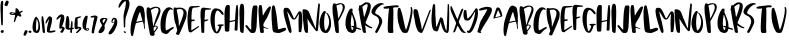 SplineFontDB: 3.2
FontName: AutumnCollectionRegular
FullName: AutumnCollection
FamilyName: AutumnCollection
Weight: Regular
Version: Version 1.002;Fontself Maker 3.0.1
ItalicAngle: 0
UnderlinePosition: 0
UnderlineWidth: 0
Ascent: 800
Descent: 200
InvalidEm: 0
sfntRevision: 0x00010000
LayerCount: 2
Layer: 0 0 "Arri+AOgA-re" 1
Layer: 1 0 "Avant" 0
XUID: [1021 836 -530006625 24840]
StyleMap: 0x0040
FSType: 0
OS2Version: 4
OS2_WeightWidthSlopeOnly: 0
OS2_UseTypoMetrics: 0
CreationTime: 1537495831
ModificationTime: 1614002374
PfmFamily: 81
TTFWeight: 400
TTFWidth: 5
LineGap: 0
VLineGap: 0
Panose: 0 0 0 0 0 0 0 0 0 0
OS2TypoAscent: 788
OS2TypoAOffset: 0
OS2TypoDescent: -200
OS2TypoDOffset: 0
OS2TypoLinegap: 0
OS2WinAscent: 861
OS2WinAOffset: 0
OS2WinDescent: 77
OS2WinDOffset: 0
HheadAscent: 788
HheadAOffset: 0
HheadDescent: -200
HheadDOffset: 0
OS2SubXSize: 650
OS2SubYSize: 699
OS2SubXOff: 0
OS2SubYOff: 140
OS2SupXSize: 650
OS2SupYSize: 699
OS2SupXOff: 0
OS2SupYOff: 479
OS2StrikeYSize: 49
OS2StrikeYPos: 258
OS2CapHeight: 671
OS2XHeight: 684
OS2Vendor: 'XXXX'
OS2CodePages: 00000003.00000000
OS2UnicodeRanges: 80000003.00000000.00000000.00000000
Lookup: 258 0 0 "'kern' Cr+AOkA-nage horizontal dans Latin lookup 0" { "sous-table 'kern' Cr+AOkA-nage horizontal dans Latin lookup 0"  } ['kern' ('DFLT' <'dflt' > 'latn' <'dflt' > ) ]
DEI: 91125
LangName: 1033 "" "" "" "1.002;AutumnCollectionRegular" "" "Version 1.002;Fontself Maker 3.0.1" "" "" "" "" "" "" "" "" "" "" "AutumnCollection" "Regular"
Encoding: UnicodeBmp
UnicodeInterp: none
NameList: AGL For New Fonts
DisplaySize: -48
AntiAlias: 1
FitToEm: 0
WinInfo: 0 39 14
BeginChars: 65537 96

StartChar: .notdef
Encoding: 65536 -1 0
Width: 527
Flags: W
LayerCount: 2
Fore
SplineSet
50 700 m 1
 477 700 l 1
 477 0 l 1
 50 0 l 1
 50 700 l 1
78 680 m 1
 263 371 l 1
 449 680 l 1
 78 680 l 1
251 350 m 1
 71 650 l 1
 71 49 l 1
 251 350 l 1
264 329 m 1
 79 21 l 1
 449 21 l 1
 264 329 l 1
276 350 m 1
 457 47 l 1
 457 652 l 1
 276 350 l 1
EndSplineSet
Validated: 1
EndChar

StartChar: .null
Encoding: 0 -1 1
AltUni2: 000000.ffffffff.0
Width: 0
Flags: W
LayerCount: 2
Fore
Validated: 1
EndChar

StartChar: LF
Encoding: 10 10 2
Width: 0
Flags: W
LayerCount: 2
Fore
Validated: 1
EndChar

StartChar: controlCR
Encoding: 13 13 3
Width: 0
Flags: W
LayerCount: 2
Fore
Validated: 1
EndChar

StartChar: space
Encoding: 32 32 4
Width: 239
Flags: W
LayerCount: 2
Fore
Validated: 1
EndChar

StartChar: exclam
Encoding: 33 33 5
Width: 108
Flags: W
LayerCount: 2
Fore
SplineSet
24.7822265625 313.737304688 m 0
 21.6806640625 373.2421875 18.6083984375 432.737304688 17.4794921875 492.333007812 c 0
 16.8818359375 523.893554688 13.2255859375 555.39453125 12.5791015625 586.956054688 c 0
 11.787109375 625.588867188 11.63671875 664.302734375 13.2431640625 702.896484375 c 0
 14.35546875 729.611328125 18.76171875 756.224609375 26.068359375 782.120117188 c 0
 28.396484375 790.37109375 31.291015625 798.854492188 39.9140625 802.891601562 c 0
 55.1025390625 810.004882812 80.03515625 794.071289062 80.3466796875 777.163085938 c 0
 80.5263671875 767.52734375 80.37890625 757.8828125 80.37890625 743.747070312 c 0
 81.55859375 730.422851562 77.8701171875 712.947265625 76.79296875 695.32421875 c 0
 74.63671875 660.036132812 74.5673828125 624.62109375 73.6376953125 589.258789062 c 0
 72.640625 551.2265625 73.6728515625 513.177734375 72.09375 475.124023438 c 0
 71.5 460.821289062 72.97265625 446.28125 72.705078125 431.783203125 c 0
 72.0634765625 397.021484375 72.23828125 362.245117188 71.90625 327.4765625 c 0
 71.5537109375 290.416015625 71.0048828125 253.357421875 70.525390625 216.296875 c 0
 70.44921875 210.388671875 70.564453125 204.427734375 68.267578125 198.821289062 c 0
 65.419921875 191.870117188 60.423828125 189.090820312 52.87890625 190.6953125 c 0
 39.1240234375 193.620117188 32.8896484375 200.359375 31.0478515625 214.266601562 c 0
 26.673828125 247.284179688 26.5126953125 280.555664062 24.7822265625 313.737304688 c 0
47.4248046875 70.7763671875 m 0
 63.2900390625 81.6123046875 94.6845703125 70.3466796875 95.251953125 41.7470703125 c 0
 95.4453125 24.896484375 79.236328125 6.40234375 67.3408203125 1.3251953125 c 0
 66.359375 0.9072265625 65.3603515625 0.458984375 64.322265625 0.2470703125 c 0
 52.6279296875 -2.13671875 22.9521484375 13.5732421875 18.16796875 24.6484375 c 0
 11.7607421875 39.4814453125 20.595703125 60.4609375 35.7099609375 65.73046875 c 0
 39.765625 67.1435546875 43.7900390625 68.294921875 47.4248046875 70.7763671875 c 0
EndSplineSet
Validated: 524321
EndChar

StartChar: quotesingle
Encoding: 39 39 6
AltUni2: 002019.ffffffff.0 002018.ffffffff.0
Width: 130
Flags: W
LayerCount: 2
Fore
SplineSet
106.428710938 799.198242188 m 0
 113.819335938 794.005859375 118.143554688 786.796875 117.970703125 775.418945312 c 0
 116.6875 769.461914062 115.877929688 761.283203125 113.138671875 753.81640625 c 0
 104.474609375 730.1953125 95.427734375 706.698242188 85.845703125 683.434570312 c 0
 80.72265625 670.999023438 75.056640625 669.09765625 61.7333984375 672.493164062 c 0
 57.609375 673.544921875 53.3310546875 674.240234375 49.0849609375 674.517578125 c 0
 35.8857421875 675.380859375 26.14453125 682.983398438 16.7275390625 691.014648438 c 0
 11.0869140625 695.826171875 11.2666015625 702.46875 13.2880859375 708.884765625 c 0
 16.9873046875 720.627929688 20.2529296875 732.608398438 25.1923828125 743.833984375 c 0
 31.03125 757.102539062 36.0673828125 770.625 40.9482421875 784.23046875 c 0
 49.4501953125 807.93359375 69.2919921875 816.731445312 92.2353515625 806.692382812 c 0
 97.130859375 804.55078125 102.083007812 802.251953125 106.428710938 799.198242188 c 0
EndSplineSet
Validated: 524321
EndChar

StartChar: asterisk
Encoding: 42 42 7
Width: 357
Flags: W
LayerCount: 2
Fore
SplineSet
161.5546875 568.1796875 m 0
 162.079101562 568.182617188 162.60546875 568.188476562 163.129882812 568.188476562 c 1
 163.129882812 578.9140625 162.7421875 589.657226562 163.219726562 600.361328125 c 0
 163.971679688 617.22265625 170.133789062 622.334960938 187.028320312 619.68359375 c 0
 207.518554688 616.46875 222.395507812 604.689453125 232.416992188 586.950195312 c 0
 241.662109375 570.586914062 250.114257812 553.776367188 259.1015625 537.265625 c 0
 264.8671875 526.672851562 266.072265625 526.447265625 276.0546875 533.064453125 c 0
 285.461914062 539.298828125 294.96875 545.408203125 304.084960938 552.05078125 c 0
 314.493164062 559.634765625 325.18359375 558.928710938 336.137695312 554.095703125 c 0
 345.9765625 549.75390625 347.181640625 543.723632812 340.171875 535.170898438 c 0
 336.721679688 530.963867188 332.428710938 527.771484375 327.646484375 525.170898438 c 0
 314.91796875 518.249023438 302.9140625 510.118164062 289.481445312 504.3203125 c 0
 278.767578125 499.697265625 278.322265625 495.510742188 284.271484375 485.776367188 c 0
 293.5234375 470.63671875 300.959960938 454.555664062 307.328125 438.056640625 c 0
 313.268554688 422.66796875 305.202148438 410.169921875 289.030273438 410.61328125 c 0
 270.739257812 411.114257812 252.97265625 413.196289062 239.426757812 428.9921875 c 0
 228.962890625 441.194335938 223.965820312 440.3359375 213.759765625 427.704101562 c 0
 197.48828125 407.564453125 182.5859375 386.564453125 177.974609375 360.189453125 c 0
 173.5625 334.954101562 161.401367188 312.6484375 151.336914062 289.547851562 c 0
 148.7109375 283.51953125 144.598632812 278.543945312 140.204101562 273.833984375 c 0
 136.2734375 269.622070312 131.279296875 270.995117188 126.603515625 272.326171875 c 0
 121.611328125 273.748046875 120.263671875 277.817382812 120.368164062 282.415039062 c 0
 120.44140625 285.62109375 120.889648438 288.840820312 121.436523438 292.009765625 c 0
 125.4609375 315.319335938 130.348632812 338.4609375 137.142578125 361.11328125 c 0
 145.206054688 388.000976562 149.671875 415.516601562 152.651367188 443.313476562 c 0
 153.780273438 453.842773438 151.7421875 456.033203125 140.973632812 454.309570312 c 0
 124.975585938 451.74609375 109.006835938 450.606445312 92.8193359375 450.83984375 c 0
 70.3037109375 451.163085938 49.43359375 457.745117188 29.0126953125 466.3515625 c 0
 18.712890625 470.6875 12.1904296875 478.381835938 12.00390625 489.693359375 c 0
 11.8232421875 500.713867188 19.3466796875 507.2109375 28.384765625 511.6953125 c 0
 42.20703125 518.551757812 57.25 520.630859375 72.333984375 519.5234375 c 0
 94.82421875 517.873046875 117.359375 515.721679688 138.84375 507.936523438 c 0
 140.861328125 507.205078125 142.9453125 506.612304688 145.0390625 506.145507812 c 0
 155.739257812 503.76171875 158.416992188 505.4375 159.728515625 516.697265625 c 0
 160.783203125 525.752929688 161.17578125 534.901367188 161.49609375 544.022460938 c 0
 161.778320312 552.065429688 161.5546875 560.126953125 161.5546875 568.1796875 c 0
65.8994140625 478.287109375 m 0
 89.9013671875 476.844726562 113.666015625 477.635742188 138.776367188 486.001953125 c 1
 124.779296875 492.76171875 111.827148438 495.372070312 98.611328125 496.4296875 c 0
 85.7451171875 497.4609375 72.96875 496.333007812 60.7783203125 491.555664062 c 0
 58.29296875 490.58203125 55.6298828125 489.248046875 55.51953125 486.151367188 c 0
 55.3857421875 482.412109375 58.1162109375 480.528320312 61.220703125 479.31640625 c 0
 62.693359375 478.7421875 64.3203125 478.381835938 65.8994140625 478.287109375 c 0
EndSplineSet
Validated: 524321
EndChar

StartChar: comma
Encoding: 44 44 8
Width: 128
Flags: W
LayerCount: 2
Fore
SplineSet
105.640625 60.4580078125 m 0
 112.841796875 57.0908203125 115.747070312 51.2099609375 115.159179688 40.54296875 c 0
 113.2734375 34.0458984375 111.3828125 24.462890625 107.752929688 15.5888671875 c 0
 96.7509765625 -11.3095703125 82.0859375 -36.3271484375 66.8232421875 -60.9921875 c 0
 62.8447265625 -67.421875 57.4072265625 -71.44921875 49.6572265625 -70.9599609375 c 0
 36.818359375 -70.150390625 25.9775390625 -64.205078125 16.40234375 -56.1962890625 c 0
 10.7822265625 -51.4931640625 11.6435546875 -44.51171875 13.0400390625 -38.09765625 c 0
 16.248046875 -23.373046875 20.54296875 -8.8564453125 26.6015625 4.8623046875 c 0
 31.6103515625 16.2060546875 36.369140625 27.6044921875 39.5859375 39.4921875 c 0
 42.21484375 49.2041015625 48.298828125 56.732421875 53.5654296875 64.6767578125 c 0
 59.0517578125 72.955078125 68.3994140625 72.853515625 77.005859375 71.111328125 c 0
 87.0224609375 69.0849609375 96.3857421875 64.7919921875 105.640625 60.4580078125 c 0
EndSplineSet
Validated: 524289
EndChar

StartChar: period
Encoding: 46 46 9
Width: 100
Flags: W
LayerCount: 2
Fore
SplineSet
78.349609375 49.9248046875 m 0
 85.00390625 45.76171875 88.171875 39.1376953125 87.9013671875 32.400390625 c 0
 88.375 18.9013671875 60.6455078125 -6.6572265625 44.302734375 1.6142578125 c 0
 34.09765625 6.779296875 24.51953125 12.2978515625 16.4365234375 20.296875 c 0
 11.259765625 25.419921875 10.90234375 30.9501953125 13.873046875 37.8583984375 c 0
 22.6220703125 58.189453125 40.640625 66.5283203125 61.1162109375 58.572265625 c 0
 67.0869140625 56.2509765625 72.921875 53.322265625 78.349609375 49.9248046875 c 0
EndSplineSet
Validated: 524321
EndChar

StartChar: zero
Encoding: 48 48 10
Width: 215
Flags: W
LayerCount: 2
Fore
SplineSet
31.1201171875 51.5634765625 m 0
 19.869140625 83.0673828125 9.5322265625 114.711914062 12.521484375 139.129882812 c 0
 13.0009765625 199.235351562 19.9267578125 248.521484375 35.9072265625 296.267578125 c 0
 46.1240234375 326.790039062 58.630859375 356.375 74.8720703125 384.344726562 c 0
 79.642578125 392.560546875 85.5068359375 398.954101562 93.2197265625 404.095703125 c 0
 106.727539062 413.096679688 119.672851562 408.33984375 122.97265625 392.615234375 c 0
 124.045898438 387.498046875 126.1328125 383.895507812 130.252929688 380.775390625 c 0
 146.555664062 368.434570312 156.77734375 351.6484375 165.146484375 333.307617188 c 0
 187.500976562 284.317382812 196.940429688 232.366210938 201.397460938 179.203125 c 0
 204.473632812 142.508789062 200.266601562 106.447265625 192.548828125 70.607421875 c 0
 188.092773438 49.9169921875 176.58984375 33.2373046875 163.399414062 17.56640625 c 0
 155.22265625 7.8544921875 144.672851562 1.86328125 131.536132812 0.6259765625 c 0
 94.216796875 -2.8896484375 62.8359375 8.26953125 38.4599609375 37.3515625 c 0
 34.958984375 41.5283203125 32.9462890625 46.4443359375 31.1201171875 51.5634765625 c 0
139.196289062 309.108398438 m 0
 135.013671875 323.809570312 129.850585938 338.27734375 119.329101562 352.515625 c 1
 112.268554688 329.076171875 109.150390625 307.046875 107.115234375 284.885742188 c 0
 101.276367188 221.299804688 98.486328125 157.612304688 101.249023438 93.7431640625 c 0
 101.791992188 81.1904296875 104.879882812 69.33203125 108.997070312 57.69140625 c 0
 111.859375 49.59765625 115.59765625 48.68359375 122 54.23828125 c 0
 127.708007812 59.1904296875 132.197265625 65.3779296875 135.735351562 71.9970703125 c 0
 154.739257812 107.534179688 159.983398438 146.321289062 160.103515625 185.719726562 c 0
 160.232421875 227.875976562 150.677734375 268.765625 139.196289062 309.108398438 c 0
EndSplineSet
Validated: 524321
EndChar

StartChar: one
Encoding: 49 49 11
Width: 112
Flags: W
LayerCount: 2
Fore
SplineSet
92.6044921875 118.344726562 m 0
 95.2236328125 87.310546875 95.9833984375 56.130859375 99.8330078125 29.4208984375 c 0
 100.458007812 2.4091796875 90.552734375 -5.419921875 68.8623046875 0.6455078125 c 0
 46.572265625 6.87890625 38.3955078125 17.6083984375 39.6669921875 41.90234375 c 0
 40.0986328125 50.1513671875 38.7421875 57.853515625 37.8212890625 65.8095703125 c 0
 34.853515625 91.4228515625 32.7666015625 117.151367188 29.203125 142.676757812 c 0
 25.720703125 167.627929688 23.7294921875 192.793945312 21.12109375 217.76171875 c 0
 14.99609375 276.376953125 7.3798828125 335.270507812 15.5869140625 394.463867188 c 0
 16.103515625 398.189453125 16.2490234375 401.997070312 17.1103515625 405.638671875 c 0
 18.7392578125 412.52734375 20.8486328125 420.305664062 28.796875 421.353515625 c 0
 36.966796875 422.430664062 45.056640625 419.3359375 49.8203125 411.950195312 c 0
 52.970703125 407.06640625 55.62890625 401.448242188 56.849609375 395.80078125 c 0
 66.4853515625 351.216796875 74.4990234375 306.4453125 78.224609375 260.8203125 c 0
 80.8388671875 228.807617188 81.8076171875 196.553710938 88.80078125 164.858398438 c 0
 92.1220703125 149.80859375 91.2958984375 133.861328125 92.6044921875 118.344726562 c 0
EndSplineSet
Validated: 524321
EndChar

StartChar: two
Encoding: 50 50 12
Width: 279
Flags: W
LayerCount: 2
Fore
SplineSet
98.7529296875 326.82421875 m 0
 100.013671875 331.75390625 103.439453125 336.755859375 100.033203125 342.890625 c 1
 95.154296875 342.084960938 93.181640625 339.42578125 91.658203125 336.639648438 c 0
 75.958984375 307.913085938 55.794921875 281.844726562 41.88671875 252.012695312 c 0
 35.8046875 238.967773438 31.990234375 237.640625 22.66796875 239.408203125 c 0
 14.9296875 240.875976562 11.2490234375 245.123046875 12.1240234375 252.803710938 c 0
 13.462890625 264.541992188 14.9521484375 276.270507812 18.4833984375 287.629882812 c 0
 31.4814453125 329.450195312 54.35546875 365.495117188 83.3427734375 397.861328125 c 0
 87.9658203125 403.022460938 91.0380859375 409.837890625 97.4638671875 413.14453125 c 0
 107.364257812 418.236328125 117.817382812 420.47265625 128.487304688 415.661132812 c 0
 134.344726562 413.021484375 139.604492188 409.028320312 145.505859375 406.517578125 c 0
 177.247070312 393.009765625 179.256835938 366.588867188 177.765625 337.134765625 c 0
 176.26953125 307.560546875 170.137695312 278.754882812 166.509765625 249.5546875 c 0
 163.919921875 228.698242188 155.645507812 209.247070312 150.873046875 188.873046875 c 0
 141.696289062 149.698242188 130.428710938 111.012695312 120.139648438 72.095703125 c 0
 119.188476562 68.4970703125 118.77734375 64.701171875 118.564453125 60.9716796875 c 0
 118.276367188 55.9404296875 120.473632812 52.7861328125 125.96875 52.5849609375 c 0
 132.384765625 52.349609375 138.692382812 51.3623046875 145.225585938 52.4658203125 c 0
 172.721679688 57.1142578125 200.735351562 58.2099609375 227.990234375 64.70703125 c 0
 237.666992188 67.0146484375 247.311523438 63.740234375 256.659179688 61.8134765625 c 0
 267.670898438 59.5419921875 269.624023438 50.90625 261.493164062 42.8681640625 c 0
 250.094726562 31.6025390625 235.831054688 24.9970703125 220.545898438 21.546875 c 0
 184.95703125 13.515625 149.362304688 5.9482421875 112.340820312 7.203125 c 0
 88.7392578125 8.00390625 70.5615234375 19.54296875 52.326171875 31.9140625 c 0
 47.078125 35.474609375 45.771484375 41.189453125 46.0712890625 47.607421875 c 0
 47.654296875 81.3974609375 50.271484375 115.171875 55.0693359375 148.575195312 c 0
 58.873046875 175.053710938 66.19140625 201.073242188 72.69921875 227.108398438 c 0
 81.0302734375 260.435546875 90.21875 293.547851562 98.7529296875 326.82421875 c 0
EndSplineSet
Validated: 524321
EndChar

StartChar: three
Encoding: 51 51 13
Width: 230
Flags: W
LayerCount: 2
Fore
SplineSet
126.229492188 401.8125 m 0
 126.453125 402.622070312 125.55859375 403.7265625 124.412109375 406.66015625 c 1
 103.864257812 396.924804688 87.759765625 382.768554688 71.5654296875 368.876953125 c 0
 61.7939453125 360.494140625 52.9130859375 351.08203125 43.439453125 342.341796875 c 0
 40.3046875 339.448242188 36.8203125 336.715820312 33.0537109375 334.762695312 c 0
 21.1220703125 328.573242188 10.8974609375 335.158203125 12.099609375 348.659179688 c 0
 13.5263671875 364.689453125 21.521484375 378.264648438 30.6396484375 391.013671875 c 0
 45.091796875 411.217773438 62.5234375 428.640625 81.8134765625 444.26953125 c 0
 96.7919921875 456.404296875 114.7890625 461.963867188 132.541015625 468.086914062 c 0
 136.231445312 469.360351562 140.087890625 469.150390625 143.466796875 467.083007812 c 0
 154.637695312 460.25390625 167.430664062 457.666992188 179.522460938 453.30078125 c 0
 188.756835938 449.965820312 195.756835938 444.264648438 199.133789062 435.40625 c 0
 205.642578125 418.333984375 209.8203125 400.983398438 209.615234375 382.1484375 c 0
 209.049804688 330.256835938 195.958984375 281.510742188 176.829101562 233.807617188 c 0
 169.434570312 215.3671875 162.109375 196.901367188 154.606445312 178.5 c 0
 149.466796875 165.891601562 150.858398438 164.08203125 163.221679688 159.803710938 c 0
 172.359375 156.643554688 181.436523438 153.291992188 190.483398438 149.875976562 c 0
 209.920898438 142.534179688 223.587890625 122.864257812 214.376953125 96.4013671875 c 0
 205.069335938 69.66796875 191.956054688 45.2705078125 175.990234375 22.2021484375 c 0
 164.331054688 5.3583984375 155.505859375 2.3125 136.075195312 8.1904296875 c 0
 128.885742188 10.3662109375 121.684570312 12.7900390625 114.91796875 16.0048828125 c 0
 104.28515625 21.056640625 102.147460938 34.29296875 111.640625 40.82421875 c 0
 136.055664062 57.623046875 143.374023438 84.5615234375 154.251953125 109.471679688 c 0
 155.299804688 111.872070312 155.890625 114.68359375 155.849609375 117.291992188 c 0
 155.80078125 120.440429688 153.7578125 122.088867188 150.438476562 121.09375 c 0
 149.448242188 120.795898438 148.383789062 120.202148438 147.721679688 119.428710938 c 0
 132.556640625 101.673828125 114.194335938 106.483398438 95.662109375 111.872070312 c 0
 88.166015625 114.05078125 84.2265625 118.780273438 82.3681640625 126.3984375 c 0
 79.7255859375 137.227539062 81.373046875 147.811523438 82.783203125 158.435546875 c 0
 85.892578125 181.865234375 87.3447265625 205.435546875 88.5126953125 229.001953125 c 0
 90.119140625 261.418945312 96.853515625 292.87890625 105.109375 324.080078125 c 0
 111.975585938 350.037109375 119.241210938 375.887695312 126.229492188 401.8125 c 0
EndSplineSet
Validated: 524321
EndChar

StartChar: four
Encoding: 52 52 14
Width: 237
Flags: W
LayerCount: 2
Fore
SplineSet
218.3515625 115.986328125 m 0
 220.140625 111.838867188 222.317382812 107.84375 224.791015625 104.010742188 c 1
 214.813476562 102.1484375 204.557617188 101.71484375 194.772460938 98.9658203125 c 0
 180.276367188 94.892578125 179.614257812 94.068359375 178.278320312 79.384765625 c 0
 176.331054688 57.9853515625 174.424804688 36.5810546875 172.337890625 15.1953125 c 0
 170.978515625 1.2734375 166.930664062 -1.7109375 153.5859375 0.818359375 c 0
 135.196289062 4.3037109375 127.563476562 14.806640625 130.153320312 34.49609375 c 0
 131.759765625 46.7099609375 135.958007812 58.5546875 135.41796875 71.107421875 c 0
 135.28125 74.3173828125 135.72265625 77.5537109375 135.547851562 80.7587890625 c 0
 135.266601562 85.9072265625 132.60546875 88.9765625 127.20703125 87.9375 c 0
 117.293945312 86.029296875 106.701171875 88.2177734375 97.404296875 82.3232421875 c 0
 91.611328125 78.6494140625 85.1123046875 79.96484375 78.59765625 81.0400390625 c 0
 60.7275390625 83.9853515625 45.6064453125 93.7451171875 29.275390625 100.44921875 c 0
 20.86328125 103.90234375 18.7890625 112.40234375 17.439453125 120.416015625 c 0
 13.8662109375 141.658203125 10.84765625 163.196289062 13.8408203125 184.568359375 c 0
 15.7431640625 198.150390625 11.083984375 210.716796875 12.1689453125 224.287109375 c 0
 15.9404296875 271.479492188 21.703125 318.3515625 29.6533203125 364.9765625 c 0
 32.0009765625 378.73828125 35.388671875 392.3203125 38.25 405.993164062 c 0
 39.607421875 412.48046875 42.212890625 418.315429688 47.259765625 422.735351562 c 0
 49.2236328125 424.455078125 51.4970703125 426.3203125 53.927734375 426.931640625 c 0
 68.5947265625 430.620117188 91.2607421875 415.0625 93.9638671875 400.036132812 c 0
 97.384765625 381.014648438 101.57421875 362.124023438 104.5859375 343.043945312 c 0
 106.3359375 331.958984375 106.427734375 320.611328125 107.3671875 308.017578125 c 0
 106.651367188 279.2890625 111.408203125 249.430664062 110.473632812 219.311523438 c 0
 109.69140625 194.057617188 107.166015625 168.956054688 104.94140625 143.823242188 c 0
 103.140625 123.458007812 103.907226562 122.604492188 124.123046875 125.06640625 c 0
 138.358398438 126.797851562 139.927734375 127.930664062 141.192382812 143.172851562 c 0
 143.323242188 168.890625 144.458984375 194.698242188 148.239257812 220.258789062 c 0
 151.540039062 242.577148438 154.935546875 264.883789062 158.552734375 287.153320312 c 0
 159.752929688 294.541015625 160.870117188 302.702148438 169.637695312 305.17578125 c 0
 174.911132812 306.6640625 181.724609375 298.688476562 183.711914062 287.8359375 c 0
 189.14453125 258.180664062 192.20703125 228.336914062 189.241210938 198.107421875 c 0
 187.40625 179.403320312 185.776367188 160.665039062 184.670898438 141.90625 c 0
 184.08203125 131.90625 185.669921875 130.9375 195.432617188 131.030273438 c 0
 199.930664062 131.072265625 204.399414062 131.331054688 208.8515625 131.750976562 c 0
 210.776367188 129.096679688 212.620117188 126.387695312 214.416015625 123.6484375 c 0
 215.61328125 121.049804688 216.924804688 118.493164062 218.3515625 115.986328125 c 0
EndSplineSet
Validated: 524321
EndChar

StartChar: five
Encoding: 53 53 15
Width: 198
Flags: W
LayerCount: 2
Fore
SplineSet
173.294921875 137.712890625 m 0
 184.005859375 131.643554688 187.690429688 120.321289062 184.833007812 108.338867188 c 0
 182.950195312 100.44140625 180.342773438 92.5947265625 174.482421875 86.7490234375 c 0
 152.049804688 64.373046875 131.904296875 39.7314453125 107.833007812 19.00390625 c 0
 100.946289062 13.07421875 93.28125 7.994140625 85.6904296875 2.951171875 c 0
 77.220703125 -2.673828125 58.662109375 0.158203125 51.267578125 7.9560546875 c 0
 46.74609375 12.724609375 49.3095703125 16.9228515625 53.0205078125 20.5205078125 c 0
 60.7041015625 27.96875 68.927734375 34.7568359375 76.064453125 42.89453125 c 0
 87.3759765625 55.7939453125 99.95703125 67.5693359375 111.750976562 80.0556640625 c 0
 119.8984375 88.6826171875 126.916992188 98.2255859375 132.03125 109.0078125 c 0
 133.842773438 112.825195312 136.708984375 117.419921875 133.568359375 121.059570312 c 0
 129.705078125 125.5390625 124.499023438 122.58984375 120.219726562 120.653320312 c 0
 107.475585938 114.888671875 94.423828125 109.315429688 84.5966796875 99.00390625 c 0
 78.0654296875 92.1513671875 71.1923828125 91.04296875 62.7333984375 94 c 0
 51.10546875 98.064453125 38.3466796875 98.484375 27.4482421875 105.024414062 c 0
 26.908203125 105.349609375 26.3330078125 105.626953125 25.744140625 105.877929688 c 0
 21.3828125 115.326171875 16.86328125 124.694335938 12 133.884765625 c 1
 15.900390625 135.43359375 17.630859375 138.250976562 17.1669921875 143.610351562 c 0
 15.5126953125 162.736328125 14.32421875 181.901367188 12.6552734375 201.025390625 c 0
 11.146484375 218.299804688 13.2001953125 235.403320312 14.7783203125 252.509765625 c 0
 17.9794921875 287.237304688 19.8046875 322.169921875 28.9619140625 356.086914062 c 0
 29.1025390625 356.606445312 29.4228515625 357.153320312 29.3515625 357.642578125 c 0
 25.97265625 381.065429688 42.6103515625 388.83203125 59.8046875 394.37109375 c 0
 78.111328125 400.26953125 96.1875 407.237304688 115.943359375 408.486328125 c 0
 127.0078125 409.185546875 137.841796875 413.578125 148.767578125 416.350585938 c 0
 158.657226562 418.859375 168.11328125 417.181640625 176.948242188 412.68359375 c 0
 186.25390625 407.948242188 186.568359375 400.791015625 176.973632812 396.274414062 c 0
 155.137695312 385.995117188 133.455078125 375.208007812 110.181640625 368.321289062 c 0
 107.610351562 367.561523438 104.896484375 367.293945312 102.31640625 366.557617188 c 0
 88.08984375 362.495117188 85.8837890625 359.215820312 87.412109375 344.670898438 c 0
 90.3828125 316.419921875 93.77734375 288.225585938 90.4189453125 259.692382812 c 0
 89.48828125 251.78515625 92.9404296875 243.93359375 92.9404296875 235.75 c 0
 92.9404296875 214.19140625 90.2099609375 192.86328125 88.5439453125 171.446289062 c 0
 88.294921875 168.23828125 87.54296875 165.046875 87.5205078125 161.845703125 c 0
 87.478515625 155.805664062 90.515625 152.63671875 96.6845703125 154.05859375 c 0
 103.567382812 155.64453125 110.518554688 155.536132812 117.4765625 156.041992188 c 0
 138.700195312 157.583984375 156.051757812 147.486328125 173.294921875 137.712890625 c 0
EndSplineSet
Validated: 524321
EndChar

StartChar: six
Encoding: 54 54 16
Width: 192
Flags: W
LayerCount: 2
Fore
SplineSet
15.494140625 168.327148438 m 0
 14.3349609375 181.625 10.240234375 194.66796875 12.8642578125 204.014648438 c 0
 12.970703125 243.904296875 17.34375 279.100585938 28.763671875 312.883789062 c 0
 39.560546875 344.8203125 50.3037109375 377.018554688 70.3740234375 404.87109375 c 0
 72.5712890625 407.919921875 74.4638671875 411.192382812 76.7001953125 414.2109375 c 0
 91.634765625 434.36328125 108.46484375 439.098632812 131.75390625 429.784179688 c 0
 140.920898438 426.1171875 143.993164062 420.09375 142.176757812 407.243164062 c 0
 139.021484375 384.912109375 136.380859375 362.453125 131.88671875 340.381835938 c 0
 122.989257812 296.678710938 117.416015625 252.426757812 109.26171875 208.591796875 c 0
 104.595703125 183.515625 99.00390625 158.083984375 100.852539062 131.954101562 c 0
 102.036132812 115.219726562 102.576171875 113.77734375 118.66015625 117.740234375 c 0
 132.59375 121.173828125 146.215820312 121.764648438 159.91796875 117.153320312 c 0
 180.291992188 110.296875 185.868164062 89.4765625 170.705078125 73.8984375 c 0
 158.643554688 61.5068359375 143.19921875 54.33203125 125.788085938 55.794921875 c 0
 92.759765625 58.5693359375 66.15625 74.291015625 43.3427734375 98.1552734375 c 0
 24.265625 118.109375 17.796875 141.9296875 15.494140625 168.327148438 c 0
117.2578125 78.5390625 m 0
 121.0546875 76.34375 125.372070312 76.2626953125 130.662109375 75.8173828125 c 0
 140.33203125 75.8037109375 149.427734375 79.1201171875 155.60546875 88.427734375 c 0
 157.758789062 91.669921875 158.956054688 95.21484375 156.87890625 98.8935546875 c 0
 154.51953125 103.073242188 150.65625 102.111328125 146.99609375 101.236328125 c 0
 137.708984375 99.0185546875 128.423828125 96.7890625 119.1640625 94.4541015625 c 0
 115.653320312 93.568359375 111.184570312 93.2919921875 110.720703125 88.6162109375 c 0
 110.25390625 83.908203125 113.413085938 80.7666015625 117.2578125 78.5390625 c 0
EndSplineSet
Validated: 524321
EndChar

StartChar: seven
Encoding: 55 55 17
Width: 201
Flags: W
LayerCount: 2
Fore
SplineSet
42.09375 18.03515625 m 0
 41.8857421875 22.86328125 42.064453125 27.7099609375 42.064453125 32.546875 c 0
 43.09375 57.15234375 44.2216796875 81.6943359375 50.4375 105.844726562 c 0
 56.5771484375 129.697265625 60.9638671875 153.967773438 65.0009765625 178.33203125 c 0
 67.775390625 195.076171875 71.0625 211.942382812 74.7119140625 228.614257812 c 0
 78.783203125 247.205078125 82.6806640625 266.309570312 83.9609375 285.569335938 c 0
 84.3583984375 291.55859375 86.8330078125 296.921875 88.087890625 302.509765625 c 0
 91.580078125 318.060546875 96.6416015625 333.181640625 99.9833984375 348.727539062 c 0
 102.240234375 359.23046875 104.047851562 369.689453125 108.615234375 379.634765625 c 0
 113.2109375 389.642578125 109.4609375 394.03515625 98.5791015625 391.6875 c 0
 81.255859375 387.94921875 64.1220703125 383.522460938 46.1435546875 384.1015625 c 0
 34.9638671875 384.459960938 24.7998046875 387.080078125 17.015625 395.405273438 c 0
 9.7451171875 403.182617188 10.3935546875 407.846679688 18.8701171875 413.798828125 c 0
 23.7607421875 417.232421875 29.25390625 419.36328125 35.07421875 420.76171875 c 0
 55.4365234375 425.654296875 75.8681640625 430.16796875 96.1162109375 435.653320312 c 0
 120.830078125 442.346679688 145.25 437.18359375 168.21875 426.915039062 c 0
 185.807617188 419.051757812 189.9140625 410.030273438 187.662109375 391.359375 c 0
 185.794921875 375.8828125 183.374023438 360.80078125 176.974609375 346.162109375 c 0
 172.779296875 336.56640625 172.545898438 325.255859375 170.408203125 314.739257812 c 0
 162.477539062 275.71484375 148.916015625 238.169921875 140.013671875 199.405273438 c 0
 132.203125 165.395507812 124.62109375 131.333007812 116.94921875 97.291015625 c 0
 113.192382812 80.619140625 109.061523438 64.0185546875 105.856445312 47.2421875 c 0
 103.442382812 34.6083984375 102.1875 21.7490234375 100.5 8.9775390625 c 0
 98.3671875 -7.162109375 91.697265625 -12.6474609375 75.6943359375 -10.986328125 c 0
 71.431640625 -10.544921875 67.1337890625 -9.8505859375 63.0146484375 -8.6875 c 0
 49.169921875 -4.7802734375 42.7197265625 3.5302734375 42.09375 18.03515625 c 0
EndSplineSet
Validated: 524321
EndChar

StartChar: eight
Encoding: 56 56 18
Width: 249
Flags: W
LayerCount: 2
Fore
SplineSet
66.3759765625 353.340820312 m 0
 88.6318359375 372.374023438 113.788085938 382.653320312 138.05078125 379.555664062 c 0
 160.294921875 380.202148438 176.712890625 377.998046875 192.907226562 373.51171875 c 0
 201.173828125 371.221679688 209.682617188 369.823242188 218.05859375 367.916992188 c 0
 235.194335938 364.014648438 239.897460938 357.063476562 234.341796875 340.112304688 c 0
 229.166992188 324.321289062 223.006835938 308.709960938 215.676757812 293.807617188 c 0
 207.884765625 277.965820312 200.040039062 262.140625 190.416015625 247.108398438 c 0
 180.053710938 230.922851562 172.215820312 213.047851562 164.09375 195.533203125 c 0
 160.3359375 187.4296875 162.860351562 178.572265625 165.008789062 170.228515625 c 0
 172.899414062 139.555664062 170.9140625 109.28515625 159.768554688 79.9404296875 c 0
 148.233398438 49.5732421875 128.163085938 26.8544921875 100.241210938 8.8916015625 c 0
 77.923828125 -5.4658203125 56.5751953125 -6.873046875 32.783203125 -0.6318359375 c 0
 16.341796875 3.6796875 9.74609375 13.841796875 12.6748046875 30.5166015625 c 0
 14.650390625 41.767578125 19.7734375 51.8642578125 24.724609375 62.0126953125 c 0
 39.1259765625 91.529296875 57.6953125 118.451171875 76.2001953125 145.444335938 c 0
 82.568359375 154.734375 87.013671875 165.411132812 93.8271484375 174.315429688 c 0
 105.377929688 189.411132812 101.037109375 203.763671875 92.9013671875 217.587890625 c 0
 84.232421875 232.321289062 73.9951171875 246.123046875 64.712890625 260.505859375 c 0
 54.1005859375 276.950195312 46.90625 294.62890625 46.71484375 314.581054688 c 0
 46.5576171875 330.8984375 54.3857421875 343.086914062 66.3759765625 353.340820312 c 0
130.845703125 332.961914062 m 0
 118.19140625 325.142578125 113.463867188 313.27734375 112.766601562 294.924804688 c 0
 113.729492188 280.416992188 126.234375 266.99609375 134.392578125 251.662109375 c 0
 135.8671875 248.889648438 139.022460938 249.473632812 141.168945312 251.828125 c 0
 142.963867188 253.798828125 144.927734375 255.74609375 146.1953125 258.046875 c 0
 159.876953125 282.852539062 173.4453125 307.720703125 187.00390625 332.595703125 c 0
 188.0234375 334.46484375 188.798828125 336.479492188 189.543945312 338.48046875 c 0
 191.922851562 344.874023438 189.41015625 349.540039062 183.162109375 350.608398438 c 0
 173.247070312 352.306640625 163.048828125 354.275390625 153.676757812 347.817382812 c 0
 146.203125 342.666015625 138.568359375 337.734375 130.845703125 332.961914062 c 0
86.642578125 52.28125 m 1
 94.5283203125 62.3017578125 101.607421875 71.154296875 103.758789062 82.890625 c 1
 92.279296875 70.7353515625 87.326171875 61.5888671875 86.642578125 52.28125 c 1
EndSplineSet
Validated: 524321
EndChar

StartChar: nine
Encoding: 57 57 19
Width: 246
Flags: W
LayerCount: 2
Fore
SplineSet
222.000976562 332.587890625 m 0
 228.938476562 311.340820312 234.107421875 290.30078125 233.182617188 278.799804688 c 0
 231.5625 236.088867188 227.05078125 205.112304688 215.65234375 174.973632812 c 0
 205.25 147.467773438 193.9140625 120.575195312 178.3984375 95.5986328125 c 0
 172.16015625 85.556640625 168.127929688 74.5 162.166015625 64.2568359375 c 0
 144.389648438 33.70703125 120.555664062 8.2666015625 95.2216796875 -15.4638671875 c 0
 76.703125 -32.810546875 53.564453125 -41.6318359375 27.267578125 -32.5732421875 c 0
 13.697265625 -27.8994140625 9.91015625 -20.7626953125 13.01953125 -6.4423828125 c 0
 16.0263671875 7.400390625 22.638671875 19.646484375 29.6689453125 31.7978515625 c 0
 46.5947265625 61.0439453125 65.3583984375 89.0947265625 84.6806640625 116.766601562 c 0
 105.643554688 146.790039062 121.969726562 179.35546875 138.685546875 211.782226562 c 0
 145.1171875 224.260742188 150.510742188 237.033203125 155.037109375 250.190429688 c 0
 158.390625 259.939453125 155.057617188 263.3984375 144.807617188 260.905273438 c 0
 134.881835938 258.493164062 125.220703125 255.22265625 114.749023438 256.311523438 c 0
 92.90625 258.580078125 83.4443359375 268.315429688 84.8662109375 290.060546875 c 0
 86.9453125 321.844726562 100.51171875 348.900390625 122.271484375 371.83203125 c 0
 130.026367188 380.004882812 139.848632812 383.229492188 151.411132812 382.919921875 c 0
 182.736328125 382.080078125 210.521484375 367.751953125 222.000976562 332.587890625 c 0
138.505859375 275.389648438 m 0
 163.607421875 281.702148438 163.178710938 279.03125 163.786132812 307.83203125 c 0
 164.649414062 319.009765625 162.92578125 330.6328125 159.2421875 341.870117188 c 0
 156.895507812 349.03125 153.731445312 349.647460938 146.994140625 345.987304688 c 0
 141.533203125 343.01953125 138.627929688 337.854492188 135.168945312 333.158203125 c 0
 124.963867188 319.305664062 116.689453125 304.452148438 112.327148438 287.673828125 c 0
 108.604492188 273.360351562 112.02734375 269.552734375 126.057617188 272.3359375 c 0
 130.244140625 273.166992188 134.36328125 274.346679688 138.505859375 275.389648438 c 0
EndSplineSet
Validated: 524321
EndChar

StartChar: question
Encoding: 63 63 20
Width: 301
Flags: W
LayerCount: 2
Fore
SplineSet
275.151367188 803.823242188 m 0
 283.055664062 776.963867188 289.763671875 749.62109375 288.822265625 721.549804688 c 0
 288.162109375 701.853515625 284.086914062 682.240234375 281.022460938 662.670898438 c 0
 279.448242188 652.622070312 276.3671875 642.817382812 274.631835938 632.787109375 c 0
 270.385742188 608.23828125 259.1875 585.888671875 252.6796875 562.096679688 c 0
 245.165039062 534.625976562 235.03125 507.9921875 224.838867188 481.578125 c 0
 214.004882812 453.5 207.827148438 423.991210938 196.026367188 396.334960938 c 0
 192.188476562 387.342773438 191.756835938 377.518554688 190.01171875 368.01953125 c 0
 182.693359375 328.1796875 183.2265625 287.838867188 182.171875 247.592773438 c 0
 181.400390625 218.108398438 180.438476562 188.62890625 179.556640625 159.147460938 c 0
 179.5078125 157.536132812 179.514648438 155.913085938 179.30859375 154.318359375 c 0
 177.76171875 142.412109375 173.80859375 137.51953125 165.29296875 138.672851562 c 0
 153.635742188 140.249023438 144.470703125 142.037109375 144.387695312 155.869140625 c 0
 144.244140625 179.982421875 144.546875 204.139648438 143.215820312 228.197265625 c 0
 141.465820312 259.836914062 142.204101562 291.55078125 140.223632812 323.123046875 c 0
 138.137695312 356.377929688 136.711914062 389.600585938 137.794921875 422.87109375 c 0
 138.265625 437.293945312 140.631835938 451.637695312 143.108398438 465.939453125 c 0
 148.96875 499.791992188 156.774414062 533.233398438 163.4140625 566.91015625 c 0
 166.021484375 580.134765625 171.67578125 592.249023438 173.877929688 605.66015625 c 0
 177.524414062 627.862304688 184.026367188 649.58203125 188.788085938 671.620117188 c 0
 194.103515625 696.229492188 198.000976562 721.057617188 196.766601562 746.419921875 c 0
 196.780273438 760.272460938 198.709960938 774.309570312 194.578125 787.938476562 c 0
 190.698242188 800.73828125 187.557617188 802.331054688 176.553710938 794.9453125 c 0
 156.038085938 781.17578125 136.7109375 765.758789062 120.16796875 747.313476562 c 0
 94.2685546875 718.434570312 72.1357421875 686.740234375 51.9501953125 653.658203125 c 0
 48.8740234375 648.615234375 45.666015625 643.643554688 42.3359375 638.764648438 c 0
 38.83984375 633.640625 34.521484375 629.3828125 27.6513671875 631.439453125 c 0
 20.15234375 633.684570312 13.810546875 637.499023438 12.6103515625 646.349609375 c 0
 10.8349609375 659.44921875 13.130859375 672.24609375 16.9248046875 684.546875 c 0
 29.53515625 725.43359375 47.623046875 763.467773438 75.62109375 796.458007812 c 0
 86.0234375 808.712890625 95.5341796875 821.5703125 107.196289062 832.87890625 c 0
 132.23046875 857.154296875 159.817382812 867.076171875 195.135742188 858.594726562 c 0
 225.4296875 851.318359375 249.2890625 836.009765625 269.416992188 813.392578125 c 0
 271.858398438 810.650390625 274.131835938 807.288085938 275.151367188 803.823242188 c 0
193.268554688 23.4365234375 m 0
 193.977539062 21.43359375 194.82421875 19.470703125 195.7265625 17.5458984375 c 0
 201.138671875 6.02734375 197.000976562 -0.337890625 182.666015625 0.0087890625 c 0
 170.41796875 2.7138671875 157.064453125 7.0048828125 146.694335938 16.9775390625 c 0
 135.657226562 27.59375 139.599609375 41.2080078125 154.245117188 45 c 0
 171.545898438 49.4794921875 187.084960938 40.8779296875 193.268554688 23.4365234375 c 0
EndSplineSet
Validated: 524321
EndChar

StartChar: A
Encoding: 65 65 21
AltUni2: 0000c5.ffffffff.0 0000c4.ffffffff.0 0000c3.ffffffff.0 0000c2.ffffffff.0 0000c1.ffffffff.0 0000c0.ffffffff.0
Width: 390
Flags: W
LayerCount: 2
Fore
SplineSet
368.189453125 486.951171875 m 4
 371.759765625 466.724609375 369.755859375 446.211914062 371.560546875 425.938476562 c 4
 374.842773438 392.62109375 370.625976562 359.420898438 370.333007812 326.157226562 c 4
 370.272460938 319.221679688 369.303710938 312.135742188 375.094726562 306.501953125 c 4
 378.401367188 303.284179688 377.646484375 299.583984375 374.802734375 296.450195312 c 4
 371.36328125 292.661132812 370.059570312 288.326171875 369.680664062 283.278320312 c 4
 366.1328125 236.055664062 366.345703125 188.9375 372.135742188 141.853515625 c 4
 373.506835938 130.706054688 373.084960938 119.31640625 373.12890625 108.037109375 c 4
 373.145507812 103.498046875 371.484375 99.39453125 366.012695312 98.908203125 c 4
 361.145507812 98.4765625 357.69921875 100.880859375 355.9296875 105.298828125 c 4
 354.946289062 107.754882812 354.3671875 110.450195312 354.059570312 113.090820312 c 4
 350.579101562 142.958007812 346.997070312 172.815429688 343.8515625 202.71875 c 4
 342.375 216.760742188 337.86328125 229.971679688 334.004882812 243.369140625 c 4
 331.181640625 253.173828125 327.69140625 262.786132812 324.556640625 272.501953125 c 4
 320.654296875 284.592773438 319.885742188 285.165039062 307.381835938 283.071289062 c 4
 273.981445312 277.479492188 241.215820312 268.998046875 208.288085938 261.254882812 c 4
 194.182617188 257.938476562 180.057617188 254.65625 165.833984375 251.918945312 c 4
 153.627929688 249.571289062 146.369140625 244.032226562 142.98828125 230.858398438 c 4
 134.040039062 195.987304688 126.655273438 160.7265625 117.752929688 125.922851562 c 4
 103.083984375 68.5849609375 95.705078125 9.80859375 80.7431640625 -47.38671875 c 4
 78.80859375 -54.783203125 76.20703125 -61.541015625 71.3369140625 -67.6083984375 c 4
 62.9658203125 -78.033203125 56.369140625 -80.2880859375 45.1982421875 -74.10546875 c 4
 37.125 -69.6376953125 30.4775390625 -63.39453125 27.892578125 -53.84375 c 4
 23.255859375 -36.7119140625 19.5400390625 -19.4580078125 17.1025390625 -1.8203125 c 4
 8.6572265625 59.2939453125 11.423828125 120.012695312 20.0595703125 180.916992188 c 4
 22.912109375 201.033203125 27.736328125 221.056640625 27.5556640625 241.616210938 c 4
 27.52734375 244.787109375 28.0283203125 248.16796875 29.16796875 251.108398438 c 4
 36.1650390625 269.166015625 37.7734375 288.444335938 42.115234375 307.096679688 c 4
 48.7001953125 335.391601562 58.89453125 362.6484375 66.2470703125 390.677734375 c 4
 72.1044921875 413.006835938 80.734375 434.360351562 87.2451171875 456.454101562 c 4
 92.34765625 473.767578125 98.7451171875 491.141601562 106.547851562 507.555664062 c 4
 120.171875 536.220703125 130.779296875 566.059570312 142.634765625 595.404296875 c 4
 153.255859375 621.694335938 167.655273438 645.87890625 188.39453125 664.637695312 c 4
 208.083984375 682.446289062 231.548828125 692.5 259.565429688 680.611328125 c 4
 274.860351562 674.119140625 290.909179688 669.440429688 305.65234375 661.470703125 c 4
 330.51171875 648.029296875 344.305664062 627.51171875 350.02734375 599.719726562 c 4
 357.721679688 562.349609375 361.561523438 524.439453125 368.189453125 486.951171875 c 4
259.21484375 506.830078125 m 4
 258.331054688 514.046875 255.155273438 521.079101562 249.793945312 527.654296875 c 5
 242.805664062 522.560546875 240.190429688 515.548828125 237.466796875 508.772460938 c 4
 225.076171875 477.947265625 209.283203125 448.387695312 202.698242188 415.384765625 c 4
 202.077148438 412.2734375 200.2890625 409.411132812 199.254882812 406.362304688 c 4
 186.693359375 369.2734375 171.125976562 333.211914062 161.432617188 295.135742188 c 4
 157.506835938 279.715820312 158.118164062 279.404296875 173.133789062 282.32421875 c 4
 196.845703125 286.935546875 220.038085938 293.752929688 244.110351562 297.025390625 c 4
 262.661132812 299.547851562 280.91015625 304.463867188 299.555664062 307.1484375 c 4
 310.833984375 308.771484375 311.858398438 311.354492188 309.739257812 322.573242188 c 4
 308.24609375 330.475585938 305.212890625 337.990234375 302.995117188 345.643554688 c 4
 298.672851562 360.5546875 292.8203125 374.918945312 288.465820312 389.828125 c 4
 282.586914062 409.966796875 279.736328125 430.795898438 273.063476562 450.706054688 c 4
 266.930664062 469.0078125 261.591796875 487.510742188 259.21484375 506.830078125 c 4
EndSplineSet
Validated: 524321
Kerns2: 67 -44 "sous-table 'kern' Cr+AOkA-nage horizontal dans Latin lookup 0" 40 -22 "sous-table 'kern' Cr+AOkA-nage horizontal dans Latin lookup 0" 25 11 "sous-table 'kern' Cr+AOkA-nage horizontal dans Latin lookup 0"
EndChar

StartChar: B
Encoding: 66 66 22
Width: 376
Flags: W
LayerCount: 2
Fore
SplineSet
220.060546875 191.740234375 m 0
 218.672851562 188.928710938 216.599609375 186.159179688 218.311523438 182.637695312 c 0
 225.697265625 182.637695312 233.096679688 182.697265625 240.494140625 182.625976562 c 0
 257.219726562 182.463867188 272.357421875 177.723632812 284.833984375 166.255859375 c 0
 297.9453125 154.204101562 302.16015625 142.249023438 290.9140625 117.907226562 c 0
 285.107421875 105.338867188 276.23046875 94.1826171875 268.680664062 82.427734375 c 0
 253.813476562 59.28125 235.401367188 38.9208984375 217.1640625 18.53515625 c 0
 209.69140625 10.1826171875 207.538085938 2.36328125 211.486328125 -7.724609375 c 0
 212.852539062 -11.21875 213.595703125 -14.951171875 214.779296875 -18.5234375 c 0
 217.706054688 -27.365234375 220.7890625 -36.12890625 211.254882812 -43.2724609375 c 0
 210.139648438 -44.1083984375 209.565429688 -46.0615234375 209.314453125 -47.591796875 c 0
 206.411132812 -65.30078125 193.766601562 -69.2744140625 178.537109375 -69.34765625 c 0
 165.220703125 -69.412109375 152.1484375 -73.033203125 138.522460938 -69.4443359375 c 0
 118.212890625 -64.0927734375 103.788085938 -54.3232421875 99.0712890625 -32.2265625 c 0
 93.7099609375 -7.1044921875 86.8271484375 17.63671875 85.490234375 43.53125 c 0
 84.85546875 55.806640625 77.6103515625 66.9580078125 77.5849609375 79.53125 c 0
 77.5439453125 99.7158203125 67.61328125 118.006835938 66.2216796875 137.8046875 c 0
 63.802734375 172.18359375 54.6767578125 205.536132812 51.08984375 239.6171875 c 0
 47.763671875 271.219726562 38.0615234375 301.415039062 33.7197265625 332.696289062 c 0
 33.5 334.286132812 32.6025390625 335.845703125 32.646484375 337.399414062 c 0
 33.2763671875 359.064453125 26.58984375 379.512695312 21.9599609375 400.25 c 0
 18.4013671875 416.190429688 20.5517578125 432.313476562 18.9619140625 448.3515625 c 0
 16.265625 475.55078125 13.8837890625 502.828125 12.3095703125 530.176757812 c 0
 10.740234375 557.431640625 15.541015625 583.73046875 19.1708984375 610.299804688 c 0
 20.1123046875 617.188476562 21.7021484375 624.442382812 26.6337890625 629.635742188 c 0
 34.5107421875 637.930664062 43.041015625 645.198242188 56.1845703125 641.397460938 c 0
 63.3720703125 639.318359375 71.0048828125 638.827148438 78.2861328125 637.017578125 c 0
 86.98046875 634.85546875 93.5263671875 629.829101562 98.078125 621.74609375 c 0
 103.786132812 611.60546875 105.180664062 611.153320312 115.34765625 617.7421875 c 0
 129.850585938 627.140625 144.603515625 635.91796875 161.165039062 641.11328125 c 0
 193.490234375 651.25390625 225.711914062 661.51953125 260.524414062 657.508789062 c 0
 279.96875 655.26953125 298.854492188 650.895507812 316.45703125 642.91015625 c 0
 342.181640625 631.241210938 356.306640625 610.650390625 361.358398438 582.357421875 c 0
 367.25 549.358398438 360.59375 517.989257812 351.953125 486.95703125 c 0
 342.005859375 451.232421875 329.063476562 416.442382812 312.9375 382.91796875 c 0
 304.331054688 365.026367188 294.532226562 347.770507812 286.606445312 329.482421875 c 0
 273.578125 299.423828125 259.874023438 269.586914062 244.803710938 240.513671875 c 0
 236.4140625 224.326171875 228.115234375 208.096679688 220.060546875 191.740234375 c 0
173.3203125 231.030273438 m 0
 177.217773438 210.231445312 180.254882812 189.2578125 184.055664062 166.383789062 c 1
 186.188476562 169.658203125 187.495117188 170.834960938 187.774414062 172.219726562 c 0
 194.696289062 206.501953125 205.615234375 239.717773438 215.071289062 273.305664062 c 0
 223.643554688 303.751953125 233.895507812 333.637695312 244.913085938 363.3984375 c 0
 265.224609375 418.262695312 288.400390625 472.106445312 305.755859375 528.03515625 c 0
 312.467773438 549.663085938 315.303710938 571.666992188 310.741210938 594.68359375 c 0
 307.186523438 612.618164062 285.0234375 629.94140625 267.368164062 628.8203125 c 0
 245.939453125 627.4609375 224.526367188 626.987304688 204.754882812 616.576171875 c 0
 194.819335938 611.34375 183.877929688 608.0546875 173.705078125 603.2265625 c 0
 158.66015625 596.0859375 143.905273438 588.356445312 130.251953125 578.69140625 c 0
 124.592773438 574.686523438 120.530273438 570.073242188 122.720703125 562.538085938 c 0
 127.670898438 545.505859375 130.025390625 527.94921875 133.556640625 510.627929688 c 0
 141.0546875 473.838867188 148.666015625 437.078125 154.35546875 399.961914062 c 0
 156.37890625 386.760742188 154.927734375 373.189453125 158.130859375 360.05078125 c 0
 160.954101562 348.474609375 161.11328125 336.641601562 161.170898438 324.80859375 c 0
 161.189453125 321.0703125 160.833984375 317.154296875 161.783203125 313.625 c 0
 169.059570312 286.580078125 168.189453125 258.430664062 173.3203125 231.030273438 c 0
265.70703125 138.581054688 m 0
 269.133789062 154.583984375 261.500976562 164.465820312 245.940429688 164.454101562 c 0
 228.54296875 162.935546875 212.869140625 156.560546875 200.485351562 143.75390625 c 0
 193.297851562 136.318359375 188.171875 127.116210938 189.209960938 116.310546875 c 0
 191.30078125 94.548828125 194.04296875 72.84765625 196.609375 51.1328125 c 0
 196.918945312 48.505859375 197.401367188 45.326171875 200.282226562 44.474609375 c 0
 204.052734375 43.3603515625 205.864257812 46.65625 207.811523438 49.12109375 c 0
 219.731445312 64.2236328125 231.8671875 79.1611328125 243.462890625 94.5068359375 c 0
 253.506835938 107.797851562 262.157226562 122.005859375 265.70703125 138.581054688 c 0
EndSplineSet
Validated: 524321
Kerns2: 62 -33 "sous-table 'kern' Cr+AOkA-nage horizontal dans Latin lookup 0" 57 -55 "sous-table 'kern' Cr+AOkA-nage horizontal dans Latin lookup 0" 54 -44 "sous-table 'kern' Cr+AOkA-nage horizontal dans Latin lookup 0" 52 -33 "sous-table 'kern' Cr+AOkA-nage horizontal dans Latin lookup 0" 50 -44 "sous-table 'kern' Cr+AOkA-nage horizontal dans Latin lookup 0" 48 -66 "sous-table 'kern' Cr+AOkA-nage horizontal dans Latin lookup 0" 40 -44 "sous-table 'kern' Cr+AOkA-nage horizontal dans Latin lookup 0" 37 -33 "sous-table 'kern' Cr+AOkA-nage horizontal dans Latin lookup 0" 35 -33 "sous-table 'kern' Cr+AOkA-nage horizontal dans Latin lookup 0" 30 -44 "sous-table 'kern' Cr+AOkA-nage horizontal dans Latin lookup 0" 25 -5 "sous-table 'kern' Cr+AOkA-nage horizontal dans Latin lookup 0" 23 -33 "sous-table 'kern' Cr+AOkA-nage horizontal dans Latin lookup 0" 21 -51 "sous-table 'kern' Cr+AOkA-nage horizontal dans Latin lookup 0"
EndChar

StartChar: C
Encoding: 67 67 23
AltUni2: 0000c7.ffffffff.0
Width: 363
Flags: W
LayerCount: 2
Fore
SplineSet
147.814453125 341.978515625 m 0
 140.95703125 290.232421875 136.916992188 238.358398438 137.528320312 186.141601562 c 0
 137.841796875 150.768554688 137.583007812 115.35546875 145.189453125 80.4736328125 c 0
 148.270507812 66.33984375 150.95703125 64.9521484375 164.765625 70.9111328125 c 0
 182.950195312 78.759765625 199.760742188 89.4130859375 218.993164062 95.279296875 c 0
 233.482421875 99.69921875 243.064453125 112.98828125 256.540039062 119.909179688 c 0
 273.727539062 128.735351562 290.515625 138.322265625 308.247070312 146.102539062 c 0
 320.828125 151.623046875 332.505859375 149.95703125 343.26953125 142.127929688 c 0
 352.837890625 135.168945312 352.793945312 126.276367188 342.526367188 120.41015625 c 0
 323.276367188 109.415039062 305.961914062 96.0078125 289.522460938 81.2900390625 c 0
 287.172851562 79.1875 284.271484375 77.55859375 281.388671875 76.2197265625 c 0
 269.296875 70.599609375 260.409179688 61.5703125 253.067382812 50.6728515625 c 0
 243.138671875 35.9345703125 232.333007812 21.9375 218.041992188 11.021484375 c 0
 216.350585938 9.7294921875 214.532226562 8.314453125 213.465820312 6.5390625 c 0
 202.978515625 -10.890625 183.76953125 -15.6845703125 167.713867188 -24.9228515625 c 0
 160.981445312 -28.7978515625 152.965820312 -28.4404296875 145.647460938 -26.185546875 c 0
 122.0625 -18.916015625 98.08984375 -12.638671875 75.4794921875 -2.6064453125 c 0
 57.828125 5.224609375 45.3076171875 17.4541015625 37.10546875 36.224609375 c 0
 21.912109375 70.9912109375 16.6083984375 107.15625 15.255859375 144.372070312 c 0
 14.6904296875 159.918945312 15.3349609375 175.434570312 12.9765625 190.994140625 c 0
 10.6484375 206.348632812 13.1552734375 222.028320312 13.515625 237.502929688 c 0
 14.5908203125 283.677734375 18.5166015625 329.69140625 29.9150390625 374.728515625 c 0
 37.021484375 402.80859375 44.9462890625 430.59375 53.857421875 458.201171875 c 0
 60.474609375 478.705078125 71.1435546875 497.479492188 76.7197265625 518.208984375 c 0
 79.203125 527.438476562 86.2490234375 533.698242188 90.9990234375 541.344726562 c 0
 101.65234375 558.48828125 109.905273438 577.88671875 128.513671875 588.91796875 c 0
 130.2890625 589.970703125 131.931640625 591.734375 132.916992188 593.557617188 c 0
 142.072265625 610.470703125 158.572265625 618.711914062 173.515625 629.102539062 c 0
 205.873046875 651.602539062 268.916015625 643.40234375 297.543945312 622.202148438 c 0
 305.630859375 616.212890625 311.65625 607.498046875 315.538085938 597.786132812 c 0
 317.186523438 593.6640625 317.560546875 589.482421875 316.547851562 585.147460938 c 0
 314.255859375 575.323242188 307.21875 571.798828125 298.495117188 576.668945312 c 0
 294.811523438 578.725585938 291.806640625 582 288.495117188 584.720703125 c 0
 273.924804688 596.6875 265.350585938 596.982421875 249.456054688 585.963867188 c 0
 224.825195312 568.887695312 208.9765625 545.046875 196.967773438 518.1484375 c 0
 185.575195312 492.629882812 176.283203125 466.2890625 168.517578125 439.555664062 c 0
 159.239257812 407.614257812 152.204101562 375.092773438 147.814453125 341.978515625 c 0
EndSplineSet
Validated: 524321
Kerns2: 73 -44 "sous-table 'kern' Cr+AOkA-nage horizontal dans Latin lookup 0" 72 -44 "sous-table 'kern' Cr+AOkA-nage horizontal dans Latin lookup 0" 68 -33 "sous-table 'kern' Cr+AOkA-nage horizontal dans Latin lookup 0" 67 -55 "sous-table 'kern' Cr+AOkA-nage horizontal dans Latin lookup 0" 66 -88 "sous-table 'kern' Cr+AOkA-nage horizontal dans Latin lookup 0" 65 -44 "sous-table 'kern' Cr+AOkA-nage horizontal dans Latin lookup 0" 64 -44 "sous-table 'kern' Cr+AOkA-nage horizontal dans Latin lookup 0" 62 -33 "sous-table 'kern' Cr+AOkA-nage horizontal dans Latin lookup 0" 61 -44 "sous-table 'kern' Cr+AOkA-nage horizontal dans Latin lookup 0" 60 -55 "sous-table 'kern' Cr+AOkA-nage horizontal dans Latin lookup 0" 59 -44 "sous-table 'kern' Cr+AOkA-nage horizontal dans Latin lookup 0" 58 -33 "sous-table 'kern' Cr+AOkA-nage horizontal dans Latin lookup 0" 57 -55 "sous-table 'kern' Cr+AOkA-nage horizontal dans Latin lookup 0" 56 -33 "sous-table 'kern' Cr+AOkA-nage horizontal dans Latin lookup 0" 55 -33 "sous-table 'kern' Cr+AOkA-nage horizontal dans Latin lookup 0" 54 -44 "sous-table 'kern' Cr+AOkA-nage horizontal dans Latin lookup 0" 53 -22 "sous-table 'kern' Cr+AOkA-nage horizontal dans Latin lookup 0" 52 -55 "sous-table 'kern' Cr+AOkA-nage horizontal dans Latin lookup 0" 51 -44 "sous-table 'kern' Cr+AOkA-nage horizontal dans Latin lookup 0" 50 -55 "sous-table 'kern' Cr+AOkA-nage horizontal dans Latin lookup 0" 48 -22 "sous-table 'kern' Cr+AOkA-nage horizontal dans Latin lookup 0" 45 -44 "sous-table 'kern' Cr+AOkA-nage horizontal dans Latin lookup 0" 44 -44 "sous-table 'kern' Cr+AOkA-nage horizontal dans Latin lookup 0" 42 -33 "sous-table 'kern' Cr+AOkA-nage horizontal dans Latin lookup 0" 41 -22 "sous-table 'kern' Cr+AOkA-nage horizontal dans Latin lookup 0" 40 -50 "sous-table 'kern' Cr+AOkA-nage horizontal dans Latin lookup 0" 39 -66 "sous-table 'kern' Cr+AOkA-nage horizontal dans Latin lookup 0" 38 -33 "sous-table 'kern' Cr+AOkA-nage horizontal dans Latin lookup 0" 37 -33 "sous-table 'kern' Cr+AOkA-nage horizontal dans Latin lookup 0" 35 -33 "sous-table 'kern' Cr+AOkA-nage horizontal dans Latin lookup 0" 34 -33 "sous-table 'kern' Cr+AOkA-nage horizontal dans Latin lookup 0" 33 -44 "sous-table 'kern' Cr+AOkA-nage horizontal dans Latin lookup 0" 32 -22 "sous-table 'kern' Cr+AOkA-nage horizontal dans Latin lookup 0" 30 -22 "sous-table 'kern' Cr+AOkA-nage horizontal dans Latin lookup 0" 28 -22 "sous-table 'kern' Cr+AOkA-nage horizontal dans Latin lookup 0" 27 -22 "sous-table 'kern' Cr+AOkA-nage horizontal dans Latin lookup 0" 25 -33 "sous-table 'kern' Cr+AOkA-nage horizontal dans Latin lookup 0" 24 -44 "sous-table 'kern' Cr+AOkA-nage horizontal dans Latin lookup 0" 23 -44 "sous-table 'kern' Cr+AOkA-nage horizontal dans Latin lookup 0" 22 -22 "sous-table 'kern' Cr+AOkA-nage horizontal dans Latin lookup 0" 21 -22 "sous-table 'kern' Cr+AOkA-nage horizontal dans Latin lookup 0"
EndChar

StartChar: D
Encoding: 68 68 24
Width: 355
Flags: W
LayerCount: 2
Fore
SplineSet
341.752929688 497.990234375 m 0
 342.530273438 491.63671875 341.889648438 485.10546875 341.889648438 478.657226562 c 0
 340.596679688 439.8515625 336.642578125 401.29296875 324.19140625 364.3984375 c 0
 314.424804688 335.4609375 302.661132812 307.161132812 290.922851562 278.935546875 c 0
 279.004882812 250.27734375 267.6796875 221.368164062 255.795898438 192.697265625 c 0
 236.704101562 146.639648438 215.795898438 101.369140625 197.328125 55.0283203125 c 0
 185.44921875 25.21875 169.603515625 -2.9912109375 156.2109375 -32.228515625 c 0
 150.206054688 -45.33984375 139.329101562 -49.0625 127.224609375 -47.6357421875 c 0
 114.016601562 -46.078125 100.71875 -42.9443359375 88.611328125 -36.7216796875 c 0
 76.3125 -30.3984375 72.8623046875 -23.4052734375 77.3349609375 -10.443359375 c 0
 84.3369140625 9.84765625 91.6904296875 30.0634765625 101.1640625 49.3779296875 c 0
 106.298828125 59.8466796875 108.4609375 69.75 104.572265625 81.70703125 c 0
 97.103515625 104.670898438 89.3193359375 127.890625 85.6171875 151.620117188 c 0
 81.947265625 175.151367188 74.1884765625 197.298828125 68.185546875 220.006835938 c 0
 64.1123046875 235.416992188 54.40234375 248.7890625 50.41015625 264.637695312 c 0
 43.880859375 290.576171875 35.8193359375 315.815429688 32.5927734375 342.84765625 c 0
 28.78515625 374.733398438 24.55078125 406.71484375 20.3486328125 438.596679688 c 0
 16.8701171875 464.983398438 14.123046875 491.754882812 14.65625 518.596679688 c 0
 14.7412109375 522.859375 14.0576171875 527.150390625 13.55859375 531.408203125 c 0
 10.5263671875 557.178710938 12.373046875 582.827148438 15.24609375 608.474609375 c 0
 18.4638671875 637.19921875 33.677734375 646.809570312 65.0546875 633.427734375 c 0
 76.935546875 628.361328125 86.34765625 627.387695312 98.376953125 629.87109375 c 0
 141.40625 638.75390625 184.474609375 640.60546875 227.583984375 628.818359375 c 0
 246.55078125 623.631835938 263.435546875 614.487304688 280.537109375 605.501953125 c 0
 285.35546875 602.969726562 288.7890625 598.744140625 292.126953125 594.459960938 c 0
 295.748046875 589.813476562 299.057617188 584.540039062 303.67578125 581.122070312 c 0
 319.490234375 569.4140625 327.790039062 552.234375 335.313476562 535.397460938 c 0
 340.321289062 524.192382812 340.2109375 510.595703125 341.752929688 497.990234375 c 0
144.75390625 217.299804688 m 0
 145.229492188 203.087890625 144.002929688 188.580078125 148.568359375 174.815429688 c 0
 149.875 174.665039062 151.181640625 174.512695312 152.490234375 174.362304688 c 0
 155.338867188 181.201171875 158.270507812 188.0078125 161.014648438 194.889648438 c 0
 165.392578125 205.869140625 168.482421875 217.544921875 174.185546875 227.775390625 c 0
 186.602539062 250.046875 192.26171875 274.83203125 201.698242188 298.186523438 c 0
 205.458007812 307.494140625 209.150390625 317.116210938 212.6953125 326.58984375 c 0
 221.802734375 350.938476562 225.248046875 377.516601562 240.646484375 399.479492188 c 0
 242.03125 401.455078125 242.153320312 404.583984375 242.190429688 407.185546875 c 0
 242.290039062 414.34765625 244.814453125 420.853515625 247.008789062 427.489257812 c 0
 254.252929688 449.412109375 261.4765625 471.192382812 262.044921875 494.791015625 c 0
 262.5390625 515.248046875 263.116210938 535.447265625 254.076171875 554.427734375 c 0
 241.59765625 580.625 220.943359375 595.610351562 192.041015625 599.50390625 c 0
 161.90234375 603.561523438 133.309570312 595.491210938 104.5625 588.83984375 c 0
 91.171875 585.7421875 90.80078125 585.109375 93.404296875 571.002929688 c 0
 100.014648438 535.18359375 104.268554688 498.883789062 114.98828125 463.876953125 c 0
 116.711914062 458.25 117.59375 452.33984375 118.538085938 446.505859375 c 0
 121.368164062 429.016601562 123.83984375 411.46484375 126.815429688 394.000976562 c 0
 131.650390625 365.63671875 140.3515625 338.033203125 141.186523438 308.84765625 c 0
 141.721679688 290.153320312 146.284179688 271.641601562 145.513671875 252.734375 c 0
 145.033203125 240.928710938 144.357421875 229.090820312 144.75390625 217.299804688 c 0
EndSplineSet
Validated: 524321
Kerns2: 73 -66 "sous-table 'kern' Cr+AOkA-nage horizontal dans Latin lookup 0" 67 -33 "sous-table 'kern' Cr+AOkA-nage horizontal dans Latin lookup 0" 62 -44 "sous-table 'kern' Cr+AOkA-nage horizontal dans Latin lookup 0" 57 -77 "sous-table 'kern' Cr+AOkA-nage horizontal dans Latin lookup 0" 48 -33 "sous-table 'kern' Cr+AOkA-nage horizontal dans Latin lookup 0" 40 -44 "sous-table 'kern' Cr+AOkA-nage horizontal dans Latin lookup 0" 35 -22 "sous-table 'kern' Cr+AOkA-nage horizontal dans Latin lookup 0" 30 -55 "sous-table 'kern' Cr+AOkA-nage horizontal dans Latin lookup 0" 23 -22 "sous-table 'kern' Cr+AOkA-nage horizontal dans Latin lookup 0" 21 -55 "sous-table 'kern' Cr+AOkA-nage horizontal dans Latin lookup 0"
EndChar

StartChar: E
Encoding: 69 69 25
Width: 335
Flags: W
HStem: 305.001 36.1309<130.507 195.761> 658.28 17.7383<280.305 322.536>
VStem: 13.4404 98.8682<81.9884 298.749 340.193 577.323>
LayerCount: 2
Fore
SplineSet
126.328125 672.9765625 m 4
 140.846679688 672.80859375 155.37109375 672.927734375 165.21484375 672.927734375 c 4
 205.938476562 672.091796875 241.852539062 674.803710938 277.7734375 677.245117188 c 4
 288.567382812 677.978515625 299.26171875 676.9140625 309.952148438 676.018554688 c 4
 315.202148438 675.578125 321.970703125 674.9921875 322.568359375 668.364257812 c 4
 323.157226562 661.841796875 316.624023438 659.873046875 311.63671875 658.280273438 c 4
 292.72265625 652.235351562 273.396484375 647.810546875 254.08203125 643.173828125 c 4
 224.995117188 636.190429688 195.26953125 639.293945312 166.094726562 634.447265625 c 4
 146.209960938 631.14453125 135.408203125 620.809570312 130.939453125 602.130859375 c 4
 125.555664062 579.633789062 120.791992188 556.962890625 119.79296875 533.833007812 c 4
 118.01171875 492.55859375 113.887695312 451.442382812 112.30859375 410.123046875 c 4
 111.588867188 391.313476562 112.830078125 372.702148438 112.5625 354.0078125 c 4
 112.345703125 338.900390625 113.854492188 338.702148438 129.8046875 339.904296875 c 4
 144.788085938 341.033203125 159.870117188 341.03515625 174.911132812 341.131835938 c 4
 182.61328125 341.180664062 189.794921875 338.45703125 196.0546875 334.083007812 c 4
 202.262695312 329.74609375 202.513671875 324.8203125 197.138671875 319.43359375 c 4
 188.857421875 311.133789062 178.4296875 306.046875 167.131835938 305.000976562 c 4
 152.586914062 303.653320312 138.829101562 298.744140625 124.293945312 297.462890625 c 4
 112.65234375 296.436523438 110.649414062 293.936523438 110.282226562 281.947265625 c 4
 109.674804688 262.071289062 109.995117188 242.16796875 109.658203125 222.280273438 c 4
 108.923828125 178.822265625 108.018554688 135.366210938 107.204101562 91.908203125 c 4
 107.143554688 88.6845703125 106.979492188 85.4228515625 107.360351562 82.23828125 c 4
 108.296875 74.396484375 110.35546875 73.255859375 118.029296875 76.4921875 c 4
 121.971679688 78.15625 125.828125 80.154296875 129.447265625 82.4384765625 c 4
 164.3828125 104.474609375 199.553710938 126.127929688 234.704101562 147.813476562 c 4
 250.1953125 157.37109375 266.106445312 166.44140625 280.959960938 177.01171875 c 4
 287.528320312 181.685546875 293.3125 183.549804688 299.762695312 178.086914062 c 4
 304.637695312 173.959960938 304.063476562 167.299804688 298.353515625 159.178710938 c 4
 292.341796875 150.625976562 283.758789062 144.546875 275.141601562 139.451171875 c 4
 257.002929688 128.725585938 241.665039062 114.340820312 224.294921875 102.692382812 c 4
 203.809570312 88.9560546875 182.692382812 76.03125 163.18359375 61.0185546875 c 4
 150.03125 50.896484375 135.92578125 42.0751953125 123.345703125 31.1591796875 c 4
 111.895507812 21.2216796875 98.9482421875 15.3359375 83.29296875 20.9736328125 c 4
 81.7841796875 21.5166015625 80.1640625 22.03125 78.587890625 22.05859375 c 4
 53.37109375 22.490234375 42.6787109375 38.00390625 38.9912109375 60.453125 c 4
 34.55078125 87.48828125 29.3515625 114.45703125 26.3955078125 141.665039062 c 4
 21.189453125 189.58203125 16.3203125 237.58984375 13.4404296875 285.686523438 c 4
 11.259765625 322.108398438 11.630859375 358.681640625 14.017578125 395.26171875 c 4
 15.4814453125 417.719726562 17.2744140625 440.170898438 18.765625 462.629882812 c 4
 21.8671875 509.337890625 28.779296875 555.522460938 41.1591796875 600.70703125 c 4
 44.9716796875 614.619140625 49.6123046875 628.732421875 56.5869140625 641.241210938 c 4
 64.9228515625 656.192382812 79.3447265625 665.361328125 95.908203125 669.952148438 c 4
 105.747070312 672.6796875 116.053710938 673.08984375 126.328125 672.9765625 c 4
EndSplineSet
Validated: 6815777
Kerns2: 21 -33 "sous-table 'kern' Cr+AOkA-nage horizontal dans Latin lookup 0" 22 -33 "sous-table 'kern' Cr+AOkA-nage horizontal dans Latin lookup 0" 23 -55 "sous-table 'kern' Cr+AOkA-nage horizontal dans Latin lookup 0" 24 -22 "sous-table 'kern' Cr+AOkA-nage horizontal dans Latin lookup 0" 25 -55 "sous-table 'kern' Cr+AOkA-nage horizontal dans Latin lookup 0" 26 -33 "sous-table 'kern' Cr+AOkA-nage horizontal dans Latin lookup 0" 27 -55 "sous-table 'kern' Cr+AOkA-nage horizontal dans Latin lookup 0" 28 -22 "sous-table 'kern' Cr+AOkA-nage horizontal dans Latin lookup 0" 29 -8 "sous-table 'kern' Cr+AOkA-nage horizontal dans Latin lookup 0" 30 -66 "sous-table 'kern' Cr+AOkA-nage horizontal dans Latin lookup 0" 31 -22 "sous-table 'kern' Cr+AOkA-nage horizontal dans Latin lookup 0" 33 -44 "sous-table 'kern' Cr+AOkA-nage horizontal dans Latin lookup 0" 34 -55 "sous-table 'kern' Cr+AOkA-nage horizontal dans Latin lookup 0" 35 -44 "sous-table 'kern' Cr+AOkA-nage horizontal dans Latin lookup 0" 36 -33 "sous-table 'kern' Cr+AOkA-nage horizontal dans Latin lookup 0" 37 -77 "sous-table 'kern' Cr+AOkA-nage horizontal dans Latin lookup 0" 38 -32 "sous-table 'kern' Cr+AOkA-nage horizontal dans Latin lookup 0" 39 -77 "sous-table 'kern' Cr+AOkA-nage horizontal dans Latin lookup 0" 40 -55 "sous-table 'kern' Cr+AOkA-nage horizontal dans Latin lookup 0" 41 -55 "sous-table 'kern' Cr+AOkA-nage horizontal dans Latin lookup 0" 42 -33 "sous-table 'kern' Cr+AOkA-nage horizontal dans Latin lookup 0" 43 -22 "sous-table 'kern' Cr+AOkA-nage horizontal dans Latin lookup 0" 44 -44 "sous-table 'kern' Cr+AOkA-nage horizontal dans Latin lookup 0" 45 -44 "sous-table 'kern' Cr+AOkA-nage horizontal dans Latin lookup 0" 46 -44 "sous-table 'kern' Cr+AOkA-nage horizontal dans Latin lookup 0" 48 -66 "sous-table 'kern' Cr+AOkA-nage horizontal dans Latin lookup 0" 52 -44 "sous-table 'kern' Cr+AOkA-nage horizontal dans Latin lookup 0" 53 -44 "sous-table 'kern' Cr+AOkA-nage horizontal dans Latin lookup 0" 54 -55 "sous-table 'kern' Cr+AOkA-nage horizontal dans Latin lookup 0" 55 -44 "sous-table 'kern' Cr+AOkA-nage horizontal dans Latin lookup 0" 57 -55 "sous-table 'kern' Cr+AOkA-nage horizontal dans Latin lookup 0" 58 -55 "sous-table 'kern' Cr+AOkA-nage horizontal dans Latin lookup 0" 59 -22 "sous-table 'kern' Cr+AOkA-nage horizontal dans Latin lookup 0" 60 -44 "sous-table 'kern' Cr+AOkA-nage horizontal dans Latin lookup 0" 61 -44 "sous-table 'kern' Cr+AOkA-nage horizontal dans Latin lookup 0" 62 -77 "sous-table 'kern' Cr+AOkA-nage horizontal dans Latin lookup 0" 63 -44 "sous-table 'kern' Cr+AOkA-nage horizontal dans Latin lookup 0" 64 -66 "sous-table 'kern' Cr+AOkA-nage horizontal dans Latin lookup 0" 65 -55 "sous-table 'kern' Cr+AOkA-nage horizontal dans Latin lookup 0" 66 -55 "sous-table 'kern' Cr+AOkA-nage horizontal dans Latin lookup 0" 67 -66 "sous-table 'kern' Cr+AOkA-nage horizontal dans Latin lookup 0" 68 -44 "sous-table 'kern' Cr+AOkA-nage horizontal dans Latin lookup 0" 69 -55 "sous-table 'kern' Cr+AOkA-nage horizontal dans Latin lookup 0" 70 -22 "sous-table 'kern' Cr+AOkA-nage horizontal dans Latin lookup 0" 71 -55 "sous-table 'kern' Cr+AOkA-nage horizontal dans Latin lookup 0" 72 -55 "sous-table 'kern' Cr+AOkA-nage horizontal dans Latin lookup 0" 73 -66 "sous-table 'kern' Cr+AOkA-nage horizontal dans Latin lookup 0"
EndChar

StartChar: F
Encoding: 70 70 26
Width: 290
Flags: W
LayerCount: 2
Fore
SplineSet
191.78125 583.098632812 m 0
 191.779296875 582.895507812 191.78125 582.696289062 191.783203125 582.493164062 c 1
 178.890625 582.493164062 165.99609375 582.63671875 153.104492188 582.45703125 c 0
 136.676757812 582.228515625 136.268554688 580.708007812 131.888671875 564.952148438 c 0
 120.37890625 523.5390625 119.64453125 481.28515625 119.59375 438.793945312 c 0
 119.5703125 420.090820312 117.12109375 401.401367188 116.16796875 382.684570312 c 0
 115.459960938 368.794921875 114.795898438 354.931640625 113.446289062 341.067382812 c 0
 112.000976562 326.21875 115.498046875 323.635742188 129.96484375 329.16796875 c 0
 142.622070312 334.0078125 155.640625 337.083984375 168.7890625 339.71484375 c 0
 180.525390625 342.0625 192.4140625 341.91015625 203.766601562 337.564453125 c 0
 213.307617188 333.911132812 214.353515625 327.504882812 206.591796875 320.731445312 c 0
 200.844726562 315.715820312 193.733398438 313.034179688 186.565429688 310.647460938 c 0
 166.18359375 303.85546875 145.751953125 297.201171875 125.430664062 290.235351562 c 0
 111.919921875 285.603515625 109.72265625 282.026367188 109.865234375 267.708007812 c 0
 110.211914062 232.83984375 108.674804688 197.981445312 108.24609375 163.16796875 c 0
 107.743164062 122.420898438 105.248046875 81.6884765625 106.159179688 40.9287109375 c 0
 106.3671875 31.6484375 104.26953125 22.7880859375 102.825195312 13.7919921875 c 0
 101.653320312 6.4970703125 97.1396484375 2.6171875 89.7685546875 1.7314453125 c 0
 75.669921875 0.0400390625 61.8935546875 1.72265625 48.24609375 5.2255859375 c 0
 42.3330078125 6.7421875 39.90234375 10.9501953125 38.0703125 16.484375 c 0
 33.435546875 30.4814453125 32.6572265625 45.0380859375 32.3017578125 59.4208984375 c 0
 30.78515625 120.609375 26.2041015625 181.630859375 23.32421875 242.733398438 c 0
 21.88671875 273.227539062 20.9755859375 303.837890625 19.69921875 334.362304688 c 0
 18.9208984375 353.005859375 16.30078125 371.705078125 14.8056640625 390.424804688 c 0
 10.6005859375 443.076171875 10.935546875 495.5859375 17.07421875 548.068359375 c 0
 19.3271484375 567.341796875 22.138671875 586.291992188 31.171875 603.931640625 c 0
 41.3271484375 623.765625 55.48828125 635.8984375 79.2626953125 634.818359375 c 0
 93.2509765625 634.18359375 107.237304688 633.615234375 120.98046875 631.231445312 c 0
 163.903320312 623.786132812 207.615234375 622.766601562 250.475585938 614.97265625 c 0
 256.813476562 613.819335938 263.282226562 612.857421875 269.327148438 610.7578125 c 0
 277.991210938 607.75 279.47265625 601.760742188 274.184570312 594.458984375 c 0
 270.484375 589.3515625 265.372070312 586.879882812 259.2265625 585.958984375 c 0
 242.182617188 583.40234375 225.1171875 581.728515625 207.841796875 583.03515625 c 0
 202.517578125 583.438476562 197.135742188 583.098632812 191.78125 583.098632812 c 0
EndSplineSet
Validated: 524321
Kerns2: 72 -22 "sous-table 'kern' Cr+AOkA-nage horizontal dans Latin lookup 0" 68 -22 "sous-table 'kern' Cr+AOkA-nage horizontal dans Latin lookup 0" 67 -44 "sous-table 'kern' Cr+AOkA-nage horizontal dans Latin lookup 0" 66 -55 "sous-table 'kern' Cr+AOkA-nage horizontal dans Latin lookup 0" 65 -33 "sous-table 'kern' Cr+AOkA-nage horizontal dans Latin lookup 0" 62 -44 "sous-table 'kern' Cr+AOkA-nage horizontal dans Latin lookup 0" 59 -33 "sous-table 'kern' Cr+AOkA-nage horizontal dans Latin lookup 0" 52 -33 "sous-table 'kern' Cr+AOkA-nage horizontal dans Latin lookup 0" 48 -44 "sous-table 'kern' Cr+AOkA-nage horizontal dans Latin lookup 0" 45 -33 "sous-table 'kern' Cr+AOkA-nage horizontal dans Latin lookup 0" 40 -55 "sous-table 'kern' Cr+AOkA-nage horizontal dans Latin lookup 0" 39 -33 "sous-table 'kern' Cr+AOkA-nage horizontal dans Latin lookup 0" 38 -33 "sous-table 'kern' Cr+AOkA-nage horizontal dans Latin lookup 0" 37 -22 "sous-table 'kern' Cr+AOkA-nage horizontal dans Latin lookup 0" 35 -66 "sous-table 'kern' Cr+AOkA-nage horizontal dans Latin lookup 0" 30 -66 "sous-table 'kern' Cr+AOkA-nage horizontal dans Latin lookup 0" 29 -11 "sous-table 'kern' Cr+AOkA-nage horizontal dans Latin lookup 0" 28 -22 "sous-table 'kern' Cr+AOkA-nage horizontal dans Latin lookup 0" 27 -44 "sous-table 'kern' Cr+AOkA-nage horizontal dans Latin lookup 0" 26 -33 "sous-table 'kern' Cr+AOkA-nage horizontal dans Latin lookup 0" 25 -33 "sous-table 'kern' Cr+AOkA-nage horizontal dans Latin lookup 0" 23 -33 "sous-table 'kern' Cr+AOkA-nage horizontal dans Latin lookup 0" 21 -55 "sous-table 'kern' Cr+AOkA-nage horizontal dans Latin lookup 0"
EndChar

StartChar: G
Encoding: 71 71 27
Width: 359
Flags: W
LayerCount: 2
Fore
SplineSet
135.63671875 489.608398438 m 0
 125.915039062 445.977539062 118.967773438 402.02734375 118.926757812 357.189453125 c 0
 117.620117188 320.716796875 119.538085938 284.264648438 119.607421875 247.799804688 c 0
 119.702148438 197.258789062 127.118164062 147.612304688 136.948242188 98.17578125 c 0
 141.053710938 77.533203125 144.995117188 57.0625 155.770507812 38.60546875 c 0
 163.1171875 26.0224609375 165.671875 25.9580078125 175.60546875 36.0068359375 c 0
 203.201171875 63.921875 214.883789062 99.6279296875 224.810546875 136.0703125 c 0
 227.169921875 144.732421875 233.311523438 153.743164062 230.14453125 162.461914062 c 0
 226.719726562 171.8828125 214.774414062 170.841796875 207.072265625 175.37890625 c 0
 197.881835938 180.79296875 191.982421875 190.530273438 181.01953125 193.862304688 c 0
 177.252929688 195.006835938 178.96484375 199.379882812 182.798828125 200.693359375 c 0
 198.517578125 206.078125 214.112304688 211.956054688 230.701171875 214.248046875 c 0
 242.908203125 215.934570312 254.94921875 216.94140625 267.462890625 215.109375 c 0
 284.469726562 212.619140625 301.735351562 217.188476562 318.9453125 215.221679688 c 0
 324.85546875 214.545898438 330.756835938 214.077148438 336.127929688 211.341796875 c 0
 340.263671875 209.236328125 345.970703125 208.52734375 346.22265625 202.298828125 c 0
 346.483398438 195.891601562 343.852539062 190.49609375 338.11328125 187.587890625 c 0
 330.940429688 183.953125 323.446289062 180.904296875 315.483398438 179.2890625 c 0
 312.32421875 178.647460938 309.134765625 178.1484375 305.99609375 177.423828125 c 0
 295.6953125 175.044921875 289.311523438 169.328125 286.626953125 158.44140625 c 0
 280.453125 133.405273438 273.34765625 108.567382812 263.322265625 84.755859375 c 0
 253.716796875 61.939453125 241.916015625 40.3193359375 227.47265625 20.05859375 c 0
 206.047851562 -9.9912109375 178.91796875 -15.8994140625 146.999023438 -5.236328125 c 0
 118.68359375 4.2236328125 96.30859375 20.9208984375 84.0654296875 48.6533203125 c 0
 74.52734375 70.2578125 60.8251953125 89.857421875 53.87890625 112.67578125 c 0
 47.4951171875 133.645507812 38.3994140625 153.766601562 34.5654296875 175.55078125 c 0
 33.8408203125 179.66796875 31.6142578125 183.547851562 29.9013671875 187.458007812 c 0
 28.595703125 190.439453125 26.4677734375 193.774414062 27.94921875 196.65234375 c 0
 33.7880859375 208 27.5771484375 217.495117188 23.8134765625 227.325195312 c 0
 21.8818359375 232.372070312 20.2666015625 237.384765625 19.3935546875 242.752929688 c 0
 11.9453125 288.51953125 10.65234375 334.712890625 13.181640625 380.762695312 c 0
 14.908203125 412.201171875 15.978515625 443.923828125 25.0595703125 474.80859375 c 0
 30.1689453125 492.182617188 30.8515625 511.010742188 39.26171875 527.426757812 c 0
 48.21875 544.911132812 52.3798828125 564.9921875 67.634765625 579.173828125 c 0
 79.0361328125 589.774414062 89.8623046875 600.99609375 103.5546875 608.759765625 c 0
 119.87890625 618.016601562 138.150390625 617.229492188 155.499023438 615.87890625 c 0
 189.56640625 613.2265625 221.744140625 602.240234375 252.454101562 587.423828125 c 0
 258.611328125 584.454101562 264.2890625 579.829101562 269.1328125 574.924804688 c 0
 285.276367188 558.577148438 304.864257812 545.706054688 318.405273438 526.783203125 c 0
 330.822265625 509.431640625 338.448242188 489.997070312 340.897460938 468.791992188 c 0
 342.194335938 457.561523438 338.686523438 453.686523438 327.654296875 453.772460938 c 0
 311.815429688 453.896484375 298.380859375 458.7265625 289.705078125 473.525390625 c 0
 277.994140625 493.502929688 263.303710938 510.831054688 246.458007812 527.11328125 c 0
 234.71484375 538.463867188 222.852539062 548.455078125 208.874023438 556.560546875 c 0
 189.328125 567.89453125 170.0390625 563.809570312 158.578125 544.280273438 c 0
 148.525390625 527.151367188 140.016601562 509.2578125 135.63671875 489.608398438 c 0
EndSplineSet
Validated: 524321
Kerns2: 67 -44 "sous-table 'kern' Cr+AOkA-nage horizontal dans Latin lookup 0" 66 -44 "sous-table 'kern' Cr+AOkA-nage horizontal dans Latin lookup 0" 65 -33 "sous-table 'kern' Cr+AOkA-nage horizontal dans Latin lookup 0" 62 -33 "sous-table 'kern' Cr+AOkA-nage horizontal dans Latin lookup 0" 59 -22 "sous-table 'kern' Cr+AOkA-nage horizontal dans Latin lookup 0" 57 -22 "sous-table 'kern' Cr+AOkA-nage horizontal dans Latin lookup 0" 52 -22 "sous-table 'kern' Cr+AOkA-nage horizontal dans Latin lookup 0" 48 -22 "sous-table 'kern' Cr+AOkA-nage horizontal dans Latin lookup 0" 40 -33 "sous-table 'kern' Cr+AOkA-nage horizontal dans Latin lookup 0" 39 -22 "sous-table 'kern' Cr+AOkA-nage horizontal dans Latin lookup 0" 38 -22 "sous-table 'kern' Cr+AOkA-nage horizontal dans Latin lookup 0" 21 -9 "sous-table 'kern' Cr+AOkA-nage horizontal dans Latin lookup 0"
EndChar

StartChar: H
Encoding: 72 72 28
Width: 368
Flags: W
LayerCount: 2
Fore
SplineSet
23.9501953125 61.9443359375 m 0
 18.6513671875 98.7392578125 17.8984375 135.732421875 17.18359375 172.775390625 c 0
 16.0869140625 227.522460938 14.3583984375 282.266601562 14.11328125 337.017578125 c 0
 13.9453125 374.569335938 11.9140625 412.071289062 12.0087890625 449.591796875 c 0
 12.078125 476.948242188 15.037109375 504.290039062 15.3740234375 531.655273438 c 0
 15.66015625 554.842773438 20.8095703125 577.340820312 23.267578125 600.196289062 c 0
 26.3974609375 629.306640625 37.953125 656.33203125 52.4560546875 681.553710938 c 0
 60.2919921875 695.181640625 73.1865234375 702.883789062 90.353515625 701.145507812 c 0
 100.986328125 700.068359375 111.725585938 701.252929688 122.443359375 699.224609375 c 0
 132.717773438 697.279296875 138.68359375 691.91796875 141.478515625 682.109375 c 0
 144.1328125 672.793945312 147.000976562 663.584960938 146.953125 653.73046875 c 0
 146.795898438 621.498046875 148.376953125 589.235351562 145.021484375 557.0625 c 0
 144.578125 552.802734375 144.534179688 548.46875 144.696289062 544.185546875 c 0
 146.19140625 504.609375 147.0703125 465.116210938 144.952148438 425.443359375 c 0
 143.706054688 402.078125 142.374023438 378.516601562 143.169921875 354.90625 c 0
 143.631835938 341.190429688 141.557617188 327.153320312 141.5546875 313.19921875 c 0
 141.552734375 302.860351562 142.060546875 301.643554688 152.12109375 303.1484375 c 0
 172.311523438 306.166992188 192.431640625 309.720703125 212.501953125 313.478515625 c 0
 228.858398438 316.54296875 245.258789062 319.328125 261.303710938 324.071289062 c 0
 275.818359375 328.361328125 277.844726562 329.55859375 278.62890625 344.569335938 c 0
 279.385742188 359.049804688 278.747070312 373.61328125 279.764648438 388.067382812 c 0
 282.59375 428.215820312 283.048828125 468.48046875 287.7109375 508.5625 c 0
 292.361328125 548.533203125 293.625976562 588.864257812 298.795898438 628.830078125 c 0
 301.279296875 648.034179688 304.071289062 667.168945312 308.604492188 685.995117188 c 0
 311.16796875 696.643554688 317.302734375 701.1875 328.0390625 701.307617188 c 0
 337.760742188 701.416015625 342.717773438 697.64453125 344.354492188 685.18359375 c 0
 349.883789062 643.1171875 354.174804688 600.98828125 355.266601562 558.4375 c 0
 356.162109375 523.513671875 355.991210938 488.650390625 354.315429688 453.848632812 c 0
 352.771484375 421.791015625 351.439453125 389.706054688 348.7109375 357.665039062 c 0
 345.708007812 322.40234375 346.504882812 286.83203125 344.305664062 251.479492188 c 0
 340.936523438 197.32421875 342.411132812 143.034179688 338.856445312 88.9033203125 c 0
 337.44140625 67.3515625 332.234375 61.734375 310.643554688 59.8740234375 c 0
 301.0078125 59.044921875 291.280273438 58.42578125 281.716796875 60.4794921875 c 0
 270.94140625 62.7939453125 266.734375 67.017578125 266.358398438 78.0234375 c 0
 265.8828125 91.9697265625 265.7421875 106.025390625 266.908203125 119.91015625 c 0
 271.362304688 172.91015625 273.642578125 226.017578125 275.853515625 279.13671875 c 0
 275.943359375 281.28515625 276.20703125 283.435546875 276.161132812 285.579101562 c 0
 275.927734375 296.6796875 273.169921875 299.065429688 262.274414062 295.926757812 c 0
 245.735351562 291.163085938 229.038085938 287.267578125 212.192382812 283.73828125 c 0
 193.265625 279.7734375 174.478515625 275.208984375 155.29296875 272.532226562 c 0
 143.017578125 270.819335938 142.341796875 269.87109375 141.09375 257.353515625 c 0
 136.990234375 216.16796875 137.208984375 174.8046875 135.8125 133.501953125 c 0
 134.977539062 108.836914062 133.166015625 84.2021484375 131.744140625 59.5576171875 c 0
 131.112304688 48.603515625 125.182617188 41.06640625 115.0234375 38.158203125 c 0
 89.525390625 30.8583984375 64.06640625 31.244140625 39.1640625 41.15625 c 0
 29.876953125 44.8515625 25.4248046875 51.6943359375 23.9501953125 61.9443359375 c 0
EndSplineSet
Validated: 524321
Kerns2: 40 -44 "sous-table 'kern' Cr+AOkA-nage horizontal dans Latin lookup 0" 21 -5 "sous-table 'kern' Cr+AOkA-nage horizontal dans Latin lookup 0"
EndChar

StartChar: I
Encoding: 73 73 29
AltUni2: 0000cf.ffffffff.0 0000ce.ffffffff.0 0000cd.ffffffff.0 0000cc.ffffffff.0
Width: 143
Flags: W
LayerCount: 2
Fore
SplineSet
29.533203125 43.8603515625 m 0
 27.1103515625 74.876953125 24.833984375 105.908203125 22.5185546875 136.936523438 c 0
 18.458984375 179.075195312 21.953125 221.473632812 17.7197265625 263.673828125 c 0
 15.58984375 284.900390625 17.9248046875 306.537109375 17.0498046875 327.938476562 c 0
 16.1962890625 348.78125 17.076171875 369.705078125 14.4169921875 390.478515625 c 0
 13.8056640625 395.2578125 13.3466796875 400.143554688 13.6259765625 404.934570312 c 0
 15.8115234375 442.51953125 11.57421875 480.014648438 12.0380859375 517.532226562 c 0
 12.6611328125 567.991210938 14.0458984375 618.55859375 23.9208984375 668.248046875 c 0
 27.0322265625 683.905273438 33.2470703125 699.102539062 39.38671875 713.954101562 c 0
 44.9189453125 727.333007812 58.1923828125 733.69140625 72.3310546875 731.419921875 c 0
 78.1494140625 730.483398438 84.13671875 729.454101562 89.5234375 727.208007812 c 0
 101.08203125 722.38671875 110.247070312 715.901367188 114.885742188 702.459960938 c 0
 123.826171875 676.55859375 126.870117188 650.137695312 126.392578125 623.158203125 c 0
 125.92578125 596.79296875 130.498046875 570.731445312 130.23046875 544.409179688 c 0
 130.05078125 526.747070312 131.274414062 509.127929688 130.2890625 491.41015625 c 0
 129.127929688 470.5390625 129.365234375 449.567382812 129.586914062 428.645507812 c 0
 129.915039062 397.541015625 129.587890625 366.48046875 126.657226562 335.487304688 c 0
 126.405273438 332.822265625 126.326171875 330.083007812 126.633789062 327.431640625 c 0
 130.065429688 297.979492188 127.094726562 268.438476562 125.5234375 239.176757812 c 0
 123.625976562 203.793945312 124.064453125 168.370117188 121.721679688 133.005859375 c 0
 119.986328125 106.817382812 119.291015625 80.5390625 117.442382812 54.328125 c 0
 116.494140625 40.8798828125 115.4375 27.53515625 111.057617188 14.6865234375 c 0
 107.536132812 4.3603515625 101.653320312 0.009765625 90.6904296875 -0 c 0
 63.650390625 -0.02734375 45.671875 14.916015625 31.744140625 36.21875 c 0
 30.3505859375 38.349609375 29.736328125 41.2529296875 29.533203125 43.8603515625 c 0
EndSplineSet
Validated: 524321
EndChar

StartChar: J
Encoding: 74 74 30
Width: 323
Flags: W
LayerCount: 2
Fore
SplineSet
113.950195312 117.477539062 m 0
 129.743164062 108.911132812 139.506835938 93.46875 155.23046875 80.7861328125 c 1
 158.087890625 100.51953125 155.353515625 117.598632812 155.536132812 134.612304688 c 0
 155.905273438 168.877929688 154.486328125 203.12109375 155.51171875 237.4453125 c 0
 156.469726562 269.5625 156.633789062 301.786132812 159.0390625 333.76953125 c 0
 161.7734375 370.1328125 161.025390625 406.658203125 165.96875 442.953125 c 0
 168.92578125 464.662109375 168.223632812 486.887695312 170.1640625 508.845703125 c 0
 172.479492188 535.075195312 175.421875 561.192382812 180.416015625 587.0546875 c 0
 183.561523438 603.34375 186.049804688 619.80859375 190.208984375 635.836914062 c 0
 193.4140625 648.182617188 198.41015625 660.115234375 203.254882812 671.96875 c 0
 208.551757812 684.927734375 220.393554688 687.521484375 232.526367188 688.024414062 c 0
 249.623046875 688.733398438 266.756835938 688.631835938 283.875 688.731445312 c 0
 296.04296875 688.802734375 302.24609375 683.956054688 306.0703125 671.970703125 c 0
 308.703125 663.717773438 310.739257812 655.317382812 310.13671875 646.629882812 c 0
 308.198242188 618.751953125 309.755859375 590.834960938 307.708984375 562.865234375 c 0
 305.08984375 527.099609375 305.26953125 490.946289062 302.112304688 455.309570312 c 0
 298.500976562 414.551757812 302.159179688 373.706054688 296.908203125 333.049804688 c 0
 294.2421875 312.405273438 296.11328125 291.200195312 295.373046875 270.26953125 c 0
 294.82421875 254.74609375 294.583984375 239.149414062 291.399414062 223.827148438 c 0
 290.962890625 221.729492188 290.319335938 219.508789062 290.59375 217.454101562 c 0
 293.970703125 192.162109375 288.927734375 167.252929688 286.22265625 142.399414062 c 0
 284.043945312 122.374023438 283.106445312 101.624023438 273.31640625 83.0498046875 c 0
 272.58203125 81.65625 271.752929688 79.90625 271.9765625 78.4794921875 c 0
 274.653320312 61.3828125 265.36328125 47.150390625 260.169921875 32.2177734375 c 0
 254.220703125 15.11328125 238.209960938 6.8857421875 222.26953125 2.9990234375 c 0
 200.771484375 -2.2421875 178.255859375 0.375 156.487304688 3.3798828125 c 0
 141.774414062 5.4091796875 129.822265625 15.4833984375 120.599609375 26.568359375 c 0
 90.4169921875 62.8515625 60.8642578125 99.6767578125 31.7978515625 136.862304688 c 0
 21.6318359375 149.870117188 11.998046875 163.791992188 12.0009765625 181.685546875 c 0
 12.0029296875 195.494140625 16.9736328125 199.479492188 30.892578125 198.485351562 c 0
 46.88671875 197.344726562 57.4501953125 187.50390625 66.7626953125 176.569335938 c 0
 82.0625 158.608398438 96.2265625 139.680664062 110.873046875 121.162109375 c 0
 111.872070312 119.899414062 112.643554688 118.186523438 113.950195312 117.477539062 c 0
EndSplineSet
Validated: 524321
Kerns2: 30 -33 "sous-table 'kern' Cr+AOkA-nage horizontal dans Latin lookup 0"
EndChar

StartChar: K
Encoding: 75 75 31
Width: 337
Flags: W
LayerCount: 2
Fore
SplineSet
119.952148438 444.21484375 m 0
 120.0625 441.205078125 119.026367188 437.619140625 123.107421875 434.930664062 c 1
 128.778320312 437.427734375 130.5859375 443.063476562 132.686523438 448.37890625 c 0
 136.461914062 457.936523438 141.336914062 466.787109375 147.7578125 474.892578125 c 0
 152.747070312 481.190429688 157.3671875 487.833007812 158.85546875 496.119140625 c 0
 159.317382812 498.692382812 160.482421875 501.299804688 161.911132812 503.512695312 c 0
 184.295898438 538.131835938 206.34375 572.9609375 229.62890625 607.0078125 c 0
 241.251953125 624.002929688 255.077148438 638.483398438 270.072265625 652.2890625 c 0
 281.35546875 662.676757812 294.544921875 665.189453125 308.907226562 663.940429688 c 0
 320.440429688 662.938476562 325.13671875 657.692382812 324.854492188 645.981445312 c 0
 324.515625 631.928710938 322.33203125 617.840820312 316.747070312 605.068359375 c 0
 307.432617188 583.770507812 302.836914062 561.077148438 295.229492188 539.330078125 c 0
 281.583007812 500.321289062 266.614257812 461.879882812 247.490234375 425.065429688 c 0
 239.356445312 409.404296875 232.224609375 392.888671875 223.340820312 377.862304688 c 0
 209.5 354.453125 197.873046875 329.681640625 181.07421875 307.874023438 c 0
 167.686523438 290.497070312 157.681640625 270.697265625 148.115234375 250.868164062 c 0
 146.720703125 247.978515625 145.901367188 244.768554688 144.250976562 242.049804688 c 0
 137.036132812 230.166015625 134.104492188 217.375 134.947265625 203.525390625 c 0
 135.370117188 196.5625 135.66796875 189.5 134.984375 182.584960938 c 0
 133.5390625 167.963867188 141.053710938 158.974609375 153.1171875 153.305664062 c 0
 166.708007812 146.916992188 180.484375 140.73828125 194.641601562 135.78515625 c 0
 213.381835938 129.23046875 232.208007812 122.724609375 251.811523438 118.967773438 c 0
 255.91015625 118.182617188 261.354492188 117.877929688 260.516601562 111.866210938 c 0
 259.826171875 106.913085938 255.083007812 105.3046875 250.676757812 105.237304688 c 0
 245.890625 105.163085938 241.041992188 105.814453125 236.301757812 106.62890625 c 0
 210.295898438 111.096679688 185.2734375 119.5546875 159.671875 125.674804688 c 0
 138.334960938 130.775390625 137.168945312 129.1875 139.719726562 106.943359375 c 0
 142.899414062 79.232421875 145.15625 51.412109375 147.455078125 23.6083984375 c 0
 148.11328125 15.63671875 142.848632812 8.8994140625 133.68359375 5.869140625 c 0
 114.98046875 -0.31640625 95.9326171875 -2.2578125 76.6240234375 3.2119140625 c 0
 63.7919921875 6.8486328125 57.4365234375 16.5390625 54.3671875 28.4990234375 c 0
 52.1171875 37.271484375 53.0927734375 46.9716796875 51.279296875 55.388671875 c 0
 46.9501953125 75.484375 46.146484375 95.810546875 43.7490234375 115.998046875 c 0
 37.236328125 170.825195312 28.2216796875 225.299804688 28.126953125 280.911132812 c 0
 28.060546875 319.977539062 23.12890625 359.060546875 19.791015625 398.0859375 c 0
 17.869140625 420.551757812 18.2109375 443.095703125 15.56640625 465.573242188 c 0
 11.548828125 499.749023438 11.533203125 534.231445312 12.5849609375 568.596679688 c 0
 13.7177734375 605.623046875 15.9404296875 642.685546875 26.6748046875 678.470703125 c 0
 32.16015625 696.755859375 36.482421875 699.264648438 55.7255859375 699.662109375 c 0
 84.8427734375 700.264648438 88.5009765625 697.1171875 96.6728515625 668.235351562 c 0
 101.828125 650.014648438 103.998046875 631.350585938 106.072265625 612.713867188 c 0
 112.307617188 556.689453125 117.876953125 500.592773438 119.952148438 444.21484375 c 0
EndSplineSet
Validated: 524321
Kerns2: 45 -22 "sous-table 'kern' Cr+AOkA-nage horizontal dans Latin lookup 0" 40 -44 "sous-table 'kern' Cr+AOkA-nage horizontal dans Latin lookup 0" 39 -22 "sous-table 'kern' Cr+AOkA-nage horizontal dans Latin lookup 0" 37 -33 "sous-table 'kern' Cr+AOkA-nage horizontal dans Latin lookup 0" 35 -44 "sous-table 'kern' Cr+AOkA-nage horizontal dans Latin lookup 0" 30 -66 "sous-table 'kern' Cr+AOkA-nage horizontal dans Latin lookup 0" 27 -33 "sous-table 'kern' Cr+AOkA-nage horizontal dans Latin lookup 0" 25 -11 "sous-table 'kern' Cr+AOkA-nage horizontal dans Latin lookup 0" 23 -44 "sous-table 'kern' Cr+AOkA-nage horizontal dans Latin lookup 0" 21 -44 "sous-table 'kern' Cr+AOkA-nage horizontal dans Latin lookup 0"
EndChar

StartChar: L
Encoding: 76 76 32
Width: 389
Flags: W
LayerCount: 2
Fore
SplineSet
362.998046875 126.250976562 m 1
 367.502929688 117.622070312 371.815429688 108.895507812 375.998046875 100.099609375 c 0
 376.595703125 93.6923828125 376.7578125 87.2138671875 376.790039062 80.7724609375 c 2
 376.790039062 77.4951171875 l 2
 375.193359375 76.7109375 373.436523438 76.125 371.489257812 75.7978515625 c 0
 367.985351562 75.208984375 367.756835938 71.52734375 369.501953125 69.29296875 c 1
 335.549804688 48.232421875 299.18359375 32.265625 261.557617188 18.80078125 c 0
 252.974609375 15.7294921875 244.32421875 12.94140625 236.071289062 8.88671875 c 0
 224.376953125 3.142578125 212.166015625 -0.2890625 198.704101562 1.728515625 c 0
 193.002929688 2.58203125 186.947265625 1.390625 181.084960938 0.796875 c 0
 168.142578125 -0.513671875 155.396484375 -0.6494140625 142.859375 3.8515625 c 0
 138.377929688 5.4599609375 133.40625 5.705078125 128.654296875 6.5546875 c 0
 118.60546875 8.3525390625 108.512695312 9.9248046875 98.5146484375 11.9677734375 c 0
 62.87109375 19.25390625 44.2236328125 42.1572265625 38.9404296875 77.2314453125 c 0
 35.41796875 100.615234375 33.05859375 124.064453125 31.7978515625 147.725585938 c 0
 30.2880859375 176.025390625 26.650390625 204.20703125 24.2177734375 232.462890625 c 0
 22.3759765625 253.85546875 20.6591796875 275.270507812 19.482421875 296.70703125 c 0
 18.3935546875 316.532226562 19.8984375 336.502929688 15.974609375 356.172851562 c 0
 15.556640625 358.265625 15.2998046875 360.498046875 15.544921875 362.59765625 c 0
 18.6865234375 389.41796875 14.5927734375 415.993164062 13.40234375 442.693359375 c 0
 12.017578125 473.73046875 11.20703125 504.961914062 13.154296875 535.920898438 c 0
 14.4560546875 556.638671875 13.384765625 577.9296875 20.1142578125 598.213867188 c 0
 21.4326171875 602.190429688 21.794921875 606.767578125 21.4365234375 610.969726562 c 0
 19.791015625 630.251953125 27.5361328125 647.840820312 30.9501953125 666.196289062 c 0
 33.2490234375 678.55078125 42.8359375 685.85546875 52.7275390625 690.517578125 c 0
 65.1552734375 696.375 92.375 681.0390625 95.4375 666.690429688 c 0
 99.0126953125 649.92578125 105.5859375 633.90625 106.5390625 616.40234375 c 0
 107.083984375 606.39453125 111.932617188 596.696289062 113.358398438 586.649414062 c 0
 119.000976562 546.899414062 129.57421875 508.09375 134.439453125 468.087890625 c 0
 136.740234375 449.165039062 139.203125 429.907226562 142.637695312 410.950195312 c 0
 145.866210938 393.135742188 149.756835938 375.0859375 149.823242188 357.127929688 c 0
 149.95703125 320.63671875 156.98046875 284.876953125 160.432617188 248.836914062 c 0
 164.82421875 203.008789062 166.03125 156.744140625 174.508789062 111.26171875 c 0
 178.42578125 90.2451171875 180.348632812 88.2529296875 200.526367188 95.6357421875 c 0
 210.666992188 99.3466796875 220.796875 102.739257812 231.64453125 103.666992188 c 0
 234.829101562 103.939453125 238.336914062 104.288085938 241.032226562 105.79296875 c 0
 258.295898438 115.435546875 277.94140625 116.709960938 296.423828125 122.0234375 c 0
 304.877929688 124.453125 312.879882812 127.91015625 320.352539062 132.33203125 c 1
 335.206054688 132.899414062 349.387695312 130.97265625 362.998046875 126.250976562 c 1
EndSplineSet
Validated: 524321
Kerns2: 72 -77 "sous-table 'kern' Cr+AOkA-nage horizontal dans Latin lookup 0" 68 -55 "sous-table 'kern' Cr+AOkA-nage horizontal dans Latin lookup 0" 62 -55 "sous-table 'kern' Cr+AOkA-nage horizontal dans Latin lookup 0" 59 -55 "sous-table 'kern' Cr+AOkA-nage horizontal dans Latin lookup 0" 56 -7 "sous-table 'kern' Cr+AOkA-nage horizontal dans Latin lookup 0" 52 -44 "sous-table 'kern' Cr+AOkA-nage horizontal dans Latin lookup 0" 48 -44 "sous-table 'kern' Cr+AOkA-nage horizontal dans Latin lookup 0" 45 -88 "sous-table 'kern' Cr+AOkA-nage horizontal dans Latin lookup 0" 41 -55 "sous-table 'kern' Cr+AOkA-nage horizontal dans Latin lookup 0" 40 -110 "sous-table 'kern' Cr+AOkA-nage horizontal dans Latin lookup 0" 39 -99 "sous-table 'kern' Cr+AOkA-nage horizontal dans Latin lookup 0" 38 -77 "sous-table 'kern' Cr+AOkA-nage horizontal dans Latin lookup 0" 37 -66 "sous-table 'kern' Cr+AOkA-nage horizontal dans Latin lookup 0" 36 -55 "sous-table 'kern' Cr+AOkA-nage horizontal dans Latin lookup 0" 35 -55 "sous-table 'kern' Cr+AOkA-nage horizontal dans Latin lookup 0" 34 -44 "sous-table 'kern' Cr+AOkA-nage horizontal dans Latin lookup 0" 33 -88 "sous-table 'kern' Cr+AOkA-nage horizontal dans Latin lookup 0" 32 -154 "sous-table 'kern' Cr+AOkA-nage horizontal dans Latin lookup 0" 31 -44 "sous-table 'kern' Cr+AOkA-nage horizontal dans Latin lookup 0" 30 -66 "sous-table 'kern' Cr+AOkA-nage horizontal dans Latin lookup 0" 29 -33 "sous-table 'kern' Cr+AOkA-nage horizontal dans Latin lookup 0" 28 -33 "sous-table 'kern' Cr+AOkA-nage horizontal dans Latin lookup 0" 27 -77 "sous-table 'kern' Cr+AOkA-nage horizontal dans Latin lookup 0" 26 -44 "sous-table 'kern' Cr+AOkA-nage horizontal dans Latin lookup 0" 25 -44 "sous-table 'kern' Cr+AOkA-nage horizontal dans Latin lookup 0" 24 -66 "sous-table 'kern' Cr+AOkA-nage horizontal dans Latin lookup 0" 23 -33 "sous-table 'kern' Cr+AOkA-nage horizontal dans Latin lookup 0" 22 -77 "sous-table 'kern' Cr+AOkA-nage horizontal dans Latin lookup 0" 21 -33 "sous-table 'kern' Cr+AOkA-nage horizontal dans Latin lookup 0"
EndChar

StartChar: M
Encoding: 77 77 33
Width: 498
Flags: W
LayerCount: 2
Fore
SplineSet
480.892578125 412.2578125 m 0
 484.026367188 381.298828125 486.715820312 350.13671875 484.880859375 318.919921875 c 0
 483.28125 291.6796875 482.325195312 264.434570312 479.78125 237.198242188 c 0
 476.786132812 205.166992188 474.59765625 172.987304688 472.493164062 140.844726562 c 0
 470.317382812 107.584960938 465.131835938 74.736328125 459.655273438 41.919921875 c 0
 459.223632812 39.328125 458.25390625 36.67578125 456.922851562 34.4111328125 c 0
 449.411132812 21.62109375 412.795898438 13.9775390625 400.6953125 22.5029296875 c 0
 395.772460938 25.9716796875 394.784179688 31.0908203125 394.172851562 36.5810546875 c 0
 390.421875 70.2958984375 391.109375 104.14453125 390.69140625 137.978515625 c 0
 390.313476562 168.544921875 388.619140625 199.092773438 388.16015625 229.657226562 c 0
 387.716796875 259.217773438 386.51171875 288.900390625 388.5546875 318.327148438 c 0
 390.895507812 352.03515625 389.849609375 386.166992188 395.580078125 419.366210938 c 0
 399.251953125 440.640625 393.848632812 461.984375 398.754882812 483.374023438 c 1
 389.134765625 466.823242188 379.952148438 449.99609375 369.786132812 433.787109375 c 0
 355.553710938 411.09375 345.4609375 385.948242188 327.997070312 365.124023438 c 0
 321.008789062 356.790039062 312.258789062 350.592773438 304.857421875 342.8359375 c 0
 302.502929688 340.368164062 298.219726562 339.02734375 294.639648438 338.572265625 c 0
 283.993164062 337.215820312 273.258789062 335.861328125 262.5546875 335.819335938 c 0
 251.530273438 335.775390625 242.754882812 340.71484375 233.931640625 348.188476562 c 0
 201.740234375 375.458984375 186.205078125 413.766601562 165.018554688 448.330078125 c 0
 148.484375 475.3046875 132.366210938 502.533203125 116.01953125 529.623046875 c 0
 114.658203125 531.877929688 113.185546875 534.232421875 109.501953125 534.045898438 c 0
 105.608398438 530.09765625 107.498046875 525.1015625 108.4140625 520.76953125 c 0
 117.291015625 478.77734375 125.793945312 436.763671875 136.9453125 395.208984375 c 0
 147.884765625 354.44140625 160.767578125 314.24609375 171.021484375 273.248046875 c 0
 185.25 216.364257812 197.3203125 159.127929688 206.499023438 101.293945312 c 0
 209.51953125 82.271484375 213.736328125 63.302734375 213.934570312 43.8310546875 c 0
 214.034179688 33.9560546875 212.342773438 24.7685546875 208.232421875 15.7333984375 c 0
 202.139648438 2.3447265625 188.638671875 -3.6376953125 175.3359375 2.2822265625 c 0
 168.393554688 5.3720703125 162.383789062 9.748046875 158.797851562 16.9599609375 c 0
 151.41015625 31.8203125 142.625976562 46.021484375 135.46484375 60.9404296875 c 1
 138.002929688 61.8037109375 139.8671875 65.3701171875 137.547851562 68.1259765625 c 0
 135.272460938 70.8310546875 133.086914062 73.603515625 130.95703125 76.4189453125 c 0
 128.190429688 87.7138671875 123.861328125 98.291015625 118.0390625 108.025390625 c 0
 111.504882812 130.584960938 104.934570312 153.133789062 98.4443359375 175.705078125 c 0
 85.52734375 220.624023438 71.26171875 265.1328125 58.849609375 310.220703125 c 0
 48.8671875 346.4765625 38.0224609375 382.509765625 29.9033203125 419.229492188 c 0
 25.1552734375 440.697265625 23.55859375 462.90625 18.1533203125 484.173828125 c 0
 11.95703125 508.552734375 12.6796875 533.09765625 12.021484375 557.71875 c 0
 11.56640625 574.7265625 18.056640625 590.314453125 22.5576171875 606.158203125 c 0
 26.3359375 619.456054688 39.017578125 624.461914062 51.0908203125 627.333007812 c 0
 77.09375 633.516601562 102.861328125 635.328125 128.208984375 622.518554688 c 0
 142.674804688 615.208984375 154.39453125 605.190429688 162.913085938 592.233398438 c 0
 180.005859375 566.232421875 194.2109375 538.576171875 208.3671875 510.782226562 c 0
 228.8984375 470.467773438 243.251953125 427.634765625 262.7265625 386.982421875 c 0
 267.048828125 377.958984375 269.30859375 365.63671875 281.857421875 365.684570312 c 0
 291.994140625 365.723632812 295.688476562 376.663085938 300.634765625 383.799804688 c 0
 330.344726562 426.66796875 355.521484375 472.353515625 380.412109375 518.045898438 c 0
 397.169921875 548.810546875 421.447265625 545.309570312 443.333007812 538.318359375 c 0
 447.681640625 536.928710938 450.3359375 533.799804688 452.768554688 530.040039062 c 0
 460.135742188 518.647460938 464.146484375 506.196289062 468.129882812 493.208984375 c 0
 476.267578125 466.671875 478.1484375 439.37109375 480.892578125 412.2578125 c 0
EndSplineSet
Validated: 524321
Kerns2: 68 -33 "sous-table 'kern' Cr+AOkA-nage horizontal dans Latin lookup 0" 62 -22 "sous-table 'kern' Cr+AOkA-nage horizontal dans Latin lookup 0" 60 -22 "sous-table 'kern' Cr+AOkA-nage horizontal dans Latin lookup 0" 56 -11 "sous-table 'kern' Cr+AOkA-nage horizontal dans Latin lookup 0" 52 -22 "sous-table 'kern' Cr+AOkA-nage horizontal dans Latin lookup 0" 50 -33 "sous-table 'kern' Cr+AOkA-nage horizontal dans Latin lookup 0" 48 -22 "sous-table 'kern' Cr+AOkA-nage horizontal dans Latin lookup 0" 45 -33 "sous-table 'kern' Cr+AOkA-nage horizontal dans Latin lookup 0" 44 -55 "sous-table 'kern' Cr+AOkA-nage horizontal dans Latin lookup 0" 41 -33 "sous-table 'kern' Cr+AOkA-nage horizontal dans Latin lookup 0" 40 -66 "sous-table 'kern' Cr+AOkA-nage horizontal dans Latin lookup 0" 39 -55 "sous-table 'kern' Cr+AOkA-nage horizontal dans Latin lookup 0" 38 -44 "sous-table 'kern' Cr+AOkA-nage horizontal dans Latin lookup 0" 35 -33 "sous-table 'kern' Cr+AOkA-nage horizontal dans Latin lookup 0" 34 -22 "sous-table 'kern' Cr+AOkA-nage horizontal dans Latin lookup 0" 33 -44 "sous-table 'kern' Cr+AOkA-nage horizontal dans Latin lookup 0" 32 -11 "sous-table 'kern' Cr+AOkA-nage horizontal dans Latin lookup 0" 30 -22 "sous-table 'kern' Cr+AOkA-nage horizontal dans Latin lookup 0" 29 -10 "sous-table 'kern' Cr+AOkA-nage horizontal dans Latin lookup 0" 25 -33 "sous-table 'kern' Cr+AOkA-nage horizontal dans Latin lookup 0" 24 -44 "sous-table 'kern' Cr+AOkA-nage horizontal dans Latin lookup 0" 23 -22 "sous-table 'kern' Cr+AOkA-nage horizontal dans Latin lookup 0" 22 -33 "sous-table 'kern' Cr+AOkA-nage horizontal dans Latin lookup 0" 21 -28 "sous-table 'kern' Cr+AOkA-nage horizontal dans Latin lookup 0"
EndChar

StartChar: N
Encoding: 78 78 34
AltUni2: 0000d1.ffffffff.0
Width: 460
Flags: W
LayerCount: 2
Fore
SplineSet
323.341796875 156.372070312 m 0
 330.55859375 141.536132812 336.953125 126.317382812 347.555664062 112.428710938 c 1
 347.84375 114.478515625 348.381835938 116.52734375 348.381835938 118.577148438 c 0
 348.388671875 165.913085938 350.983398438 213.216796875 356.119140625 260.16015625 c 0
 360.092773438 296.463867188 362.305664062 332.928710938 366.986328125 369.169921875 c 0
 370.490234375 396.3046875 371.815429688 423.713867188 374.6171875 450.950195312 c 0
 378.349609375 487.244140625 381.403320312 523.6015625 386.62109375 559.750976562 c 0
 390.756835938 588.399414062 393.209960938 617.28515625 396.98828125 645.989257812 c 0
 400.704101562 674.215820312 405.029296875 702.36328125 409.337890625 730.506835938 c 0
 410.909179688 740.765625 412.561523438 741.564453125 423.649414062 739.712890625 c 0
 438.546875 737.225585938 442.682617188 733.076171875 445.765625 718.404296875 c 0
 449.713867188 699.604492188 446.845703125 680.760742188 445.100585938 662.186523438 c 0
 440.678710938 615.162109375 440.155273438 567.890625 435.673828125 520.928710938 c 0
 429.958984375 461.038085938 427.533203125 400.907226562 421.12109375 341.0625 c 0
 417.693359375 309.067382812 418.245117188 276.655273438 415.173828125 244.60546875 c 0
 410.005859375 190.666992188 408.870117188 136.34765625 400.176757812 82.7509765625 c 0
 398.978515625 75.36328125 397.08203125 67.99609375 394.624023438 60.9267578125 c 0
 390.254882812 48.3603515625 383.37890625 44.201171875 370 45.1982421875 c 0
 357.686523438 46.1162109375 348.19921875 50.6279296875 340.345703125 61.470703125 c 0
 323.04296875 85.3642578125 304.831054688 108.704101562 285.548828125 131.026367188 c 0
 266.459960938 153.125 252.990234375 179.02734375 235.01171875 201.728515625 c 0
 215.643554688 226.18359375 197.563476562 251.556640625 183.466796875 279.260742188 c 0
 175.70703125 294.51171875 166.944335938 308.7421875 156.733398438 322.268554688 c 0
 154.0859375 325.774414062 152.120117188 329.499023438 151.810546875 333.974609375 c 0
 151.170898438 343.194335938 146.319335938 350.01953125 139.024414062 356.140625 c 1
 134.9765625 353.577148438 136.435546875 349.515625 136.611328125 346.266601562 c 0
 137.337890625 332.860351562 138.083007812 319.439453125 139.447265625 306.087890625 c 0
 141.4140625 286.853515625 141.322265625 267.580078125 141.87109375 248.297851562 c 0
 142.358398438 231.159179688 144.345703125 214.004882812 146.690429688 196.998046875 c 0
 148.389648438 184.659179688 148.278320312 172.341796875 148.711914062 159.999023438 c 0
 149.595703125 134.814453125 150.498046875 109.630859375 151.435546875 84.447265625 c 0
 152.16015625 65.037109375 150.408203125 45.7587890625 148.03125 26.5517578125 c 0
 146.890625 17.3310546875 143.799804688 8.5673828125 135.46875 3.134765625 c 0
 132.893554688 1.455078125 129.53125 0.62890625 126.41796875 0.1904296875 c 0
 111.713867188 -1.88671875 81.4677734375 13.375 74.3203125 26.564453125 c 0
 63.5048828125 46.5263671875 57.0771484375 68.193359375 53.9287109375 90.3818359375 c 0
 49.10546875 124.393554688 43.4111328125 158.271484375 40.96484375 192.682617188 c 0
 38.1171875 232.705078125 31.140625 272.436523438 28.34375 312.4609375 c 0
 25.95703125 346.61328125 23.5498046875 380.860351562 20.708984375 414.912109375 c 0
 18.4814453125 441.598632812 17.5166015625 468.471679688 14.38671875 495.139648438 c 0
 11.3916015625 520.649414062 10.9140625 546.322265625 14.703125 571.887695312 c 0
 16.5234375 584.169921875 23.927734375 593 34.9990234375 593.450195312 c 0
 72.228515625 594.963867188 107.951171875 589.189453125 139.618164062 567.93359375 c 0
 153.73828125 558.455078125 164.02734375 545.55078125 170.8984375 529.794921875 c 0
 178.590820312 512.153320312 186.056640625 494.296875 194.090820312 476.971679688 c 0
 200.4609375 463.237304688 205.459960938 449.670898438 209.25390625 435.244140625 c 0
 210.5859375 430.177734375 213.461914062 425.2265625 216.661132812 420.999023438 c 0
 223.319335938 412.204101562 220.64453125 400.987304688 224.524414062 392.166992188 c 0
 228.5234375 383.080078125 236.55078125 375.858398438 236.354492188 364.6953125 c 0
 236.30078125 361.627929688 236.900390625 357.561523438 238.852539062 355.6015625 c 0
 254.0390625 340.353515625 256.822265625 319.206054688 264.733398438 300.709960938 c 0
 285.14453125 252.982421875 300.534179688 203.21875 323.341796875 156.372070312 c 0
EndSplineSet
Validated: 524321
Kerns2: 62 -22 "sous-table 'kern' Cr+AOkA-nage horizontal dans Latin lookup 0" 48 -22 "sous-table 'kern' Cr+AOkA-nage horizontal dans Latin lookup 0" 40 -22 "sous-table 'kern' Cr+AOkA-nage horizontal dans Latin lookup 0" 35 -22 "sous-table 'kern' Cr+AOkA-nage horizontal dans Latin lookup 0" 27 -7 "sous-table 'kern' Cr+AOkA-nage horizontal dans Latin lookup 0" 21 -11 "sous-table 'kern' Cr+AOkA-nage horizontal dans Latin lookup 0"
EndChar

StartChar: O
Encoding: 79 79 35
AltUni2: 0000d8.ffffffff.0 0000d6.ffffffff.0 0000d5.ffffffff.0 0000d4.ffffffff.0 0000d3.ffffffff.0 0000d2.ffffffff.0
Width: 315
Flags: W
LayerCount: 2
Fore
SplineSet
201.229492188 3.609375 m 4
 189.4453125 2.787109375 177.541015625 3.4033203125 166.165039062 -0.0009765625 c 5
 141.712890625 5.4365234375 116.83984375 8.591796875 94.4482421875 19.353515625 c 4
 80.2470703125 26.1787109375 70.759765625 39.5712890625 62.7724609375 52.98046875 c 4
 45.6640625 81.703125 32.5185546875 112.325195312 25.0390625 144.931640625 c 4
 16.0263671875 184.219726562 8.75390625 224.28515625 13.4921875 264.47265625 c 4
 16.7353515625 291.990234375 18.8310546875 319.741210938 24.1025390625 347.166015625 c 4
 30.5205078125 380.559570312 39.6787109375 413.163085938 53.6279296875 443.708984375 c 4
 64.3994140625 467.297851562 75.1201171875 491.477539062 91.923828125 512.255859375 c 4
 100.005859375 522.250976562 107.651367188 532.533203125 116.869140625 541.524414062 c 4
 128.517578125 552.88671875 146.078125 555.171875 160.071289062 547.78125 c 4
 166.374023438 544.453125 165.03125 539.412109375 165.05859375 533.97265625 c 4
 165.092773438 527.182617188 157.524414062 520.231445312 163.303710938 514.307617188 c 4
 167.645507812 509.857421875 175.490234375 511.006835938 181.73046875 509.481445312 c 4
 205.44921875 503.686523438 222.686523438 488.521484375 236.864257812 469.752929688 c 4
 267.587890625 429.076171875 284.994140625 382.811523438 293.84765625 332.83984375 c 4
 299.66796875 299.98828125 302.393554688 266.93359375 302.720703125 233.694335938 c 4
 303.240234375 180.96484375 294.99609375 129.548828125 271.68359375 81.96875 c 4
 258.244140625 54.541015625 239.642578125 30.0009765625 215.541015625 10.3076171875 c 4
 211.243164062 6.796875 206.83984375 4 201.229492188 3.609375 c 4
151.345703125 485.422851562 m 4
 136.120117188 415.358398438 129.087890625 344.431640625 127.745117188 272.768554688 c 4
 127.745117188 259.354492188 125.321289062 245.373046875 128.295898438 232.654296875 c 4
 133.163085938 211.845703125 129.846679688 190.928710938 132.5234375 170.162109375 c 4
 134.088867188 158.015625 136.431640625 145.866210938 136.819335938 133.44921875 c 4
 137.477539062 112.350585938 144.403320312 92.3779296875 150.475585938 72.3935546875 c 4
 154.413085938 59.431640625 158.096679688 58.36328125 168.685546875 65.82421875 c 4
 174.354492188 69.8193359375 179.815429688 74.09375 184.768554688 79.162109375 c 4
 205.40625 100.270507812 219.365234375 125.345703125 229.436523438 152.752929688 c 4
 246.247070312 198.504882812 257.802734375 245.485351562 253.879882812 294.534179688 c 4
 250.618164062 335.322265625 241.739257812 375.313476562 226.965820312 413.623046875 c 4
 219.24609375 433.641601562 212.119140625 453.965820312 201.288085938 472.733398438 c 4
 194.071289062 485.240234375 183.330078125 492.408203125 170.142578125 496.571289062 c 4
 157.03515625 500.708984375 154.291015625 498.970703125 151.345703125 485.422851562 c 4
EndSplineSet
Validated: 524321
Kerns2: 45 -33 "sous-table 'kern' Cr+AOkA-nage horizontal dans Latin lookup 0" 44 -66 "sous-table 'kern' Cr+AOkA-nage horizontal dans Latin lookup 0" 42 -22 "sous-table 'kern' Cr+AOkA-nage horizontal dans Latin lookup 0" 40 -88 "sous-table 'kern' Cr+AOkA-nage horizontal dans Latin lookup 0" 39 -44 "sous-table 'kern' Cr+AOkA-nage horizontal dans Latin lookup 0" 38 -22 "sous-table 'kern' Cr+AOkA-nage horizontal dans Latin lookup 0" 34 -10 "sous-table 'kern' Cr+AOkA-nage horizontal dans Latin lookup 0" 33 -22 "sous-table 'kern' Cr+AOkA-nage horizontal dans Latin lookup 0" 32 -10 "sous-table 'kern' Cr+AOkA-nage horizontal dans Latin lookup 0" 24 -22 "sous-table 'kern' Cr+AOkA-nage horizontal dans Latin lookup 0" 22 -22 "sous-table 'kern' Cr+AOkA-nage horizontal dans Latin lookup 0"
EndChar

StartChar: P
Encoding: 80 80 36
Width: 335
Flags: W
LayerCount: 2
Fore
SplineSet
317.500976562 679.857421875 m 0
 321.124023438 668.005859375 323.4609375 655.83203125 321.669921875 645.251953125 c 0
 319.939453125 607.717773438 309.2578125 574.71875 293.533203125 543.11328125 c 0
 272.48046875 500.796875 252.239257812 458.051757812 230.108398438 416.30859375 c 0
 218.317382812 394.067382812 204.84375 372.65625 192.67578125 350.543945312 c 0
 183.354492188 333.606445312 173.326171875 317.055664062 163.419921875 300.447265625 c 0
 158.385742188 292.006835938 158.807617188 282.7109375 159.516601562 273.733398438 c 0
 162.477539062 236.275390625 163.814453125 198.713867188 167.830078125 161.30859375 c 0
 169.942382812 141.635742188 169.153320312 121.575195312 170.2421875 101.80078125 c 0
 171.543945312 78.16796875 173.196289062 54.578125 171.857421875 30.9765625 c 0
 169.849609375 -4.427734375 167.15625 -1.4365234375 134.861328125 1.861328125 c 0
 130.139648438 2.34375 125.569335938 3.6806640625 120.653320312 3.87890625 c 0
 108.234375 4.376953125 95.455078125 5.3017578125 93.8671875 22.1083984375 c 1
 77.9287109375 39.751953125 82.087890625 62.5751953125 78.0439453125 83.2958984375 c 0
 72.177734375 113.354492188 66.197265625 143.494140625 63.9033203125 173.984375 c 0
 61.48046875 206.1875 54.8818359375 237.720703125 50.873046875 269.646484375 c 0
 48.41796875 289.206054688 47.0654296875 309.1953125 41.505859375 328.375976562 c 0
 40.615234375 331.448242188 40.08203125 334.716796875 39.99609375 337.911132812 c 0
 39.5234375 355.130859375 37.7880859375 372.142578125 33.22265625 388.829101562 c 0
 29.375 402.895507812 28.6875 417.313476562 28.080078125 431.853515625 c 0
 27.482421875 446.1484375 21.03125 459.591796875 20.0751953125 474.006835938 c 0
 19.828125 477.7265625 17.9423828125 481.391601562 17.9931640625 485.065429688 c 0
 18.5400390625 524.182617188 10.30078125 562.826171875 12.623046875 602.17578125 c 0
 13.4931640625 616.907226562 10.6201171875 632.32421875 12.8974609375 647.020507812 c 0
 16.8076171875 672.262695312 15.4921875 698.524414062 27.5556640625 722.358398438 c 0
 36.8583984375 740.743164062 48.2294921875 746.420898438 68.1376953125 740.546875 c 0
 78.0546875 737.620117188 87.7158203125 733.452148438 95.0732421875 726.436523438 c 0
 101.856445312 719.969726562 107.483398438 720.037109375 115.096679688 723.985351562 c 0
 139.276367188 736.522460938 165.353515625 742.642578125 192.22265625 746.012695312 c 0
 210.118164062 748.2578125 227.766601562 747.583984375 244.7109375 741.227539062 c 0
 254.31640625 737.623046875 264.653320312 737.680664062 274.159179688 733.206054688 c 0
 297.388671875 722.270507812 310.306640625 703.405273438 317.500976562 679.857421875 c 0
152.46875 393.044921875 m 0
 153.140625 382.80859375 153.806640625 372.774414062 157.6171875 361.965820312 c 1
 162.309570312 364.749023438 163.189453125 368.595703125 164.844726562 371.838867188 c 0
 181.680664062 404.795898438 198.581054688 437.72265625 215.176757812 470.799804688 c 0
 231.7890625 503.909179688 247.314453125 537.529296875 258.521484375 572.9140625 c 0
 270.079101562 609.400390625 274.05859375 646.396484375 263.005859375 683.810546875 c 0
 254.974609375 710.998046875 232.647460938 724.908203125 204.93359375 719.87890625 c 0
 175.740234375 714.58203125 147.860351562 704.90234375 120.765625 692.965820312 c 0
 111.302734375 688.797851562 109.66015625 685.37109375 112.145507812 675.227539062 c 0
 113.9296875 667.944335938 116.404296875 660.873046875 117.609375 653.392578125 c 0
 123.026367188 619.793945312 128.911132812 586.26953125 134.309570312 552.66796875 c 0
 138.895507812 524.12109375 143.952148438 495.646484375 146.029296875 466.728515625 c 0
 147.794921875 442.139648438 150.857421875 417.640625 152.46875 393.044921875 c 0
EndSplineSet
Validated: 524321
Kerns2: 62 -44 "sous-table 'kern' Cr+AOkA-nage horizontal dans Latin lookup 0" 52 -22 "sous-table 'kern' Cr+AOkA-nage horizontal dans Latin lookup 0" 48 -44 "sous-table 'kern' Cr+AOkA-nage horizontal dans Latin lookup 0" 45 -5 "sous-table 'kern' Cr+AOkA-nage horizontal dans Latin lookup 0" 40 -22 "sous-table 'kern' Cr+AOkA-nage horizontal dans Latin lookup 0" 39 -22 "sous-table 'kern' Cr+AOkA-nage horizontal dans Latin lookup 0" 35 -44 "sous-table 'kern' Cr+AOkA-nage horizontal dans Latin lookup 0" 30 -66 "sous-table 'kern' Cr+AOkA-nage horizontal dans Latin lookup 0" 25 -9 "sous-table 'kern' Cr+AOkA-nage horizontal dans Latin lookup 0" 23 -33 "sous-table 'kern' Cr+AOkA-nage horizontal dans Latin lookup 0" 21 -66 "sous-table 'kern' Cr+AOkA-nage horizontal dans Latin lookup 0"
EndChar

StartChar: Q
Encoding: 81 81 37
Width: 419
Flags: W
LayerCount: 2
Fore
SplineSet
120.407226562 595.376953125 m 0
 130.802734375 607.25390625 143.375 612.534179688 162.618164062 612.03125 c 1
 159.864257812 612.03125 160.942382812 612.079101562 162.013671875 612.025390625 c 0
 186.499023438 610.797851562 194.455078125 601.241210938 191.096679688 576.69140625 c 0
 189.204101562 562.859375 187.087890625 549.052734375 184.768554688 535.286132812 c 0
 183.46875 527.5703125 184.393554688 520.443359375 187.756835938 513.348632812 c 0
 191.668945312 505.095703125 194.78515625 496.466796875 198.657226562 488.193359375 c 0
 210.284179688 463.353515625 218.227539062 436.858398438 229.649414062 412.237304688 c 0
 239.130859375 391.797851562 246.161132812 370.481445312 254.358398438 349.79296875 c 0
 264.755859375 323.553710938 272.353515625 295.778320312 277.32421875 267.651367188 c 0
 279.754882812 253.896484375 281.811523438 240.076171875 283.956054688 226.272460938 c 0
 287.333007812 204.5390625 287.01953125 182.61328125 287.416015625 160.713867188 c 0
 287.737304688 142.90625 288.323242188 142.359375 305.311523438 137.270507812 c 0
 324.358398438 131.565429688 343.11328125 124.943359375 362.635742188 120.754882812 c 0
 375.375 118.020507812 386.361328125 110.775390625 397.298828125 103.930664062 c 0
 399.922851562 102.287109375 402.2421875 99.66015625 403.846679688 96.9736328125 c 0
 409.348632812 87.7646484375 405.4140625 79.6962890625 394.677734375 78.5888671875 c 0
 382.609375 77.3447265625 371.212890625 80.8994140625 360.095703125 85.0517578125 c 0
 339.986328125 92.564453125 318.825195312 96.60546875 298.729492188 104.33203125 c 0
 286.669921875 108.96875 281.407226562 105.453125 280.1796875 92.7177734375 c 0
 278.040039062 70.490234375 268.928710938 50.9462890625 256.124023438 33.779296875 c 0
 237.159179688 8.3525390625 210.361328125 -2.4736328125 178.622070312 0.470703125 c 0
 144.125 3.669921875 113.157226562 17.2587890625 84.22265625 35.3046875 c 0
 71.9072265625 42.9873046875 60.6025390625 51.810546875 59.2568359375 69.568359375 c 0
 58.6171875 78.0087890625 50.095703125 86.2021484375 44.2314453125 93.802734375 c 0
 37.2734375 102.822265625 32.1748046875 112.040039062 29.03125 123.397460938 c 0
 23.298828125 144.115234375 18.0810546875 164.921875 14.9677734375 186.092773438 c 0
 11.8525390625 207.27734375 11.7021484375 228.719726562 12.244140625 250.241210938 c 0
 12.837890625 273.924804688 14.5048828125 297.408203125 17.177734375 320.927734375 c 0
 23.224609375 374.114257812 36.76953125 425.271484375 57.1767578125 474.669921875 c 0
 66.201171875 496.512695312 74.3134765625 518.837890625 84.951171875 539.87890625 c 0
 94.837890625 559.415039062 105.736328125 578.614257812 120.407226562 595.376953125 c 0
191.751953125 404.555664062 m 0
 186.762695312 423.087890625 179.192382812 440.919921875 172.762695312 459.0625 c 1
 166.461914062 453.283203125 165.412109375 447.129882812 164.564453125 440.796875 c 0
 159.377929688 402.018554688 152.115234375 363.526367188 149.45703125 324.399414062 c 0
 147.569335938 296.616210938 145.571289062 268.909179688 145.615234375 240.987304688 c 0
 145.643554688 223.6796875 149.32421875 206.854492188 149.481445312 189.803710938 c 0
 149.794921875 155.692382812 155.611328125 122.681640625 165.770507812 90.275390625 c 0
 167.416015625 85.02734375 169.984375 80.4111328125 173.94921875 76.609375 c 0
 181.692382812 69.1806640625 189.502929688 70.232421875 192.314453125 80.369140625 c 0
 194.984375 89.9951171875 199.7734375 98.0341796875 205.05859375 106.141601562 c 0
 207.375976562 109.6953125 209.01171875 113.7734375 210.469726562 117.791992188 c 0
 215.01171875 130.319335938 211.995117188 136.530273438 199.3828125 141.577148438 c 0
 189.421875 145.563476562 179.407226562 149.438476562 169.591796875 153.760742188 c 0
 160.17578125 157.90625 155.740234375 165.168945312 158.094726562 172.346679688 c 0
 161.002929688 181.211914062 168.715820312 180.383789062 175.577148438 179.776367188 c 0
 187.359375 178.733398438 199.005859375 176.588867188 210.1640625 172.459960938 c 0
 217.348632812 169.801757812 221.58203125 171.953125 222.805664062 179.624023438 c 0
 223.228515625 182.275390625 224.241210938 184.978515625 224.000976562 187.567382812 c 0
 221.231445312 217.30078125 226.858398438 247.1171875 222.592773438 276.88671875 c 0
 219.474609375 298.645507812 216.361328125 320.296875 211.428710938 341.795898438 c 0
 206.4921875 363.305664062 197.461914062 383.34765625 191.751953125 404.555664062 c 0
EndSplineSet
Validated: 524325
Kerns2: 68 -77 "sous-table 'kern' Cr+AOkA-nage horizontal dans Latin lookup 0" 62 -77 "sous-table 'kern' Cr+AOkA-nage horizontal dans Latin lookup 0" 56 -44 "sous-table 'kern' Cr+AOkA-nage horizontal dans Latin lookup 0" 52 -66 "sous-table 'kern' Cr+AOkA-nage horizontal dans Latin lookup 0" 48 -33 "sous-table 'kern' Cr+AOkA-nage horizontal dans Latin lookup 0" 46 -55 "sous-table 'kern' Cr+AOkA-nage horizontal dans Latin lookup 0" 45 -88 "sous-table 'kern' Cr+AOkA-nage horizontal dans Latin lookup 0" 44 -121 "sous-table 'kern' Cr+AOkA-nage horizontal dans Latin lookup 0" 43 -77 "sous-table 'kern' Cr+AOkA-nage horizontal dans Latin lookup 0" 42 -88 "sous-table 'kern' Cr+AOkA-nage horizontal dans Latin lookup 0" 41 -88 "sous-table 'kern' Cr+AOkA-nage horizontal dans Latin lookup 0" 40 -110 "sous-table 'kern' Cr+AOkA-nage horizontal dans Latin lookup 0" 39 -110 "sous-table 'kern' Cr+AOkA-nage horizontal dans Latin lookup 0" 38 -110 "sous-table 'kern' Cr+AOkA-nage horizontal dans Latin lookup 0" 37 -77 "sous-table 'kern' Cr+AOkA-nage horizontal dans Latin lookup 0" 36 -77 "sous-table 'kern' Cr+AOkA-nage horizontal dans Latin lookup 0" 35 -88 "sous-table 'kern' Cr+AOkA-nage horizontal dans Latin lookup 0" 34 -77 "sous-table 'kern' Cr+AOkA-nage horizontal dans Latin lookup 0" 33 -99 "sous-table 'kern' Cr+AOkA-nage horizontal dans Latin lookup 0" 32 -55 "sous-table 'kern' Cr+AOkA-nage horizontal dans Latin lookup 0" 31 -44 "sous-table 'kern' Cr+AOkA-nage horizontal dans Latin lookup 0" 30 -77 "sous-table 'kern' Cr+AOkA-nage horizontal dans Latin lookup 0" 29 -77 "sous-table 'kern' Cr+AOkA-nage horizontal dans Latin lookup 0" 28 -66 "sous-table 'kern' Cr+AOkA-nage horizontal dans Latin lookup 0" 27 -77 "sous-table 'kern' Cr+AOkA-nage horizontal dans Latin lookup 0" 26 -55 "sous-table 'kern' Cr+AOkA-nage horizontal dans Latin lookup 0" 25 -55 "sous-table 'kern' Cr+AOkA-nage horizontal dans Latin lookup 0" 24 -77 "sous-table 'kern' Cr+AOkA-nage horizontal dans Latin lookup 0" 23 -66 "sous-table 'kern' Cr+AOkA-nage horizontal dans Latin lookup 0" 22 -110 "sous-table 'kern' Cr+AOkA-nage horizontal dans Latin lookup 0" 21 -66 "sous-table 'kern' Cr+AOkA-nage horizontal dans Latin lookup 0"
EndChar

StartChar: R
Encoding: 82 82 38
Width: 371
Flags: W
LayerCount: 2
Fore
SplineSet
179.72265625 192.903320312 m 0
 178.473632812 192.041992188 177.229492188 191.176757812 175.98046875 190.311523438 c 0
 184.768554688 171.354492188 181.521484375 150.71875 186.036132812 130.783203125 c 0
 189.369140625 116.0703125 196.743164062 100.154296875 190.67578125 83.765625 c 0
 189.884765625 81.630859375 191.327148438 78.5546875 192.033203125 75.9970703125 c 0
 196.641601562 59.322265625 197.393554688 42.0546875 199.638671875 25.041015625 c 0
 201.2890625 12.5234375 190.029296875 -0.064453125 175.768554688 -0.001953125 c 0
 143.654296875 0.140625 119.859375 10.5029296875 115.765625 50.5107421875 c 0
 115.110351562 56.9111328125 114.918945312 63.5810546875 112.897460938 69.583984375 c 0
 101.353515625 103.86328125 97.642578125 139.791015625 90.4736328125 174.965820312 c 0
 79.2109375 230.224609375 69.7763671875 285.854492188 58.6357421875 341.140625 c 0
 49.1103515625 388.412109375 42.634765625 436.1796875 34.1650390625 483.619140625 c 0
 30.97265625 501.50390625 30.486328125 519.909179688 29.34375 538.112304688 c 0
 28.6513671875 549.130859375 27.6572265625 559.5078125 17.8134765625 566.865234375 c 0
 12.6552734375 570.719726562 11.3310546875 576.5546875 12.29296875 582.836914062 c 0
 12.943359375 587.087890625 12.95703125 591.611328125 14.5009765625 595.521484375 c 0
 23.3271484375 617.880859375 23.958984375 641.623046875 26.779296875 665.001953125 c 0
 26.84375 665.53515625 26.904296875 666.0703125 26.982421875 666.6015625 c 0
 30.650390625 691.642578125 35.8134765625 695.923828125 60.8173828125 692.6328125 c 0
 71.302734375 691.252929688 79.880859375 693.454101562 87.1953125 701.026367188 c 0
 113.040039062 727.77734375 146.526367188 743.245117188 177.658203125 762.184570312 c 0
 181.39453125 764.458007812 185.509765625 765.778320312 189.869140625 765.995117188 c 0
 215.732421875 767.28125 241.541992188 767.108398438 266.584960938 759.473632812 c 0
 296.399414062 750.3828125 316.86328125 722.487304688 320.1640625 691.516601562 c 0
 324.668945312 649.240234375 315.3984375 608.96875 303.568359375 569.346679688 c 0
 295.418945312 542.047851562 290.131835938 514.086914062 281.6796875 486.926757812 c 0
 270.9453125 452.434570312 254.6953125 420.231445312 240.28515625 387.28515625 c 0
 226.498046875 355.767578125 213.061523438 324.127929688 200.859375 291.966796875 c 0
 197.80859375 283.92578125 195.3203125 275.614257812 191.588867188 267.903320312 c 0
 185.943359375 256.239257812 189.547851562 246.626953125 197.881835938 238.756835938 c 0
 207.971679688 229.231445312 217.434570312 219.025390625 229.5703125 211.62109375 c 0
 252.919921875 197.375976562 273.2890625 178.68359375 297.918945312 166.163085938 c 0
 309.428710938 160.3125 320.174804688 153.344726562 333.318359375 151.2421875 c 0
 338.481445312 150.416015625 343.48046875 147.782226562 348.23046875 145.340820312 c 0
 354.780273438 141.975585938 360.111328125 137.518554688 357.299804688 128.8203125 c 0
 354.946289062 121.543945312 348.421875 117.008789062 339.600585938 118.017578125 c 0
 325.194335938 119.666015625 310.561523438 121.045898438 296.986328125 126.423828125 c 0
 274.47265625 135.341796875 252.9609375 146.302734375 232.6484375 159.64453125 c 0
 215.237304688 171.08203125 197.3828125 181.84375 179.72265625 192.903320312 c 0
145.573242188 428.908203125 m 0
 145.512695312 417.430664062 146.852539062 406.059570312 152.643554688 394.995117188 c 1
 161.26171875 417.029296875 173.55078125 437.110351562 178.978515625 459.329101562 c 0
 186.39453125 489.694335938 196.421875 518.993164062 207.36328125 548.146484375 c 0
 213.384765625 564.19140625 218.526367188 580.62109375 223.09375 597.145507812 c 0
 229.518554688 620.3984375 233.291992188 644.366210938 239.59765625 667.575195312 c 0
 243.987304688 683.728515625 240.857421875 698.393554688 238.291015625 713.607421875 c 0
 237.16015625 720.311523438 232.791015625 722.84375 225.518554688 722.857421875 c 0
 206.858398438 722.891601562 191.004882812 714.77734375 175.991210938 705.665039062 c 0
 154.026367188 692.333984375 135.0390625 674.577148438 113.060546875 661.108398438 c 0
 108.083984375 658.057617188 108.30078125 653.270507812 109.256835938 648.225585938 c 0
 112.538085938 630.91796875 112.927734375 613.20703125 118.547851562 596.166992188 c 0
 124.903320312 576.900390625 126.7890625 556.51953125 129.47265625 536.489257812 c 0
 132.951171875 510.517578125 140.895507812 485.116210938 139.7421875 458.515625 c 0
 139.631835938 455.977539062 140.659179688 453.154296875 141.879882812 450.84375 c 0
 145.55859375 443.877929688 145.614257812 436.524414062 145.573242188 428.908203125 c 0
EndSplineSet
Validated: 524321
Kerns2: 72 -33 "sous-table 'kern' Cr+AOkA-nage horizontal dans Latin lookup 0" 71 -33 "sous-table 'kern' Cr+AOkA-nage horizontal dans Latin lookup 0" 68 -33 "sous-table 'kern' Cr+AOkA-nage horizontal dans Latin lookup 0" 66 -44 "sous-table 'kern' Cr+AOkA-nage horizontal dans Latin lookup 0" 65 -33 "sous-table 'kern' Cr+AOkA-nage horizontal dans Latin lookup 0" 62 -33 "sous-table 'kern' Cr+AOkA-nage horizontal dans Latin lookup 0" 52 -22 "sous-table 'kern' Cr+AOkA-nage horizontal dans Latin lookup 0" 48 -33 "sous-table 'kern' Cr+AOkA-nage horizontal dans Latin lookup 0" 45 -22 "sous-table 'kern' Cr+AOkA-nage horizontal dans Latin lookup 0" 44 -55 "sous-table 'kern' Cr+AOkA-nage horizontal dans Latin lookup 0" 41 -22 "sous-table 'kern' Cr+AOkA-nage horizontal dans Latin lookup 0" 40 -55 "sous-table 'kern' Cr+AOkA-nage horizontal dans Latin lookup 0" 39 -44 "sous-table 'kern' Cr+AOkA-nage horizontal dans Latin lookup 0" 38 -22 "sous-table 'kern' Cr+AOkA-nage horizontal dans Latin lookup 0" 35 -55 "sous-table 'kern' Cr+AOkA-nage horizontal dans Latin lookup 0" 33 -33 "sous-table 'kern' Cr+AOkA-nage horizontal dans Latin lookup 0" 30 -66 "sous-table 'kern' Cr+AOkA-nage horizontal dans Latin lookup 0" 27 -55 "sous-table 'kern' Cr+AOkA-nage horizontal dans Latin lookup 0" 25 -32 "sous-table 'kern' Cr+AOkA-nage horizontal dans Latin lookup 0" 24 -22 "sous-table 'kern' Cr+AOkA-nage horizontal dans Latin lookup 0" 23 -22 "sous-table 'kern' Cr+AOkA-nage horizontal dans Latin lookup 0" 22 -11 "sous-table 'kern' Cr+AOkA-nage horizontal dans Latin lookup 0" 21 -22 "sous-table 'kern' Cr+AOkA-nage horizontal dans Latin lookup 0"
EndChar

StartChar: S
Encoding: 83 83 39
Width: 338
Flags: W
LayerCount: 2
Fore
SplineSet
228.583984375 746.71484375 m 0
 237.18359375 746.647460938 245.048828125 752.009765625 257.006835938 750.161132812 c 0
 274.658203125 750.091796875 294.405273438 745.603515625 312.715820312 735.55078125 c 0
 315.063476562 734.260742188 317.5859375 733.203125 319.711914062 731.615234375 c 0
 323.212890625 729.000976562 326.728515625 725.794921875 325.830078125 721.017578125 c 0
 324.758789062 715.321289062 319.510742188 715.813476562 315.400390625 715.977539062 c 0
 288.388671875 717.064453125 265.8984375 705.771484375 243.05859375 692.745117188 c 0
 196.006835938 665.90625 161.662109375 626.629882812 131.333007812 583.284179688 c 0
 118.0234375 564.262695312 110.0546875 542.245117188 104.188476562 519.7734375 c 0
 99.69921875 502.57421875 106.875 492.465820312 120.173828125 480.544921875 c 0
 140.98046875 461.89453125 169.174804688 459.05078125 191.05859375 443.147460938 c 0
 233.157226562 412.555664062 266.640625 375.666015625 277.517578125 323.310546875 c 0
 284.602539062 289.208984375 283.016601562 255.275390625 267.078125 222.807617188 c 0
 253.583984375 195.3203125 243.135742188 166.2890625 228.900390625 139.224609375 c 0
 208.918945312 101.234375 192.223632812 61.396484375 167.387695312 26.04296875 c 0
 163.993164062 21.2119140625 160.708984375 16.13671875 156.499023438 12.0859375 c 0
 150.881835938 6.6806640625 146.221679688 -1.1943359375 136.634765625 0.1533203125 c 0
 124.670898438 1.833984375 113.65234375 6.0087890625 105.212890625 15.060546875 c 0
 101.197265625 19.3671875 101.524414062 24.8583984375 102.627929688 30.34375 c 0
 104.905273438 41.6689453125 110.749023438 51.4013671875 116.633789062 60.99609375 c 0
 146.828125 110.23828125 169.397460938 163.052734375 189.529296875 216.950195312 c 0
 198.1953125 240.149414062 205.98046875 264.184570312 204.76171875 289.1328125 c 0
 202.198242188 341.555664062 183.243164062 385.65625 137.005859375 415.452148438 c 0
 112.493164062 431.248046875 87.5771484375 445.755859375 60.0205078125 455.477539062 c 0
 52.7373046875 458.046875 46.8408203125 462.551757812 42.1396484375 468.734375 c 0
 35.3173828125 477.705078125 29.314453125 487.356445312 20.6455078125 494.813476562 c 0
 17.171875 497.801757812 16.142578125 501.998046875 15.177734375 506.232421875 c 0
 8.455078125 535.6953125 12.396484375 563.087890625 27.0498046875 590.0625 c 0
 39.16015625 612.35546875 52.99609375 633.078125 68.365234375 653.143554688 c 0
 85.6591796875 675.721679688 108.553710938 691.392578125 131.088867188 707.663085938 c 0
 147.747070312 719.69140625 166.514648438 728.321289062 185.23828125 735.951171875 c 0
 198.709960938 741.44140625 213.178710938 746.836914062 228.583984375 746.71484375 c 0
EndSplineSet
Validated: 524321
Kerns2: 68 -33 "sous-table 'kern' Cr+AOkA-nage horizontal dans Latin lookup 0" 67 -77 "sous-table 'kern' Cr+AOkA-nage horizontal dans Latin lookup 0" 66 -66 "sous-table 'kern' Cr+AOkA-nage horizontal dans Latin lookup 0" 65 -44 "sous-table 'kern' Cr+AOkA-nage horizontal dans Latin lookup 0" 64 -44 "sous-table 'kern' Cr+AOkA-nage horizontal dans Latin lookup 0" 63 -33 "sous-table 'kern' Cr+AOkA-nage horizontal dans Latin lookup 0" 62 -33 "sous-table 'kern' Cr+AOkA-nage horizontal dans Latin lookup 0" 61 -44 "sous-table 'kern' Cr+AOkA-nage horizontal dans Latin lookup 0" 60 -44 "sous-table 'kern' Cr+AOkA-nage horizontal dans Latin lookup 0" 59 -33 "sous-table 'kern' Cr+AOkA-nage horizontal dans Latin lookup 0" 57 -55 "sous-table 'kern' Cr+AOkA-nage horizontal dans Latin lookup 0" 55 -33 "sous-table 'kern' Cr+AOkA-nage horizontal dans Latin lookup 0" 52 -33 "sous-table 'kern' Cr+AOkA-nage horizontal dans Latin lookup 0" 50 -55 "sous-table 'kern' Cr+AOkA-nage horizontal dans Latin lookup 0" 48 -44 "sous-table 'kern' Cr+AOkA-nage horizontal dans Latin lookup 0" 46 -22 "sous-table 'kern' Cr+AOkA-nage horizontal dans Latin lookup 0" 45 -44 "sous-table 'kern' Cr+AOkA-nage horizontal dans Latin lookup 0" 41 -44 "sous-table 'kern' Cr+AOkA-nage horizontal dans Latin lookup 0" 40 -55 "sous-table 'kern' Cr+AOkA-nage horizontal dans Latin lookup 0" 39 -88 "sous-table 'kern' Cr+AOkA-nage horizontal dans Latin lookup 0" 38 -33 "sous-table 'kern' Cr+AOkA-nage horizontal dans Latin lookup 0" 37 -22 "sous-table 'kern' Cr+AOkA-nage horizontal dans Latin lookup 0" 35 -33 "sous-table 'kern' Cr+AOkA-nage horizontal dans Latin lookup 0" 34 -22 "sous-table 'kern' Cr+AOkA-nage horizontal dans Latin lookup 0" 33 -44 "sous-table 'kern' Cr+AOkA-nage horizontal dans Latin lookup 0" 30 -66 "sous-table 'kern' Cr+AOkA-nage horizontal dans Latin lookup 0" 28 -21 "sous-table 'kern' Cr+AOkA-nage horizontal dans Latin lookup 0" 27 -33 "sous-table 'kern' Cr+AOkA-nage horizontal dans Latin lookup 0" 25 -33 "sous-table 'kern' Cr+AOkA-nage horizontal dans Latin lookup 0" 24 -22 "sous-table 'kern' Cr+AOkA-nage horizontal dans Latin lookup 0" 23 -55 "sous-table 'kern' Cr+AOkA-nage horizontal dans Latin lookup 0" 21 -44 "sous-table 'kern' Cr+AOkA-nage horizontal dans Latin lookup 0"
EndChar

StartChar: T
Encoding: 84 84 40
Width: 408
Flags: W
LayerCount: 2
Fore
SplineSet
234.823242188 0.6552734375 m 0
 227.858398438 1.130859375 220.87109375 1.310546875 211.348632812 1.732421875 c 0
 196.459960938 -2.6669921875 178.994140625 5.17578125 161.146484375 0.4912109375 c 0
 148.815429688 -2.7451171875 132.77734375 10.5087890625 127.935546875 26.0625 c 0
 124.29296875 37.7705078125 121.279296875 49.79296875 121.0234375 62.345703125 c 0
 120.564453125 84.8173828125 118.436523438 107.30859375 119.108398438 129.729492188 c 0
 119.638671875 147.413085938 118.49609375 165.05078125 119.280273438 182.775390625 c 0
 120.173828125 203.013671875 119.40234375 223.528320312 121.686523438 243.598632812 c 0
 125.337890625 275.702148438 124.135742188 307.920898438 126.272460938 340.053710938 c 0
 129.083984375 382.344726562 132.178710938 424.610351562 135.08203125 466.893554688 c 0
 137.620117188 503.854492188 139.0859375 540.821289062 147.200195312 577.109375 c 0
 149.3046875 586.518554688 152.583984375 595.676757812 154.42578125 605.125976562 c 0
 155.993164062 613.165039062 153.87890625 615.587890625 145.946289062 613.681640625 c 0
 113.522460938 605.890625 80.646484375 609.379882812 47.931640625 608.880859375 c 0
 40.9296875 608.774414062 33.9638671875 609.09765625 27.22265625 611.43359375 c 0
 19.1728515625 614.225585938 12.4501953125 618.01953125 12.0458984375 627.911132812 c 0
 11.646484375 637.682617188 13.7333984375 646.392578125 23.1015625 651.185546875 c 0
 31.701171875 655.584960938 40.556640625 659.624023438 50.11328125 661.629882812 c 0
 80.6259765625 668.032226562 111.060546875 674.921875 142.551757812 674.48046875 c 0
 148.409179688 674.397460938 154.454101562 674.91015625 160.120117188 676.323242188 c 0
 188.426757812 683.390625 217.293945312 685.587890625 246.272460938 687.1640625 c 0
 251.60546875 687.455078125 256.900390625 688.55859375 262.197265625 689.38671875 c 0
 297.494140625 694.909179688 332.849609375 695.01953125 368.23046875 690.404296875 c 0
 372.4609375 689.852539062 376.70703125 688.749023438 380.7109375 687.267578125 c 0
 389.6328125 683.96484375 394.43359375 677.170898438 395.459960938 667.833007812 c 0
 396.413085938 659.159179688 391.390625 653.91796875 384.669921875 649.544921875 c 0
 369.6640625 639.782226562 352.999023438 639.265625 336.405273438 642.153320312 c 0
 321.188476562 644.802734375 306.817382812 644.682617188 291.993164062 639.759765625 c 0
 282.95703125 636.759765625 272.91796875 636.918945312 263.458007812 635.021484375 c 0
 252.83984375 632.891601562 251.473632812 631.552734375 253.506835938 620.853515625 c 0
 257.735351562 598.600585938 260.380859375 576.227539062 260.553710938 553.612304688 c 0
 260.955078125 501.0625 262.127929688 448.508789062 258.567382812 395.991210938 c 0
 257.73828125 383.751953125 258.23046875 371.385742188 258.02734375 359.084960938 c 0
 257.129882812 304.899414062 254.185546875 250.774414062 254.268554688 196.541992188 c 0
 254.314453125 166.62890625 253.244140625 136.690429688 253.841796875 106.7421875 c 0
 254.314453125 83.0703125 256.205078125 59.5576171875 259.96484375 36.1962890625 c 0
 261.397460938 27.294921875 259.99609375 19.150390625 254.900390625 11.59375 c 0
 250.055664062 4.4091796875 243.905273438 0.0419921875 234.823242188 0.6552734375 c 0
EndSplineSet
Validated: 524321
Kerns2: 72 -55 "sous-table 'kern' Cr+AOkA-nage horizontal dans Latin lookup 0" 68 -55 "sous-table 'kern' Cr+AOkA-nage horizontal dans Latin lookup 0" 67 -110 "sous-table 'kern' Cr+AOkA-nage horizontal dans Latin lookup 0" 66 -77 "sous-table 'kern' Cr+AOkA-nage horizontal dans Latin lookup 0" 65 -77 "sous-table 'kern' Cr+AOkA-nage horizontal dans Latin lookup 0" 62 -88 "sous-table 'kern' Cr+AOkA-nage horizontal dans Latin lookup 0" 59 -44 "sous-table 'kern' Cr+AOkA-nage horizontal dans Latin lookup 0" 57 -77 "sous-table 'kern' Cr+AOkA-nage horizontal dans Latin lookup 0" 56 -55 "sous-table 'kern' Cr+AOkA-nage horizontal dans Latin lookup 0" 55 -66 "sous-table 'kern' Cr+AOkA-nage horizontal dans Latin lookup 0" 52 -55 "sous-table 'kern' Cr+AOkA-nage horizontal dans Latin lookup 0" 48 -77 "sous-table 'kern' Cr+AOkA-nage horizontal dans Latin lookup 0" 46 -77 "sous-table 'kern' Cr+AOkA-nage horizontal dans Latin lookup 0" 45 -55 "sous-table 'kern' Cr+AOkA-nage horizontal dans Latin lookup 0" 44 -22 "sous-table 'kern' Cr+AOkA-nage horizontal dans Latin lookup 0" 43 -66 "sous-table 'kern' Cr+AOkA-nage horizontal dans Latin lookup 0" 42 -55 "sous-table 'kern' Cr+AOkA-nage horizontal dans Latin lookup 0" 41 -44 "sous-table 'kern' Cr+AOkA-nage horizontal dans Latin lookup 0" 40 -110 "sous-table 'kern' Cr+AOkA-nage horizontal dans Latin lookup 0" 39 -55 "sous-table 'kern' Cr+AOkA-nage horizontal dans Latin lookup 0" 38 -44 "sous-table 'kern' Cr+AOkA-nage horizontal dans Latin lookup 0" 37 -66 "sous-table 'kern' Cr+AOkA-nage horizontal dans Latin lookup 0" 36 -33 "sous-table 'kern' Cr+AOkA-nage horizontal dans Latin lookup 0" 35 -83 "sous-table 'kern' Cr+AOkA-nage horizontal dans Latin lookup 0" 34 -66 "sous-table 'kern' Cr+AOkA-nage horizontal dans Latin lookup 0" 33 -55 "sous-table 'kern' Cr+AOkA-nage horizontal dans Latin lookup 0" 32 -55 "sous-table 'kern' Cr+AOkA-nage horizontal dans Latin lookup 0" 31 -33 "sous-table 'kern' Cr+AOkA-nage horizontal dans Latin lookup 0" 30 -77 "sous-table 'kern' Cr+AOkA-nage horizontal dans Latin lookup 0" 29 -11 "sous-table 'kern' Cr+AOkA-nage horizontal dans Latin lookup 0" 28 -66 "sous-table 'kern' Cr+AOkA-nage horizontal dans Latin lookup 0" 27 -77 "sous-table 'kern' Cr+AOkA-nage horizontal dans Latin lookup 0" 26 -44 "sous-table 'kern' Cr+AOkA-nage horizontal dans Latin lookup 0" 25 -66 "sous-table 'kern' Cr+AOkA-nage horizontal dans Latin lookup 0" 24 -44 "sous-table 'kern' Cr+AOkA-nage horizontal dans Latin lookup 0" 23 -88 "sous-table 'kern' Cr+AOkA-nage horizontal dans Latin lookup 0" 22 -55 "sous-table 'kern' Cr+AOkA-nage horizontal dans Latin lookup 0" 21 -88 "sous-table 'kern' Cr+AOkA-nage horizontal dans Latin lookup 0"
EndChar

StartChar: U
Encoding: 85 85 41
AltUni2: 0000dc.ffffffff.0 0000db.ffffffff.0 0000da.ffffffff.0 0000d9.ffffffff.0
Width: 400
Flags: W
LayerCount: 2
Fore
SplineSet
216.646484375 90.5966796875 m 0
 217.83984375 87.0908203125 219.140625 83.5517578125 224.610351562 80.15625 c 1
 237.3828125 101.08984375 245.961914062 122.348632812 253.149414062 144.252929688 c 0
 271.256835938 199.430664062 285.302734375 255.755859375 301.09765625 311.586914062 c 0
 318.427734375 372.841796875 329.325195312 435.192382812 339.994140625 497.688476562 c 0
 344.700195312 525.256835938 346.21484375 553.22265625 347.638671875 581.134765625 c 0
 348.580078125 599.60546875 342.958007812 617.29296875 340.329101562 635.338867188 c 0
 338.13671875 650.384765625 344.91015625 656.034179688 359.58203125 651.197265625 c 0
 368.481445312 648.263671875 374.01171875 641.8828125 376.377929688 633.036132812 c 0
 381.65625 613.295898438 386.494140625 593.53125 387.428710938 572.889648438 c 0
 389.60546875 524.790039062 384.721679688 477.247070312 376.168945312 430.100585938 c 0
 367.545898438 382.561523438 358.33984375 335.098632812 347.926757812 287.924804688 c 0
 337.51171875 240.739257812 325.944335938 193.780273438 313.6171875 147.056640625 c 0
 305.818359375 117.497070312 295.48828125 88.611328125 286.704101562 59.30078125 c 0
 281.818359375 43 270.787109375 30.18359375 263.002929688 15.5380859375 c 0
 259.91015625 9.7177734375 253.796875 6.1474609375 247.421875 4.759765625 c 0
 209.576171875 -3.4775390625 172.805664062 -2.265625 138.49609375 18.337890625 c 0
 135.247070312 20.2880859375 131.969726562 22.185546875 129.841796875 25.423828125 c 0
 108.391601562 58.0654296875 86.240234375 89.8662109375 72.3515625 127.287109375 c 0
 55.3125 173.19921875 41.7001953125 219.966796875 30.2734375 267.338867188 c 0
 24.0078125 293.307617188 22.2890625 320.416015625 19.2216796875 347.090820312 c 0
 18.2431640625 355.602539062 17.548828125 364.165039062 16.572265625 372.706054688 c 0
 10.572265625 425.186523438 11.33203125 477.779296875 14.0205078125 530.4375 c 0
 14.9248046875 548.151367188 15.73046875 565.78125 18.986328125 583.254882812 c 0
 20.4658203125 591.192382812 21.71484375 599.150390625 24.544921875 606.756835938 c 0
 31.2998046875 624.90625 48.0927734375 634.05078125 66.94921875 629.919921875 c 0
 75.953125 627.947265625 79.6689453125 621.133789062 83.1953125 613.538085938 c 0
 96.6064453125 584.64453125 104.442382812 553.889648438 113.727539062 523.616210938 c 0
 122.375976562 495.411132812 132.016601562 467.473632812 138.291992188 438.6015625 c 0
 143.651367188 413.943359375 148.125976562 389.09375 153.490234375 364.435546875 c 0
 162.719726562 322.010742188 172.646484375 279.736328125 181.633789062 237.260742188 c 0
 185.072265625 221.012695312 186.311523438 204.368164062 193.244140625 188.865234375 c 0
 195.572265625 183.658203125 195.438476562 177.31640625 196.213867188 171.463867188 c 0
 196.635742188 168.278320312 195.611328125 164.537109375 196.931640625 161.891601562 c 0
 208.157226562 139.375976562 208.669921875 113.95703125 216.646484375 90.5966796875 c 0
EndSplineSet
Validated: 524321
Kerns2: 48 -22 "sous-table 'kern' Cr+AOkA-nage horizontal dans Latin lookup 0" 35 -7 "sous-table 'kern' Cr+AOkA-nage horizontal dans Latin lookup 0" 30 -44 "sous-table 'kern' Cr+AOkA-nage horizontal dans Latin lookup 0" 21 -33 "sous-table 'kern' Cr+AOkA-nage horizontal dans Latin lookup 0"
EndChar

StartChar: V
Encoding: 86 86 42
Width: 457
Flags: W
LayerCount: 2
Fore
SplineSet
216.563476562 111.328125 m 0
 216.639648438 100.8203125 218.885742188 90.330078125 220.544921875 76.5244140625 c 1
 228.91796875 91.49609375 233.35546875 104.575195312 237.84375 117.479492188 c 0
 254.973632812 166.740234375 276.241210938 214.385742188 294.333007812 263.247070312 c 0
 312.993164062 313.645507812 334.01171875 363.087890625 353.344726562 413.198242188 c 0
 368.614257812 452.779296875 382.837890625 492.771484375 399.284179688 531.891601562 c 0
 405.100585938 545.729492188 412.165039062 559.043945312 418.723632812 572.568359375 c 0
 419.65625 574.490234375 420.868164062 576.294921875 422.09375 578.051757812 c 0
 425.99609375 583.6484375 431.438476562 585.141601562 437.68359375 583.118164062 c 0
 443.97265625 581.08203125 444.916015625 575.700195312 444.665039062 570.05078125 c 0
 444.206054688 559.690429688 440.583007812 549.9921875 437.143554688 540.462890625 c 0
 411.06640625 468.234375 384.681640625 396.125 357.458984375 324.311523438 c 0
 342.655273438 285.254882812 326.659179688 246.611328125 314.404296875 206.549804688 c 0
 301.359375 163.904296875 284.291992188 122.708007812 266.42578125 81.8212890625 c 0
 256.3125 58.6796875 247.669921875 34.931640625 233.192382812 13.953125 c 0
 223.307617188 -0.3681640625 217.272460938 -1.7802734375 200.530273438 1.4228515625 c 0
 170.455078125 7.1767578125 146.795898438 23.6328125 127.907226562 46.0703125 c 0
 117.4609375 58.48046875 111.658203125 74.8349609375 104.016601562 89.5439453125 c 0
 101.80078125 93.80859375 100.451171875 98.5234375 98.7265625 103.041992188 c 0
 89.7763671875 126.490234375 80.8291015625 149.939453125 71.8955078125 173.392578125 c 0
 71.3232421875 174.895507812 70.46875 176.427734375 70.4091796875 177.971679688 c 0
 69.50390625 201.791992188 58.6474609375 223.659179688 56.0400390625 246.833007812 c 0
 52.6796875 276.70703125 44.2021484375 305.528320312 40.9013671875 335.418945312 c 0
 39.0478515625 352.197265625 32.98046875 368.728515625 30.8779296875 385.782226562 c 0
 27.8017578125 410.728515625 21.923828125 435.14453125 17.4697265625 459.807617188 c 0
 11.0625 495.298828125 9.7890625 531.325195312 16.3271484375 567.2109375 c 0
 19.9833984375 587.2734375 30.63671875 596.491210938 51.2216796875 597.478515625 c 0
 63.1376953125 598.048828125 74.7998046875 597.2734375 86.3076171875 593.825195312 c 0
 97.318359375 590.52734375 106.07421875 583.778320312 110.200195312 573.60546875 c 0
 120.828125 547.396484375 132.791992188 521.344726562 136.6953125 493.125976562 c 0
 138.452148438 480.430664062 139.197265625 467.485351562 143.268554688 455.415039062 c 0
 150.637695312 433.575195312 151.736328125 410.125976562 161.099609375 388.844726562 c 0
 163.02734375 384.461914062 164.668945312 379.635742188 164.987304688 374.916015625 c 0
 167.133789062 343.120117188 179.860351562 313.534179688 184.217773438 282.356445312 c 0
 186.75390625 264.217773438 195.783203125 248.267578125 197.616210938 229.92578125 c 0
 199.368164062 212.413085938 205.853515625 195.416992188 208.262695312 177.91796875 c 0
 211.30859375 155.783203125 216.40234375 133.897460938 216.563476562 111.328125 c 0
EndSplineSet
Validated: 524321
Kerns2: 62 -33 "sous-table 'kern' Cr+AOkA-nage horizontal dans Latin lookup 0" 52 -33 "sous-table 'kern' Cr+AOkA-nage horizontal dans Latin lookup 0" 50 -55 "sous-table 'kern' Cr+AOkA-nage horizontal dans Latin lookup 0" 48 -66 "sous-table 'kern' Cr+AOkA-nage horizontal dans Latin lookup 0" 37 -33 "sous-table 'kern' Cr+AOkA-nage horizontal dans Latin lookup 0" 35 -55 "sous-table 'kern' Cr+AOkA-nage horizontal dans Latin lookup 0" 30 -77 "sous-table 'kern' Cr+AOkA-nage horizontal dans Latin lookup 0" 25 -22 "sous-table 'kern' Cr+AOkA-nage horizontal dans Latin lookup 0" 23 -44 "sous-table 'kern' Cr+AOkA-nage horizontal dans Latin lookup 0" 21 -77 "sous-table 'kern' Cr+AOkA-nage horizontal dans Latin lookup 0"
EndChar

StartChar: W
Encoding: 87 87 43
Width: 469
Flags: W
LayerCount: 2
Fore
SplineSet
250.106445312 252.872070312 m 0
 249.506835938 258.057617188 249.930664062 263.647460938 242.9375 271.634765625 c 1
 237.642578125 254.494140625 232.798828125 240.4921875 228.998046875 226.212890625 c 0
 214.490234375 171.692382812 199.176757812 117.427734375 177.907226562 65.0771484375 c 0
 168.721679688 42.46875 151.901367188 34.095703125 128.688476562 41.2578125 c 0
 111.270507812 46.6328125 93.88671875 52.83203125 77.5771484375 60.876953125 c 0
 63.1162109375 68.0107421875 55.662109375 82.78125 49.34765625 96.9306640625 c 0
 41.2705078125 115.024414062 32.12890625 133.334960938 29.87109375 153.017578125 c 0
 27.0947265625 177.208984375 19.3212890625 200.392578125 19.0830078125 225.327148438 c 0
 18.9462890625 239.640625 17.861328125 254.940429688 15.2412109375 269.80078125 c 0
 12.62109375 284.662109375 11.2109375 300.393554688 12.4638671875 316.10546875 c 0
 13.8583984375 333.604492188 13.9072265625 351.389648438 12.4580078125 368.87890625 c 0
 11.193359375 384.134765625 13.5341796875 398.962890625 15.076171875 413.7890625 c 0
 16.470703125 427.196289062 16.0546875 440.400390625 16.29296875 453.731445312 c 0
 16.5400390625 467.5234375 18.65234375 481.419921875 21.3291015625 494.998046875 c 0
 25.7099609375 517.228515625 24.7705078125 539.83203125 27.341796875 562.198242188 c 0
 32.3056640625 605.352539062 34.6943359375 648.850585938 46.982421875 690.859375 c 0
 48.787109375 697.030273438 50.947265625 703.176757812 53.7099609375 708.969726562 c 0
 57.4345703125 716.77734375 61.53515625 724.497070312 72.18359375 724.506835938 c 0
 84.1865234375 724.518554688 92.7236328125 718.766601562 98.3798828125 708.745117188 c 0
 101.5625 703.106445312 102.532226562 696.553710938 103.268554688 690.12109375 c 0
 106.568359375 661.301757812 106.65625 632.389648438 106.639648438 603.413085938 c 0
 106.625976562 579.359375 108.34765625 555.283203125 109.97265625 531.26171875 c 0
 110.452148438 524.190429688 110.81640625 517.430664062 108.866210938 510.559570312 c 0
 108.002929688 507.51953125 107.077148438 504.006835938 107.779296875 501.09375 c 0
 112.630859375 481.000976562 109.012695312 460.547851562 110.693359375 440.529296875 c 0
 112.618164062 417.609375 113.185546875 394.541015625 116.14453125 371.690429688 c 0
 116.901367188 365.849609375 118.140625 359.724609375 117.171875 354.0703125 c 0
 113.926757812 335.1015625 119.55078125 316.705078125 119.731445312 298.077148438 c 0
 119.959960938 274.517578125 122.734375 251.122070312 123.555664062 227.609375 c 0
 124.213867188 208.709960938 125.561523438 189.235351562 129.515625 170.376953125 c 0
 130.90234375 163.764648438 129.424804688 156.422851562 134.583007812 149.063476562 c 1
 143.969726562 160.095703125 149.2578125 172.1796875 153.40234375 184.505859375 c 0
 174.637695312 247.662109375 197.657226562 310.1328125 223.771484375 371.4453125 c 0
 225.032226562 374.408203125 226.26171875 377.411132812 227.84765625 380.201171875 c 0
 236.236328125 394.94921875 240.932617188 396.405273438 256.537109375 389.331054688 c 0
 259.959960938 387.778320312 263.239257812 385.514648438 266.830078125 384.790039062 c 0
 285.958007812 380.926757812 293.795898438 366.420898438 299.064453125 350.161132812 c 0
 304.841796875 332.327148438 308.291992188 313.849609375 312.529296875 295.591796875 c 0
 321.10546875 258.641601562 324.634765625 220.274414062 340.711914062 185.276367188 c 0
 344.056640625 177.993164062 341.532226562 170.4140625 343.778320312 163.150390625 c 0
 354.715820312 127.802734375 365.53515625 92.419921875 378.5078125 57.74609375 c 0
 379.235351562 55.80078125 379.98828125 53.71875 383.72265625 53.2021484375 c 0
 389.420898438 65.814453125 389.76953125 79.890625 390.673828125 93.3291015625 c 0
 392.838867188 125.455078125 395.34765625 157.563476562 396.25 189.810546875 c 0
 396.817382812 210.057617188 399.143554688 230.44140625 400.193359375 250.772460938 c 0
 402.348632812 292.56640625 403.78125 334.397460938 405.357421875 376.217773438 c 0
 406.955078125 418.607421875 408.2109375 461.006835938 410.025390625 503.39453125 c 0
 411.747070312 543.615234375 412.576171875 583.904296875 414.787109375 624.106445312 c 0
 416.3515625 652.53515625 417.82421875 680.939453125 418.303710938 709.408203125 c 0
 418.415039062 716.071289062 417.231445312 724.255859375 426.618164062 726.443359375 c 0
 434.236328125 728.217773438 444.747070312 721.038085938 446.712890625 711.573242188 c 0
 449.318359375 699.022460938 452.828125 686.65234375 453.750976562 673.700195312 c 0
 457.915039062 615.249023438 456.961914062 556.80078125 454.87109375 498.310546875 c 0
 454.375 484.415039062 456.916015625 470.405273438 456.333984375 456.520507812 c 0
 453.8828125 398.083007812 456.051757812 339.51953125 452.78125 281.177734375 c 0
 450.5546875 241.485351562 453.33984375 201.780273438 450.067382812 162.2265625 c 0
 447.544921875 131.73828125 448.615234375 101.084960938 445.797851562 70.7177734375 c 0
 444.184570312 53.33203125 441.374023438 35.5498046875 432.87109375 19.4404296875 c 0
 424.875976562 4.29296875 409.470703125 -3.11328125 392.736328125 1.228515625 c 0
 350.258789062 12.2509765625 321.723632812 38.4921875 304.50390625 78.8876953125 c 0
 297.157226562 96.123046875 289.271484375 113.227539062 283.240234375 130.887695312 c 0
 277.163085938 148.681640625 267.024414062 165.321289062 263.911132812 183.63671875 c 0
 259.959960938 206.881835938 252.828125 229.432617188 250.106445312 252.872070312 c 0
EndSplineSet
Validated: 524321
EndChar

StartChar: X
Encoding: 88 88 44
Width: 407
Flags: W
LayerCount: 2
Fore
SplineSet
193.797851562 179.328125 m 0
 193.22265625 180.604492188 191.51953125 181.373046875 190.298828125 182.41796875 c 0
 183.783203125 179.392578125 183.420898438 172.934570312 181.377929688 167.639648438 c 0
 165.517578125 126.549804688 149.821289062 85.396484375 133.979492188 44.298828125 c 0
 128.21484375 29.345703125 118.244140625 18.8466796875 102.04296875 15.296875 c 0
 97.2080078125 14.2373046875 92.46484375 14.205078125 87.8515625 16.3564453125 c 0
 79.921875 20.0537109375 77.62109375 25.359375 81.3369140625 33.2177734375 c 0
 102.055664062 77.0205078125 114.100585938 123.889648438 129.686523438 169.505859375 c 0
 136.283203125 188.814453125 142.487304688 208.26171875 149.323242188 227.484375 c 0
 153.819335938 240.12890625 155.78125 252.2109375 148.026367188 264.458984375 c 0
 144.903320312 269.391601562 143.950195312 275.754882812 140.624023438 280.495117188 c 0
 130.956054688 294.278320312 124.3203125 309.328125 118.975585938 325.193359375 c 0
 114.86328125 337.399414062 106.245117188 347.434570312 101.571289062 359.537109375 c 0
 89.052734375 391.950195312 72.267578125 422.44921875 60.212890625 455.233398438 c 0
 51.396484375 479.209960938 41.6201171875 503.159179688 30.4658203125 526.420898438 c 0
 20.9228515625 546.326171875 17.248046875 568.302734375 13.857421875 590.145507812 c 0
 9.5830078125 617.702148438 13.3720703125 644.71875 18.255859375 671.73046875 c 0
 19.0546875 676.150390625 20.0888671875 680.538085938 25.5400390625 680.88671875 c 0
 30.935546875 681.23046875 34.8525390625 678.728515625 36.41015625 673.275390625 c 0
 43.83984375 647.2578125 60.2314453125 625.4453125 70.4482421875 600.787109375 c 0
 79.068359375 579.986328125 90.873046875 560.770507812 98.53125 539.41796875 c 0
 104.8203125 521.884765625 114.69140625 505.668945312 120.506835938 487.748046875 c 0
 130.611328125 456.60546875 148.75 428.811523438 158.560546875 397.578125 c 0
 160.759765625 390.578125 165.5234375 385.604492188 168.618164062 379.452148438 c 0
 174.380859375 367.989257812 180.743164062 356.775390625 183.274414062 344.48046875 c 1
 188.9453125 343.510742188 189.563476562 347.177734375 190.576171875 350.020507812 c 0
 200.310546875 377.34375 209.41796875 404.903320312 219.752929688 431.994140625 c 0
 236.212890625 475.138671875 253.233398438 518.077148438 270.572265625 560.875976562 c 0
 274.78125 571.263671875 280.5234375 581.190429688 286.704101562 590.576171875 c 0
 294.384765625 602.240234375 304.20703125 611.046875 320.060546875 608.15234375 c 0
 332.77734375 605.831054688 335.987304688 601.59375 331.98046875 589.375 c 0
 326.790039062 573.549804688 321.303710938 557.797851562 315.229492188 542.294921875 c 0
 288.568359375 474.248046875 264.729492188 405.190429688 240.602539062 336.227539062 c 0
 235.827148438 322.576171875 229.41796875 309.487304688 223.576171875 296.220703125 c 0
 216.998046875 281.279296875 218.7421875 268.396484375 227.74609375 253.9609375 c 0
 241.282226562 232.26171875 251.427734375 208.494140625 262.307617188 185.234375 c 0
 271.814453125 164.911132812 281.135742188 144.471679688 294.712890625 126.158203125 c 0
 302.30859375 115.911132812 307.978515625 104.118164062 315.858398438 93.9169921875 c 0
 330.498046875 74.96484375 341.763671875 53.45703125 360.181640625 37.3154296875 c 0
 366.255859375 31.9931640625 373.182617188 30.146484375 380.1484375 27.564453125 c 0
 391.7734375 23.255859375 395.30859375 19.416015625 393.8359375 12.6767578125 c 0
 392.219726562 5.2802734375 385.204101562 -0.23046875 375.407226562 0.0048828125 c 0
 356.583984375 0.45703125 337.786132812 1.7978515625 319.95703125 8.7841796875 c 0
 307.185546875 13.7880859375 295.966796875 21.0693359375 288.177734375 32.57421875 c 0
 283.913085938 38.873046875 279.124023438 44.4833984375 273.4375 49.5234375 c 0
 270.270507812 52.328125 267.001953125 55.658203125 265.361328125 59.4404296875 c 0
 256.3125 80.2919921875 240.856445312 97.287109375 230.505859375 117.090820312 c 0
 219.298828125 138.533203125 203.704101562 157.232421875 193.797851562 179.328125 c 0
EndSplineSet
Validated: 524321
Kerns2: 72 -55 "sous-table 'kern' Cr+AOkA-nage horizontal dans Latin lookup 0" 71 -88 "sous-table 'kern' Cr+AOkA-nage horizontal dans Latin lookup 0" 68 -77 "sous-table 'kern' Cr+AOkA-nage horizontal dans Latin lookup 0" 67 -88 "sous-table 'kern' Cr+AOkA-nage horizontal dans Latin lookup 0" 66 -88 "sous-table 'kern' Cr+AOkA-nage horizontal dans Latin lookup 0" 65 -88 "sous-table 'kern' Cr+AOkA-nage horizontal dans Latin lookup 0" 62 -77 "sous-table 'kern' Cr+AOkA-nage horizontal dans Latin lookup 0" 56 -33 "sous-table 'kern' Cr+AOkA-nage horizontal dans Latin lookup 0" 52 -77 "sous-table 'kern' Cr+AOkA-nage horizontal dans Latin lookup 0" 48 -77 "sous-table 'kern' Cr+AOkA-nage horizontal dans Latin lookup 0" 45 -66 "sous-table 'kern' Cr+AOkA-nage horizontal dans Latin lookup 0" 44 -77 "sous-table 'kern' Cr+AOkA-nage horizontal dans Latin lookup 0" 43 -44 "sous-table 'kern' Cr+AOkA-nage horizontal dans Latin lookup 0" 42 -55 "sous-table 'kern' Cr+AOkA-nage horizontal dans Latin lookup 0" 41 -66 "sous-table 'kern' Cr+AOkA-nage horizontal dans Latin lookup 0" 40 -55 "sous-table 'kern' Cr+AOkA-nage horizontal dans Latin lookup 0" 39 -55 "sous-table 'kern' Cr+AOkA-nage horizontal dans Latin lookup 0" 38 -77 "sous-table 'kern' Cr+AOkA-nage horizontal dans Latin lookup 0" 37 -44 "sous-table 'kern' Cr+AOkA-nage horizontal dans Latin lookup 0" 36 -55 "sous-table 'kern' Cr+AOkA-nage horizontal dans Latin lookup 0" 35 -66 "sous-table 'kern' Cr+AOkA-nage horizontal dans Latin lookup 0" 34 -44 "sous-table 'kern' Cr+AOkA-nage horizontal dans Latin lookup 0" 33 -66 "sous-table 'kern' Cr+AOkA-nage horizontal dans Latin lookup 0" 32 -55 "sous-table 'kern' Cr+AOkA-nage horizontal dans Latin lookup 0" 30 -44 "sous-table 'kern' Cr+AOkA-nage horizontal dans Latin lookup 0" 27 -77 "sous-table 'kern' Cr+AOkA-nage horizontal dans Latin lookup 0" 25 -55 "sous-table 'kern' Cr+AOkA-nage horizontal dans Latin lookup 0" 24 -66 "sous-table 'kern' Cr+AOkA-nage horizontal dans Latin lookup 0" 23 -44 "sous-table 'kern' Cr+AOkA-nage horizontal dans Latin lookup 0" 22 -66 "sous-table 'kern' Cr+AOkA-nage horizontal dans Latin lookup 0" 21 -44 "sous-table 'kern' Cr+AOkA-nage horizontal dans Latin lookup 0"
EndChar

StartChar: Y
Encoding: 89 89 45
AltUni2: 0000dd.ffffffff.0
Width: 387
Flags: W
LayerCount: 2
Fore
SplineSet
303.69140625 503.232421875 m 0
 305.358398438 516.309570312 308.884765625 529.083007812 306.69921875 542.73046875 c 1
 294.799804688 530.122070312 286.787109375 515.451171875 279.19921875 500.90625 c 0
 262.780273438 469.428710938 242.551757812 440.243164062 225.768554688 409.018554688 c 0
 218.918945312 396.274414062 212.161132812 383.2734375 203.578125 371.71484375 c 0
 187.922851562 350.627929688 171.329101562 330.211914062 148.40234375 316.09375 c 0
 139.631835938 310.69140625 129.821289062 309.567382812 120.459960938 309.833007812 c 0
 102.815429688 310.33203125 84.9609375 310.296875 67.6728515625 315.185546875 c 0
 48.548828125 320.594726562 35.6455078125 332.014648438 31.3203125 351.98046875 c 0
 30.8662109375 354.071289062 30.7412109375 356.326171875 29.8505859375 358.215820312 c 0
 8.8974609375 402.709960938 11.2998046875 450.0546875 13.2041015625 497.219726562 c 0
 13.984375 516.5390625 17.4345703125 535.588867188 21.8544921875 554.504882812 c 0
 24.8134765625 567.1640625 32.6875 572.76953125 44.3916015625 573.685546875 c 0
 52.900390625 574.350585938 61.599609375 573.934570312 70.09765625 572.97265625 c 0
 79.095703125 571.955078125 83.13671875 566.734375 85.3779296875 556.739257812 c 0
 91.9814453125 527.290039062 93.8134765625 497.247070312 95.8671875 467.310546875 c 0
 98.001953125 436.188476562 103.889648438 405.545898438 106.213867188 374.4609375 c 0
 107.252929688 360.565429688 113.931640625 358.158203125 125.673828125 366.5546875 c 0
 146.751953125 381.625976562 164.444335938 400.384765625 181.682617188 419.53125 c 0
 202.9296875 443.127929688 220.041015625 469.849609375 238.877929688 495.28515625 c 0
 266.0625 531.995117188 290.302734375 570.443359375 313.66796875 609.55078125 c 0
 315.983398438 613.427734375 318.873046875 616.373046875 323.061523438 617.930664062 c 0
 337.67578125 623.36328125 358.953125 614.018554688 364.118164062 599.168945312 c 0
 367.099609375 590.6015625 369.580078125 581.565429688 370.357421875 572.573242188 c 0
 376.013671875 507.018554688 377.091796875 441.440429688 361.337890625 377.040039062 c 0
 349.772460938 329.754882812 337.693359375 282.508789062 317.688476562 237.711914062 c 0
 306.098632812 211.758789062 296.8671875 184.758789062 285.494140625 158.700195312 c 0
 277.78125 141.030273438 270.456054688 123.118164062 261.889648438 105.89453125 c 0
 254.0546875 90.1435546875 243.67578125 75.6357421875 234.104492188 60.7822265625 c 0
 229.174804688 53.1337890625 223.241210938 46.1318359375 218.328125 38.474609375 c 0
 208.712890625 23.486328125 195.017578125 13.5625 179.54296875 5.505859375 c 0
 170.115234375 0.5986328125 160.53515625 -1.3486328125 149.9765625 0.96875 c 0
 142.118164062 2.693359375 134.073242188 3.55859375 126.1171875 4.83984375 c 0
 107.03125 7.916015625 94.8818359375 26.84765625 99.9384765625 45.6044921875 c 0
 102.583984375 55.421875 108.177734375 59.7744140625 118.561523438 59.97265625 c 0
 125.088867188 60.0966796875 131.501953125 58.9384765625 137.5390625 56.6787109375 c 0
 144.965820312 53.8994140625 149.19140625 56.8486328125 153.8828125 62.55859375 c 0
 165.01171875 76.1064453125 170.965820312 92.4189453125 178.690429688 107.673828125 c 0
 189.341796875 128.709960938 201.169921875 149.169921875 209.926757812 171.208984375 c 0
 222.81640625 203.649414062 234.194335938 236.620117188 246.1328125 269.399414062 c 0
 256.591796875 298.115234375 265.733398438 327.236328125 274.185546875 356.581054688 c 0
 277.74609375 368.944335938 281.030273438 381.422851562 283.640625 394.014648438 c 0
 291.158203125 430.2578125 299.006835938 466.41796875 303.69140625 503.232421875 c 0
EndSplineSet
Validated: 524321
Kerns2: 62 -22 "sous-table 'kern' Cr+AOkA-nage horizontal dans Latin lookup 0" 48 -33 "sous-table 'kern' Cr+AOkA-nage horizontal dans Latin lookup 0" 46 -22 "sous-table 'kern' Cr+AOkA-nage horizontal dans Latin lookup 0" 35 -7 "sous-table 'kern' Cr+AOkA-nage horizontal dans Latin lookup 0" 21 -33 "sous-table 'kern' Cr+AOkA-nage horizontal dans Latin lookup 0"
EndChar

StartChar: Z
Encoding: 90 90 46
Width: 388
Flags: W
LayerCount: 2
Fore
SplineSet
207.669921875 651.53125 m 0
 215.602539062 653.765625 223.368164062 654.864257812 231.422851562 653.442382812 c 0
 259.26171875 660.315429688 286.00390625 650.987304688 312.954101562 647.6015625 c 0
 337.153320312 644.5625 358.8984375 631.478515625 368.584960938 608.66015625 c 0
 376.147460938 590.845703125 377.513671875 569.905273438 370.557617188 550.33203125 c 0
 368.370117188 544.178710938 366.770507812 538.092773438 365.9609375 531.676757812 c 0
 365.150390625 525.237304688 363.609375 518.999023438 359.865234375 513.499023438 c 0
 354.671875 505.869140625 350.568359375 497.8046875 349.534179688 488.413085938 c 0
 349.307617188 486.3515625 348.446289062 484.170898438 347.299804688 482.423828125 c 0
 330.440429688 456.771484375 320.872070312 427.24609375 304.709960938 401.337890625 c 0
 289.372070312 376.751953125 276.930664062 350.62890625 262.192382812 325.733398438 c 0
 244.412109375 295.696289062 224.416015625 267.1171875 206.092773438 237.552734375 c 0
 190.30859375 212.083007812 174.690429688 186.390625 157.8515625 161.676757812 c 0
 138.993164062 134 124.09375 104.537109375 110.266601562 74.310546875 c 0
 105.359375 63.5810546875 97.63671875 54.5107421875 93.0419921875 43.4580078125 c 0
 87.2880859375 29.615234375 86.62109375 29.751953125 98.408203125 21.478515625 c 0
 100.16015625 20.2490234375 102.189453125 19.287109375 103.631835938 17.7685546875 c 0
 108.66015625 12.4736328125 107.698242188 6.53125 101.043945312 3.4482421875 c 0
 94.6005859375 0.4638671875 87.5751953125 -0.517578125 80.5341796875 0.2490234375 c 0
 61.1845703125 2.3564453125 42.552734375 7.0166015625 24.716796875 15.1611328125 c 0
 14.8662109375 19.6591796875 11.236328125 26.5341796875 12.1318359375 36.89453125 c 0
 12.8798828125 45.5517578125 14.3818359375 54.212890625 17.6943359375 62.009765625 c 0
 32.2431640625 96.2568359375 40.013671875 132.590820312 50.974609375 167.927734375 c 0
 55.2529296875 181.721679688 55.9873046875 196.451171875 60.9560546875 210.22265625 c 0
 68.4169921875 230.901367188 73.5595703125 252.612304688 82.8701171875 272.384765625 c 0
 97.814453125 304.12109375 109.296875 337.966796875 133.286132812 364.86328125 c 0
 135.030273438 366.818359375 136.83984375 369.361328125 137.172851562 371.826171875 c 0
 139.669921875 390.275390625 153.715820312 402.837890625 160.985351562 418.862304688 c 0
 164 425.508789062 170 430.798828125 174.634765625 436.709960938 c 0
 176.940429688 439.6484375 179.963867188 442.279296875 181.415039062 445.59765625 c 0
 198.219726562 484.032226562 222.173828125 518.546875 241.408203125 555.634765625 c 0
 245.848632812 564.19921875 250.739257812 572.639648438 252.721679688 582.228515625 c 0
 254.724609375 591.923828125 253.118164062 593.947265625 243.37890625 593.874023438 c 0
 228.666015625 593.763671875 214.986328125 588.212890625 200.8046875 585.307617188 c 0
 172.42578125 579.494140625 144.107421875 573.462890625 115.950195312 566.516601562 c 0
 98.3818359375 562.182617188 79.865234375 561.27734375 61.681640625 566.064453125 c 0
 45.2216796875 570.3984375 42.46875 577.469726562 52.41796875 591.250976562 c 0
 55.58203125 595.633789062 58.923828125 600.051757812 63.703125 602.618164062 c 0
 85.4091796875 614.275390625 106.434570312 626.85546875 131.45703125 631.663085938 c 0
 157.188476562 636.606445312 182.395507812 644.407226562 207.669921875 651.53125 c 0
EndSplineSet
Validated: 524321
Kerns2: 46 -55 "sous-table 'kern' Cr+AOkA-nage horizontal dans Latin lookup 0" 35 -55 "sous-table 'kern' Cr+AOkA-nage horizontal dans Latin lookup 0" 30 -99 "sous-table 'kern' Cr+AOkA-nage horizontal dans Latin lookup 0" 23 -33 "sous-table 'kern' Cr+AOkA-nage horizontal dans Latin lookup 0" 21 -77 "sous-table 'kern' Cr+AOkA-nage horizontal dans Latin lookup 0"
EndChar

StartChar: asciicircum
Encoding: 94 94 47
Width: 245
Flags: W
LayerCount: 2
Fore
SplineSet
217.056640625 505.481445312 m 0
 225.912109375 485.265625 230.9609375 462.665039062 232.137695312 444.411132812 c 0
 231.96484375 421.520507812 226.879882812 413.504882812 209.198242188 407.400390625 c 0
 180.260742188 397.411132812 150.3359375 391.133789062 120.254882812 385.731445312 c 0
 99.1328125 381.9375 77.916015625 378.6875 56.7470703125 375.159179688 c 0
 50.7646484375 374.162109375 45.5654296875 371.639648438 41.2490234375 367.243164062 c 0
 38.625 364.5703125 35.9794921875 361.73828125 32.8427734375 359.78125 c 0
 22.796875 353.515625 13.125 358.205078125 12.2529296875 370.07421875 c 0
 11.220703125 384.133789062 13.3896484375 398.12890625 17.591796875 411.408203125 c 0
 37.818359375 475.3515625 54.146484375 540.57421875 78.84375 603.044921875 c 0
 96.33984375 647.310546875 110.471679688 644.935546875 150.318359375 630.98828125 c 0
 163.280273438 626.451171875 175.6640625 616.405273438 178.377929688 600.0859375 c 0
 178.552734375 599.038085938 178.747070312 597.846679688 179.354492188 597.041015625 c 0
 199.890625 569.876953125 203.797851562 535.747070312 217.056640625 505.481445312 c 0
135.112304688 559.528320312 m 0
 133.13671875 563.709960938 131.9921875 568.793945312 127.06640625 571.573242188 c 1
 122.081054688 568.399414062 121.64453125 562.786132812 119.599609375 558.017578125 c 0
 107.120117188 528.928710938 98.642578125 498.328125 84.97265625 469.619140625 c 0
 75.7802734375 450.311523438 69.2744140625 429.694335938 62.0810546875 409.478515625 c 0
 57.6376953125 396.98828125 59.12109375 396.048828125 72.755859375 397.374023438 c 0
 88.3369140625 398.888671875 103.216796875 403.573242188 118.446289062 406.620117188 c 0
 136.323242188 410.197265625 154.00390625 414.918945312 171.560546875 419.87890625 c 0
 188.715820312 424.725585938 191.55859375 431.072265625 185.782226562 448.418945312 c 0
 184.595703125 451.982421875 183.53125 455.620117188 181.959960938 459.015625 c 0
 166.439453125 492.563476562 150.918945312 526.114257812 135.112304688 559.528320312 c 0
EndSplineSet
Validated: 524321
EndChar

StartChar: a
Encoding: 97 97 48
AltUni2: 0000e5.ffffffff.0 0000e4.ffffffff.0 0000e3.ffffffff.0 0000e2.ffffffff.0 0000e1.ffffffff.0 0000e0.ffffffff.0
Width: 390
Flags: W
LayerCount: 2
Fore
SplineSet
368.189453125 486.951171875 m 0
 371.759765625 466.724609375 369.755859375 446.211914062 371.560546875 425.938476562 c 0
 374.842773438 392.62109375 370.625976562 359.420898438 370.333007812 326.157226562 c 0
 370.272460938 319.221679688 369.303710938 312.135742188 375.094726562 306.501953125 c 0
 378.401367188 303.284179688 377.646484375 299.583984375 374.802734375 296.450195312 c 0
 371.36328125 292.661132812 370.059570312 288.326171875 369.680664062 283.278320312 c 0
 366.1328125 236.055664062 366.345703125 188.9375 372.135742188 141.853515625 c 0
 373.506835938 130.706054688 373.084960938 119.31640625 373.12890625 108.037109375 c 0
 373.145507812 103.498046875 371.484375 99.39453125 366.012695312 98.908203125 c 0
 361.145507812 98.4765625 357.69921875 100.880859375 355.9296875 105.298828125 c 0
 354.946289062 107.754882812 354.3671875 110.450195312 354.059570312 113.090820312 c 0
 350.579101562 142.958007812 346.997070312 172.815429688 343.8515625 202.71875 c 0
 342.375 216.760742188 337.86328125 229.971679688 334.004882812 243.369140625 c 0
 331.181640625 253.173828125 327.69140625 262.786132812 324.556640625 272.501953125 c 0
 320.654296875 284.592773438 319.885742188 285.165039062 307.381835938 283.071289062 c 0
 273.981445312 277.479492188 241.215820312 268.998046875 208.288085938 261.254882812 c 0
 194.182617188 257.938476562 180.057617188 254.65625 165.833984375 251.918945312 c 0
 153.627929688 249.571289062 146.369140625 244.032226562 142.98828125 230.858398438 c 0
 134.040039062 195.987304688 126.655273438 160.7265625 117.752929688 125.922851562 c 0
 103.083984375 68.5849609375 95.705078125 9.80859375 80.7431640625 -47.38671875 c 0
 78.80859375 -54.783203125 76.20703125 -61.541015625 71.3369140625 -67.6083984375 c 0
 62.9658203125 -78.033203125 56.369140625 -80.2880859375 45.1982421875 -74.10546875 c 0
 37.125 -69.6376953125 30.4775390625 -63.39453125 27.892578125 -53.84375 c 0
 23.255859375 -36.7119140625 19.5400390625 -19.4580078125 17.1025390625 -1.8203125 c 0
 8.6572265625 59.2939453125 11.423828125 120.012695312 20.0595703125 180.916992188 c 0
 22.912109375 201.033203125 27.736328125 221.056640625 27.5556640625 241.616210938 c 0
 27.52734375 244.787109375 28.0283203125 248.16796875 29.16796875 251.108398438 c 0
 36.1650390625 269.166015625 37.7734375 288.444335938 42.115234375 307.096679688 c 0
 48.7001953125 335.391601562 58.89453125 362.6484375 66.2470703125 390.677734375 c 0
 72.1044921875 413.006835938 80.734375 434.360351562 87.2451171875 456.454101562 c 0
 92.34765625 473.767578125 98.7451171875 491.141601562 106.547851562 507.555664062 c 0
 120.171875 536.220703125 130.779296875 566.059570312 142.634765625 595.404296875 c 0
 153.255859375 621.694335938 167.655273438 645.87890625 188.39453125 664.637695312 c 0
 208.083984375 682.446289062 231.548828125 692.5 259.565429688 680.611328125 c 0
 274.860351562 674.119140625 290.909179688 669.440429688 305.65234375 661.470703125 c 0
 330.51171875 648.029296875 344.305664062 627.51171875 350.02734375 599.719726562 c 0
 357.721679688 562.349609375 361.561523438 524.439453125 368.189453125 486.951171875 c 0
259.21484375 506.830078125 m 0
 258.331054688 514.046875 255.155273438 521.079101562 249.793945312 527.654296875 c 1
 242.805664062 522.560546875 240.190429688 515.548828125 237.466796875 508.772460938 c 0
 225.076171875 477.947265625 209.283203125 448.387695312 202.698242188 415.384765625 c 0
 202.077148438 412.2734375 200.2890625 409.411132812 199.254882812 406.362304688 c 0
 186.693359375 369.2734375 171.125976562 333.211914062 161.432617188 295.135742188 c 0
 157.506835938 279.715820312 158.118164062 279.404296875 173.133789062 282.32421875 c 0
 196.845703125 286.935546875 220.038085938 293.752929688 244.110351562 297.025390625 c 0
 262.661132812 299.547851562 280.91015625 304.463867188 299.555664062 307.1484375 c 0
 310.833984375 308.771484375 311.858398438 311.354492188 309.739257812 322.573242188 c 0
 308.24609375 330.475585938 305.212890625 337.990234375 302.995117188 345.643554688 c 0
 298.672851562 360.5546875 292.8203125 374.918945312 288.465820312 389.828125 c 0
 282.586914062 409.966796875 279.736328125 430.795898438 273.063476562 450.706054688 c 0
 266.930664062 469.0078125 261.591796875 487.510742188 259.21484375 506.830078125 c 0
EndSplineSet
Validated: 524321
EndChar

StartChar: b
Encoding: 98 98 49
Width: 376
Flags: W
LayerCount: 2
Fore
SplineSet
220.060546875 220.740234375 m 0
 218.672851562 217.928710938 216.599609375 215.159179688 218.311523438 211.637695312 c 0
 225.697265625 211.637695312 233.096679688 211.697265625 240.494140625 211.625976562 c 0
 257.219726562 211.463867188 272.357421875 206.723632812 284.833984375 195.255859375 c 0
 297.9453125 183.204101562 302.16015625 171.249023438 290.9140625 146.907226562 c 0
 285.107421875 134.338867188 276.23046875 123.182617188 268.680664062 111.427734375 c 0
 253.813476562 88.28125 235.401367188 67.9208984375 217.1640625 47.53515625 c 0
 209.69140625 39.1826171875 207.538085938 31.36328125 211.486328125 21.275390625 c 0
 212.852539062 17.78125 213.595703125 14.048828125 214.779296875 10.4765625 c 0
 217.706054688 1.634765625 220.7890625 -7.12890625 211.254882812 -14.2724609375 c 0
 210.139648438 -15.1083984375 209.565429688 -17.0615234375 209.314453125 -18.591796875 c 0
 206.411132812 -36.30078125 193.766601562 -40.2744140625 178.537109375 -40.34765625 c 0
 165.220703125 -40.412109375 152.1484375 -44.033203125 138.522460938 -40.4443359375 c 0
 118.212890625 -35.0927734375 103.788085938 -25.3232421875 99.0712890625 -3.2265625 c 0
 93.7099609375 21.8955078125 86.8271484375 46.63671875 85.490234375 72.53125 c 0
 84.85546875 84.806640625 77.6103515625 95.9580078125 77.5849609375 108.53125 c 0
 77.5439453125 128.715820312 67.61328125 147.006835938 66.2216796875 166.8046875 c 0
 63.802734375 201.18359375 54.6767578125 234.536132812 51.08984375 268.6171875 c 0
 47.763671875 300.219726562 38.0615234375 330.415039062 33.7197265625 361.696289062 c 0
 33.5 363.286132812 32.6025390625 364.845703125 32.646484375 366.399414062 c 0
 33.2763671875 388.064453125 26.58984375 408.512695312 21.9599609375 429.25 c 0
 18.4013671875 445.190429688 20.5517578125 461.313476562 18.9619140625 477.3515625 c 0
 16.265625 504.55078125 13.8837890625 531.828125 12.3095703125 559.176757812 c 0
 10.740234375 586.431640625 15.541015625 612.73046875 19.1708984375 639.299804688 c 0
 20.1123046875 646.188476562 21.7021484375 653.442382812 26.6337890625 658.635742188 c 0
 34.5107421875 666.930664062 43.041015625 674.198242188 56.1845703125 670.397460938 c 0
 63.3720703125 668.318359375 71.0048828125 667.827148438 78.2861328125 666.017578125 c 0
 86.98046875 663.85546875 93.5263671875 658.829101562 98.078125 650.74609375 c 0
 103.786132812 640.60546875 105.180664062 640.153320312 115.34765625 646.7421875 c 0
 129.850585938 656.140625 144.603515625 664.91796875 161.165039062 670.11328125 c 0
 193.490234375 680.25390625 225.711914062 690.51953125 260.524414062 686.508789062 c 0
 279.96875 684.26953125 298.854492188 679.895507812 316.45703125 671.91015625 c 0
 342.181640625 660.241210938 356.306640625 639.650390625 361.358398438 611.357421875 c 0
 367.25 578.358398438 360.59375 546.989257812 351.953125 515.95703125 c 0
 342.005859375 480.232421875 329.063476562 445.442382812 312.9375 411.91796875 c 0
 304.331054688 394.026367188 294.532226562 376.770507812 286.606445312 358.482421875 c 0
 273.578125 328.423828125 259.874023438 298.586914062 244.803710938 269.513671875 c 0
 236.4140625 253.326171875 228.115234375 237.096679688 220.060546875 220.740234375 c 0
173.3203125 260.030273438 m 0
 177.217773438 239.231445312 180.254882812 218.2578125 184.055664062 195.383789062 c 1
 186.188476562 198.658203125 187.495117188 199.834960938 187.774414062 201.219726562 c 0
 194.696289062 235.501953125 205.615234375 268.717773438 215.071289062 302.305664062 c 0
 223.643554688 332.751953125 233.895507812 362.637695312 244.913085938 392.3984375 c 0
 265.224609375 447.262695312 288.400390625 501.106445312 305.755859375 557.03515625 c 0
 312.467773438 578.663085938 315.303710938 600.666992188 310.741210938 623.68359375 c 0
 307.186523438 641.618164062 285.0234375 658.94140625 267.368164062 657.8203125 c 0
 245.939453125 656.4609375 224.526367188 655.987304688 204.754882812 645.576171875 c 0
 194.819335938 640.34375 183.877929688 637.0546875 173.705078125 632.2265625 c 0
 158.66015625 625.0859375 143.905273438 617.356445312 130.251953125 607.69140625 c 0
 124.592773438 603.686523438 120.530273438 599.073242188 122.720703125 591.538085938 c 0
 127.670898438 574.505859375 130.025390625 556.94921875 133.556640625 539.627929688 c 0
 141.0546875 502.838867188 148.666015625 466.078125 154.35546875 428.961914062 c 0
 156.37890625 415.760742188 154.927734375 402.189453125 158.130859375 389.05078125 c 0
 160.954101562 377.474609375 161.11328125 365.641601562 161.170898438 353.80859375 c 0
 161.189453125 350.0703125 160.833984375 346.154296875 161.783203125 342.625 c 0
 169.059570312 315.580078125 168.189453125 287.430664062 173.3203125 260.030273438 c 0
265.70703125 167.581054688 m 0
 269.133789062 183.583984375 261.500976562 193.465820312 245.940429688 193.454101562 c 0
 228.54296875 191.935546875 212.869140625 185.560546875 200.485351562 172.75390625 c 0
 193.297851562 165.318359375 188.171875 156.116210938 189.209960938 145.310546875 c 0
 191.30078125 123.548828125 194.04296875 101.84765625 196.609375 80.1328125 c 0
 196.918945312 77.505859375 197.401367188 74.326171875 200.282226562 73.474609375 c 0
 204.052734375 72.3603515625 205.864257812 75.65625 207.811523438 78.12109375 c 0
 219.731445312 93.2236328125 231.8671875 108.161132812 243.462890625 123.506835938 c 0
 253.506835938 136.797851562 262.157226562 151.005859375 265.70703125 167.581054688 c 0
EndSplineSet
Validated: 524321
Kerns2: 72 -5 "sous-table 'kern' Cr+AOkA-nage horizontal dans Latin lookup 0" 67 -33 "sous-table 'kern' Cr+AOkA-nage horizontal dans Latin lookup 0" 64 -44 "sous-table 'kern' Cr+AOkA-nage horizontal dans Latin lookup 0" 62 -41 "sous-table 'kern' Cr+AOkA-nage horizontal dans Latin lookup 0" 57 -77 "sous-table 'kern' Cr+AOkA-nage horizontal dans Latin lookup 0" 50 -33 "sous-table 'kern' Cr+AOkA-nage horizontal dans Latin lookup 0" 48 -55 "sous-table 'kern' Cr+AOkA-nage horizontal dans Latin lookup 0"
EndChar

StartChar: c
Encoding: 99 99 50
AltUni2: 0000e7.ffffffff.0
Width: 363
Flags: W
LayerCount: 2
Fore
SplineSet
147.814453125 341.978515625 m 0
 140.95703125 290.232421875 136.916992188 238.358398438 137.528320312 186.141601562 c 0
 137.841796875 150.768554688 137.583007812 115.35546875 145.189453125 80.4736328125 c 0
 148.270507812 66.33984375 150.95703125 64.9521484375 164.765625 70.9111328125 c 0
 182.950195312 78.759765625 199.760742188 89.4130859375 218.993164062 95.279296875 c 0
 233.482421875 99.69921875 243.064453125 112.98828125 256.540039062 119.909179688 c 0
 273.727539062 128.735351562 290.515625 138.322265625 308.247070312 146.102539062 c 0
 320.828125 151.623046875 332.505859375 149.95703125 343.26953125 142.127929688 c 0
 352.837890625 135.168945312 352.793945312 126.276367188 342.526367188 120.41015625 c 0
 323.276367188 109.415039062 305.961914062 96.0078125 289.522460938 81.2900390625 c 0
 287.172851562 79.1875 284.271484375 77.55859375 281.388671875 76.2197265625 c 0
 269.296875 70.599609375 260.409179688 61.5703125 253.067382812 50.6728515625 c 0
 243.138671875 35.9345703125 232.333007812 21.9375 218.041992188 11.021484375 c 0
 216.350585938 9.7294921875 214.532226562 8.314453125 213.465820312 6.5390625 c 0
 202.978515625 -10.890625 183.76953125 -15.6845703125 167.713867188 -24.9228515625 c 0
 160.981445312 -28.7978515625 152.965820312 -28.4404296875 145.647460938 -26.185546875 c 0
 122.0625 -18.916015625 98.08984375 -12.638671875 75.4794921875 -2.6064453125 c 0
 57.828125 5.224609375 45.3076171875 17.4541015625 37.10546875 36.224609375 c 0
 21.912109375 70.9912109375 16.6083984375 107.15625 15.255859375 144.372070312 c 0
 14.6904296875 159.918945312 15.3349609375 175.434570312 12.9765625 190.994140625 c 0
 10.6484375 206.348632812 13.1552734375 222.028320312 13.515625 237.502929688 c 0
 14.5908203125 283.677734375 18.5166015625 329.69140625 29.9150390625 374.728515625 c 0
 37.021484375 402.80859375 44.9462890625 430.59375 53.857421875 458.201171875 c 0
 60.474609375 478.705078125 71.1435546875 497.479492188 76.7197265625 518.208984375 c 0
 79.203125 527.438476562 86.2490234375 533.698242188 90.9990234375 541.344726562 c 0
 101.65234375 558.48828125 109.905273438 577.88671875 128.513671875 588.91796875 c 0
 130.2890625 589.970703125 131.931640625 591.734375 132.916992188 593.557617188 c 0
 142.072265625 610.470703125 158.572265625 618.711914062 173.515625 629.102539062 c 0
 205.873046875 651.602539062 268.916015625 643.40234375 297.543945312 622.202148438 c 0
 305.630859375 616.212890625 311.65625 607.498046875 315.538085938 597.786132812 c 0
 317.186523438 593.6640625 317.560546875 589.482421875 316.547851562 585.147460938 c 0
 314.255859375 575.323242188 307.21875 571.798828125 298.495117188 576.668945312 c 0
 294.811523438 578.725585938 291.806640625 582 288.495117188 584.720703125 c 0
 273.924804688 596.6875 265.350585938 596.982421875 249.456054688 585.963867188 c 0
 224.825195312 568.887695312 208.9765625 545.046875 196.967773438 518.1484375 c 0
 185.575195312 492.629882812 176.283203125 466.2890625 168.517578125 439.555664062 c 0
 159.239257812 407.614257812 152.204101562 375.092773438 147.814453125 341.978515625 c 0
EndSplineSet
Validated: 524321
Kerns2: 72 -33 "sous-table 'kern' Cr+AOkA-nage horizontal dans Latin lookup 0" 71 -44 "sous-table 'kern' Cr+AOkA-nage horizontal dans Latin lookup 0" 69 -33 "sous-table 'kern' Cr+AOkA-nage horizontal dans Latin lookup 0" 68 -44 "sous-table 'kern' Cr+AOkA-nage horizontal dans Latin lookup 0" 67 -66 "sous-table 'kern' Cr+AOkA-nage horizontal dans Latin lookup 0" 66 -55 "sous-table 'kern' Cr+AOkA-nage horizontal dans Latin lookup 0" 65 -22 "sous-table 'kern' Cr+AOkA-nage horizontal dans Latin lookup 0" 64 -33 "sous-table 'kern' Cr+AOkA-nage horizontal dans Latin lookup 0" 62 -33 "sous-table 'kern' Cr+AOkA-nage horizontal dans Latin lookup 0" 61 -33 "sous-table 'kern' Cr+AOkA-nage horizontal dans Latin lookup 0" 60 -22 "sous-table 'kern' Cr+AOkA-nage horizontal dans Latin lookup 0" 59 -11 "sous-table 'kern' Cr+AOkA-nage horizontal dans Latin lookup 0" 57 -33 "sous-table 'kern' Cr+AOkA-nage horizontal dans Latin lookup 0" 55 -22 "sous-table 'kern' Cr+AOkA-nage horizontal dans Latin lookup 0" 54 -33 "sous-table 'kern' Cr+AOkA-nage horizontal dans Latin lookup 0" 52 -33 "sous-table 'kern' Cr+AOkA-nage horizontal dans Latin lookup 0" 51 -44 "sous-table 'kern' Cr+AOkA-nage horizontal dans Latin lookup 0" 50 -44 "sous-table 'kern' Cr+AOkA-nage horizontal dans Latin lookup 0" 49 -22 "sous-table 'kern' Cr+AOkA-nage horizontal dans Latin lookup 0" 48 -33 "sous-table 'kern' Cr+AOkA-nage horizontal dans Latin lookup 0"
EndChar

StartChar: d
Encoding: 100 100 51
Width: 355
Flags: W
LayerCount: 2
Fore
SplineSet
341.752929688 483.990234375 m 0
 342.530273438 477.63671875 341.889648438 471.10546875 341.889648438 464.657226562 c 0
 340.596679688 425.8515625 336.642578125 387.29296875 324.19140625 350.3984375 c 0
 314.424804688 321.4609375 302.661132812 293.161132812 290.922851562 264.935546875 c 0
 279.004882812 236.27734375 267.6796875 207.368164062 255.795898438 178.697265625 c 0
 236.704101562 132.639648438 215.795898438 87.369140625 197.328125 41.0283203125 c 0
 185.44921875 11.21875 169.603515625 -16.9912109375 156.2109375 -46.228515625 c 0
 150.206054688 -59.33984375 139.329101562 -63.0625 127.224609375 -61.6357421875 c 0
 114.016601562 -60.078125 100.71875 -56.9443359375 88.611328125 -50.7216796875 c 0
 76.3125 -44.3984375 72.8623046875 -37.4052734375 77.3349609375 -24.443359375 c 0
 84.3369140625 -4.15234375 91.6904296875 16.0634765625 101.1640625 35.3779296875 c 0
 106.298828125 45.8466796875 108.4609375 55.75 104.572265625 67.70703125 c 0
 97.103515625 90.6708984375 89.3193359375 113.890625 85.6171875 137.620117188 c 0
 81.947265625 161.151367188 74.1884765625 183.298828125 68.185546875 206.006835938 c 0
 64.1123046875 221.416992188 54.40234375 234.7890625 50.41015625 250.637695312 c 0
 43.880859375 276.576171875 35.8193359375 301.815429688 32.5927734375 328.84765625 c 0
 28.78515625 360.733398438 24.55078125 392.71484375 20.3486328125 424.596679688 c 0
 16.8701171875 450.983398438 14.123046875 477.754882812 14.65625 504.596679688 c 0
 14.7412109375 508.859375 14.0576171875 513.150390625 13.55859375 517.408203125 c 0
 10.5263671875 543.178710938 12.373046875 568.827148438 15.24609375 594.474609375 c 0
 18.4638671875 623.19921875 33.677734375 632.809570312 65.0546875 619.427734375 c 0
 76.935546875 614.361328125 86.34765625 613.387695312 98.376953125 615.87109375 c 0
 141.40625 624.75390625 184.474609375 626.60546875 227.583984375 614.818359375 c 0
 246.55078125 609.631835938 263.435546875 600.487304688 280.537109375 591.501953125 c 0
 285.35546875 588.969726562 288.7890625 584.744140625 292.126953125 580.459960938 c 0
 295.748046875 575.813476562 299.057617188 570.540039062 303.67578125 567.122070312 c 0
 319.490234375 555.4140625 327.790039062 538.234375 335.313476562 521.397460938 c 0
 340.321289062 510.192382812 340.2109375 496.595703125 341.752929688 483.990234375 c 0
144.75390625 203.299804688 m 0
 145.229492188 189.087890625 144.002929688 174.580078125 148.568359375 160.815429688 c 0
 149.875 160.665039062 151.181640625 160.512695312 152.490234375 160.362304688 c 0
 155.338867188 167.201171875 158.270507812 174.0078125 161.014648438 180.889648438 c 0
 165.392578125 191.869140625 168.482421875 203.544921875 174.185546875 213.775390625 c 0
 186.602539062 236.046875 192.26171875 260.83203125 201.698242188 284.186523438 c 0
 205.458007812 293.494140625 209.150390625 303.116210938 212.6953125 312.58984375 c 0
 221.802734375 336.938476562 225.248046875 363.516601562 240.646484375 385.479492188 c 0
 242.03125 387.455078125 242.153320312 390.583984375 242.190429688 393.185546875 c 0
 242.290039062 400.34765625 244.814453125 406.853515625 247.008789062 413.489257812 c 0
 254.252929688 435.412109375 261.4765625 457.192382812 262.044921875 480.791015625 c 0
 262.5390625 501.248046875 263.116210938 521.447265625 254.076171875 540.427734375 c 0
 241.59765625 566.625 220.943359375 581.610351562 192.041015625 585.50390625 c 0
 161.90234375 589.561523438 133.309570312 581.491210938 104.5625 574.83984375 c 0
 91.171875 571.7421875 90.80078125 571.109375 93.404296875 557.002929688 c 0
 100.014648438 521.18359375 104.268554688 484.883789062 114.98828125 449.876953125 c 0
 116.711914062 444.25 117.59375 438.33984375 118.538085938 432.505859375 c 0
 121.368164062 415.016601562 123.83984375 397.46484375 126.815429688 380.000976562 c 0
 131.650390625 351.63671875 140.3515625 324.033203125 141.186523438 294.84765625 c 0
 141.721679688 276.153320312 146.284179688 257.641601562 145.513671875 238.734375 c 0
 145.033203125 226.928710938 144.357421875 215.090820312 144.75390625 203.299804688 c 0
EndSplineSet
Validated: 524321
Kerns2: 67 -44 "sous-table 'kern' Cr+AOkA-nage horizontal dans Latin lookup 0" 62 -22 "sous-table 'kern' Cr+AOkA-nage horizontal dans Latin lookup 0" 57 -33 "sous-table 'kern' Cr+AOkA-nage horizontal dans Latin lookup 0" 50 -22 "sous-table 'kern' Cr+AOkA-nage horizontal dans Latin lookup 0" 48 -55 "sous-table 'kern' Cr+AOkA-nage horizontal dans Latin lookup 0"
EndChar

StartChar: e
Encoding: 101 101 52
AltUni2: 0000eb.ffffffff.0 0000ea.ffffffff.0 0000e9.ffffffff.0 0000e8.ffffffff.0
Width: 335
Flags: W
LayerCount: 2
Fore
SplineSet
126.328125 672.9765625 m 0
 140.846679688 672.80859375 155.37109375 672.927734375 165.21484375 672.927734375 c 0
 205.938476562 672.091796875 241.852539062 674.803710938 277.7734375 677.245117188 c 0
 288.567382812 677.978515625 299.26171875 676.9140625 309.952148438 676.018554688 c 0
 315.202148438 675.578125 321.970703125 674.9921875 322.568359375 668.364257812 c 0
 323.157226562 661.841796875 316.624023438 659.873046875 311.63671875 658.280273438 c 0
 292.72265625 652.235351562 273.396484375 647.810546875 254.08203125 643.173828125 c 0
 224.995117188 636.190429688 195.26953125 639.293945312 166.094726562 634.447265625 c 0
 146.209960938 631.14453125 135.408203125 620.809570312 130.939453125 602.130859375 c 0
 125.555664062 579.633789062 120.791992188 556.962890625 119.79296875 533.833007812 c 0
 118.01171875 492.55859375 113.887695312 451.442382812 112.30859375 410.123046875 c 0
 111.588867188 391.313476562 112.830078125 372.702148438 112.5625 354.0078125 c 0
 112.345703125 338.900390625 113.854492188 338.702148438 129.8046875 339.904296875 c 0
 144.788085938 341.033203125 159.870117188 341.03515625 174.911132812 341.131835938 c 0
 182.61328125 341.180664062 189.794921875 338.45703125 196.0546875 334.083007812 c 0
 202.262695312 329.74609375 202.513671875 324.8203125 197.138671875 319.43359375 c 0
 188.857421875 311.133789062 178.4296875 306.046875 167.131835938 305.000976562 c 0
 152.586914062 303.653320312 138.829101562 298.744140625 124.293945312 297.462890625 c 0
 112.65234375 296.436523438 110.649414062 293.936523438 110.282226562 281.947265625 c 0
 109.674804688 262.071289062 109.995117188 242.16796875 109.658203125 222.280273438 c 0
 108.923828125 178.822265625 108.018554688 135.366210938 107.204101562 91.908203125 c 0
 107.143554688 88.6845703125 106.979492188 85.4228515625 107.360351562 82.23828125 c 0
 108.296875 74.396484375 110.35546875 73.255859375 118.029296875 76.4921875 c 0
 121.971679688 78.15625 125.828125 80.154296875 129.447265625 82.4384765625 c 0
 164.3828125 104.474609375 199.553710938 126.127929688 234.704101562 147.813476562 c 0
 250.1953125 157.37109375 266.106445312 166.44140625 280.959960938 177.01171875 c 0
 287.528320312 181.685546875 293.3125 183.549804688 299.762695312 178.086914062 c 0
 304.637695312 173.959960938 304.063476562 167.299804688 298.353515625 159.178710938 c 0
 292.341796875 150.625976562 283.758789062 144.546875 275.141601562 139.451171875 c 0
 257.002929688 128.725585938 241.665039062 114.340820312 224.294921875 102.692382812 c 0
 203.809570312 88.9560546875 182.692382812 76.03125 163.18359375 61.0185546875 c 0
 150.03125 50.896484375 135.92578125 42.0751953125 123.345703125 31.1591796875 c 0
 111.895507812 21.2216796875 98.9482421875 15.3359375 83.29296875 20.9736328125 c 0
 81.7841796875 21.5166015625 80.1640625 22.03125 78.587890625 22.05859375 c 0
 53.37109375 22.490234375 42.6787109375 38.00390625 38.9912109375 60.453125 c 0
 34.55078125 87.48828125 29.3515625 114.45703125 26.3955078125 141.665039062 c 0
 21.189453125 189.58203125 16.3203125 237.58984375 13.4404296875 285.686523438 c 0
 11.259765625 322.108398438 11.630859375 358.681640625 14.017578125 395.26171875 c 0
 15.4814453125 417.719726562 17.2744140625 440.170898438 18.765625 462.629882812 c 0
 21.8671875 509.337890625 28.779296875 555.522460938 41.1591796875 600.70703125 c 0
 44.9716796875 614.619140625 49.6123046875 628.732421875 56.5869140625 641.241210938 c 0
 64.9228515625 656.192382812 79.3447265625 665.361328125 95.908203125 669.952148438 c 0
 105.747070312 672.6796875 116.053710938 673.08984375 126.328125 672.9765625 c 0
EndSplineSet
Validated: 4718625
Kerns2: 73 -44 "sous-table 'kern' Cr+AOkA-nage horizontal dans Latin lookup 0" 72 -44 "sous-table 'kern' Cr+AOkA-nage horizontal dans Latin lookup 0" 71 -33 "sous-table 'kern' Cr+AOkA-nage horizontal dans Latin lookup 0" 70 -22 "sous-table 'kern' Cr+AOkA-nage horizontal dans Latin lookup 0" 69 -33 "sous-table 'kern' Cr+AOkA-nage horizontal dans Latin lookup 0" 68 -55 "sous-table 'kern' Cr+AOkA-nage horizontal dans Latin lookup 0" 67 -44 "sous-table 'kern' Cr+AOkA-nage horizontal dans Latin lookup 0" 66 -77 "sous-table 'kern' Cr+AOkA-nage horizontal dans Latin lookup 0" 65 -28 "sous-table 'kern' Cr+AOkA-nage horizontal dans Latin lookup 0" 64 -77 "sous-table 'kern' Cr+AOkA-nage horizontal dans Latin lookup 0" 63 -33 "sous-table 'kern' Cr+AOkA-nage horizontal dans Latin lookup 0" 62 -66 "sous-table 'kern' Cr+AOkA-nage horizontal dans Latin lookup 0" 61 -44 "sous-table 'kern' Cr+AOkA-nage horizontal dans Latin lookup 0" 60 -66 "sous-table 'kern' Cr+AOkA-nage horizontal dans Latin lookup 0" 58 -22 "sous-table 'kern' Cr+AOkA-nage horizontal dans Latin lookup 0" 57 -66 "sous-table 'kern' Cr+AOkA-nage horizontal dans Latin lookup 0" 56 -7 "sous-table 'kern' Cr+AOkA-nage horizontal dans Latin lookup 0" 55 -44 "sous-table 'kern' Cr+AOkA-nage horizontal dans Latin lookup 0" 54 -55 "sous-table 'kern' Cr+AOkA-nage horizontal dans Latin lookup 0" 53 -33 "sous-table 'kern' Cr+AOkA-nage horizontal dans Latin lookup 0" 52 -44 "sous-table 'kern' Cr+AOkA-nage horizontal dans Latin lookup 0" 51 -33 "sous-table 'kern' Cr+AOkA-nage horizontal dans Latin lookup 0" 50 -55 "sous-table 'kern' Cr+AOkA-nage horizontal dans Latin lookup 0" 49 -33 "sous-table 'kern' Cr+AOkA-nage horizontal dans Latin lookup 0" 48 -33 "sous-table 'kern' Cr+AOkA-nage horizontal dans Latin lookup 0"
EndChar

StartChar: f
Encoding: 102 102 53
Width: 290
Flags: W
LayerCount: 2
Fore
SplineSet
191.78125 654.098632812 m 0
 191.779296875 653.895507812 191.78125 653.696289062 191.783203125 653.493164062 c 1
 178.890625 653.493164062 165.99609375 653.63671875 153.104492188 653.45703125 c 0
 136.676757812 653.228515625 136.268554688 651.708007812 131.888671875 635.952148438 c 0
 120.37890625 594.5390625 119.64453125 552.28515625 119.59375 509.793945312 c 0
 119.5703125 491.090820312 117.12109375 472.401367188 116.16796875 453.684570312 c 0
 115.459960938 439.794921875 114.795898438 425.931640625 113.446289062 412.067382812 c 0
 112.000976562 397.21875 115.498046875 394.635742188 129.96484375 400.16796875 c 0
 142.622070312 405.0078125 155.640625 408.083984375 168.7890625 410.71484375 c 0
 180.525390625 413.0625 192.4140625 412.91015625 203.766601562 408.564453125 c 0
 213.307617188 404.911132812 214.353515625 398.504882812 206.591796875 391.731445312 c 0
 200.844726562 386.715820312 193.733398438 384.034179688 186.565429688 381.647460938 c 0
 166.18359375 374.85546875 145.751953125 368.201171875 125.430664062 361.235351562 c 0
 111.919921875 356.603515625 109.72265625 353.026367188 109.865234375 338.708007812 c 0
 110.211914062 303.83984375 108.674804688 268.981445312 108.24609375 234.16796875 c 0
 107.743164062 193.420898438 105.248046875 152.688476562 106.159179688 111.928710938 c 0
 106.3671875 102.6484375 104.26953125 93.7880859375 102.825195312 84.7919921875 c 0
 101.653320312 77.4970703125 97.1396484375 73.6171875 89.7685546875 72.7314453125 c 0
 75.669921875 71.0400390625 61.8935546875 72.72265625 48.24609375 76.2255859375 c 0
 42.3330078125 77.7421875 39.90234375 81.9501953125 38.0703125 87.484375 c 0
 33.435546875 101.481445312 32.6572265625 116.038085938 32.3017578125 130.420898438 c 0
 30.78515625 191.609375 26.2041015625 252.630859375 23.32421875 313.733398438 c 0
 21.88671875 344.227539062 20.9755859375 374.837890625 19.69921875 405.362304688 c 0
 18.9208984375 424.005859375 16.30078125 442.705078125 14.8056640625 461.424804688 c 0
 10.6005859375 514.076171875 10.935546875 566.5859375 17.07421875 619.068359375 c 0
 19.3271484375 638.341796875 22.138671875 657.291992188 31.171875 674.931640625 c 0
 41.3271484375 694.765625 55.48828125 706.8984375 79.2626953125 705.818359375 c 0
 93.2509765625 705.18359375 107.237304688 704.615234375 120.98046875 702.231445312 c 0
 163.903320312 694.786132812 207.615234375 693.766601562 250.475585938 685.97265625 c 0
 256.813476562 684.819335938 263.282226562 683.857421875 269.327148438 681.7578125 c 0
 277.991210938 678.75 279.47265625 672.760742188 274.184570312 665.458984375 c 0
 270.484375 660.3515625 265.372070312 657.879882812 259.2265625 656.958984375 c 0
 242.182617188 654.40234375 225.1171875 652.728515625 207.841796875 654.03515625 c 0
 202.517578125 654.438476562 197.135742188 654.098632812 191.78125 654.098632812 c 0
EndSplineSet
Validated: 524321
Kerns2: 72 -22 "sous-table 'kern' Cr+AOkA-nage horizontal dans Latin lookup 0" 67 -55 "sous-table 'kern' Cr+AOkA-nage horizontal dans Latin lookup 0" 66 -33 "sous-table 'kern' Cr+AOkA-nage horizontal dans Latin lookup 0" 65 -22 "sous-table 'kern' Cr+AOkA-nage horizontal dans Latin lookup 0" 64 -33 "sous-table 'kern' Cr+AOkA-nage horizontal dans Latin lookup 0" 62 -66 "sous-table 'kern' Cr+AOkA-nage horizontal dans Latin lookup 0" 57 -77 "sous-table 'kern' Cr+AOkA-nage horizontal dans Latin lookup 0" 56 -22 "sous-table 'kern' Cr+AOkA-nage horizontal dans Latin lookup 0" 55 -22 "sous-table 'kern' Cr+AOkA-nage horizontal dans Latin lookup 0" 54 -55 "sous-table 'kern' Cr+AOkA-nage horizontal dans Latin lookup 0" 53 -33 "sous-table 'kern' Cr+AOkA-nage horizontal dans Latin lookup 0" 52 -22 "sous-table 'kern' Cr+AOkA-nage horizontal dans Latin lookup 0" 50 -44 "sous-table 'kern' Cr+AOkA-nage horizontal dans Latin lookup 0" 48 -54 "sous-table 'kern' Cr+AOkA-nage horizontal dans Latin lookup 0"
EndChar

StartChar: g
Encoding: 103 103 54
Width: 359
Flags: W
LayerCount: 2
Fore
SplineSet
135.63671875 504.608398438 m 0
 125.915039062 460.977539062 118.967773438 417.02734375 118.926757812 372.189453125 c 0
 117.620117188 335.716796875 119.538085938 299.264648438 119.607421875 262.799804688 c 0
 119.702148438 212.258789062 127.118164062 162.612304688 136.948242188 113.17578125 c 0
 141.053710938 92.533203125 144.995117188 72.0625 155.770507812 53.60546875 c 0
 163.1171875 41.0224609375 165.671875 40.9580078125 175.60546875 51.0068359375 c 0
 203.201171875 78.921875 214.883789062 114.627929688 224.810546875 151.0703125 c 0
 227.169921875 159.732421875 233.311523438 168.743164062 230.14453125 177.461914062 c 0
 226.719726562 186.8828125 214.774414062 185.841796875 207.072265625 190.37890625 c 0
 197.881835938 195.79296875 191.982421875 205.530273438 181.01953125 208.862304688 c 0
 177.252929688 210.006835938 178.96484375 214.379882812 182.798828125 215.693359375 c 0
 198.517578125 221.078125 214.112304688 226.956054688 230.701171875 229.248046875 c 0
 242.908203125 230.934570312 254.94921875 231.94140625 267.462890625 230.109375 c 0
 284.469726562 227.619140625 301.735351562 232.188476562 318.9453125 230.221679688 c 0
 324.85546875 229.545898438 330.756835938 229.077148438 336.127929688 226.341796875 c 0
 340.263671875 224.236328125 345.970703125 223.52734375 346.22265625 217.298828125 c 0
 346.483398438 210.891601562 343.852539062 205.49609375 338.11328125 202.587890625 c 0
 330.940429688 198.953125 323.446289062 195.904296875 315.483398438 194.2890625 c 0
 312.32421875 193.647460938 309.134765625 193.1484375 305.99609375 192.423828125 c 0
 295.6953125 190.044921875 289.311523438 184.328125 286.626953125 173.44140625 c 0
 280.453125 148.405273438 273.34765625 123.567382812 263.322265625 99.755859375 c 0
 253.716796875 76.939453125 241.916015625 55.3193359375 227.47265625 35.05859375 c 0
 206.047851562 5.0087890625 178.91796875 -0.8994140625 146.999023438 9.763671875 c 0
 118.68359375 19.2236328125 96.30859375 35.9208984375 84.0654296875 63.6533203125 c 0
 74.52734375 85.2578125 60.8251953125 104.857421875 53.87890625 127.67578125 c 0
 47.4951171875 148.645507812 38.3994140625 168.766601562 34.5654296875 190.55078125 c 0
 33.8408203125 194.66796875 31.6142578125 198.547851562 29.9013671875 202.458007812 c 0
 28.595703125 205.439453125 26.4677734375 208.774414062 27.94921875 211.65234375 c 0
 33.7880859375 223 27.5771484375 232.495117188 23.8134765625 242.325195312 c 0
 21.8818359375 247.372070312 20.2666015625 252.384765625 19.3935546875 257.752929688 c 0
 11.9453125 303.51953125 10.65234375 349.712890625 13.181640625 395.762695312 c 0
 14.908203125 427.201171875 15.978515625 458.923828125 25.0595703125 489.80859375 c 0
 30.1689453125 507.182617188 30.8515625 526.010742188 39.26171875 542.426757812 c 0
 48.21875 559.911132812 52.3798828125 579.9921875 67.634765625 594.173828125 c 0
 79.0361328125 604.774414062 89.8623046875 615.99609375 103.5546875 623.759765625 c 0
 119.87890625 633.016601562 138.150390625 632.229492188 155.499023438 630.87890625 c 0
 189.56640625 628.2265625 221.744140625 617.240234375 252.454101562 602.423828125 c 0
 258.611328125 599.454101562 264.2890625 594.829101562 269.1328125 589.924804688 c 0
 285.276367188 573.577148438 304.864257812 560.706054688 318.405273438 541.783203125 c 0
 330.822265625 524.431640625 338.448242188 504.997070312 340.897460938 483.791992188 c 0
 342.194335938 472.561523438 338.686523438 468.686523438 327.654296875 468.772460938 c 0
 311.815429688 468.896484375 298.380859375 473.7265625 289.705078125 488.525390625 c 0
 277.994140625 508.502929688 263.303710938 525.831054688 246.458007812 542.11328125 c 0
 234.71484375 553.463867188 222.852539062 563.455078125 208.874023438 571.560546875 c 0
 189.328125 582.89453125 170.0390625 578.809570312 158.578125 559.280273438 c 0
 148.525390625 542.151367188 140.016601562 524.2578125 135.63671875 504.608398438 c 0
EndSplineSet
Validated: 524321
Kerns2: 67 -33 "sous-table 'kern' Cr+AOkA-nage horizontal dans Latin lookup 0" 66 -11 "sous-table 'kern' Cr+AOkA-nage horizontal dans Latin lookup 0" 65 -22 "sous-table 'kern' Cr+AOkA-nage horizontal dans Latin lookup 0" 48 -22 "sous-table 'kern' Cr+AOkA-nage horizontal dans Latin lookup 0"
EndChar

StartChar: h
Encoding: 104 104 55
Width: 368
Flags: W
LayerCount: 2
Fore
SplineSet
23.9501953125 61.9443359375 m 0
 18.6513671875 98.7392578125 17.8984375 135.732421875 17.18359375 172.775390625 c 0
 16.0869140625 227.522460938 14.3583984375 282.266601562 14.11328125 337.017578125 c 0
 13.9453125 374.569335938 11.9140625 412.071289062 12.0087890625 449.591796875 c 0
 12.078125 476.948242188 15.037109375 504.290039062 15.3740234375 531.655273438 c 0
 15.66015625 554.842773438 20.8095703125 577.340820312 23.267578125 600.196289062 c 0
 26.3974609375 629.306640625 37.953125 656.33203125 52.4560546875 681.553710938 c 0
 60.2919921875 695.181640625 73.1865234375 702.883789062 90.353515625 701.145507812 c 0
 100.986328125 700.068359375 111.725585938 701.252929688 122.443359375 699.224609375 c 0
 132.717773438 697.279296875 138.68359375 691.91796875 141.478515625 682.109375 c 0
 144.1328125 672.793945312 147.000976562 663.584960938 146.953125 653.73046875 c 0
 146.795898438 621.498046875 148.376953125 589.235351562 145.021484375 557.0625 c 0
 144.578125 552.802734375 144.534179688 548.46875 144.696289062 544.185546875 c 0
 146.19140625 504.609375 147.0703125 465.116210938 144.952148438 425.443359375 c 0
 143.706054688 402.078125 142.374023438 378.516601562 143.169921875 354.90625 c 0
 143.631835938 341.190429688 141.557617188 327.153320312 141.5546875 313.19921875 c 0
 141.552734375 302.860351562 142.060546875 301.643554688 152.12109375 303.1484375 c 0
 172.311523438 306.166992188 192.431640625 309.720703125 212.501953125 313.478515625 c 0
 228.858398438 316.54296875 245.258789062 319.328125 261.303710938 324.071289062 c 0
 275.818359375 328.361328125 277.844726562 329.55859375 278.62890625 344.569335938 c 0
 279.385742188 359.049804688 278.747070312 373.61328125 279.764648438 388.067382812 c 0
 282.59375 428.215820312 283.048828125 468.48046875 287.7109375 508.5625 c 0
 292.361328125 548.533203125 293.625976562 588.864257812 298.795898438 628.830078125 c 0
 301.279296875 648.034179688 304.071289062 667.168945312 308.604492188 685.995117188 c 0
 311.16796875 696.643554688 317.302734375 701.1875 328.0390625 701.307617188 c 0
 337.760742188 701.416015625 342.717773438 697.64453125 344.354492188 685.18359375 c 0
 349.883789062 643.1171875 354.174804688 600.98828125 355.266601562 558.4375 c 0
 356.162109375 523.513671875 355.991210938 488.650390625 354.315429688 453.848632812 c 0
 352.771484375 421.791015625 351.439453125 389.706054688 348.7109375 357.665039062 c 0
 345.708007812 322.40234375 346.504882812 286.83203125 344.305664062 251.479492188 c 0
 340.936523438 197.32421875 342.411132812 143.034179688 338.856445312 88.9033203125 c 0
 337.44140625 67.3515625 332.234375 61.734375 310.643554688 59.8740234375 c 0
 301.0078125 59.044921875 291.280273438 58.42578125 281.716796875 60.4794921875 c 0
 270.94140625 62.7939453125 266.734375 67.017578125 266.358398438 78.0234375 c 0
 265.8828125 91.9697265625 265.7421875 106.025390625 266.908203125 119.91015625 c 0
 271.362304688 172.91015625 273.642578125 226.017578125 275.853515625 279.13671875 c 0
 275.943359375 281.28515625 276.20703125 283.435546875 276.161132812 285.579101562 c 0
 275.927734375 296.6796875 273.169921875 299.065429688 262.274414062 295.926757812 c 0
 245.735351562 291.163085938 229.038085938 287.267578125 212.192382812 283.73828125 c 0
 193.265625 279.7734375 174.478515625 275.208984375 155.29296875 272.532226562 c 0
 143.017578125 270.819335938 142.341796875 269.87109375 141.09375 257.353515625 c 0
 136.990234375 216.16796875 137.208984375 174.8046875 135.8125 133.501953125 c 0
 134.977539062 108.836914062 133.166015625 84.2021484375 131.744140625 59.5576171875 c 0
 131.112304688 48.603515625 125.182617188 41.06640625 115.0234375 38.158203125 c 0
 89.525390625 30.8583984375 64.06640625 31.244140625 39.1640625 41.15625 c 0
 29.876953125 44.8515625 25.4248046875 51.6943359375 23.9501953125 61.9443359375 c 0
EndSplineSet
Validated: 524321
Kerns2: 67 -44 "sous-table 'kern' Cr+AOkA-nage horizontal dans Latin lookup 0"
EndChar

StartChar: i
Encoding: 105 105 56
AltUni2: 0000ef.ffffffff.0 0000ee.ffffffff.0 0000ed.ffffffff.0 0000ec.ffffffff.0
Width: 143
Flags: W
LayerCount: 2
Fore
SplineSet
29.533203125 43.8603515625 m 0
 27.1103515625 74.876953125 24.833984375 105.908203125 22.5185546875 136.936523438 c 0
 18.458984375 179.075195312 21.953125 221.473632812 17.7197265625 263.673828125 c 0
 15.58984375 284.900390625 17.9248046875 306.537109375 17.0498046875 327.938476562 c 0
 16.1962890625 348.78125 17.076171875 369.705078125 14.4169921875 390.478515625 c 0
 13.8056640625 395.2578125 13.3466796875 400.143554688 13.6259765625 404.934570312 c 0
 15.8115234375 442.51953125 11.57421875 480.014648438 12.0380859375 517.532226562 c 0
 12.6611328125 567.991210938 14.0458984375 618.55859375 23.9208984375 668.248046875 c 0
 27.0322265625 683.905273438 33.2470703125 699.102539062 39.38671875 713.954101562 c 0
 44.9189453125 727.333007812 58.1923828125 733.69140625 72.3310546875 731.419921875 c 0
 78.1494140625 730.483398438 84.13671875 729.454101562 89.5234375 727.208007812 c 0
 101.08203125 722.38671875 110.247070312 715.901367188 114.885742188 702.459960938 c 0
 123.826171875 676.55859375 126.870117188 650.137695312 126.392578125 623.158203125 c 0
 125.92578125 596.79296875 130.498046875 570.731445312 130.23046875 544.409179688 c 0
 130.05078125 526.747070312 131.274414062 509.127929688 130.2890625 491.41015625 c 0
 129.127929688 470.5390625 129.365234375 449.567382812 129.586914062 428.645507812 c 0
 129.915039062 397.541015625 129.587890625 366.48046875 126.657226562 335.487304688 c 0
 126.405273438 332.822265625 126.326171875 330.083007812 126.633789062 327.431640625 c 0
 130.065429688 297.979492188 127.094726562 268.438476562 125.5234375 239.176757812 c 0
 123.625976562 203.793945312 124.064453125 168.370117188 121.721679688 133.005859375 c 0
 119.986328125 106.817382812 119.291015625 80.5390625 117.442382812 54.328125 c 0
 116.494140625 40.8798828125 115.4375 27.53515625 111.057617188 14.6865234375 c 0
 107.536132812 4.3603515625 101.653320312 0.009765625 90.6904296875 -0 c 0
 63.650390625 -0.02734375 45.671875 14.916015625 31.744140625 36.21875 c 0
 30.3505859375 38.349609375 29.736328125 41.2529296875 29.533203125 43.8603515625 c 0
EndSplineSet
Validated: 524321
EndChar

StartChar: j
Encoding: 106 106 57
Width: 323
Flags: W
LayerCount: 2
Fore
SplineSet
113.950195312 117.477539062 m 0
 129.743164062 108.911132812 139.506835938 93.46875 155.23046875 80.7861328125 c 1
 158.087890625 100.51953125 155.353515625 117.598632812 155.536132812 134.612304688 c 0
 155.905273438 168.877929688 154.486328125 203.12109375 155.51171875 237.4453125 c 0
 156.469726562 269.5625 156.633789062 301.786132812 159.0390625 333.76953125 c 0
 161.7734375 370.1328125 161.025390625 406.658203125 165.96875 442.953125 c 0
 168.92578125 464.662109375 168.223632812 486.887695312 170.1640625 508.845703125 c 0
 172.479492188 535.075195312 175.421875 561.192382812 180.416015625 587.0546875 c 0
 183.561523438 603.34375 186.049804688 619.80859375 190.208984375 635.836914062 c 0
 193.4140625 648.182617188 198.41015625 660.115234375 203.254882812 671.96875 c 0
 208.551757812 684.927734375 220.393554688 687.521484375 232.526367188 688.024414062 c 0
 249.623046875 688.733398438 266.756835938 688.631835938 283.875 688.731445312 c 0
 296.04296875 688.802734375 302.24609375 683.956054688 306.0703125 671.970703125 c 0
 308.703125 663.717773438 310.739257812 655.317382812 310.13671875 646.629882812 c 0
 308.198242188 618.751953125 309.755859375 590.834960938 307.708984375 562.865234375 c 0
 305.08984375 527.099609375 305.26953125 490.946289062 302.112304688 455.309570312 c 0
 298.500976562 414.551757812 302.159179688 373.706054688 296.908203125 333.049804688 c 0
 294.2421875 312.405273438 296.11328125 291.200195312 295.373046875 270.26953125 c 0
 294.82421875 254.74609375 294.583984375 239.149414062 291.399414062 223.827148438 c 0
 290.962890625 221.729492188 290.319335938 219.508789062 290.59375 217.454101562 c 0
 293.970703125 192.162109375 288.927734375 167.252929688 286.22265625 142.399414062 c 0
 284.043945312 122.374023438 283.106445312 101.624023438 273.31640625 83.0498046875 c 0
 272.58203125 81.65625 271.752929688 79.90625 271.9765625 78.4794921875 c 0
 274.653320312 61.3828125 265.36328125 47.150390625 260.169921875 32.2177734375 c 0
 254.220703125 15.11328125 238.209960938 6.8857421875 222.26953125 2.9990234375 c 0
 200.771484375 -2.2421875 178.255859375 0.375 156.487304688 3.3798828125 c 0
 141.774414062 5.4091796875 129.822265625 15.4833984375 120.599609375 26.568359375 c 0
 90.4169921875 62.8515625 60.8642578125 99.6767578125 31.7978515625 136.862304688 c 0
 21.6318359375 149.870117188 11.998046875 163.791992188 12.0009765625 181.685546875 c 0
 12.0029296875 195.494140625 16.9736328125 199.479492188 30.892578125 198.485351562 c 0
 46.88671875 197.344726562 57.4501953125 187.50390625 66.7626953125 176.569335938 c 0
 82.0625 158.608398438 96.2265625 139.680664062 110.873046875 121.162109375 c 0
 111.872070312 119.899414062 112.643554688 118.186523438 113.950195312 117.477539062 c 0
EndSplineSet
Validated: 524321
Kerns2: 57 -33 "sous-table 'kern' Cr+AOkA-nage horizontal dans Latin lookup 0" 48 -8 "sous-table 'kern' Cr+AOkA-nage horizontal dans Latin lookup 0"
EndChar

StartChar: k
Encoding: 107 107 58
Width: 337
Flags: W
LayerCount: 2
Fore
SplineSet
119.952148438 444.21484375 m 0
 120.0625 441.205078125 119.026367188 437.619140625 123.107421875 434.930664062 c 1
 128.778320312 437.427734375 130.5859375 443.063476562 132.686523438 448.37890625 c 0
 136.461914062 457.936523438 141.336914062 466.787109375 147.7578125 474.892578125 c 0
 152.747070312 481.190429688 157.3671875 487.833007812 158.85546875 496.119140625 c 0
 159.317382812 498.692382812 160.482421875 501.299804688 161.911132812 503.512695312 c 0
 184.295898438 538.131835938 206.34375 572.9609375 229.62890625 607.0078125 c 0
 241.251953125 624.002929688 255.077148438 638.483398438 270.072265625 652.2890625 c 0
 281.35546875 662.676757812 294.544921875 665.189453125 308.907226562 663.940429688 c 0
 320.440429688 662.938476562 325.13671875 657.692382812 324.854492188 645.981445312 c 0
 324.515625 631.928710938 322.33203125 617.840820312 316.747070312 605.068359375 c 0
 307.432617188 583.770507812 302.836914062 561.077148438 295.229492188 539.330078125 c 0
 281.583007812 500.321289062 266.614257812 461.879882812 247.490234375 425.065429688 c 0
 239.356445312 409.404296875 232.224609375 392.888671875 223.340820312 377.862304688 c 0
 209.5 354.453125 197.873046875 329.681640625 181.07421875 307.874023438 c 0
 167.686523438 290.497070312 157.681640625 270.697265625 148.115234375 250.868164062 c 0
 146.720703125 247.978515625 145.901367188 244.768554688 144.250976562 242.049804688 c 0
 137.036132812 230.166015625 134.104492188 217.375 134.947265625 203.525390625 c 0
 135.370117188 196.5625 135.66796875 189.5 134.984375 182.584960938 c 0
 133.5390625 167.963867188 141.053710938 158.974609375 153.1171875 153.305664062 c 0
 166.708007812 146.916992188 180.484375 140.73828125 194.641601562 135.78515625 c 0
 213.381835938 129.23046875 232.208007812 122.724609375 251.811523438 118.967773438 c 0
 255.91015625 118.182617188 261.354492188 117.877929688 260.516601562 111.866210938 c 0
 259.826171875 106.913085938 255.083007812 105.3046875 250.676757812 105.237304688 c 0
 245.890625 105.163085938 241.041992188 105.814453125 236.301757812 106.62890625 c 0
 210.295898438 111.096679688 185.2734375 119.5546875 159.671875 125.674804688 c 0
 138.334960938 130.775390625 137.168945312 129.1875 139.719726562 106.943359375 c 0
 142.899414062 79.232421875 145.15625 51.412109375 147.455078125 23.6083984375 c 0
 148.11328125 15.63671875 142.848632812 8.8994140625 133.68359375 5.869140625 c 0
 114.98046875 -0.31640625 95.9326171875 -2.2578125 76.6240234375 3.2119140625 c 0
 63.7919921875 6.8486328125 57.4365234375 16.5390625 54.3671875 28.4990234375 c 0
 52.1171875 37.271484375 53.0927734375 46.9716796875 51.279296875 55.388671875 c 0
 46.9501953125 75.484375 46.146484375 95.810546875 43.7490234375 115.998046875 c 0
 37.236328125 170.825195312 28.2216796875 225.299804688 28.126953125 280.911132812 c 0
 28.060546875 319.977539062 23.12890625 359.060546875 19.791015625 398.0859375 c 0
 17.869140625 420.551757812 18.2109375 443.095703125 15.56640625 465.573242188 c 0
 11.548828125 499.749023438 11.533203125 534.231445312 12.5849609375 568.596679688 c 0
 13.7177734375 605.623046875 15.9404296875 642.685546875 26.6748046875 678.470703125 c 0
 32.16015625 696.755859375 36.482421875 699.264648438 55.7255859375 699.662109375 c 0
 84.8427734375 700.264648438 88.5009765625 697.1171875 96.6728515625 668.235351562 c 0
 101.828125 650.014648438 103.998046875 631.350585938 106.072265625 612.713867188 c 0
 112.307617188 556.689453125 117.876953125 500.592773438 119.952148438 444.21484375 c 0
EndSplineSet
Validated: 524321
Kerns2: 72 -22 "sous-table 'kern' Cr+AOkA-nage horizontal dans Latin lookup 0" 67 -44 "sous-table 'kern' Cr+AOkA-nage horizontal dans Latin lookup 0" 66 -22 "sous-table 'kern' Cr+AOkA-nage horizontal dans Latin lookup 0" 64 -33 "sous-table 'kern' Cr+AOkA-nage horizontal dans Latin lookup 0" 62 -55 "sous-table 'kern' Cr+AOkA-nage horizontal dans Latin lookup 0" 57 -66 "sous-table 'kern' Cr+AOkA-nage horizontal dans Latin lookup 0" 54 -33 "sous-table 'kern' Cr+AOkA-nage horizontal dans Latin lookup 0" 52 -11 "sous-table 'kern' Cr+AOkA-nage horizontal dans Latin lookup 0" 50 -44 "sous-table 'kern' Cr+AOkA-nage horizontal dans Latin lookup 0" 48 -44 "sous-table 'kern' Cr+AOkA-nage horizontal dans Latin lookup 0"
EndChar

StartChar: l
Encoding: 108 108 59
Width: 389
Flags: W
LayerCount: 2
Fore
SplineSet
362.998046875 126.250976562 m 1
 367.502929688 117.622070312 371.815429688 108.895507812 375.998046875 100.099609375 c 0
 376.595703125 93.6923828125 376.7578125 87.2138671875 376.790039062 80.7724609375 c 2
 376.790039062 77.4951171875 l 2
 375.193359375 76.7109375 373.436523438 76.125 371.489257812 75.7978515625 c 0
 367.985351562 75.208984375 367.756835938 71.52734375 369.501953125 69.29296875 c 1
 335.549804688 48.232421875 299.18359375 32.265625 261.557617188 18.80078125 c 0
 252.974609375 15.7294921875 244.32421875 12.94140625 236.071289062 8.88671875 c 0
 224.376953125 3.142578125 212.166015625 -0.2890625 198.704101562 1.728515625 c 0
 193.002929688 2.58203125 186.947265625 1.390625 181.084960938 0.796875 c 0
 168.142578125 -0.513671875 155.396484375 -0.6494140625 142.859375 3.8515625 c 0
 138.377929688 5.4599609375 133.40625 5.705078125 128.654296875 6.5546875 c 0
 118.60546875 8.3525390625 108.512695312 9.9248046875 98.5146484375 11.9677734375 c 0
 62.87109375 19.25390625 44.2236328125 42.1572265625 38.9404296875 77.2314453125 c 0
 35.41796875 100.615234375 33.05859375 124.064453125 31.7978515625 147.725585938 c 0
 30.2880859375 176.025390625 26.650390625 204.20703125 24.2177734375 232.462890625 c 0
 22.3759765625 253.85546875 20.6591796875 275.270507812 19.482421875 296.70703125 c 0
 18.3935546875 316.532226562 19.8984375 336.502929688 15.974609375 356.172851562 c 0
 15.556640625 358.265625 15.2998046875 360.498046875 15.544921875 362.59765625 c 0
 18.6865234375 389.41796875 14.5927734375 415.993164062 13.40234375 442.693359375 c 0
 12.017578125 473.73046875 11.20703125 504.961914062 13.154296875 535.920898438 c 0
 14.4560546875 556.638671875 13.384765625 577.9296875 20.1142578125 598.213867188 c 0
 21.4326171875 602.190429688 21.794921875 606.767578125 21.4365234375 610.969726562 c 0
 19.791015625 630.251953125 27.5361328125 647.840820312 30.9501953125 666.196289062 c 0
 33.2490234375 678.55078125 42.8359375 685.85546875 52.7275390625 690.517578125 c 0
 65.1552734375 696.375 92.375 681.0390625 95.4375 666.690429688 c 0
 99.0126953125 649.92578125 105.5859375 633.90625 106.5390625 616.40234375 c 0
 107.083984375 606.39453125 111.932617188 596.696289062 113.358398438 586.649414062 c 0
 119.000976562 546.899414062 129.57421875 508.09375 134.439453125 468.087890625 c 0
 136.740234375 449.165039062 139.203125 429.907226562 142.637695312 410.950195312 c 0
 145.866210938 393.135742188 149.756835938 375.0859375 149.823242188 357.127929688 c 0
 149.95703125 320.63671875 156.98046875 284.876953125 160.432617188 248.836914062 c 0
 164.82421875 203.008789062 166.03125 156.744140625 174.508789062 111.26171875 c 0
 178.42578125 90.2451171875 180.348632812 88.2529296875 200.526367188 95.6357421875 c 0
 210.666992188 99.3466796875 220.796875 102.739257812 231.64453125 103.666992188 c 0
 234.829101562 103.939453125 238.336914062 104.288085938 241.032226562 105.79296875 c 0
 258.295898438 115.435546875 277.94140625 116.709960938 296.423828125 122.0234375 c 0
 304.877929688 124.453125 312.879882812 127.91015625 320.352539062 132.33203125 c 1
 335.206054688 132.899414062 349.387695312 130.97265625 362.998046875 126.250976562 c 1
EndSplineSet
Validated: 524321
Kerns2: 72 -99 "sous-table 'kern' Cr+AOkA-nage horizontal dans Latin lookup 0" 71 -66 "sous-table 'kern' Cr+AOkA-nage horizontal dans Latin lookup 0" 68 -55 "sous-table 'kern' Cr+AOkA-nage horizontal dans Latin lookup 0" 67 -110 "sous-table 'kern' Cr+AOkA-nage horizontal dans Latin lookup 0" 66 -99 "sous-table 'kern' Cr+AOkA-nage horizontal dans Latin lookup 0" 65 -66 "sous-table 'kern' Cr+AOkA-nage horizontal dans Latin lookup 0" 64 -66 "sous-table 'kern' Cr+AOkA-nage horizontal dans Latin lookup 0" 63 -66 "sous-table 'kern' Cr+AOkA-nage horizontal dans Latin lookup 0" 62 -55 "sous-table 'kern' Cr+AOkA-nage horizontal dans Latin lookup 0" 61 -44 "sous-table 'kern' Cr+AOkA-nage horizontal dans Latin lookup 0" 60 -99 "sous-table 'kern' Cr+AOkA-nage horizontal dans Latin lookup 0" 59 -132 "sous-table 'kern' Cr+AOkA-nage horizontal dans Latin lookup 0" 58 -44 "sous-table 'kern' Cr+AOkA-nage horizontal dans Latin lookup 0" 57 -44 "sous-table 'kern' Cr+AOkA-nage horizontal dans Latin lookup 0" 56 -22 "sous-table 'kern' Cr+AOkA-nage horizontal dans Latin lookup 0" 55 -22 "sous-table 'kern' Cr+AOkA-nage horizontal dans Latin lookup 0" 54 -66 "sous-table 'kern' Cr+AOkA-nage horizontal dans Latin lookup 0" 53 -33 "sous-table 'kern' Cr+AOkA-nage horizontal dans Latin lookup 0" 52 -44 "sous-table 'kern' Cr+AOkA-nage horizontal dans Latin lookup 0" 51 -88 "sous-table 'kern' Cr+AOkA-nage horizontal dans Latin lookup 0" 50 -44 "sous-table 'kern' Cr+AOkA-nage horizontal dans Latin lookup 0" 49 -77 "sous-table 'kern' Cr+AOkA-nage horizontal dans Latin lookup 0" 48 -33 "sous-table 'kern' Cr+AOkA-nage horizontal dans Latin lookup 0" 44 -66 "sous-table 'kern' Cr+AOkA-nage horizontal dans Latin lookup 0"
EndChar

StartChar: m
Encoding: 109 109 60
Width: 498
Flags: W
LayerCount: 2
Fore
SplineSet
480.892578125 412.2578125 m 0
 484.026367188 381.298828125 486.715820312 350.13671875 484.880859375 318.919921875 c 0
 483.28125 291.6796875 482.325195312 264.434570312 479.78125 237.198242188 c 0
 476.786132812 205.166992188 474.59765625 172.987304688 472.493164062 140.844726562 c 0
 470.317382812 107.584960938 465.131835938 74.736328125 459.655273438 41.919921875 c 0
 459.223632812 39.328125 458.25390625 36.67578125 456.922851562 34.4111328125 c 0
 449.411132812 21.62109375 412.795898438 13.9775390625 400.6953125 22.5029296875 c 0
 395.772460938 25.9716796875 394.784179688 31.0908203125 394.172851562 36.5810546875 c 0
 390.421875 70.2958984375 391.109375 104.14453125 390.69140625 137.978515625 c 0
 390.313476562 168.544921875 388.619140625 199.092773438 388.16015625 229.657226562 c 0
 387.716796875 259.217773438 386.51171875 288.900390625 388.5546875 318.327148438 c 0
 390.895507812 352.03515625 389.849609375 386.166992188 395.580078125 419.366210938 c 0
 399.251953125 440.640625 393.848632812 461.984375 398.754882812 483.374023438 c 1
 389.134765625 466.823242188 379.952148438 449.99609375 369.786132812 433.787109375 c 0
 355.553710938 411.09375 345.4609375 385.948242188 327.997070312 365.124023438 c 0
 321.008789062 356.790039062 312.258789062 350.592773438 304.857421875 342.8359375 c 0
 302.502929688 340.368164062 298.219726562 339.02734375 294.639648438 338.572265625 c 0
 283.993164062 337.215820312 273.258789062 335.861328125 262.5546875 335.819335938 c 0
 251.530273438 335.775390625 242.754882812 340.71484375 233.931640625 348.188476562 c 0
 201.740234375 375.458984375 186.205078125 413.766601562 165.018554688 448.330078125 c 0
 148.484375 475.3046875 132.366210938 502.533203125 116.01953125 529.623046875 c 0
 114.658203125 531.877929688 113.185546875 534.232421875 109.501953125 534.045898438 c 0
 105.608398438 530.09765625 107.498046875 525.1015625 108.4140625 520.76953125 c 0
 117.291015625 478.77734375 125.793945312 436.763671875 136.9453125 395.208984375 c 0
 147.884765625 354.44140625 160.767578125 314.24609375 171.021484375 273.248046875 c 0
 185.25 216.364257812 197.3203125 159.127929688 206.499023438 101.293945312 c 0
 209.51953125 82.271484375 213.736328125 63.302734375 213.934570312 43.8310546875 c 0
 214.034179688 33.9560546875 212.342773438 24.7685546875 208.232421875 15.7333984375 c 0
 202.139648438 2.3447265625 188.638671875 -3.6376953125 175.3359375 2.2822265625 c 0
 168.393554688 5.3720703125 162.383789062 9.748046875 158.797851562 16.9599609375 c 0
 151.41015625 31.8203125 142.625976562 46.021484375 135.46484375 60.9404296875 c 1
 138.002929688 61.8037109375 139.8671875 65.3701171875 137.547851562 68.1259765625 c 0
 135.272460938 70.8310546875 133.086914062 73.603515625 130.95703125 76.4189453125 c 0
 128.190429688 87.7138671875 123.861328125 98.291015625 118.0390625 108.025390625 c 0
 111.504882812 130.584960938 104.934570312 153.133789062 98.4443359375 175.705078125 c 0
 85.52734375 220.624023438 71.26171875 265.1328125 58.849609375 310.220703125 c 0
 48.8671875 346.4765625 38.0224609375 382.509765625 29.9033203125 419.229492188 c 0
 25.1552734375 440.697265625 23.55859375 462.90625 18.1533203125 484.173828125 c 0
 11.95703125 508.552734375 12.6796875 533.09765625 12.021484375 557.71875 c 0
 11.56640625 574.7265625 18.056640625 590.314453125 22.5576171875 606.158203125 c 0
 26.3359375 619.456054688 39.017578125 624.461914062 51.0908203125 627.333007812 c 0
 77.09375 633.516601562 102.861328125 635.328125 128.208984375 622.518554688 c 0
 142.674804688 615.208984375 154.39453125 605.190429688 162.913085938 592.233398438 c 0
 180.005859375 566.232421875 194.2109375 538.576171875 208.3671875 510.782226562 c 0
 228.8984375 470.467773438 243.251953125 427.634765625 262.7265625 386.982421875 c 0
 267.048828125 377.958984375 269.30859375 365.63671875 281.857421875 365.684570312 c 0
 291.994140625 365.723632812 295.688476562 376.663085938 300.634765625 383.799804688 c 0
 330.344726562 426.66796875 355.521484375 472.353515625 380.412109375 518.045898438 c 0
 397.169921875 548.810546875 421.447265625 545.309570312 443.333007812 538.318359375 c 0
 447.681640625 536.928710938 450.3359375 533.799804688 452.768554688 530.040039062 c 0
 460.135742188 518.647460938 464.146484375 506.196289062 468.129882812 493.208984375 c 0
 476.267578125 466.671875 478.1484375 439.37109375 480.892578125 412.2578125 c 0
EndSplineSet
Validated: 524321
Kerns2: 72 -22 "sous-table 'kern' Cr+AOkA-nage horizontal dans Latin lookup 0" 71 -66 "sous-table 'kern' Cr+AOkA-nage horizontal dans Latin lookup 0" 68 -33 "sous-table 'kern' Cr+AOkA-nage horizontal dans Latin lookup 0" 67 -66 "sous-table 'kern' Cr+AOkA-nage horizontal dans Latin lookup 0" 66 -33 "sous-table 'kern' Cr+AOkA-nage horizontal dans Latin lookup 0" 65 -44 "sous-table 'kern' Cr+AOkA-nage horizontal dans Latin lookup 0" 61 -22 "sous-table 'kern' Cr+AOkA-nage horizontal dans Latin lookup 0" 60 -33 "sous-table 'kern' Cr+AOkA-nage horizontal dans Latin lookup 0" 59 -11 "sous-table 'kern' Cr+AOkA-nage horizontal dans Latin lookup 0" 57 -22 "sous-table 'kern' Cr+AOkA-nage horizontal dans Latin lookup 0" 56 -8 "sous-table 'kern' Cr+AOkA-nage horizontal dans Latin lookup 0" 51 -44 "sous-table 'kern' Cr+AOkA-nage horizontal dans Latin lookup 0" 50 -22 "sous-table 'kern' Cr+AOkA-nage horizontal dans Latin lookup 0" 49 -44 "sous-table 'kern' Cr+AOkA-nage horizontal dans Latin lookup 0" 48 -33 "sous-table 'kern' Cr+AOkA-nage horizontal dans Latin lookup 0"
EndChar

StartChar: n
Encoding: 110 110 61
AltUni2: 0000f1.ffffffff.0
Width: 460
Flags: W
LayerCount: 2
Fore
SplineSet
323.341796875 156.372070312 m 0
 330.55859375 141.536132812 336.953125 126.317382812 347.555664062 112.428710938 c 1
 347.84375 114.478515625 348.381835938 116.52734375 348.381835938 118.577148438 c 0
 348.388671875 165.913085938 350.983398438 213.216796875 356.119140625 260.16015625 c 0
 360.092773438 296.463867188 362.305664062 332.928710938 366.986328125 369.169921875 c 0
 370.490234375 396.3046875 371.815429688 423.713867188 374.6171875 450.950195312 c 0
 378.349609375 487.244140625 381.403320312 523.6015625 386.62109375 559.750976562 c 0
 390.756835938 588.399414062 393.209960938 617.28515625 396.98828125 645.989257812 c 0
 400.704101562 674.215820312 405.029296875 702.36328125 409.337890625 730.506835938 c 0
 410.909179688 740.765625 412.561523438 741.564453125 423.649414062 739.712890625 c 0
 438.546875 737.225585938 442.682617188 733.076171875 445.765625 718.404296875 c 0
 449.713867188 699.604492188 446.845703125 680.760742188 445.100585938 662.186523438 c 0
 440.678710938 615.162109375 440.155273438 567.890625 435.673828125 520.928710938 c 0
 429.958984375 461.038085938 427.533203125 400.907226562 421.12109375 341.0625 c 0
 417.693359375 309.067382812 418.245117188 276.655273438 415.173828125 244.60546875 c 0
 410.005859375 190.666992188 408.870117188 136.34765625 400.176757812 82.7509765625 c 0
 398.978515625 75.36328125 397.08203125 67.99609375 394.624023438 60.9267578125 c 0
 390.254882812 48.3603515625 383.37890625 44.201171875 370 45.1982421875 c 0
 357.686523438 46.1162109375 348.19921875 50.6279296875 340.345703125 61.470703125 c 0
 323.04296875 85.3642578125 304.831054688 108.704101562 285.548828125 131.026367188 c 0
 266.459960938 153.125 252.990234375 179.02734375 235.01171875 201.728515625 c 0
 215.643554688 226.18359375 197.563476562 251.556640625 183.466796875 279.260742188 c 0
 175.70703125 294.51171875 166.944335938 308.7421875 156.733398438 322.268554688 c 0
 154.0859375 325.774414062 152.120117188 329.499023438 151.810546875 333.974609375 c 0
 151.170898438 343.194335938 146.319335938 350.01953125 139.024414062 356.140625 c 1
 134.9765625 353.577148438 136.435546875 349.515625 136.611328125 346.266601562 c 0
 137.337890625 332.860351562 138.083007812 319.439453125 139.447265625 306.087890625 c 0
 141.4140625 286.853515625 141.322265625 267.580078125 141.87109375 248.297851562 c 0
 142.358398438 231.159179688 144.345703125 214.004882812 146.690429688 196.998046875 c 0
 148.389648438 184.659179688 148.278320312 172.341796875 148.711914062 159.999023438 c 0
 149.595703125 134.814453125 150.498046875 109.630859375 151.435546875 84.447265625 c 0
 152.16015625 65.037109375 150.408203125 45.7587890625 148.03125 26.5517578125 c 0
 146.890625 17.3310546875 143.799804688 8.5673828125 135.46875 3.134765625 c 0
 132.893554688 1.455078125 129.53125 0.62890625 126.41796875 0.1904296875 c 0
 111.713867188 -1.88671875 81.4677734375 13.375 74.3203125 26.564453125 c 0
 63.5048828125 46.5263671875 57.0771484375 68.193359375 53.9287109375 90.3818359375 c 0
 49.10546875 124.393554688 43.4111328125 158.271484375 40.96484375 192.682617188 c 0
 38.1171875 232.705078125 31.140625 272.436523438 28.34375 312.4609375 c 0
 25.95703125 346.61328125 23.5498046875 380.860351562 20.708984375 414.912109375 c 0
 18.4814453125 441.598632812 17.5166015625 468.471679688 14.38671875 495.139648438 c 0
 11.3916015625 520.649414062 10.9140625 546.322265625 14.703125 571.887695312 c 0
 16.5234375 584.169921875 23.927734375 593 34.9990234375 593.450195312 c 0
 72.228515625 594.963867188 107.951171875 589.189453125 139.618164062 567.93359375 c 0
 153.73828125 558.455078125 164.02734375 545.55078125 170.8984375 529.794921875 c 0
 178.590820312 512.153320312 186.056640625 494.296875 194.090820312 476.971679688 c 0
 200.4609375 463.237304688 205.459960938 449.670898438 209.25390625 435.244140625 c 0
 210.5859375 430.177734375 213.461914062 425.2265625 216.661132812 420.999023438 c 0
 223.319335938 412.204101562 220.64453125 400.987304688 224.524414062 392.166992188 c 0
 228.5234375 383.080078125 236.55078125 375.858398438 236.354492188 364.6953125 c 0
 236.30078125 361.627929688 236.900390625 357.561523438 238.852539062 355.6015625 c 0
 254.0390625 340.353515625 256.822265625 319.206054688 264.733398438 300.709960938 c 0
 285.14453125 252.982421875 300.534179688 203.21875 323.341796875 156.372070312 c 0
EndSplineSet
Validated: 524321
Kerns2: 67 -22 "sous-table 'kern' Cr+AOkA-nage horizontal dans Latin lookup 0" 62 -22 "sous-table 'kern' Cr+AOkA-nage horizontal dans Latin lookup 0" 48 -11 "sous-table 'kern' Cr+AOkA-nage horizontal dans Latin lookup 0"
EndChar

StartChar: o
Encoding: 111 111 62
AltUni2: 0000f8.ffffffff.0 0000f6.ffffffff.0 0000f5.ffffffff.0 0000f4.ffffffff.0 0000f3.ffffffff.0 0000f2.ffffffff.0
Width: 315
Flags: W
LayerCount: 2
Fore
SplineSet
201.229492188 3.609375 m 0
 189.4453125 2.787109375 177.541015625 3.4033203125 166.165039062 -0.0009765625 c 1
 141.712890625 5.4365234375 116.83984375 8.591796875 94.4482421875 19.353515625 c 0
 80.2470703125 26.1787109375 70.759765625 39.5712890625 62.7724609375 52.98046875 c 0
 45.6640625 81.703125 32.5185546875 112.325195312 25.0390625 144.931640625 c 0
 16.0263671875 184.219726562 8.75390625 224.28515625 13.4921875 264.47265625 c 0
 16.7353515625 291.990234375 18.8310546875 319.741210938 24.1025390625 347.166015625 c 0
 30.5205078125 380.559570312 39.6787109375 413.163085938 53.6279296875 443.708984375 c 0
 64.3994140625 467.297851562 75.1201171875 491.477539062 91.923828125 512.255859375 c 0
 100.005859375 522.250976562 107.651367188 532.533203125 116.869140625 541.524414062 c 0
 128.517578125 552.88671875 146.078125 555.171875 160.071289062 547.78125 c 0
 166.374023438 544.453125 165.03125 539.412109375 165.05859375 533.97265625 c 0
 165.092773438 527.182617188 157.524414062 520.231445312 163.303710938 514.307617188 c 0
 167.645507812 509.857421875 175.490234375 511.006835938 181.73046875 509.481445312 c 0
 205.44921875 503.686523438 222.686523438 488.521484375 236.864257812 469.752929688 c 0
 267.587890625 429.076171875 284.994140625 382.811523438 293.84765625 332.83984375 c 0
 299.66796875 299.98828125 302.393554688 266.93359375 302.720703125 233.694335938 c 0
 303.240234375 180.96484375 294.99609375 129.548828125 271.68359375 81.96875 c 0
 258.244140625 54.541015625 239.642578125 30.0009765625 215.541015625 10.3076171875 c 0
 211.243164062 6.796875 206.83984375 4 201.229492188 3.609375 c 0
151.345703125 485.422851562 m 0
 136.120117188 415.358398438 129.087890625 344.431640625 127.745117188 272.768554688 c 0
 127.745117188 259.354492188 125.321289062 245.373046875 128.295898438 232.654296875 c 0
 133.163085938 211.845703125 129.846679688 190.928710938 132.5234375 170.162109375 c 0
 134.088867188 158.015625 136.431640625 145.866210938 136.819335938 133.44921875 c 0
 137.477539062 112.350585938 144.403320312 92.3779296875 150.475585938 72.3935546875 c 0
 154.413085938 59.431640625 158.096679688 58.36328125 168.685546875 65.82421875 c 0
 174.354492188 69.8193359375 179.815429688 74.09375 184.768554688 79.162109375 c 0
 205.40625 100.270507812 219.365234375 125.345703125 229.436523438 152.752929688 c 0
 246.247070312 198.504882812 257.802734375 245.485351562 253.879882812 294.534179688 c 0
 250.618164062 335.322265625 241.739257812 375.313476562 226.965820312 413.623046875 c 0
 219.24609375 433.641601562 212.119140625 453.965820312 201.288085938 472.733398438 c 0
 194.071289062 485.240234375 183.330078125 492.408203125 170.142578125 496.571289062 c 0
 157.03515625 500.708984375 154.291015625 498.970703125 151.345703125 485.422851562 c 0
EndSplineSet
Validated: 524321
Kerns2: 72 -33 "sous-table 'kern' Cr+AOkA-nage horizontal dans Latin lookup 0" 71 -66 "sous-table 'kern' Cr+AOkA-nage horizontal dans Latin lookup 0" 67 -65 "sous-table 'kern' Cr+AOkA-nage horizontal dans Latin lookup 0" 66 -44 "sous-table 'kern' Cr+AOkA-nage horizontal dans Latin lookup 0" 65 -22 "sous-table 'kern' Cr+AOkA-nage horizontal dans Latin lookup 0" 60 -33 "sous-table 'kern' Cr+AOkA-nage horizontal dans Latin lookup 0" 59 -10 "sous-table 'kern' Cr+AOkA-nage horizontal dans Latin lookup 0" 51 -22 "sous-table 'kern' Cr+AOkA-nage horizontal dans Latin lookup 0" 49 -22 "sous-table 'kern' Cr+AOkA-nage horizontal dans Latin lookup 0"
EndChar

StartChar: p
Encoding: 112 112 63
Width: 335
Flags: W
LayerCount: 2
Fore
SplineSet
317.500976562 679.857421875 m 0
 321.124023438 668.005859375 323.4609375 655.83203125 321.669921875 645.251953125 c 0
 319.939453125 607.717773438 309.2578125 574.71875 293.533203125 543.11328125 c 0
 272.48046875 500.796875 252.239257812 458.051757812 230.108398438 416.30859375 c 0
 218.317382812 394.067382812 204.84375 372.65625 192.67578125 350.543945312 c 0
 183.354492188 333.606445312 173.326171875 317.055664062 163.419921875 300.447265625 c 0
 158.385742188 292.006835938 158.807617188 282.7109375 159.516601562 273.733398438 c 0
 162.477539062 236.275390625 163.814453125 198.713867188 167.830078125 161.30859375 c 0
 169.942382812 141.635742188 169.153320312 121.575195312 170.2421875 101.80078125 c 0
 171.543945312 78.16796875 173.196289062 54.578125 171.857421875 30.9765625 c 0
 169.849609375 -4.427734375 167.15625 -1.4365234375 134.861328125 1.861328125 c 0
 130.139648438 2.34375 125.569335938 3.6806640625 120.653320312 3.87890625 c 0
 108.234375 4.376953125 95.455078125 5.3017578125 93.8671875 22.1083984375 c 1
 77.9287109375 39.751953125 82.087890625 62.5751953125 78.0439453125 83.2958984375 c 0
 72.177734375 113.354492188 66.197265625 143.494140625 63.9033203125 173.984375 c 0
 61.48046875 206.1875 54.8818359375 237.720703125 50.873046875 269.646484375 c 0
 48.41796875 289.206054688 47.0654296875 309.1953125 41.505859375 328.375976562 c 0
 40.615234375 331.448242188 40.08203125 334.716796875 39.99609375 337.911132812 c 0
 39.5234375 355.130859375 37.7880859375 372.142578125 33.22265625 388.829101562 c 0
 29.375 402.895507812 28.6875 417.313476562 28.080078125 431.853515625 c 0
 27.482421875 446.1484375 21.03125 459.591796875 20.0751953125 474.006835938 c 0
 19.828125 477.7265625 17.9423828125 481.391601562 17.9931640625 485.065429688 c 0
 18.5400390625 524.182617188 10.30078125 562.826171875 12.623046875 602.17578125 c 0
 13.4931640625 616.907226562 10.6201171875 632.32421875 12.8974609375 647.020507812 c 0
 16.8076171875 672.262695312 15.4921875 698.524414062 27.5556640625 722.358398438 c 0
 36.8583984375 740.743164062 48.2294921875 746.420898438 68.1376953125 740.546875 c 0
 78.0546875 737.620117188 87.7158203125 733.452148438 95.0732421875 726.436523438 c 0
 101.856445312 719.969726562 107.483398438 720.037109375 115.096679688 723.985351562 c 0
 139.276367188 736.522460938 165.353515625 742.642578125 192.22265625 746.012695312 c 0
 210.118164062 748.2578125 227.766601562 747.583984375 244.7109375 741.227539062 c 0
 254.31640625 737.623046875 264.653320312 737.680664062 274.159179688 733.206054688 c 0
 297.388671875 722.270507812 310.306640625 703.405273438 317.500976562 679.857421875 c 0
152.46875 393.044921875 m 0
 153.140625 382.80859375 153.806640625 372.774414062 157.6171875 361.965820312 c 1
 162.309570312 364.749023438 163.189453125 368.595703125 164.844726562 371.838867188 c 0
 181.680664062 404.795898438 198.581054688 437.72265625 215.176757812 470.799804688 c 0
 231.7890625 503.909179688 247.314453125 537.529296875 258.521484375 572.9140625 c 0
 270.079101562 609.400390625 274.05859375 646.396484375 263.005859375 683.810546875 c 0
 254.974609375 710.998046875 232.647460938 724.908203125 204.93359375 719.87890625 c 0
 175.740234375 714.58203125 147.860351562 704.90234375 120.765625 692.965820312 c 0
 111.302734375 688.797851562 109.66015625 685.37109375 112.145507812 675.227539062 c 0
 113.9296875 667.944335938 116.404296875 660.873046875 117.609375 653.392578125 c 0
 123.026367188 619.793945312 128.911132812 586.26953125 134.309570312 552.66796875 c 0
 138.895507812 524.12109375 143.952148438 495.646484375 146.029296875 466.728515625 c 0
 147.794921875 442.139648438 150.857421875 417.640625 152.46875 393.044921875 c 0
EndSplineSet
Validated: 524321
Kerns2: 67 -22 "sous-table 'kern' Cr+AOkA-nage horizontal dans Latin lookup 0" 62 -44 "sous-table 'kern' Cr+AOkA-nage horizontal dans Latin lookup 0" 57 -55 "sous-table 'kern' Cr+AOkA-nage horizontal dans Latin lookup 0" 50 -44 "sous-table 'kern' Cr+AOkA-nage horizontal dans Latin lookup 0" 48 -55 "sous-table 'kern' Cr+AOkA-nage horizontal dans Latin lookup 0"
EndChar

StartChar: q
Encoding: 113 113 64
Width: 419
Flags: W
LayerCount: 2
Fore
SplineSet
120.407226562 595.376953125 m 0
 130.802734375 607.25390625 143.375 612.534179688 162.618164062 612.03125 c 1
 159.864257812 612.03125 160.942382812 612.079101562 162.013671875 612.025390625 c 0
 186.499023438 610.797851562 194.455078125 601.241210938 191.096679688 576.69140625 c 0
 189.204101562 562.859375 187.087890625 549.052734375 184.768554688 535.286132812 c 0
 183.46875 527.5703125 184.393554688 520.443359375 187.756835938 513.348632812 c 0
 191.668945312 505.095703125 194.78515625 496.466796875 198.657226562 488.193359375 c 0
 210.284179688 463.353515625 218.227539062 436.858398438 229.649414062 412.237304688 c 0
 239.130859375 391.797851562 246.161132812 370.481445312 254.358398438 349.79296875 c 0
 264.755859375 323.553710938 272.353515625 295.778320312 277.32421875 267.651367188 c 0
 279.754882812 253.896484375 281.811523438 240.076171875 283.956054688 226.272460938 c 0
 287.333007812 204.5390625 287.01953125 182.61328125 287.416015625 160.713867188 c 0
 287.737304688 142.90625 288.323242188 142.359375 305.311523438 137.270507812 c 0
 324.358398438 131.565429688 343.11328125 124.943359375 362.635742188 120.754882812 c 0
 375.375 118.020507812 386.361328125 110.775390625 397.298828125 103.930664062 c 0
 399.922851562 102.287109375 402.2421875 99.66015625 403.846679688 96.9736328125 c 0
 409.348632812 87.7646484375 405.4140625 79.6962890625 394.677734375 78.5888671875 c 0
 382.609375 77.3447265625 371.212890625 80.8994140625 360.095703125 85.0517578125 c 0
 339.986328125 92.564453125 318.825195312 96.60546875 298.729492188 104.33203125 c 0
 286.669921875 108.96875 281.407226562 105.453125 280.1796875 92.7177734375 c 0
 278.040039062 70.490234375 268.928710938 50.9462890625 256.124023438 33.779296875 c 0
 237.159179688 8.3525390625 210.361328125 -2.4736328125 178.622070312 0.470703125 c 0
 144.125 3.669921875 113.157226562 17.2587890625 84.22265625 35.3046875 c 0
 71.9072265625 42.9873046875 60.6025390625 51.810546875 59.2568359375 69.568359375 c 0
 58.6171875 78.0087890625 50.095703125 86.2021484375 44.2314453125 93.802734375 c 0
 37.2734375 102.822265625 32.1748046875 112.040039062 29.03125 123.397460938 c 0
 23.298828125 144.115234375 18.0810546875 164.921875 14.9677734375 186.092773438 c 0
 11.8525390625 207.27734375 11.7021484375 228.719726562 12.244140625 250.241210938 c 0
 12.837890625 273.924804688 14.5048828125 297.408203125 17.177734375 320.927734375 c 0
 23.224609375 374.114257812 36.76953125 425.271484375 57.1767578125 474.669921875 c 0
 66.201171875 496.512695312 74.3134765625 518.837890625 84.951171875 539.87890625 c 0
 94.837890625 559.415039062 105.736328125 578.614257812 120.407226562 595.376953125 c 0
191.751953125 404.555664062 m 0
 186.762695312 423.087890625 179.192382812 440.919921875 172.762695312 459.0625 c 1
 166.461914062 453.283203125 165.412109375 447.129882812 164.564453125 440.796875 c 0
 159.377929688 402.018554688 152.115234375 363.526367188 149.45703125 324.399414062 c 0
 147.569335938 296.616210938 145.571289062 268.909179688 145.615234375 240.987304688 c 0
 145.643554688 223.6796875 149.32421875 206.854492188 149.481445312 189.803710938 c 0
 149.794921875 155.692382812 155.611328125 122.681640625 165.770507812 90.275390625 c 0
 167.416015625 85.02734375 169.984375 80.4111328125 173.94921875 76.609375 c 0
 181.692382812 69.1806640625 189.502929688 70.232421875 192.314453125 80.369140625 c 0
 194.984375 89.9951171875 199.7734375 98.0341796875 205.05859375 106.141601562 c 0
 207.375976562 109.6953125 209.01171875 113.7734375 210.469726562 117.791992188 c 0
 215.01171875 130.319335938 211.995117188 136.530273438 199.3828125 141.577148438 c 0
 189.421875 145.563476562 179.407226562 149.438476562 169.591796875 153.760742188 c 0
 160.17578125 157.90625 155.740234375 165.168945312 158.094726562 172.346679688 c 0
 161.002929688 181.211914062 168.715820312 180.383789062 175.577148438 179.776367188 c 0
 187.359375 178.733398438 199.005859375 176.588867188 210.1640625 172.459960938 c 0
 217.348632812 169.801757812 221.58203125 171.953125 222.805664062 179.624023438 c 0
 223.228515625 182.275390625 224.241210938 184.978515625 224.000976562 187.567382812 c 0
 221.231445312 217.30078125 226.858398438 247.1171875 222.592773438 276.88671875 c 0
 219.474609375 298.645507812 216.361328125 320.296875 211.428710938 341.795898438 c 0
 206.4921875 363.305664062 197.461914062 383.34765625 191.751953125 404.555664062 c 0
EndSplineSet
Validated: 524325
Kerns2: 73 -66 "sous-table 'kern' Cr+AOkA-nage horizontal dans Latin lookup 0" 72 -143 "sous-table 'kern' Cr+AOkA-nage horizontal dans Latin lookup 0" 71 -99 "sous-table 'kern' Cr+AOkA-nage horizontal dans Latin lookup 0" 70 -77 "sous-table 'kern' Cr+AOkA-nage horizontal dans Latin lookup 0" 69 -99 "sous-table 'kern' Cr+AOkA-nage horizontal dans Latin lookup 0" 68 -77 "sous-table 'kern' Cr+AOkA-nage horizontal dans Latin lookup 0" 67 -121 "sous-table 'kern' Cr+AOkA-nage horizontal dans Latin lookup 0" 66 -121 "sous-table 'kern' Cr+AOkA-nage horizontal dans Latin lookup 0" 65 -110 "sous-table 'kern' Cr+AOkA-nage horizontal dans Latin lookup 0" 64 -77 "sous-table 'kern' Cr+AOkA-nage horizontal dans Latin lookup 0" 63 -66 "sous-table 'kern' Cr+AOkA-nage horizontal dans Latin lookup 0" 62 -77 "sous-table 'kern' Cr+AOkA-nage horizontal dans Latin lookup 0" 61 -66 "sous-table 'kern' Cr+AOkA-nage horizontal dans Latin lookup 0" 60 -99 "sous-table 'kern' Cr+AOkA-nage horizontal dans Latin lookup 0" 59 -44 "sous-table 'kern' Cr+AOkA-nage horizontal dans Latin lookup 0" 58 -44 "sous-table 'kern' Cr+AOkA-nage horizontal dans Latin lookup 0" 57 -99 "sous-table 'kern' Cr+AOkA-nage horizontal dans Latin lookup 0" 56 -66 "sous-table 'kern' Cr+AOkA-nage horizontal dans Latin lookup 0" 55 -66 "sous-table 'kern' Cr+AOkA-nage horizontal dans Latin lookup 0" 54 -88 "sous-table 'kern' Cr+AOkA-nage horizontal dans Latin lookup 0" 53 -44 "sous-table 'kern' Cr+AOkA-nage horizontal dans Latin lookup 0" 52 -33 "sous-table 'kern' Cr+AOkA-nage horizontal dans Latin lookup 0" 51 -77 "sous-table 'kern' Cr+AOkA-nage horizontal dans Latin lookup 0" 50 -66 "sous-table 'kern' Cr+AOkA-nage horizontal dans Latin lookup 0" 49 -110 "sous-table 'kern' Cr+AOkA-nage horizontal dans Latin lookup 0" 48 -55 "sous-table 'kern' Cr+AOkA-nage horizontal dans Latin lookup 0"
EndChar

StartChar: r
Encoding: 114 114 65
Width: 371
Flags: W
LayerCount: 2
Fore
SplineSet
179.72265625 192.903320312 m 0
 178.473632812 192.041992188 177.229492188 191.176757812 175.98046875 190.311523438 c 0
 184.768554688 171.354492188 181.521484375 150.71875 186.036132812 130.783203125 c 0
 189.369140625 116.0703125 196.743164062 100.154296875 190.67578125 83.765625 c 0
 189.884765625 81.630859375 191.327148438 78.5546875 192.033203125 75.9970703125 c 0
 196.641601562 59.322265625 197.393554688 42.0546875 199.638671875 25.041015625 c 0
 201.2890625 12.5234375 190.029296875 -0.064453125 175.768554688 -0.001953125 c 0
 143.654296875 0.140625 119.859375 10.5029296875 115.765625 50.5107421875 c 0
 115.110351562 56.9111328125 114.918945312 63.5810546875 112.897460938 69.583984375 c 0
 101.353515625 103.86328125 97.642578125 139.791015625 90.4736328125 174.965820312 c 0
 79.2109375 230.224609375 69.7763671875 285.854492188 58.6357421875 341.140625 c 0
 49.1103515625 388.412109375 42.634765625 436.1796875 34.1650390625 483.619140625 c 0
 30.97265625 501.50390625 30.486328125 519.909179688 29.34375 538.112304688 c 0
 28.6513671875 549.130859375 27.6572265625 559.5078125 17.8134765625 566.865234375 c 0
 12.6552734375 570.719726562 11.3310546875 576.5546875 12.29296875 582.836914062 c 0
 12.943359375 587.087890625 12.95703125 591.611328125 14.5009765625 595.521484375 c 0
 23.3271484375 617.880859375 23.958984375 641.623046875 26.779296875 665.001953125 c 0
 26.84375 665.53515625 26.904296875 666.0703125 26.982421875 666.6015625 c 0
 30.650390625 691.642578125 35.8134765625 695.923828125 60.8173828125 692.6328125 c 0
 71.302734375 691.252929688 79.880859375 693.454101562 87.1953125 701.026367188 c 0
 113.040039062 727.77734375 146.526367188 743.245117188 177.658203125 762.184570312 c 0
 181.39453125 764.458007812 185.509765625 765.778320312 189.869140625 765.995117188 c 0
 215.732421875 767.28125 241.541992188 767.108398438 266.584960938 759.473632812 c 0
 296.399414062 750.3828125 316.86328125 722.487304688 320.1640625 691.516601562 c 0
 324.668945312 649.240234375 315.3984375 608.96875 303.568359375 569.346679688 c 0
 295.418945312 542.047851562 290.131835938 514.086914062 281.6796875 486.926757812 c 0
 270.9453125 452.434570312 254.6953125 420.231445312 240.28515625 387.28515625 c 0
 226.498046875 355.767578125 213.061523438 324.127929688 200.859375 291.966796875 c 0
 197.80859375 283.92578125 195.3203125 275.614257812 191.588867188 267.903320312 c 0
 185.943359375 256.239257812 189.547851562 246.626953125 197.881835938 238.756835938 c 0
 207.971679688 229.231445312 217.434570312 219.025390625 229.5703125 211.62109375 c 0
 252.919921875 197.375976562 273.2890625 178.68359375 297.918945312 166.163085938 c 0
 309.428710938 160.3125 320.174804688 153.344726562 333.318359375 151.2421875 c 0
 338.481445312 150.416015625 343.48046875 147.782226562 348.23046875 145.340820312 c 0
 354.780273438 141.975585938 360.111328125 137.518554688 357.299804688 128.8203125 c 0
 354.946289062 121.543945312 348.421875 117.008789062 339.600585938 118.017578125 c 0
 325.194335938 119.666015625 310.561523438 121.045898438 296.986328125 126.423828125 c 0
 274.47265625 135.341796875 252.9609375 146.302734375 232.6484375 159.64453125 c 0
 215.237304688 171.08203125 197.3828125 181.84375 179.72265625 192.903320312 c 0
145.573242188 428.908203125 m 0
 145.512695312 417.430664062 146.852539062 406.059570312 152.643554688 394.995117188 c 1
 161.26171875 417.029296875 173.55078125 437.110351562 178.978515625 459.329101562 c 0
 186.39453125 489.694335938 196.421875 518.993164062 207.36328125 548.146484375 c 0
 213.384765625 564.19140625 218.526367188 580.62109375 223.09375 597.145507812 c 0
 229.518554688 620.3984375 233.291992188 644.366210938 239.59765625 667.575195312 c 0
 243.987304688 683.728515625 240.857421875 698.393554688 238.291015625 713.607421875 c 0
 237.16015625 720.311523438 232.791015625 722.84375 225.518554688 722.857421875 c 0
 206.858398438 722.891601562 191.004882812 714.77734375 175.991210938 705.665039062 c 0
 154.026367188 692.333984375 135.0390625 674.577148438 113.060546875 661.108398438 c 0
 108.083984375 658.057617188 108.30078125 653.270507812 109.256835938 648.225585938 c 0
 112.538085938 630.91796875 112.927734375 613.20703125 118.547851562 596.166992188 c 0
 124.903320312 576.900390625 126.7890625 556.51953125 129.47265625 536.489257812 c 0
 132.951171875 510.517578125 140.895507812 485.116210938 139.7421875 458.515625 c 0
 139.631835938 455.977539062 140.659179688 453.154296875 141.879882812 450.84375 c 0
 145.55859375 443.877929688 145.614257812 436.524414062 145.573242188 428.908203125 c 0
EndSplineSet
Validated: 524321
Kerns2: 72 -22 "sous-table 'kern' Cr+AOkA-nage horizontal dans Latin lookup 0" 71 -33 "sous-table 'kern' Cr+AOkA-nage horizontal dans Latin lookup 0" 68 -22 "sous-table 'kern' Cr+AOkA-nage horizontal dans Latin lookup 0" 67 -44 "sous-table 'kern' Cr+AOkA-nage horizontal dans Latin lookup 0" 66 -44 "sous-table 'kern' Cr+AOkA-nage horizontal dans Latin lookup 0" 65 -22 "sous-table 'kern' Cr+AOkA-nage horizontal dans Latin lookup 0" 62 -55 "sous-table 'kern' Cr+AOkA-nage horizontal dans Latin lookup 0" 60 -33 "sous-table 'kern' Cr+AOkA-nage horizontal dans Latin lookup 0" 57 -66 "sous-table 'kern' Cr+AOkA-nage horizontal dans Latin lookup 0" 54 -44 "sous-table 'kern' Cr+AOkA-nage horizontal dans Latin lookup 0" 52 -44 "sous-table 'kern' Cr+AOkA-nage horizontal dans Latin lookup 0" 51 -22 "sous-table 'kern' Cr+AOkA-nage horizontal dans Latin lookup 0" 50 -22 "sous-table 'kern' Cr+AOkA-nage horizontal dans Latin lookup 0" 49 -22 "sous-table 'kern' Cr+AOkA-nage horizontal dans Latin lookup 0" 48 -33 "sous-table 'kern' Cr+AOkA-nage horizontal dans Latin lookup 0"
EndChar

StartChar: s
Encoding: 115 115 66
AltUni2: 0000df.ffffffff.0
Width: 338
Flags: W
LayerCount: 2
Fore
SplineSet
228.583984375 746.71484375 m 0
 237.18359375 746.647460938 245.048828125 752.009765625 257.006835938 750.161132812 c 0
 274.658203125 750.091796875 294.405273438 745.603515625 312.715820312 735.55078125 c 0
 315.063476562 734.260742188 317.5859375 733.203125 319.711914062 731.615234375 c 0
 323.212890625 729.000976562 326.728515625 725.794921875 325.830078125 721.017578125 c 0
 324.758789062 715.321289062 319.510742188 715.813476562 315.400390625 715.977539062 c 0
 288.388671875 717.064453125 265.8984375 705.771484375 243.05859375 692.745117188 c 0
 196.006835938 665.90625 161.662109375 626.629882812 131.333007812 583.284179688 c 0
 118.0234375 564.262695312 110.0546875 542.245117188 104.188476562 519.7734375 c 0
 99.69921875 502.57421875 106.875 492.465820312 120.173828125 480.544921875 c 0
 140.98046875 461.89453125 169.174804688 459.05078125 191.05859375 443.147460938 c 0
 233.157226562 412.555664062 266.640625 375.666015625 277.517578125 323.310546875 c 0
 284.602539062 289.208984375 283.016601562 255.275390625 267.078125 222.807617188 c 0
 253.583984375 195.3203125 243.135742188 166.2890625 228.900390625 139.224609375 c 0
 208.918945312 101.234375 192.223632812 61.396484375 167.387695312 26.04296875 c 0
 163.993164062 21.2119140625 160.708984375 16.13671875 156.499023438 12.0859375 c 0
 150.881835938 6.6806640625 146.221679688 -1.1943359375 136.634765625 0.1533203125 c 0
 124.670898438 1.833984375 113.65234375 6.0087890625 105.212890625 15.060546875 c 0
 101.197265625 19.3671875 101.524414062 24.8583984375 102.627929688 30.34375 c 0
 104.905273438 41.6689453125 110.749023438 51.4013671875 116.633789062 60.99609375 c 0
 146.828125 110.23828125 169.397460938 163.052734375 189.529296875 216.950195312 c 0
 198.1953125 240.149414062 205.98046875 264.184570312 204.76171875 289.1328125 c 0
 202.198242188 341.555664062 183.243164062 385.65625 137.005859375 415.452148438 c 0
 112.493164062 431.248046875 87.5771484375 445.755859375 60.0205078125 455.477539062 c 0
 52.7373046875 458.046875 46.8408203125 462.551757812 42.1396484375 468.734375 c 0
 35.3173828125 477.705078125 29.314453125 487.356445312 20.6455078125 494.813476562 c 0
 17.171875 497.801757812 16.142578125 501.998046875 15.177734375 506.232421875 c 0
 8.455078125 535.6953125 12.396484375 563.087890625 27.0498046875 590.0625 c 0
 39.16015625 612.35546875 52.99609375 633.078125 68.365234375 653.143554688 c 0
 85.6591796875 675.721679688 108.553710938 691.392578125 131.088867188 707.663085938 c 0
 147.747070312 719.69140625 166.514648438 728.321289062 185.23828125 735.951171875 c 0
 198.709960938 741.44140625 213.178710938 746.836914062 228.583984375 746.71484375 c 0
EndSplineSet
Validated: 524321
Kerns2: 73 -33 "sous-table 'kern' Cr+AOkA-nage horizontal dans Latin lookup 0" 72 -33 "sous-table 'kern' Cr+AOkA-nage horizontal dans Latin lookup 0" 68 -22 "sous-table 'kern' Cr+AOkA-nage horizontal dans Latin lookup 0" 67 -33 "sous-table 'kern' Cr+AOkA-nage horizontal dans Latin lookup 0" 66 -88 "sous-table 'kern' Cr+AOkA-nage horizontal dans Latin lookup 0" 65 -33 "sous-table 'kern' Cr+AOkA-nage horizontal dans Latin lookup 0" 64 -22 "sous-table 'kern' Cr+AOkA-nage horizontal dans Latin lookup 0" 62 -33 "sous-table 'kern' Cr+AOkA-nage horizontal dans Latin lookup 0" 61 -22 "sous-table 'kern' Cr+AOkA-nage horizontal dans Latin lookup 0" 60 -33 "sous-table 'kern' Cr+AOkA-nage horizontal dans Latin lookup 0" 57 -55 "sous-table 'kern' Cr+AOkA-nage horizontal dans Latin lookup 0" 55 -22 "sous-table 'kern' Cr+AOkA-nage horizontal dans Latin lookup 0" 54 -33 "sous-table 'kern' Cr+AOkA-nage horizontal dans Latin lookup 0" 52 -22 "sous-table 'kern' Cr+AOkA-nage horizontal dans Latin lookup 0" 51 -11 "sous-table 'kern' Cr+AOkA-nage horizontal dans Latin lookup 0" 50 -33 "sous-table 'kern' Cr+AOkA-nage horizontal dans Latin lookup 0" 48 -33 "sous-table 'kern' Cr+AOkA-nage horizontal dans Latin lookup 0"
EndChar

StartChar: t
Encoding: 116 116 67
Width: 408
Flags: W
LayerCount: 2
Fore
SplineSet
234.823242188 0.6552734375 m 0
 227.858398438 1.130859375 220.87109375 1.310546875 211.348632812 1.732421875 c 0
 196.459960938 -2.6669921875 178.994140625 5.17578125 161.146484375 0.4912109375 c 0
 148.815429688 -2.7451171875 132.77734375 10.5087890625 127.935546875 26.0625 c 0
 124.29296875 37.7705078125 121.279296875 49.79296875 121.0234375 62.345703125 c 0
 120.564453125 84.8173828125 118.436523438 107.30859375 119.108398438 129.729492188 c 0
 119.638671875 147.413085938 118.49609375 165.05078125 119.280273438 182.775390625 c 0
 120.173828125 203.013671875 119.40234375 223.528320312 121.686523438 243.598632812 c 0
 125.337890625 275.702148438 124.135742188 307.920898438 126.272460938 340.053710938 c 0
 129.083984375 382.344726562 132.178710938 424.610351562 135.08203125 466.893554688 c 0
 137.620117188 503.854492188 139.0859375 540.821289062 147.200195312 577.109375 c 0
 149.3046875 586.518554688 152.583984375 595.676757812 154.42578125 605.125976562 c 0
 155.993164062 613.165039062 153.87890625 615.587890625 145.946289062 613.681640625 c 0
 113.522460938 605.890625 80.646484375 609.379882812 47.931640625 608.880859375 c 0
 40.9296875 608.774414062 33.9638671875 609.09765625 27.22265625 611.43359375 c 0
 19.1728515625 614.225585938 12.4501953125 618.01953125 12.0458984375 627.911132812 c 0
 11.646484375 637.682617188 13.7333984375 646.392578125 23.1015625 651.185546875 c 0
 31.701171875 655.584960938 40.556640625 659.624023438 50.11328125 661.629882812 c 0
 80.6259765625 668.032226562 111.060546875 674.921875 142.551757812 674.48046875 c 0
 148.409179688 674.397460938 154.454101562 674.91015625 160.120117188 676.323242188 c 0
 188.426757812 683.390625 217.293945312 685.587890625 246.272460938 687.1640625 c 0
 251.60546875 687.455078125 256.900390625 688.55859375 262.197265625 689.38671875 c 0
 297.494140625 694.909179688 332.849609375 695.01953125 368.23046875 690.404296875 c 0
 372.4609375 689.852539062 376.70703125 688.749023438 380.7109375 687.267578125 c 0
 389.6328125 683.96484375 394.43359375 677.170898438 395.459960938 667.833007812 c 0
 396.413085938 659.159179688 391.390625 653.91796875 384.669921875 649.544921875 c 0
 369.6640625 639.782226562 352.999023438 639.265625 336.405273438 642.153320312 c 0
 321.188476562 644.802734375 306.817382812 644.682617188 291.993164062 639.759765625 c 0
 282.95703125 636.759765625 272.91796875 636.918945312 263.458007812 635.021484375 c 0
 252.83984375 632.891601562 251.473632812 631.552734375 253.506835938 620.853515625 c 0
 257.735351562 598.600585938 260.380859375 576.227539062 260.553710938 553.612304688 c 0
 260.955078125 501.0625 262.127929688 448.508789062 258.567382812 395.991210938 c 0
 257.73828125 383.751953125 258.23046875 371.385742188 258.02734375 359.084960938 c 0
 257.129882812 304.899414062 254.185546875 250.774414062 254.268554688 196.541992188 c 0
 254.314453125 166.62890625 253.244140625 136.690429688 253.841796875 106.7421875 c 0
 254.314453125 83.0703125 256.205078125 59.5576171875 259.96484375 36.1962890625 c 0
 261.397460938 27.294921875 259.99609375 19.150390625 254.900390625 11.59375 c 0
 250.055664062 4.4091796875 243.905273438 0.0419921875 234.823242188 0.6552734375 c 0
EndSplineSet
Validated: 524321
Kerns2: 72 -33 "sous-table 'kern' Cr+AOkA-nage horizontal dans Latin lookup 0" 69 -44 "sous-table 'kern' Cr+AOkA-nage horizontal dans Latin lookup 0" 68 -33 "sous-table 'kern' Cr+AOkA-nage horizontal dans Latin lookup 0" 67 -110 "sous-table 'kern' Cr+AOkA-nage horizontal dans Latin lookup 0" 66 -55 "sous-table 'kern' Cr+AOkA-nage horizontal dans Latin lookup 0" 65 -33 "sous-table 'kern' Cr+AOkA-nage horizontal dans Latin lookup 0" 64 -44 "sous-table 'kern' Cr+AOkA-nage horizontal dans Latin lookup 0" 63 -33 "sous-table 'kern' Cr+AOkA-nage horizontal dans Latin lookup 0" 62 -88 "sous-table 'kern' Cr+AOkA-nage horizontal dans Latin lookup 0" 61 -55 "sous-table 'kern' Cr+AOkA-nage horizontal dans Latin lookup 0" 60 -55 "sous-table 'kern' Cr+AOkA-nage horizontal dans Latin lookup 0" 59 -33 "sous-table 'kern' Cr+AOkA-nage horizontal dans Latin lookup 0" 58 -22 "sous-table 'kern' Cr+AOkA-nage horizontal dans Latin lookup 0" 57 -77 "sous-table 'kern' Cr+AOkA-nage horizontal dans Latin lookup 0" 55 -66 "sous-table 'kern' Cr+AOkA-nage horizontal dans Latin lookup 0" 54 -55 "sous-table 'kern' Cr+AOkA-nage horizontal dans Latin lookup 0" 53 -44 "sous-table 'kern' Cr+AOkA-nage horizontal dans Latin lookup 0" 52 -66 "sous-table 'kern' Cr+AOkA-nage horizontal dans Latin lookup 0" 51 -33 "sous-table 'kern' Cr+AOkA-nage horizontal dans Latin lookup 0" 50 -66 "sous-table 'kern' Cr+AOkA-nage horizontal dans Latin lookup 0" 49 -55 "sous-table 'kern' Cr+AOkA-nage horizontal dans Latin lookup 0" 48 -77 "sous-table 'kern' Cr+AOkA-nage horizontal dans Latin lookup 0"
EndChar

StartChar: u
Encoding: 117 117 68
AltUni2: 0000fc.ffffffff.0 0000fb.ffffffff.0 0000fa.ffffffff.0 0000f9.ffffffff.0
Width: 400
Flags: W
LayerCount: 2
Fore
SplineSet
216.646484375 90.5966796875 m 4
 217.83984375 87.0908203125 219.140625 83.5517578125 224.610351562 80.15625 c 5
 237.3828125 101.08984375 245.961914062 122.348632812 253.149414062 144.252929688 c 4
 271.256835938 199.430664062 285.302734375 255.755859375 301.09765625 311.586914062 c 4
 318.427734375 372.841796875 329.325195312 435.192382812 339.994140625 497.688476562 c 4
 344.700195312 525.256835938 346.21484375 553.22265625 347.638671875 581.134765625 c 4
 348.580078125 599.60546875 342.958007812 617.29296875 340.329101562 635.338867188 c 4
 338.13671875 650.384765625 344.91015625 656.034179688 359.58203125 651.197265625 c 4
 368.481445312 648.263671875 374.01171875 641.8828125 376.377929688 633.036132812 c 4
 381.65625 613.295898438 386.494140625 593.53125 387.428710938 572.889648438 c 4
 389.60546875 524.790039062 384.721679688 477.247070312 376.168945312 430.100585938 c 4
 367.545898438 382.561523438 358.33984375 335.098632812 347.926757812 287.924804688 c 4
 337.51171875 240.739257812 325.944335938 193.780273438 313.6171875 147.056640625 c 4
 305.818359375 117.497070312 295.48828125 88.611328125 286.704101562 59.30078125 c 4
 281.818359375 43 270.787109375 30.18359375 263.002929688 15.5380859375 c 4
 259.91015625 9.7177734375 253.796875 6.1474609375 247.421875 4.759765625 c 4
 209.576171875 -3.4775390625 172.805664062 -2.265625 138.49609375 18.337890625 c 4
 135.247070312 20.2880859375 131.969726562 22.185546875 129.841796875 25.423828125 c 4
 108.391601562 58.0654296875 86.240234375 89.8662109375 72.3515625 127.287109375 c 4
 55.3125 173.19921875 41.7001953125 219.966796875 30.2734375 267.338867188 c 4
 24.0078125 293.307617188 22.2890625 320.416015625 19.2216796875 347.090820312 c 4
 18.2431640625 355.602539062 17.548828125 364.165039062 16.572265625 372.706054688 c 4
 10.572265625 425.186523438 11.33203125 477.779296875 14.0205078125 530.4375 c 4
 14.9248046875 548.151367188 15.73046875 565.78125 18.986328125 583.254882812 c 4
 20.4658203125 591.192382812 21.71484375 599.150390625 24.544921875 606.756835938 c 4
 31.2998046875 624.90625 48.0927734375 634.05078125 66.94921875 629.919921875 c 4
 75.953125 627.947265625 79.6689453125 621.133789062 83.1953125 613.538085938 c 4
 96.6064453125 584.64453125 104.442382812 553.889648438 113.727539062 523.616210938 c 4
 122.375976562 495.411132812 132.016601562 467.473632812 138.291992188 438.6015625 c 4
 143.651367188 413.943359375 148.125976562 389.09375 153.490234375 364.435546875 c 4
 162.719726562 322.010742188 172.646484375 279.736328125 181.633789062 237.260742188 c 4
 185.072265625 221.012695312 186.311523438 204.368164062 193.244140625 188.865234375 c 4
 195.572265625 183.658203125 195.438476562 177.31640625 196.213867188 171.463867188 c 4
 196.635742188 168.278320312 195.611328125 164.537109375 196.931640625 161.891601562 c 4
 208.157226562 139.375976562 208.669921875 113.95703125 216.646484375 90.5966796875 c 4
EndSplineSet
Validated: 524321
Kerns2: 62 -7 "sous-table 'kern' Cr+AOkA-nage horizontal dans Latin lookup 0" 57 -33 "sous-table 'kern' Cr+AOkA-nage horizontal dans Latin lookup 0" 48 -22 "sous-table 'kern' Cr+AOkA-nage horizontal dans Latin lookup 0"
EndChar

StartChar: v
Encoding: 118 118 69
Width: 457
Flags: W
LayerCount: 2
Fore
SplineSet
216.563476562 111.328125 m 0
 216.639648438 100.8203125 218.885742188 90.330078125 220.544921875 76.5244140625 c 1
 228.91796875 91.49609375 233.35546875 104.575195312 237.84375 117.479492188 c 0
 254.973632812 166.740234375 276.241210938 214.385742188 294.333007812 263.247070312 c 0
 312.993164062 313.645507812 334.01171875 363.087890625 353.344726562 413.198242188 c 0
 368.614257812 452.779296875 382.837890625 492.771484375 399.284179688 531.891601562 c 0
 405.100585938 545.729492188 412.165039062 559.043945312 418.723632812 572.568359375 c 0
 419.65625 574.490234375 420.868164062 576.294921875 422.09375 578.051757812 c 0
 425.99609375 583.6484375 431.438476562 585.141601562 437.68359375 583.118164062 c 0
 443.97265625 581.08203125 444.916015625 575.700195312 444.665039062 570.05078125 c 0
 444.206054688 559.690429688 440.583007812 549.9921875 437.143554688 540.462890625 c 0
 411.06640625 468.234375 384.681640625 396.125 357.458984375 324.311523438 c 0
 342.655273438 285.254882812 326.659179688 246.611328125 314.404296875 206.549804688 c 0
 301.359375 163.904296875 284.291992188 122.708007812 266.42578125 81.8212890625 c 0
 256.3125 58.6796875 247.669921875 34.931640625 233.192382812 13.953125 c 0
 223.307617188 -0.3681640625 217.272460938 -1.7802734375 200.530273438 1.4228515625 c 0
 170.455078125 7.1767578125 146.795898438 23.6328125 127.907226562 46.0703125 c 0
 117.4609375 58.48046875 111.658203125 74.8349609375 104.016601562 89.5439453125 c 0
 101.80078125 93.80859375 100.451171875 98.5234375 98.7265625 103.041992188 c 0
 89.7763671875 126.490234375 80.8291015625 149.939453125 71.8955078125 173.392578125 c 0
 71.3232421875 174.895507812 70.46875 176.427734375 70.4091796875 177.971679688 c 0
 69.50390625 201.791992188 58.6474609375 223.659179688 56.0400390625 246.833007812 c 0
 52.6796875 276.70703125 44.2021484375 305.528320312 40.9013671875 335.418945312 c 0
 39.0478515625 352.197265625 32.98046875 368.728515625 30.8779296875 385.782226562 c 0
 27.8017578125 410.728515625 21.923828125 435.14453125 17.4697265625 459.807617188 c 0
 11.0625 495.298828125 9.7890625 531.325195312 16.3271484375 567.2109375 c 0
 19.9833984375 587.2734375 30.63671875 596.491210938 51.2216796875 597.478515625 c 0
 63.1376953125 598.048828125 74.7998046875 597.2734375 86.3076171875 593.825195312 c 0
 97.318359375 590.52734375 106.07421875 583.778320312 110.200195312 573.60546875 c 0
 120.828125 547.396484375 132.791992188 521.344726562 136.6953125 493.125976562 c 0
 138.452148438 480.430664062 139.197265625 467.485351562 143.268554688 455.415039062 c 0
 150.637695312 433.575195312 151.736328125 410.125976562 161.099609375 388.844726562 c 0
 163.02734375 384.461914062 164.668945312 379.635742188 164.987304688 374.916015625 c 0
 167.133789062 343.120117188 179.860351562 313.534179688 184.217773438 282.356445312 c 0
 186.75390625 264.217773438 195.783203125 248.267578125 197.616210938 229.92578125 c 0
 199.368164062 212.413085938 205.853515625 195.416992188 208.262695312 177.91796875 c 0
 211.30859375 155.783203125 216.40234375 133.897460938 216.563476562 111.328125 c 0
EndSplineSet
Validated: 524321
Kerns2: 64 -33 "sous-table 'kern' Cr+AOkA-nage horizontal dans Latin lookup 0" 62 -55 "sous-table 'kern' Cr+AOkA-nage horizontal dans Latin lookup 0" 57 -77 "sous-table 'kern' Cr+AOkA-nage horizontal dans Latin lookup 0" 50 -44 "sous-table 'kern' Cr+AOkA-nage horizontal dans Latin lookup 0" 48 -77 "sous-table 'kern' Cr+AOkA-nage horizontal dans Latin lookup 0"
EndChar

StartChar: w
Encoding: 119 119 70
Width: 469
Flags: W
LayerCount: 2
Fore
SplineSet
250.106445312 252.872070312 m 0
 249.506835938 258.057617188 249.930664062 263.647460938 242.9375 271.634765625 c 1
 237.642578125 254.494140625 232.798828125 240.4921875 228.998046875 226.212890625 c 0
 214.490234375 171.692382812 199.176757812 117.427734375 177.907226562 65.0771484375 c 0
 168.721679688 42.46875 151.901367188 34.095703125 128.688476562 41.2578125 c 0
 111.270507812 46.6328125 93.88671875 52.83203125 77.5771484375 60.876953125 c 0
 63.1162109375 68.0107421875 55.662109375 82.78125 49.34765625 96.9306640625 c 0
 41.2705078125 115.024414062 32.12890625 133.334960938 29.87109375 153.017578125 c 0
 27.0947265625 177.208984375 19.3212890625 200.392578125 19.0830078125 225.327148438 c 0
 18.9462890625 239.640625 17.861328125 254.940429688 15.2412109375 269.80078125 c 0
 12.62109375 284.662109375 11.2109375 300.393554688 12.4638671875 316.10546875 c 0
 13.8583984375 333.604492188 13.9072265625 351.389648438 12.4580078125 368.87890625 c 0
 11.193359375 384.134765625 13.5341796875 398.962890625 15.076171875 413.7890625 c 0
 16.470703125 427.196289062 16.0546875 440.400390625 16.29296875 453.731445312 c 0
 16.5400390625 467.5234375 18.65234375 481.419921875 21.3291015625 494.998046875 c 0
 25.7099609375 517.228515625 24.7705078125 539.83203125 27.341796875 562.198242188 c 0
 32.3056640625 605.352539062 34.6943359375 648.850585938 46.982421875 690.859375 c 0
 48.787109375 697.030273438 50.947265625 703.176757812 53.7099609375 708.969726562 c 0
 57.4345703125 716.77734375 61.53515625 724.497070312 72.18359375 724.506835938 c 0
 84.1865234375 724.518554688 92.7236328125 718.766601562 98.3798828125 708.745117188 c 0
 101.5625 703.106445312 102.532226562 696.553710938 103.268554688 690.12109375 c 0
 106.568359375 661.301757812 106.65625 632.389648438 106.639648438 603.413085938 c 0
 106.625976562 579.359375 108.34765625 555.283203125 109.97265625 531.26171875 c 0
 110.452148438 524.190429688 110.81640625 517.430664062 108.866210938 510.559570312 c 0
 108.002929688 507.51953125 107.077148438 504.006835938 107.779296875 501.09375 c 0
 112.630859375 481.000976562 109.012695312 460.547851562 110.693359375 440.529296875 c 0
 112.618164062 417.609375 113.185546875 394.541015625 116.14453125 371.690429688 c 0
 116.901367188 365.849609375 118.140625 359.724609375 117.171875 354.0703125 c 0
 113.926757812 335.1015625 119.55078125 316.705078125 119.731445312 298.077148438 c 0
 119.959960938 274.517578125 122.734375 251.122070312 123.555664062 227.609375 c 0
 124.213867188 208.709960938 125.561523438 189.235351562 129.515625 170.376953125 c 0
 130.90234375 163.764648438 129.424804688 156.422851562 134.583007812 149.063476562 c 1
 143.969726562 160.095703125 149.2578125 172.1796875 153.40234375 184.505859375 c 0
 174.637695312 247.662109375 197.657226562 310.1328125 223.771484375 371.4453125 c 0
 225.032226562 374.408203125 226.26171875 377.411132812 227.84765625 380.201171875 c 0
 236.236328125 394.94921875 240.932617188 396.405273438 256.537109375 389.331054688 c 0
 259.959960938 387.778320312 263.239257812 385.514648438 266.830078125 384.790039062 c 0
 285.958007812 380.926757812 293.795898438 366.420898438 299.064453125 350.161132812 c 0
 304.841796875 332.327148438 308.291992188 313.849609375 312.529296875 295.591796875 c 0
 321.10546875 258.641601562 324.634765625 220.274414062 340.711914062 185.276367188 c 0
 344.056640625 177.993164062 341.532226562 170.4140625 343.778320312 163.150390625 c 0
 354.715820312 127.802734375 365.53515625 92.419921875 378.5078125 57.74609375 c 0
 379.235351562 55.80078125 379.98828125 53.71875 383.72265625 53.2021484375 c 0
 389.420898438 65.814453125 389.76953125 79.890625 390.673828125 93.3291015625 c 0
 392.838867188 125.455078125 395.34765625 157.563476562 396.25 189.810546875 c 0
 396.817382812 210.057617188 399.143554688 230.44140625 400.193359375 250.772460938 c 0
 402.348632812 292.56640625 403.78125 334.397460938 405.357421875 376.217773438 c 0
 406.955078125 418.607421875 408.2109375 461.006835938 410.025390625 503.39453125 c 0
 411.747070312 543.615234375 412.576171875 583.904296875 414.787109375 624.106445312 c 0
 416.3515625 652.53515625 417.82421875 680.939453125 418.303710938 709.408203125 c 0
 418.415039062 716.071289062 417.231445312 724.255859375 426.618164062 726.443359375 c 0
 434.236328125 728.217773438 444.747070312 721.038085938 446.712890625 711.573242188 c 0
 449.318359375 699.022460938 452.828125 686.65234375 453.750976562 673.700195312 c 0
 457.915039062 615.249023438 456.961914062 556.80078125 454.87109375 498.310546875 c 0
 454.375 484.415039062 456.916015625 470.405273438 456.333984375 456.520507812 c 0
 453.8828125 398.083007812 456.051757812 339.51953125 452.78125 281.177734375 c 0
 450.5546875 241.485351562 453.33984375 201.780273438 450.067382812 162.2265625 c 0
 447.544921875 131.73828125 448.615234375 101.084960938 445.797851562 70.7177734375 c 0
 444.184570312 53.33203125 441.374023438 35.5498046875 432.87109375 19.4404296875 c 0
 424.875976562 4.29296875 409.470703125 -3.11328125 392.736328125 1.228515625 c 0
 350.258789062 12.2509765625 321.723632812 38.4921875 304.50390625 78.8876953125 c 0
 297.157226562 96.123046875 289.271484375 113.227539062 283.240234375 130.887695312 c 0
 277.163085938 148.681640625 267.024414062 165.321289062 263.911132812 183.63671875 c 0
 259.959960938 206.881835938 252.828125 229.432617188 250.106445312 252.872070312 c 0
EndSplineSet
Validated: 524321
EndChar

StartChar: x
Encoding: 120 120 71
Width: 407
Flags: W
LayerCount: 2
Fore
SplineSet
193.797851562 179.328125 m 0
 193.22265625 180.604492188 191.51953125 181.373046875 190.298828125 182.41796875 c 0
 183.783203125 179.392578125 183.420898438 172.934570312 181.377929688 167.639648438 c 0
 165.517578125 126.549804688 149.821289062 85.396484375 133.979492188 44.298828125 c 0
 128.21484375 29.345703125 118.244140625 18.8466796875 102.04296875 15.296875 c 0
 97.2080078125 14.2373046875 92.46484375 14.205078125 87.8515625 16.3564453125 c 0
 79.921875 20.0537109375 77.62109375 25.359375 81.3369140625 33.2177734375 c 0
 102.055664062 77.0205078125 114.100585938 123.889648438 129.686523438 169.505859375 c 0
 136.283203125 188.814453125 142.487304688 208.26171875 149.323242188 227.484375 c 0
 153.819335938 240.12890625 155.78125 252.2109375 148.026367188 264.458984375 c 0
 144.903320312 269.391601562 143.950195312 275.754882812 140.624023438 280.495117188 c 0
 130.956054688 294.278320312 124.3203125 309.328125 118.975585938 325.193359375 c 0
 114.86328125 337.399414062 106.245117188 347.434570312 101.571289062 359.537109375 c 0
 89.052734375 391.950195312 72.267578125 422.44921875 60.212890625 455.233398438 c 0
 51.396484375 479.209960938 41.6201171875 503.159179688 30.4658203125 526.420898438 c 0
 20.9228515625 546.326171875 17.248046875 568.302734375 13.857421875 590.145507812 c 0
 9.5830078125 617.702148438 13.3720703125 644.71875 18.255859375 671.73046875 c 0
 19.0546875 676.150390625 20.0888671875 680.538085938 25.5400390625 680.88671875 c 0
 30.935546875 681.23046875 34.8525390625 678.728515625 36.41015625 673.275390625 c 0
 43.83984375 647.2578125 60.2314453125 625.4453125 70.4482421875 600.787109375 c 0
 79.068359375 579.986328125 90.873046875 560.770507812 98.53125 539.41796875 c 0
 104.8203125 521.884765625 114.69140625 505.668945312 120.506835938 487.748046875 c 0
 130.611328125 456.60546875 148.75 428.811523438 158.560546875 397.578125 c 0
 160.759765625 390.578125 165.5234375 385.604492188 168.618164062 379.452148438 c 0
 174.380859375 367.989257812 180.743164062 356.775390625 183.274414062 344.48046875 c 1
 188.9453125 343.510742188 189.563476562 347.177734375 190.576171875 350.020507812 c 0
 200.310546875 377.34375 209.41796875 404.903320312 219.752929688 431.994140625 c 0
 236.212890625 475.138671875 253.233398438 518.077148438 270.572265625 560.875976562 c 0
 274.78125 571.263671875 280.5234375 581.190429688 286.704101562 590.576171875 c 0
 294.384765625 602.240234375 304.20703125 611.046875 320.060546875 608.15234375 c 0
 332.77734375 605.831054688 335.987304688 601.59375 331.98046875 589.375 c 0
 326.790039062 573.549804688 321.303710938 557.797851562 315.229492188 542.294921875 c 0
 288.568359375 474.248046875 264.729492188 405.190429688 240.602539062 336.227539062 c 0
 235.827148438 322.576171875 229.41796875 309.487304688 223.576171875 296.220703125 c 0
 216.998046875 281.279296875 218.7421875 268.396484375 227.74609375 253.9609375 c 0
 241.282226562 232.26171875 251.427734375 208.494140625 262.307617188 185.234375 c 0
 271.814453125 164.911132812 281.135742188 144.471679688 294.712890625 126.158203125 c 0
 302.30859375 115.911132812 307.978515625 104.118164062 315.858398438 93.9169921875 c 0
 330.498046875 74.96484375 341.763671875 53.45703125 360.181640625 37.3154296875 c 0
 366.255859375 31.9931640625 373.182617188 30.146484375 380.1484375 27.564453125 c 0
 391.7734375 23.255859375 395.30859375 19.416015625 393.8359375 12.6767578125 c 0
 392.219726562 5.2802734375 385.204101562 -0.23046875 375.407226562 0.0048828125 c 0
 356.583984375 0.45703125 337.786132812 1.7978515625 319.95703125 8.7841796875 c 0
 307.185546875 13.7880859375 295.966796875 21.0693359375 288.177734375 32.57421875 c 0
 283.913085938 38.873046875 279.124023438 44.4833984375 273.4375 49.5234375 c 0
 270.270507812 52.328125 267.001953125 55.658203125 265.361328125 59.4404296875 c 0
 256.3125 80.2919921875 240.856445312 97.287109375 230.505859375 117.090820312 c 0
 219.298828125 138.533203125 203.704101562 157.232421875 193.797851562 179.328125 c 0
EndSplineSet
Validated: 524321
Kerns2: 72 -66 "sous-table 'kern' Cr+AOkA-nage horizontal dans Latin lookup 0" 71 -77 "sous-table 'kern' Cr+AOkA-nage horizontal dans Latin lookup 0" 70 -66 "sous-table 'kern' Cr+AOkA-nage horizontal dans Latin lookup 0" 69 -77 "sous-table 'kern' Cr+AOkA-nage horizontal dans Latin lookup 0" 68 -44 "sous-table 'kern' Cr+AOkA-nage horizontal dans Latin lookup 0" 67 -55 "sous-table 'kern' Cr+AOkA-nage horizontal dans Latin lookup 0" 66 -55 "sous-table 'kern' Cr+AOkA-nage horizontal dans Latin lookup 0" 65 -55 "sous-table 'kern' Cr+AOkA-nage horizontal dans Latin lookup 0" 64 -66 "sous-table 'kern' Cr+AOkA-nage horizontal dans Latin lookup 0" 63 -33 "sous-table 'kern' Cr+AOkA-nage horizontal dans Latin lookup 0" 62 -66 "sous-table 'kern' Cr+AOkA-nage horizontal dans Latin lookup 0" 61 -55 "sous-table 'kern' Cr+AOkA-nage horizontal dans Latin lookup 0" 60 -55 "sous-table 'kern' Cr+AOkA-nage horizontal dans Latin lookup 0" 59 -33 "sous-table 'kern' Cr+AOkA-nage horizontal dans Latin lookup 0" 58 -33 "sous-table 'kern' Cr+AOkA-nage horizontal dans Latin lookup 0" 57 -33 "sous-table 'kern' Cr+AOkA-nage horizontal dans Latin lookup 0" 54 -44 "sous-table 'kern' Cr+AOkA-nage horizontal dans Latin lookup 0" 52 -55 "sous-table 'kern' Cr+AOkA-nage horizontal dans Latin lookup 0" 51 -44 "sous-table 'kern' Cr+AOkA-nage horizontal dans Latin lookup 0" 50 -44 "sous-table 'kern' Cr+AOkA-nage horizontal dans Latin lookup 0" 49 -66 "sous-table 'kern' Cr+AOkA-nage horizontal dans Latin lookup 0" 48 -66 "sous-table 'kern' Cr+AOkA-nage horizontal dans Latin lookup 0"
EndChar

StartChar: y
Encoding: 121 121 72
AltUni2: 0000ff.ffffffff.0 0000fd.ffffffff.0
Width: 387
Flags: W
LayerCount: 2
Fore
SplineSet
303.69140625 503.232421875 m 0
 305.358398438 516.309570312 308.884765625 529.083007812 306.69921875 542.73046875 c 1
 294.799804688 530.122070312 286.787109375 515.451171875 279.19921875 500.90625 c 0
 262.780273438 469.428710938 242.551757812 440.243164062 225.768554688 409.018554688 c 0
 218.918945312 396.274414062 212.161132812 383.2734375 203.578125 371.71484375 c 0
 187.922851562 350.627929688 171.329101562 330.211914062 148.40234375 316.09375 c 0
 139.631835938 310.69140625 129.821289062 309.567382812 120.459960938 309.833007812 c 0
 102.815429688 310.33203125 84.9609375 310.296875 67.6728515625 315.185546875 c 0
 48.548828125 320.594726562 35.6455078125 332.014648438 31.3203125 351.98046875 c 0
 30.8662109375 354.071289062 30.7412109375 356.326171875 29.8505859375 358.215820312 c 0
 8.8974609375 402.709960938 11.2998046875 450.0546875 13.2041015625 497.219726562 c 0
 13.984375 516.5390625 17.4345703125 535.588867188 21.8544921875 554.504882812 c 0
 24.8134765625 567.1640625 32.6875 572.76953125 44.3916015625 573.685546875 c 0
 52.900390625 574.350585938 61.599609375 573.934570312 70.09765625 572.97265625 c 0
 79.095703125 571.955078125 83.13671875 566.734375 85.3779296875 556.739257812 c 0
 91.9814453125 527.290039062 93.8134765625 497.247070312 95.8671875 467.310546875 c 0
 98.001953125 436.188476562 103.889648438 405.545898438 106.213867188 374.4609375 c 0
 107.252929688 360.565429688 113.931640625 358.158203125 125.673828125 366.5546875 c 0
 146.751953125 381.625976562 164.444335938 400.384765625 181.682617188 419.53125 c 0
 202.9296875 443.127929688 220.041015625 469.849609375 238.877929688 495.28515625 c 0
 266.0625 531.995117188 290.302734375 570.443359375 313.66796875 609.55078125 c 0
 315.983398438 613.427734375 318.873046875 616.373046875 323.061523438 617.930664062 c 0
 337.67578125 623.36328125 358.953125 614.018554688 364.118164062 599.168945312 c 0
 367.099609375 590.6015625 369.580078125 581.565429688 370.357421875 572.573242188 c 0
 376.013671875 507.018554688 377.091796875 441.440429688 361.337890625 377.040039062 c 0
 349.772460938 329.754882812 337.693359375 282.508789062 317.688476562 237.711914062 c 0
 306.098632812 211.758789062 296.8671875 184.758789062 285.494140625 158.700195312 c 0
 277.78125 141.030273438 270.456054688 123.118164062 261.889648438 105.89453125 c 0
 254.0546875 90.1435546875 243.67578125 75.6357421875 234.104492188 60.7822265625 c 0
 229.174804688 53.1337890625 223.241210938 46.1318359375 218.328125 38.474609375 c 0
 208.712890625 23.486328125 195.017578125 13.5625 179.54296875 5.505859375 c 0
 170.115234375 0.5986328125 160.53515625 -1.3486328125 149.9765625 0.96875 c 0
 142.118164062 2.693359375 134.073242188 3.55859375 126.1171875 4.83984375 c 0
 107.03125 7.916015625 94.8818359375 26.84765625 99.9384765625 45.6044921875 c 0
 102.583984375 55.421875 108.177734375 59.7744140625 118.561523438 59.97265625 c 0
 125.088867188 60.0966796875 131.501953125 58.9384765625 137.5390625 56.6787109375 c 0
 144.965820312 53.8994140625 149.19140625 56.8486328125 153.8828125 62.55859375 c 0
 165.01171875 76.1064453125 170.965820312 92.4189453125 178.690429688 107.673828125 c 0
 189.341796875 128.709960938 201.169921875 149.169921875 209.926757812 171.208984375 c 0
 222.81640625 203.649414062 234.194335938 236.620117188 246.1328125 269.399414062 c 0
 256.591796875 298.115234375 265.733398438 327.236328125 274.185546875 356.581054688 c 0
 277.74609375 368.944335938 281.030273438 381.422851562 283.640625 394.014648438 c 0
 291.158203125 430.2578125 299.006835938 466.41796875 303.69140625 503.232421875 c 0
EndSplineSet
Validated: 524321
Kerns2: 73 -22 "sous-table 'kern' Cr+AOkA-nage horizontal dans Latin lookup 0" 62 -7 "sous-table 'kern' Cr+AOkA-nage horizontal dans Latin lookup 0" 48 -33 "sous-table 'kern' Cr+AOkA-nage horizontal dans Latin lookup 0"
EndChar

StartChar: z
Encoding: 122 122 73
Width: 388
Flags: W
LayerCount: 2
Fore
SplineSet
207.669921875 651.53125 m 0
 215.602539062 653.765625 223.368164062 654.864257812 231.422851562 653.442382812 c 0
 259.26171875 660.315429688 286.00390625 650.987304688 312.954101562 647.6015625 c 0
 337.153320312 644.5625 358.8984375 631.478515625 368.584960938 608.66015625 c 0
 376.147460938 590.845703125 377.513671875 569.905273438 370.557617188 550.33203125 c 0
 368.370117188 544.178710938 366.770507812 538.092773438 365.9609375 531.676757812 c 0
 365.150390625 525.237304688 363.609375 518.999023438 359.865234375 513.499023438 c 0
 354.671875 505.869140625 350.568359375 497.8046875 349.534179688 488.413085938 c 0
 349.307617188 486.3515625 348.446289062 484.170898438 347.299804688 482.423828125 c 0
 330.440429688 456.771484375 320.872070312 427.24609375 304.709960938 401.337890625 c 0
 289.372070312 376.751953125 276.930664062 350.62890625 262.192382812 325.733398438 c 0
 244.412109375 295.696289062 224.416015625 267.1171875 206.092773438 237.552734375 c 0
 190.30859375 212.083007812 174.690429688 186.390625 157.8515625 161.676757812 c 0
 138.993164062 134 124.09375 104.537109375 110.266601562 74.310546875 c 0
 105.359375 63.5810546875 97.63671875 54.5107421875 93.0419921875 43.4580078125 c 0
 87.2880859375 29.615234375 86.62109375 29.751953125 98.408203125 21.478515625 c 0
 100.16015625 20.2490234375 102.189453125 19.287109375 103.631835938 17.7685546875 c 0
 108.66015625 12.4736328125 107.698242188 6.53125 101.043945312 3.4482421875 c 0
 94.6005859375 0.4638671875 87.5751953125 -0.517578125 80.5341796875 0.2490234375 c 0
 61.1845703125 2.3564453125 42.552734375 7.0166015625 24.716796875 15.1611328125 c 0
 14.8662109375 19.6591796875 11.236328125 26.5341796875 12.1318359375 36.89453125 c 0
 12.8798828125 45.5517578125 14.3818359375 54.212890625 17.6943359375 62.009765625 c 0
 32.2431640625 96.2568359375 40.013671875 132.590820312 50.974609375 167.927734375 c 0
 55.2529296875 181.721679688 55.9873046875 196.451171875 60.9560546875 210.22265625 c 0
 68.4169921875 230.901367188 73.5595703125 252.612304688 82.8701171875 272.384765625 c 0
 97.814453125 304.12109375 109.296875 337.966796875 133.286132812 364.86328125 c 0
 135.030273438 366.818359375 136.83984375 369.361328125 137.172851562 371.826171875 c 0
 139.669921875 390.275390625 153.715820312 402.837890625 160.985351562 418.862304688 c 0
 164 425.508789062 170 430.798828125 174.634765625 436.709960938 c 0
 176.940429688 439.6484375 179.963867188 442.279296875 181.415039062 445.59765625 c 0
 198.219726562 484.032226562 222.173828125 518.546875 241.408203125 555.634765625 c 0
 245.848632812 564.19921875 250.739257812 572.639648438 252.721679688 582.228515625 c 0
 254.724609375 591.923828125 253.118164062 593.947265625 243.37890625 593.874023438 c 0
 228.666015625 593.763671875 214.986328125 588.212890625 200.8046875 585.307617188 c 0
 172.42578125 579.494140625 144.107421875 573.462890625 115.950195312 566.516601562 c 0
 98.3818359375 562.182617188 79.865234375 561.27734375 61.681640625 566.064453125 c 0
 45.2216796875 570.3984375 42.46875 577.469726562 52.41796875 591.250976562 c 0
 55.58203125 595.633789062 58.923828125 600.051757812 63.703125 602.618164062 c 0
 85.4091796875 614.275390625 106.434570312 626.85546875 131.45703125 631.663085938 c 0
 157.188476562 636.606445312 182.395507812 644.407226562 207.669921875 651.53125 c 0
EndSplineSet
Validated: 524321
Kerns2: 73 -55 "sous-table 'kern' Cr+AOkA-nage horizontal dans Latin lookup 0" 62 -55 "sous-table 'kern' Cr+AOkA-nage horizontal dans Latin lookup 0" 57 -66 "sous-table 'kern' Cr+AOkA-nage horizontal dans Latin lookup 0" 50 -44 "sous-table 'kern' Cr+AOkA-nage horizontal dans Latin lookup 0" 48 -77 "sous-table 'kern' Cr+AOkA-nage horizontal dans Latin lookup 0"
EndChar

StartChar: asciitilde
Encoding: 126 126 74
Width: 310
Flags: W
LayerCount: 2
Fore
SplineSet
179.251953125 450.956054688 m 0
 179.629882812 450.180664062 180.903320312 449.838867188 182.202148438 449.009765625 c 1
 186.705078125 457.76171875 187.229492188 467.458984375 188.94921875 476.720703125 c 0
 196.20703125 515.798828125 213.069335938 551.103515625 231.391601562 585.810546875 c 0
 235.578125 593.741210938 239.864257812 602.864257812 249.875976562 604.819335938 c 0
 262.83984375 607.350585938 275.94921875 604.86328125 287.625 599.669921875 c 0
 295.982421875 595.952148438 296.830078125 586.083984375 297.33984375 577.23046875 c 0
 298.658203125 554.365234375 294.063476562 532.357421875 288.051757812 510.559570312 c 0
 274.8671875 462.755859375 252.295898438 418.639648438 233.698242188 372.963867188 c 0
 228.802734375 360.939453125 221.46875 350.359375 213.116210938 340.42578125 c 0
 206.84375 332.966796875 198.920898438 327.838867188 189.40234375 329.225585938 c 0
 165.52734375 332.701171875 142.478515625 337.014648438 124.098632812 356.291015625 c 0
 108.624023438 372.520507812 95.23828125 390.333007812 80.185546875 406.7265625 c 0
 68.521484375 419.431640625 58.474609375 432.995117188 48.828125 447.172851562 c 0
 34.2255859375 468.63671875 22.859375 491.568359375 14.2119140625 515.923828125 c 0
 11.4560546875 523.68359375 11.65234375 531.9140625 12.7646484375 539.864257812 c 0
 14.966796875 555.587890625 26.9306640625 563.877929688 42.642578125 561.37109375 c 0
 72.08203125 556.673828125 97.1962890625 544.125 119.4765625 523.829101562 c 0
 143.100585938 502.309570312 165.127929688 480.033203125 179.251953125 450.956054688 c 0
98.6328125 499.3828125 m 0
 92.7734375 507.5234375 84.5 515.26953125 72.6953125 518.66015625 c 1
 70.2216796875 503.610351562 81.3984375 495.147460938 87.0712890625 485.196289062 c 0
 107.25 449.801757812 132.404296875 417.954101562 160.170898438 387.387695312 c 1
 163.0859375 391.823242188 162.051757812 394.44921875 160.758789062 396.70703125 c 0
 149.325195312 416.668945312 142.029296875 438.575195312 129.1875 458.10546875 c 0
 119.719726562 472.502929688 108.614257812 485.514648438 98.6328125 499.3828125 c 0
EndSplineSet
Validated: 524321
EndChar

StartChar: nonbreakingspace
Encoding: 160 160 75
Width: 239
Flags: W
LayerCount: 2
Fore
Validated: 1
EndChar

StartChar: softhyphen
Encoding: 173 173 76
Width: 0
Flags: W
LayerCount: 2
Fore
Validated: 1
EndChar

StartChar: Egrave
Encoding: 200 200 77
Width: 335
Flags: W
HStem: 305.001 36.1309<130.507 195.761> 658.28 17.7383<280.305 322.536> 725 21G<177 251>
VStem: 13.4404 98.8682<81.9884 298.749 340.193 577.323>
LayerCount: 2
Fore
SplineSet
67 778 m 5
 148 773 l 4
 167 772 178.539768048 770.461231048 189 768 c 4
 206 764 261 750 251 730 c 4
 234 725 l 4
 177 728 l 4
 127 734 l 4
 89 740 l 4
 70 745 61 742.368537132 61 764 c 4
 61 768.511945129 62.3977804292 771.289996874 63 774 c 4
 67 778 l 5
126.328125 672.9765625 m 0
 140.846679688 672.80859375 155.37109375 672.927734375 165.21484375 672.927734375 c 0
 205.938476562 672.091796875 241.852539062 674.803710938 277.7734375 677.245117188 c 0
 288.567382812 677.978515625 299.26171875 676.9140625 309.952148438 676.018554688 c 0
 315.202148438 675.578125 321.970703125 674.9921875 322.568359375 668.364257812 c 0
 323.157226562 661.841796875 316.624023438 659.873046875 311.63671875 658.280273438 c 0
 292.72265625 652.235351562 273.396484375 647.810546875 254.08203125 643.173828125 c 0
 224.995117188 636.190429688 195.26953125 639.293945312 166.094726562 634.447265625 c 0
 146.209960938 631.14453125 135.408203125 620.809570312 130.939453125 602.130859375 c 0
 125.555664062 579.633789062 120.791992188 556.962890625 119.79296875 533.833007812 c 0
 118.01171875 492.55859375 113.887695312 451.442382812 112.30859375 410.123046875 c 0
 111.588867188 391.313476562 112.830078125 372.702148438 112.5625 354.0078125 c 0
 112.345703125 338.900390625 113.854492188 338.702148438 129.8046875 339.904296875 c 0
 144.788085938 341.033203125 159.870117188 341.03515625 174.911132812 341.131835938 c 0
 182.61328125 341.180664062 189.794921875 338.45703125 196.0546875 334.083007812 c 0
 202.262695312 329.74609375 202.513671875 324.8203125 197.138671875 319.43359375 c 0
 188.857421875 311.133789062 178.4296875 306.046875 167.131835938 305.000976562 c 0
 152.586914062 303.653320312 138.829101562 298.744140625 124.293945312 297.462890625 c 0
 112.65234375 296.436523438 110.649414062 293.936523438 110.282226562 281.947265625 c 0
 109.674804688 262.071289062 109.995117188 242.16796875 109.658203125 222.280273438 c 0
 108.923828125 178.822265625 108.018554688 135.366210938 107.204101562 91.908203125 c 0
 107.143554688 88.6845703125 106.979492188 85.4228515625 107.360351562 82.23828125 c 0
 108.296875 74.396484375 110.35546875 73.255859375 118.029296875 76.4921875 c 0
 121.971679688 78.15625 125.828125 80.154296875 129.447265625 82.4384765625 c 0
 164.3828125 104.474609375 199.553710938 126.127929688 234.704101562 147.813476562 c 0
 250.1953125 157.37109375 266.106445312 166.44140625 280.959960938 177.01171875 c 0
 287.528320312 181.685546875 293.3125 183.549804688 299.762695312 178.086914062 c 0
 304.637695312 173.959960938 304.063476562 167.299804688 298.353515625 159.178710938 c 0
 292.341796875 150.625976562 283.758789062 144.546875 275.141601562 139.451171875 c 0
 257.002929688 128.725585938 241.665039062 114.340820312 224.294921875 102.692382812 c 0
 203.809570312 88.9560546875 182.692382812 76.03125 163.18359375 61.0185546875 c 0
 150.03125 50.896484375 135.92578125 42.0751953125 123.345703125 31.1591796875 c 0
 111.895507812 21.2216796875 98.9482421875 15.3359375 83.29296875 20.9736328125 c 0
 81.7841796875 21.5166015625 80.1640625 22.03125 78.587890625 22.05859375 c 0
 53.37109375 22.490234375 42.6787109375 38.00390625 38.9912109375 60.453125 c 0
 34.55078125 87.48828125 29.3515625 114.45703125 26.3955078125 141.665039062 c 0
 21.189453125 189.58203125 16.3203125 237.58984375 13.4404296875 285.686523438 c 0
 11.259765625 322.108398438 11.630859375 358.681640625 14.017578125 395.26171875 c 0
 15.4814453125 417.719726562 17.2744140625 440.170898438 18.765625 462.629882812 c 0
 21.8671875 509.337890625 28.779296875 555.522460938 41.1591796875 600.70703125 c 0
 44.9716796875 614.619140625 49.6123046875 628.732421875 56.5869140625 641.241210938 c 0
 64.9228515625 656.192382812 79.3447265625 665.361328125 95.908203125 669.952148438 c 0
 105.747070312 672.6796875 116.053710938 673.08984375 126.328125 672.9765625 c 0
EndSplineSet
Validated: 524321
EndChar

StartChar: Eacute
Encoding: 201 201 78
Width: 335
Flags: W
HStem: 305.001 36.1309<130.507 195.761> 658.28 17.7383<280.305 322.536>
VStem: 13.4404 98.8682<81.9884 298.749 340.193 577.323>
LayerCount: 2
Fore
SplineSet
287 770 m 5
 206 765 l 4
 187 764 175.459960938 762.4609375 165 760 c 4
 148 756 93 742 103 722 c 4
 120 717 l 4
 177 720 l 4
 227 726 l 4
 265 732 l 4
 284 737 293 734.368164062 293 756 c 4
 293 760.51171875 291.602539062 763.290039062 291 766 c 4
 287 770 l 5
126.328125 672.9765625 m 0
 140.846679688 672.80859375 155.37109375 672.927734375 165.21484375 672.927734375 c 0
 205.938476562 672.091796875 241.852539062 674.803710938 277.7734375 677.245117188 c 0
 288.567382812 677.978515625 299.26171875 676.9140625 309.952148438 676.018554688 c 0
 315.202148438 675.578125 321.970703125 674.9921875 322.568359375 668.364257812 c 0
 323.157226562 661.841796875 316.624023438 659.873046875 311.63671875 658.280273438 c 0
 292.72265625 652.235351562 273.396484375 647.810546875 254.08203125 643.173828125 c 0
 224.995117188 636.190429688 195.26953125 639.293945312 166.094726562 634.447265625 c 0
 146.209960938 631.14453125 135.408203125 620.809570312 130.939453125 602.130859375 c 0
 125.555664062 579.633789062 120.791992188 556.962890625 119.79296875 533.833007812 c 0
 118.01171875 492.55859375 113.887695312 451.442382812 112.30859375 410.123046875 c 0
 111.588867188 391.313476562 112.830078125 372.702148438 112.5625 354.0078125 c 0
 112.345703125 338.900390625 113.854492188 338.702148438 129.8046875 339.904296875 c 0
 144.788085938 341.033203125 159.870117188 341.03515625 174.911132812 341.131835938 c 0
 182.61328125 341.180664062 189.794921875 338.45703125 196.0546875 334.083007812 c 0
 202.262695312 329.74609375 202.513671875 324.8203125 197.138671875 319.43359375 c 0
 188.857421875 311.133789062 178.4296875 306.046875 167.131835938 305.000976562 c 0
 152.586914062 303.653320312 138.829101562 298.744140625 124.293945312 297.462890625 c 0
 112.65234375 296.436523438 110.649414062 293.936523438 110.282226562 281.947265625 c 0
 109.674804688 262.071289062 109.995117188 242.16796875 109.658203125 222.280273438 c 0
 108.923828125 178.822265625 108.018554688 135.366210938 107.204101562 91.908203125 c 0
 107.143554688 88.6845703125 106.979492188 85.4228515625 107.360351562 82.23828125 c 0
 108.296875 74.396484375 110.35546875 73.255859375 118.029296875 76.4921875 c 0
 121.971679688 78.15625 125.828125 80.154296875 129.447265625 82.4384765625 c 0
 164.3828125 104.474609375 199.553710938 126.127929688 234.704101562 147.813476562 c 0
 250.1953125 157.37109375 266.106445312 166.44140625 280.959960938 177.01171875 c 0
 287.528320312 181.685546875 293.3125 183.549804688 299.762695312 178.086914062 c 0
 304.637695312 173.959960938 304.063476562 167.299804688 298.353515625 159.178710938 c 0
 292.341796875 150.625976562 283.758789062 144.546875 275.141601562 139.451171875 c 0
 257.002929688 128.725585938 241.665039062 114.340820312 224.294921875 102.692382812 c 0
 203.809570312 88.9560546875 182.692382812 76.03125 163.18359375 61.0185546875 c 0
 150.03125 50.896484375 135.92578125 42.0751953125 123.345703125 31.1591796875 c 0
 111.895507812 21.2216796875 98.9482421875 15.3359375 83.29296875 20.9736328125 c 0
 81.7841796875 21.5166015625 80.1640625 22.03125 78.587890625 22.05859375 c 0
 53.37109375 22.490234375 42.6787109375 38.00390625 38.9912109375 60.453125 c 0
 34.55078125 87.48828125 29.3515625 114.45703125 26.3955078125 141.665039062 c 0
 21.189453125 189.58203125 16.3203125 237.58984375 13.4404296875 285.686523438 c 0
 11.259765625 322.108398438 11.630859375 358.681640625 14.017578125 395.26171875 c 0
 15.4814453125 417.719726562 17.2744140625 440.170898438 18.765625 462.629882812 c 0
 21.8671875 509.337890625 28.779296875 555.522460938 41.1591796875 600.70703125 c 0
 44.9716796875 614.619140625 49.6123046875 628.732421875 56.5869140625 641.241210938 c 0
 64.9228515625 656.192382812 79.3447265625 665.361328125 95.908203125 669.952148438 c 0
 105.747070312 672.6796875 116.053710938 673.08984375 126.328125 672.9765625 c 0
EndSplineSet
Validated: 524329
EndChar

StartChar: Ecircumflex
Encoding: 202 202 79
Width: 335
Flags: W
HStem: 305.001 36.1309<130.507 195.761> 658.28 17.7383<280.305 322.536> 716 21G<246 258.372>
VStem: 13.4404 98.8682<81.9884 298.749 340.193 577.323>
LayerCount: 2
Fore
SplineSet
75 725 m 4
 80 737 77.7812777942 733.43307145 79 735 c 4
 86 744 87.615234375 744.779296875 95 755 c 4
 102.381835938 765.215820312 116.443767538 769.671924741 128 776 c 4
 141.503426223 783.39433874 157.50100947 790.067547865 174 789 c 4
 198.47388921 790.751493973 217.139031697 768.290020738 235 755 c 4
 241.50998049 749.57944014 246.394279319 745.817529762 251 739 c 4
 252.543660176 737.461036661 255.14590581 733.541400882 256 730 c 4
 256.721061583 727.010203141 260 723.161422118 260 720 c 4
 260 717.421997198 258.74475221 717.117146936 258 716 c 4
 246 717 l 4
 235 723 l 4
 224 730 l 4
 213 740 l 4
 194 754 l 4
 176 761 l 4
 161 761 l 4
 155.310455906 758.587446824 151.102011817 757.682478486 145 755 c 4
 129.607310617 748.23328775 116.710885951 737.279803164 103 726 c 4
 96.638671875 720.766601562 94.3909057081 715.069174506 86 713 c 4
 84.7802734375 712.69921875 81 707 75 718 c 4
 75 725 l 4
126.328125 672.9765625 m 0
 140.846679688 672.80859375 155.37109375 672.927734375 165.21484375 672.927734375 c 0
 205.938476562 672.091796875 241.852539062 674.803710938 277.7734375 677.245117188 c 0
 288.567382812 677.978515625 299.26171875 676.9140625 309.952148438 676.018554688 c 0
 315.202148438 675.578125 321.970703125 674.9921875 322.568359375 668.364257812 c 0
 323.157226562 661.841796875 316.624023438 659.873046875 311.63671875 658.280273438 c 0
 292.72265625 652.235351562 273.396484375 647.810546875 254.08203125 643.173828125 c 0
 224.995117188 636.190429688 195.26953125 639.293945312 166.094726562 634.447265625 c 0
 146.209960938 631.14453125 135.408203125 620.809570312 130.939453125 602.130859375 c 0
 125.555664062 579.633789062 120.791992188 556.962890625 119.79296875 533.833007812 c 0
 118.01171875 492.55859375 113.887695312 451.442382812 112.30859375 410.123046875 c 0
 111.588867188 391.313476562 112.830078125 372.702148438 112.5625 354.0078125 c 0
 112.345703125 338.900390625 113.854492188 338.702148438 129.8046875 339.904296875 c 0
 144.788085938 341.033203125 159.870117188 341.03515625 174.911132812 341.131835938 c 0
 182.61328125 341.180664062 189.794921875 338.45703125 196.0546875 334.083007812 c 0
 202.262695312 329.74609375 202.513671875 324.8203125 197.138671875 319.43359375 c 0
 188.857421875 311.133789062 178.4296875 306.046875 167.131835938 305.000976562 c 0
 152.586914062 303.653320312 138.829101562 298.744140625 124.293945312 297.462890625 c 0
 112.65234375 296.436523438 110.649414062 293.936523438 110.282226562 281.947265625 c 0
 109.674804688 262.071289062 109.995117188 242.16796875 109.658203125 222.280273438 c 0
 108.923828125 178.822265625 108.018554688 135.366210938 107.204101562 91.908203125 c 0
 107.143554688 88.6845703125 106.979492188 85.4228515625 107.360351562 82.23828125 c 0
 108.296875 74.396484375 110.35546875 73.255859375 118.029296875 76.4921875 c 0
 121.971679688 78.15625 125.828125 80.154296875 129.447265625 82.4384765625 c 0
 164.3828125 104.474609375 199.553710938 126.127929688 234.704101562 147.813476562 c 0
 250.1953125 157.37109375 266.106445312 166.44140625 280.959960938 177.01171875 c 0
 287.528320312 181.685546875 293.3125 183.549804688 299.762695312 178.086914062 c 0
 304.637695312 173.959960938 304.063476562 167.299804688 298.353515625 159.178710938 c 0
 292.341796875 150.625976562 283.758789062 144.546875 275.141601562 139.451171875 c 0
 257.002929688 128.725585938 241.665039062 114.340820312 224.294921875 102.692382812 c 0
 203.809570312 88.9560546875 182.692382812 76.03125 163.18359375 61.0185546875 c 0
 150.03125 50.896484375 135.92578125 42.0751953125 123.345703125 31.1591796875 c 0
 111.895507812 21.2216796875 98.9482421875 15.3359375 83.29296875 20.9736328125 c 0
 81.7841796875 21.5166015625 80.1640625 22.03125 78.587890625 22.05859375 c 0
 53.37109375 22.490234375 42.6787109375 38.00390625 38.9912109375 60.453125 c 0
 34.55078125 87.48828125 29.3515625 114.45703125 26.3955078125 141.665039062 c 0
 21.189453125 189.58203125 16.3203125 237.58984375 13.4404296875 285.686523438 c 0
 11.259765625 322.108398438 11.630859375 358.681640625 14.017578125 395.26171875 c 0
 15.4814453125 417.719726562 17.2744140625 440.170898438 18.765625 462.629882812 c 0
 21.8671875 509.337890625 28.779296875 555.522460938 41.1591796875 600.70703125 c 0
 44.9716796875 614.619140625 49.6123046875 628.732421875 56.5869140625 641.241210938 c 0
 64.9228515625 656.192382812 79.3447265625 665.361328125 95.908203125 669.952148438 c 0
 105.747070312 672.6796875 116.053710938 673.08984375 126.328125 672.9765625 c 0
EndSplineSet
Validated: 524325
EndChar

StartChar: Edieresis
Encoding: 203 203 80
Width: 335
Flags: W
HStem: 305.001 36.1309<130.507 195.761> 658.28 17.7383<280.305 322.536> 706 48<86.5604 142.065 181.453 231>
VStem: 13.4404 98.8682<81.9884 298.749 340.193 577.323> 86 57<708.462 753.097> 180 70<707.973 758.547>
LayerCount: 2
Fore
SplineSet
231 758 m 5xe4
 235 756 l 4
 235 756 239.755859375 753.204101562 240 753 c 4
 245.992134053 747.990575932 249.280413803 745.555655071 250 738 c 4
 252 717 234.843854421 703.207085752 216 705 c 4
 198.430529045 705 179.767339637 718.199111747 180 736 c 4
 180.306540789 759.45349359 194.894572739 761.223568784 214 760 c 4
 217.150397932 759.798239081 219.38700479 759.875468792 226 759 c 4
 231 758 l 5xe4
116 755 m 5
 115 754 l 4
 110 754 109.416740468 754 109 754 c 4
 94.5180088498 754 86 746.631410795 86 733 c 4
 86 712.602693008 108.108142505 706 125 706 c 4
 135.162008473 706 143 715.344726562 143 725 c 4xec
 143 731 141.675645065 733.75578989 139 739 c 4
 137.072265625 742.778320312 134 746 130 749 c 4
 126.032468045 751.975648966 120 754 115 754 c 4
 116 755 l 5
126.328125 672.9765625 m 4
 140.846679688 672.80859375 155.37109375 672.927734375 165.21484375 672.927734375 c 4
 205.938476562 672.091796875 241.852539062 674.803710938 277.7734375 677.245117188 c 4
 288.567382812 677.978515625 299.26171875 676.9140625 309.952148438 676.018554688 c 4
 315.202148438 675.578125 321.970703125 674.9921875 322.568359375 668.364257812 c 4
 323.157226562 661.841796875 316.624023438 659.873046875 311.63671875 658.280273438 c 4
 292.72265625 652.235351562 273.396484375 647.810546875 254.08203125 643.173828125 c 4
 224.995117188 636.190429688 195.26953125 639.293945312 166.094726562 634.447265625 c 4
 146.209960938 631.14453125 135.408203125 620.809570312 130.939453125 602.130859375 c 4
 125.555664062 579.633789062 120.791992188 556.962890625 119.79296875 533.833007812 c 4
 118.01171875 492.55859375 113.887695312 451.442382812 112.30859375 410.123046875 c 4
 111.588867188 391.313476562 112.830078125 372.702148438 112.5625 354.0078125 c 4
 112.345703125 338.900390625 113.854492188 338.702148438 129.8046875 339.904296875 c 4
 144.788085938 341.033203125 159.870117188 341.03515625 174.911132812 341.131835938 c 4
 182.61328125 341.180664062 189.794921875 338.45703125 196.0546875 334.083007812 c 4
 202.262695312 329.74609375 202.513671875 324.8203125 197.138671875 319.43359375 c 4
 188.857421875 311.133789062 178.4296875 306.046875 167.131835938 305.000976562 c 4
 152.586914062 303.653320312 138.829101562 298.744140625 124.293945312 297.462890625 c 4
 112.65234375 296.436523438 110.649414062 293.936523438 110.282226562 281.947265625 c 4
 109.674804688 262.071289062 109.995117188 242.16796875 109.658203125 222.280273438 c 4
 108.923828125 178.822265625 108.018554688 135.366210938 107.204101562 91.908203125 c 4
 107.143554688 88.6845703125 106.979492188 85.4228515625 107.360351562 82.23828125 c 4
 108.296875 74.396484375 110.35546875 73.255859375 118.029296875 76.4921875 c 4
 121.971679688 78.15625 125.828125 80.154296875 129.447265625 82.4384765625 c 4
 164.3828125 104.474609375 199.553710938 126.127929688 234.704101562 147.813476562 c 4
 250.1953125 157.37109375 266.106445312 166.44140625 280.959960938 177.01171875 c 4
 287.528320312 181.685546875 293.3125 183.549804688 299.762695312 178.086914062 c 4
 304.637695312 173.959960938 304.063476562 167.299804688 298.353515625 159.178710938 c 4
 292.341796875 150.625976562 283.758789062 144.546875 275.141601562 139.451171875 c 4
 257.002929688 128.725585938 241.665039062 114.340820312 224.294921875 102.692382812 c 4
 203.809570312 88.9560546875 182.692382812 76.03125 163.18359375 61.0185546875 c 4
 150.03125 50.896484375 135.92578125 42.0751953125 123.345703125 31.1591796875 c 4
 111.895507812 21.2216796875 98.9482421875 15.3359375 83.29296875 20.9736328125 c 4
 81.7841796875 21.5166015625 80.1640625 22.03125 78.587890625 22.05859375 c 4
 53.37109375 22.490234375 42.6787109375 38.00390625 38.9912109375 60.453125 c 4
 34.55078125 87.48828125 29.3515625 114.45703125 26.3955078125 141.665039062 c 4
 21.189453125 189.58203125 16.3203125 237.58984375 13.4404296875 285.686523438 c 4xf4
 11.259765625 322.108398438 11.630859375 358.681640625 14.017578125 395.26171875 c 4
 15.4814453125 417.719726562 17.2744140625 440.170898438 18.765625 462.629882812 c 4
 21.8671875 509.337890625 28.779296875 555.522460938 41.1591796875 600.70703125 c 4
 44.9716796875 614.619140625 49.6123046875 628.732421875 56.5869140625 641.241210938 c 4
 64.9228515625 656.192382812 79.3447265625 665.361328125 95.908203125 669.952148438 c 4
 105.747070312 672.6796875 116.053710938 673.08984375 126.328125 672.9765625 c 4
EndSplineSet
Validated: 524325
EndChar

StartChar: E
Encoding: 69 69 81
Width: 335
Flags: W
HStem: 305.001 36.1309<130.507 195.761> 658.28 17.7383<280.305 322.536>
VStem: 13.4404 98.8682<81.9884 298.749 340.193 577.323>
LayerCount: 2
Fore
SplineSet
126.328125 672.9765625 m 4
 140.846679688 672.80859375 155.37109375 672.927734375 165.21484375 672.927734375 c 4
 205.938476562 672.091796875 241.852539062 674.803710938 277.7734375 677.245117188 c 4
 288.567382812 677.978515625 299.26171875 676.9140625 309.952148438 676.018554688 c 4
 315.202148438 675.578125 321.970703125 674.9921875 322.568359375 668.364257812 c 4
 323.157226562 661.841796875 316.624023438 659.873046875 311.63671875 658.280273438 c 4
 292.72265625 652.235351562 273.396484375 647.810546875 254.08203125 643.173828125 c 4
 224.995117188 636.190429688 195.26953125 639.293945312 166.094726562 634.447265625 c 4
 146.209960938 631.14453125 135.408203125 620.809570312 130.939453125 602.130859375 c 4
 125.555664062 579.633789062 120.791992188 556.962890625 119.79296875 533.833007812 c 4
 118.01171875 492.55859375 113.887695312 451.442382812 112.30859375 410.123046875 c 4
 111.588867188 391.313476562 112.830078125 372.702148438 112.5625 354.0078125 c 4
 112.345703125 338.900390625 113.854492188 338.702148438 129.8046875 339.904296875 c 4
 144.788085938 341.033203125 159.870117188 341.03515625 174.911132812 341.131835938 c 4
 182.61328125 341.180664062 189.794921875 338.45703125 196.0546875 334.083007812 c 4
 202.262695312 329.74609375 202.513671875 324.8203125 197.138671875 319.43359375 c 4
 188.857421875 311.133789062 178.4296875 306.046875 167.131835938 305.000976562 c 4
 152.586914062 303.653320312 138.829101562 298.744140625 124.293945312 297.462890625 c 4
 112.65234375 296.436523438 110.649414062 293.936523438 110.282226562 281.947265625 c 4
 109.674804688 262.071289062 109.995117188 242.16796875 109.658203125 222.280273438 c 4
 108.923828125 178.822265625 108.018554688 135.366210938 107.204101562 91.908203125 c 4
 107.143554688 88.6845703125 106.979492188 85.4228515625 107.360351562 82.23828125 c 4
 108.296875 74.396484375 110.35546875 73.255859375 118.029296875 76.4921875 c 4
 121.971679688 78.15625 125.828125 80.154296875 129.447265625 82.4384765625 c 4
 164.3828125 104.474609375 199.553710938 126.127929688 234.704101562 147.813476562 c 4
 250.1953125 157.37109375 266.106445312 166.44140625 280.959960938 177.01171875 c 4
 287.528320312 181.685546875 293.3125 183.549804688 299.762695312 178.086914062 c 4
 304.637695312 173.959960938 304.063476562 167.299804688 298.353515625 159.178710938 c 4
 292.341796875 150.625976562 283.758789062 144.546875 275.141601562 139.451171875 c 4
 257.002929688 128.725585938 241.665039062 114.340820312 224.294921875 102.692382812 c 4
 203.809570312 88.9560546875 182.692382812 76.03125 163.18359375 61.0185546875 c 4
 150.03125 50.896484375 135.92578125 42.0751953125 123.345703125 31.1591796875 c 4
 111.895507812 21.2216796875 98.9482421875 15.3359375 83.29296875 20.9736328125 c 4
 81.7841796875 21.5166015625 80.1640625 22.03125 78.587890625 22.05859375 c 4
 53.37109375 22.490234375 42.6787109375 38.00390625 38.9912109375 60.453125 c 4
 34.55078125 87.48828125 29.3515625 114.45703125 26.3955078125 141.665039062 c 4
 21.189453125 189.58203125 16.3203125 237.58984375 13.4404296875 285.686523438 c 4
 11.259765625 322.108398438 11.630859375 358.681640625 14.017578125 395.26171875 c 4
 15.4814453125 417.719726562 17.2744140625 440.170898438 18.765625 462.629882812 c 4
 21.8671875 509.337890625 28.779296875 555.522460938 41.1591796875 600.70703125 c 4
 44.9716796875 614.619140625 49.6123046875 628.732421875 56.5869140625 641.241210938 c 4
 64.9228515625 656.192382812 79.3447265625 665.361328125 95.908203125 669.952148438 c 4
 105.747070312 672.6796875 116.053710938 673.08984375 126.328125 672.9765625 c 4
EndSplineSet
Validated: 6815777
EndChar

StartChar: Ocircumflex
Encoding: 212 212 82
Width: 315
Flags: W
HStem: -0.000976562 21G<153.939 171.853> 601 21G<236 248.373>
VStem: 13.4922 114.253<110.543 392.979>
LayerCount: 2
Fore
SplineSet
65 610 m 4
 70 622 67.78125 618.432617188 69 620 c 4
 76 629 77.615234375 629.779296875 85 640 c 4
 92.3818359375 650.215820312 106.443359375 654.671875 118 661 c 4
 131.50390625 668.39453125 147.500976562 675.067382812 164 674 c 4
 188.473632812 675.751953125 207.138671875 653.290039062 225 640 c 4
 231.509765625 634.579101562 236.39453125 630.817382812 241 624 c 4
 242.543945312 622.4609375 245.145507812 618.541015625 246 615 c 4
 246.720703125 612.009765625 250 608.161132812 250 605 c 4
 250 602.421875 248.745117188 602.1171875 248 601 c 4
 236 602 l 4
 225 608 l 4
 214 615 l 4
 203 625 l 4
 184 639 l 4
 166 646 l 4
 151 646 l 4
 145.310546875 643.587890625 141.1015625 642.682617188 135 640 c 4
 119.607421875 633.233398438 106.7109375 622.280273438 93 611 c 4
 86.638671875 605.766601562 84.390625 600.069335938 76 598 c 4
 74.7802734375 597.69921875 71 592 65 603 c 4
 65 610 l 4
201.229492188 3.609375 m 4
 189.4453125 2.787109375 177.541015625 3.4033203125 166.165039062 -0.0009765625 c 5
 141.712890625 5.4365234375 116.83984375 8.591796875 94.4482421875 19.353515625 c 4
 80.2470703125 26.1787109375 70.759765625 39.5712890625 62.7724609375 52.98046875 c 4
 45.6640625 81.703125 32.5185546875 112.325195312 25.0390625 144.931640625 c 4
 16.0263671875 184.219726562 8.75390625 224.28515625 13.4921875 264.47265625 c 4
 16.7353515625 291.990234375 18.8310546875 319.741210938 24.1025390625 347.166015625 c 4
 30.5205078125 380.559570312 39.6787109375 413.163085938 53.6279296875 443.708984375 c 4
 64.3994140625 467.297851562 75.1201171875 491.477539062 91.923828125 512.255859375 c 4
 100.005859375 522.250976562 107.651367188 532.533203125 116.869140625 541.524414062 c 4
 128.517578125 552.88671875 146.078125 555.171875 160.071289062 547.78125 c 4
 166.374023438 544.453125 165.03125 539.412109375 165.05859375 533.97265625 c 4
 165.092773438 527.182617188 157.524414062 520.231445312 163.303710938 514.307617188 c 4
 167.645507812 509.857421875 175.490234375 511.006835938 181.73046875 509.481445312 c 4
 205.44921875 503.686523438 222.686523438 488.521484375 236.864257812 469.752929688 c 4
 267.587890625 429.076171875 284.994140625 382.811523438 293.84765625 332.83984375 c 4
 299.66796875 299.98828125 302.393554688 266.93359375 302.720703125 233.694335938 c 4
 303.240234375 180.96484375 294.99609375 129.548828125 271.68359375 81.96875 c 4
 258.244140625 54.541015625 239.642578125 30.0009765625 215.541015625 10.3076171875 c 4
 211.243164062 6.796875 206.83984375 4 201.229492188 3.609375 c 4
151.345703125 485.422851562 m 4
 136.120117188 415.358398438 129.087890625 344.431640625 127.745117188 272.768554688 c 4
 127.745117188 259.354492188 125.321289062 245.373046875 128.295898438 232.654296875 c 4
 133.163085938 211.845703125 129.846679688 190.928710938 132.5234375 170.162109375 c 4
 134.088867188 158.015625 136.431640625 145.866210938 136.819335938 133.44921875 c 4
 137.477539062 112.350585938 144.403320312 92.3779296875 150.475585938 72.3935546875 c 4
 154.413085938 59.431640625 158.096679688 58.36328125 168.685546875 65.82421875 c 4
 174.354492188 69.8193359375 179.815429688 74.09375 184.768554688 79.162109375 c 4
 205.40625 100.270507812 219.365234375 125.345703125 229.436523438 152.752929688 c 4
 246.247070312 198.504882812 257.802734375 245.485351562 253.879882812 294.534179688 c 4
 250.618164062 335.322265625 241.739257812 375.313476562 226.965820312 413.623046875 c 4
 219.24609375 433.641601562 212.119140625 453.965820312 201.288085938 472.733398438 c 4
 194.071289062 485.240234375 183.330078125 492.408203125 170.142578125 496.571289062 c 4
 157.03515625 500.708984375 154.291015625 498.970703125 151.345703125 485.422851562 c 4
EndSplineSet
Validated: 4718625
EndChar

StartChar: eacute
Encoding: 233 233 83
Width: 335
Flags: W
HStem: 305.001 36.1309<130.507 195.761> 658.28 17.7383<280.305 322.536>
VStem: 13.4404 98.8682<81.9884 298.749 340.193 577.323>
LayerCount: 2
Fore
SplineSet
287 770 m 5
 206 765 l 4
 187 764 175.459960938 762.4609375 165 760 c 4
 148 756 93 742 103 722 c 4
 120 717 l 4
 177 720 l 4
 227 726 l 4
 265 732 l 4
 284 737 293 734.368164062 293 756 c 4
 293 760.51171875 291.602539062 763.290039062 291 766 c 4
 287 770 l 5
126.328125 672.9765625 m 4
 140.846679688 672.80859375 155.37109375 672.927734375 165.21484375 672.927734375 c 4
 205.938476562 672.091796875 241.852539062 674.803710938 277.7734375 677.245117188 c 4
 288.567382812 677.978515625 299.26171875 676.9140625 309.952148438 676.018554688 c 4
 315.202148438 675.578125 321.970703125 674.9921875 322.568359375 668.364257812 c 4
 323.157226562 661.841796875 316.624023438 659.873046875 311.63671875 658.280273438 c 4
 292.72265625 652.235351562 273.396484375 647.810546875 254.08203125 643.173828125 c 4
 224.995117188 636.190429688 195.26953125 639.293945312 166.094726562 634.447265625 c 4
 146.209960938 631.14453125 135.408203125 620.809570312 130.939453125 602.130859375 c 4
 125.555664062 579.633789062 120.791992188 556.962890625 119.79296875 533.833007812 c 4
 118.01171875 492.55859375 113.887695312 451.442382812 112.30859375 410.123046875 c 4
 111.588867188 391.313476562 112.830078125 372.702148438 112.5625 354.0078125 c 4
 112.345703125 338.900390625 113.854492188 338.702148438 129.8046875 339.904296875 c 4
 144.788085938 341.033203125 159.870117188 341.03515625 174.911132812 341.131835938 c 4
 182.61328125 341.180664062 189.794921875 338.45703125 196.0546875 334.083007812 c 4
 202.262695312 329.74609375 202.513671875 324.8203125 197.138671875 319.43359375 c 4
 188.857421875 311.133789062 178.4296875 306.046875 167.131835938 305.000976562 c 4
 152.586914062 303.653320312 138.829101562 298.744140625 124.293945312 297.462890625 c 4
 112.65234375 296.436523438 110.649414062 293.936523438 110.282226562 281.947265625 c 4
 109.674804688 262.071289062 109.995117188 242.16796875 109.658203125 222.280273438 c 4
 108.923828125 178.822265625 108.018554688 135.366210938 107.204101562 91.908203125 c 4
 107.143554688 88.6845703125 106.979492188 85.4228515625 107.360351562 82.23828125 c 4
 108.296875 74.396484375 110.35546875 73.255859375 118.029296875 76.4921875 c 4
 121.971679688 78.15625 125.828125 80.154296875 129.447265625 82.4384765625 c 4
 164.3828125 104.474609375 199.553710938 126.127929688 234.704101562 147.813476562 c 4
 250.1953125 157.37109375 266.106445312 166.44140625 280.959960938 177.01171875 c 4
 287.528320312 181.685546875 293.3125 183.549804688 299.762695312 178.086914062 c 4
 304.637695312 173.959960938 304.063476562 167.299804688 298.353515625 159.178710938 c 4
 292.341796875 150.625976562 283.758789062 144.546875 275.141601562 139.451171875 c 4
 257.002929688 128.725585938 241.665039062 114.340820312 224.294921875 102.692382812 c 4
 203.809570312 88.9560546875 182.692382812 76.03125 163.18359375 61.0185546875 c 4
 150.03125 50.896484375 135.92578125 42.0751953125 123.345703125 31.1591796875 c 4
 111.895507812 21.2216796875 98.9482421875 15.3359375 83.29296875 20.9736328125 c 4
 81.7841796875 21.5166015625 80.1640625 22.03125 78.587890625 22.05859375 c 4
 53.37109375 22.490234375 42.6787109375 38.00390625 38.9912109375 60.453125 c 4
 34.55078125 87.48828125 29.3515625 114.45703125 26.3955078125 141.665039062 c 4
 21.189453125 189.58203125 16.3203125 237.58984375 13.4404296875 285.686523438 c 4
 11.259765625 322.108398438 11.630859375 358.681640625 14.017578125 395.26171875 c 4
 15.4814453125 417.719726562 17.2744140625 440.170898438 18.765625 462.629882812 c 4
 21.8671875 509.337890625 28.779296875 555.522460938 41.1591796875 600.70703125 c 4
 44.9716796875 614.619140625 49.6123046875 628.732421875 56.5869140625 641.241210938 c 4
 64.9228515625 656.192382812 79.3447265625 665.361328125 95.908203125 669.952148438 c 4
 105.747070312 672.6796875 116.053710938 673.08984375 126.328125 672.9765625 c 4
EndSplineSet
Validated: 4718633
EndChar

StartChar: egrave
Encoding: 232 232 84
Width: 335
Flags: W
HStem: 305.001 36.1309<130.507 195.761> 658.28 17.7383<280.305 322.536> 725 21G<177 251>
VStem: 13.4404 98.8682<81.9884 298.749 340.193 577.323>
LayerCount: 2
Fore
SplineSet
67 778 m 5
 148 773 l 4
 167 772 178.539768048 770.461231048 189 768 c 4
 206 764 261 750 251 730 c 4
 234 725 l 4
 177 728 l 4
 127 734 l 4
 89 740 l 4
 70 745 61 742.368537132 61 764 c 4
 61 768.511945129 62.3977804292 771.289996874 63 774 c 4
 67 778 l 5
126.328125 672.9765625 m 4
 140.846679688 672.80859375 155.37109375 672.927734375 165.21484375 672.927734375 c 4
 205.938476562 672.091796875 241.852539062 674.803710938 277.7734375 677.245117188 c 4
 288.567382812 677.978515625 299.26171875 676.9140625 309.952148438 676.018554688 c 4
 315.202148438 675.578125 321.970703125 674.9921875 322.568359375 668.364257812 c 4
 323.157226562 661.841796875 316.624023438 659.873046875 311.63671875 658.280273438 c 4
 292.72265625 652.235351562 273.396484375 647.810546875 254.08203125 643.173828125 c 4
 224.995117188 636.190429688 195.26953125 639.293945312 166.094726562 634.447265625 c 4
 146.209960938 631.14453125 135.408203125 620.809570312 130.939453125 602.130859375 c 4
 125.555664062 579.633789062 120.791992188 556.962890625 119.79296875 533.833007812 c 4
 118.01171875 492.55859375 113.887695312 451.442382812 112.30859375 410.123046875 c 4
 111.588867188 391.313476562 112.830078125 372.702148438 112.5625 354.0078125 c 4
 112.345703125 338.900390625 113.854492188 338.702148438 129.8046875 339.904296875 c 4
 144.788085938 341.033203125 159.870117188 341.03515625 174.911132812 341.131835938 c 4
 182.61328125 341.180664062 189.794921875 338.45703125 196.0546875 334.083007812 c 4
 202.262695312 329.74609375 202.513671875 324.8203125 197.138671875 319.43359375 c 4
 188.857421875 311.133789062 178.4296875 306.046875 167.131835938 305.000976562 c 4
 152.586914062 303.653320312 138.829101562 298.744140625 124.293945312 297.462890625 c 4
 112.65234375 296.436523438 110.649414062 293.936523438 110.282226562 281.947265625 c 4
 109.674804688 262.071289062 109.995117188 242.16796875 109.658203125 222.280273438 c 4
 108.923828125 178.822265625 108.018554688 135.366210938 107.204101562 91.908203125 c 4
 107.143554688 88.6845703125 106.979492188 85.4228515625 107.360351562 82.23828125 c 4
 108.296875 74.396484375 110.35546875 73.255859375 118.029296875 76.4921875 c 4
 121.971679688 78.15625 125.828125 80.154296875 129.447265625 82.4384765625 c 4
 164.3828125 104.474609375 199.553710938 126.127929688 234.704101562 147.813476562 c 4
 250.1953125 157.37109375 266.106445312 166.44140625 280.959960938 177.01171875 c 4
 287.528320312 181.685546875 293.3125 183.549804688 299.762695312 178.086914062 c 4
 304.637695312 173.959960938 304.063476562 167.299804688 298.353515625 159.178710938 c 4
 292.341796875 150.625976562 283.758789062 144.546875 275.141601562 139.451171875 c 4
 257.002929688 128.725585938 241.665039062 114.340820312 224.294921875 102.692382812 c 4
 203.809570312 88.9560546875 182.692382812 76.03125 163.18359375 61.0185546875 c 4
 150.03125 50.896484375 135.92578125 42.0751953125 123.345703125 31.1591796875 c 4
 111.895507812 21.2216796875 98.9482421875 15.3359375 83.29296875 20.9736328125 c 4
 81.7841796875 21.5166015625 80.1640625 22.03125 78.587890625 22.05859375 c 4
 53.37109375 22.490234375 42.6787109375 38.00390625 38.9912109375 60.453125 c 4
 34.55078125 87.48828125 29.3515625 114.45703125 26.3955078125 141.665039062 c 4
 21.189453125 189.58203125 16.3203125 237.58984375 13.4404296875 285.686523438 c 4
 11.259765625 322.108398438 11.630859375 358.681640625 14.017578125 395.26171875 c 4
 15.4814453125 417.719726562 17.2744140625 440.170898438 18.765625 462.629882812 c 4
 21.8671875 509.337890625 28.779296875 555.522460938 41.1591796875 600.70703125 c 4
 44.9716796875 614.619140625 49.6123046875 628.732421875 56.5869140625 641.241210938 c 4
 64.9228515625 656.192382812 79.3447265625 665.361328125 95.908203125 669.952148438 c 4
 105.747070312 672.6796875 116.053710938 673.08984375 126.328125 672.9765625 c 4
EndSplineSet
Validated: 4718625
EndChar

StartChar: ecircumflex
Encoding: 234 234 85
Width: 335
Flags: W
HStem: 305.001 36.1309<130.507 195.761> 658.28 17.7383<280.305 322.536> 716 21G<246 258.372>
VStem: 13.4404 98.8682<81.9884 298.749 340.193 577.323>
LayerCount: 2
Fore
SplineSet
75 725 m 4
 80 737 77.7812777942 733.43307145 79 735 c 4
 86 744 87.615234375 744.779296875 95 755 c 4
 102.381835938 765.215820312 116.443767538 769.671924741 128 776 c 4
 141.503426223 783.39433874 157.50100947 790.067547865 174 789 c 4
 198.47388921 790.751493973 217.139031697 768.290020738 235 755 c 4
 241.50998049 749.57944014 246.394279319 745.817529762 251 739 c 4
 252.543660176 737.461036661 255.14590581 733.541400882 256 730 c 4
 256.721061583 727.010203141 260 723.161422118 260 720 c 4
 260 717.421997198 258.74475221 717.117146936 258 716 c 4
 246 717 l 4
 235 723 l 4
 224 730 l 4
 213 740 l 4
 194 754 l 4
 176 761 l 4
 161 761 l 4
 155.310455906 758.587446824 151.102011817 757.682478486 145 755 c 4
 129.607310617 748.23328775 116.710885951 737.279803164 103 726 c 4
 96.638671875 720.766601562 94.3909057081 715.069174506 86 713 c 4
 84.7802734375 712.69921875 81 707 75 718 c 4
 75 725 l 4
126.328125 672.9765625 m 4
 140.846679688 672.80859375 155.37109375 672.927734375 165.21484375 672.927734375 c 4
 205.938476562 672.091796875 241.852539062 674.803710938 277.7734375 677.245117188 c 4
 288.567382812 677.978515625 299.26171875 676.9140625 309.952148438 676.018554688 c 4
 315.202148438 675.578125 321.970703125 674.9921875 322.568359375 668.364257812 c 4
 323.157226562 661.841796875 316.624023438 659.873046875 311.63671875 658.280273438 c 4
 292.72265625 652.235351562 273.396484375 647.810546875 254.08203125 643.173828125 c 4
 224.995117188 636.190429688 195.26953125 639.293945312 166.094726562 634.447265625 c 4
 146.209960938 631.14453125 135.408203125 620.809570312 130.939453125 602.130859375 c 4
 125.555664062 579.633789062 120.791992188 556.962890625 119.79296875 533.833007812 c 4
 118.01171875 492.55859375 113.887695312 451.442382812 112.30859375 410.123046875 c 4
 111.588867188 391.313476562 112.830078125 372.702148438 112.5625 354.0078125 c 4
 112.345703125 338.900390625 113.854492188 338.702148438 129.8046875 339.904296875 c 4
 144.788085938 341.033203125 159.870117188 341.03515625 174.911132812 341.131835938 c 4
 182.61328125 341.180664062 189.794921875 338.45703125 196.0546875 334.083007812 c 4
 202.262695312 329.74609375 202.513671875 324.8203125 197.138671875 319.43359375 c 4
 188.857421875 311.133789062 178.4296875 306.046875 167.131835938 305.000976562 c 4
 152.586914062 303.653320312 138.829101562 298.744140625 124.293945312 297.462890625 c 4
 112.65234375 296.436523438 110.649414062 293.936523438 110.282226562 281.947265625 c 4
 109.674804688 262.071289062 109.995117188 242.16796875 109.658203125 222.280273438 c 4
 108.923828125 178.822265625 108.018554688 135.366210938 107.204101562 91.908203125 c 4
 107.143554688 88.6845703125 106.979492188 85.4228515625 107.360351562 82.23828125 c 4
 108.296875 74.396484375 110.35546875 73.255859375 118.029296875 76.4921875 c 4
 121.971679688 78.15625 125.828125 80.154296875 129.447265625 82.4384765625 c 4
 164.3828125 104.474609375 199.553710938 126.127929688 234.704101562 147.813476562 c 4
 250.1953125 157.37109375 266.106445312 166.44140625 280.959960938 177.01171875 c 4
 287.528320312 181.685546875 293.3125 183.549804688 299.762695312 178.086914062 c 4
 304.637695312 173.959960938 304.063476562 167.299804688 298.353515625 159.178710938 c 4
 292.341796875 150.625976562 283.758789062 144.546875 275.141601562 139.451171875 c 4
 257.002929688 128.725585938 241.665039062 114.340820312 224.294921875 102.692382812 c 4
 203.809570312 88.9560546875 182.692382812 76.03125 163.18359375 61.0185546875 c 4
 150.03125 50.896484375 135.92578125 42.0751953125 123.345703125 31.1591796875 c 4
 111.895507812 21.2216796875 98.9482421875 15.3359375 83.29296875 20.9736328125 c 4
 81.7841796875 21.5166015625 80.1640625 22.03125 78.587890625 22.05859375 c 4
 53.37109375 22.490234375 42.6787109375 38.00390625 38.9912109375 60.453125 c 4
 34.55078125 87.48828125 29.3515625 114.45703125 26.3955078125 141.665039062 c 4
 21.189453125 189.58203125 16.3203125 237.58984375 13.4404296875 285.686523438 c 4
 11.259765625 322.108398438 11.630859375 358.681640625 14.017578125 395.26171875 c 4
 15.4814453125 417.719726562 17.2744140625 440.170898438 18.765625 462.629882812 c 4
 21.8671875 509.337890625 28.779296875 555.522460938 41.1591796875 600.70703125 c 4
 44.9716796875 614.619140625 49.6123046875 628.732421875 56.5869140625 641.241210938 c 4
 64.9228515625 656.192382812 79.3447265625 665.361328125 95.908203125 669.952148438 c 4
 105.747070312 672.6796875 116.053710938 673.08984375 126.328125 672.9765625 c 4
EndSplineSet
Validated: 4718625
EndChar

StartChar: edieresis
Encoding: 235 235 86
Width: 335
Flags: W
HStem: 305.001 36.1309<130.507 195.761> 658.28 17.7383<280.305 322.536> 706 48<86.5604 142.065 181.453 231>
VStem: 13.4404 98.8682<81.9884 298.749 340.193 577.323> 86 57<708.462 753.097> 180 70<707.973 758.547>
LayerCount: 2
Fore
SplineSet
231 758 m 5xe4
 235 756 l 4
 235 756 239.755859375 753.204101562 240 753 c 4
 245.992134053 747.990575932 249.280413803 745.555655071 250 738 c 4
 252 717 234.843854421 703.207085752 216 705 c 4
 198.430529045 705 179.767339637 718.199111747 180 736 c 4
 180.306540789 759.45349359 194.894572739 761.223568784 214 760 c 4
 217.150397932 759.798239081 219.38700479 759.875468792 226 759 c 4
 231 758 l 5xe4
116 755 m 5
 115 754 l 4
 110 754 109.416740468 754 109 754 c 4
 94.5180088498 754 86 746.631410795 86 733 c 4
 86 712.602693008 108.108142505 706 125 706 c 4
 135.162008473 706 143 715.344726562 143 725 c 4xec
 143 731 141.675645065 733.75578989 139 739 c 4
 137.072265625 742.778320312 134 746 130 749 c 4
 126.032468045 751.975648966 120 754 115 754 c 4
 116 755 l 5
126.328125 672.9765625 m 4
 140.846679688 672.80859375 155.37109375 672.927734375 165.21484375 672.927734375 c 4
 205.938476562 672.091796875 241.852539062 674.803710938 277.7734375 677.245117188 c 4
 288.567382812 677.978515625 299.26171875 676.9140625 309.952148438 676.018554688 c 4
 315.202148438 675.578125 321.970703125 674.9921875 322.568359375 668.364257812 c 4
 323.157226562 661.841796875 316.624023438 659.873046875 311.63671875 658.280273438 c 4
 292.72265625 652.235351562 273.396484375 647.810546875 254.08203125 643.173828125 c 4
 224.995117188 636.190429688 195.26953125 639.293945312 166.094726562 634.447265625 c 4
 146.209960938 631.14453125 135.408203125 620.809570312 130.939453125 602.130859375 c 4
 125.555664062 579.633789062 120.791992188 556.962890625 119.79296875 533.833007812 c 4
 118.01171875 492.55859375 113.887695312 451.442382812 112.30859375 410.123046875 c 4
 111.588867188 391.313476562 112.830078125 372.702148438 112.5625 354.0078125 c 4
 112.345703125 338.900390625 113.854492188 338.702148438 129.8046875 339.904296875 c 4
 144.788085938 341.033203125 159.870117188 341.03515625 174.911132812 341.131835938 c 4
 182.61328125 341.180664062 189.794921875 338.45703125 196.0546875 334.083007812 c 4
 202.262695312 329.74609375 202.513671875 324.8203125 197.138671875 319.43359375 c 4
 188.857421875 311.133789062 178.4296875 306.046875 167.131835938 305.000976562 c 4
 152.586914062 303.653320312 138.829101562 298.744140625 124.293945312 297.462890625 c 4
 112.65234375 296.436523438 110.649414062 293.936523438 110.282226562 281.947265625 c 4
 109.674804688 262.071289062 109.995117188 242.16796875 109.658203125 222.280273438 c 4
 108.923828125 178.822265625 108.018554688 135.366210938 107.204101562 91.908203125 c 4
 107.143554688 88.6845703125 106.979492188 85.4228515625 107.360351562 82.23828125 c 4
 108.296875 74.396484375 110.35546875 73.255859375 118.029296875 76.4921875 c 4
 121.971679688 78.15625 125.828125 80.154296875 129.447265625 82.4384765625 c 4
 164.3828125 104.474609375 199.553710938 126.127929688 234.704101562 147.813476562 c 4
 250.1953125 157.37109375 266.106445312 166.44140625 280.959960938 177.01171875 c 4
 287.528320312 181.685546875 293.3125 183.549804688 299.762695312 178.086914062 c 4
 304.637695312 173.959960938 304.063476562 167.299804688 298.353515625 159.178710938 c 4
 292.341796875 150.625976562 283.758789062 144.546875 275.141601562 139.451171875 c 4
 257.002929688 128.725585938 241.665039062 114.340820312 224.294921875 102.692382812 c 4
 203.809570312 88.9560546875 182.692382812 76.03125 163.18359375 61.0185546875 c 4
 150.03125 50.896484375 135.92578125 42.0751953125 123.345703125 31.1591796875 c 4
 111.895507812 21.2216796875 98.9482421875 15.3359375 83.29296875 20.9736328125 c 4
 81.7841796875 21.5166015625 80.1640625 22.03125 78.587890625 22.05859375 c 4
 53.37109375 22.490234375 42.6787109375 38.00390625 38.9912109375 60.453125 c 4
 34.55078125 87.48828125 29.3515625 114.45703125 26.3955078125 141.665039062 c 4
 21.189453125 189.58203125 16.3203125 237.58984375 13.4404296875 285.686523438 c 4xf4
 11.259765625 322.108398438 11.630859375 358.681640625 14.017578125 395.26171875 c 4
 15.4814453125 417.719726562 17.2744140625 440.170898438 18.765625 462.629882812 c 4
 21.8671875 509.337890625 28.779296875 555.522460938 41.1591796875 600.70703125 c 4
 44.9716796875 614.619140625 49.6123046875 628.732421875 56.5869140625 641.241210938 c 4
 64.9228515625 656.192382812 79.3447265625 665.361328125 95.908203125 669.952148438 c 4
 105.747070312 672.6796875 116.053710938 673.08984375 126.328125 672.9765625 c 4
EndSplineSet
Validated: 4718629
EndChar

StartChar: ocircumflex
Encoding: 244 244 87
Width: 315
Flags: W
HStem: -0.000976562 21G<153.939 171.853> 601 21G<236 248.373>
VStem: 13.4922 114.253<110.543 392.979>
LayerCount: 2
Fore
SplineSet
65 610 m 4
 70 622 67.78125 618.432617188 69 620 c 4
 76 629 77.615234375 629.779296875 85 640 c 4
 92.3818359375 650.215820312 106.443359375 654.671875 118 661 c 4
 131.50390625 668.39453125 147.500976562 675.067382812 164 674 c 4
 188.473632812 675.751953125 207.138671875 653.290039062 225 640 c 4
 231.509765625 634.579101562 236.39453125 630.817382812 241 624 c 4
 242.543945312 622.4609375 245.145507812 618.541015625 246 615 c 4
 246.720703125 612.009765625 250 608.161132812 250 605 c 4
 250 602.421875 248.745117188 602.1171875 248 601 c 4
 236 602 l 4
 225 608 l 4
 214 615 l 4
 203 625 l 4
 184 639 l 4
 166 646 l 4
 151 646 l 4
 145.310546875 643.587890625 141.1015625 642.682617188 135 640 c 4
 119.607421875 633.233398438 106.7109375 622.280273438 93 611 c 4
 86.638671875 605.766601562 84.390625 600.069335938 76 598 c 4
 74.7802734375 597.69921875 71 592 65 603 c 4
 65 610 l 4
201.229492188 3.609375 m 4
 189.4453125 2.787109375 177.541015625 3.4033203125 166.165039062 -0.0009765625 c 5
 141.712890625 5.4365234375 116.83984375 8.591796875 94.4482421875 19.353515625 c 4
 80.2470703125 26.1787109375 70.759765625 39.5712890625 62.7724609375 52.98046875 c 4
 45.6640625 81.703125 32.5185546875 112.325195312 25.0390625 144.931640625 c 4
 16.0263671875 184.219726562 8.75390625 224.28515625 13.4921875 264.47265625 c 4
 16.7353515625 291.990234375 18.8310546875 319.741210938 24.1025390625 347.166015625 c 4
 30.5205078125 380.559570312 39.6787109375 413.163085938 53.6279296875 443.708984375 c 4
 64.3994140625 467.297851562 75.1201171875 491.477539062 91.923828125 512.255859375 c 4
 100.005859375 522.250976562 107.651367188 532.533203125 116.869140625 541.524414062 c 4
 128.517578125 552.88671875 146.078125 555.171875 160.071289062 547.78125 c 4
 166.374023438 544.453125 165.03125 539.412109375 165.05859375 533.97265625 c 4
 165.092773438 527.182617188 157.524414062 520.231445312 163.303710938 514.307617188 c 4
 167.645507812 509.857421875 175.490234375 511.006835938 181.73046875 509.481445312 c 4
 205.44921875 503.686523438 222.686523438 488.521484375 236.864257812 469.752929688 c 4
 267.587890625 429.076171875 284.994140625 382.811523438 293.84765625 332.83984375 c 4
 299.66796875 299.98828125 302.393554688 266.93359375 302.720703125 233.694335938 c 4
 303.240234375 180.96484375 294.99609375 129.548828125 271.68359375 81.96875 c 4
 258.244140625 54.541015625 239.642578125 30.0009765625 215.541015625 10.3076171875 c 4
 211.243164062 6.796875 206.83984375 4 201.229492188 3.609375 c 4
151.345703125 485.422851562 m 4
 136.120117188 415.358398438 129.087890625 344.431640625 127.745117188 272.768554688 c 4
 127.745117188 259.354492188 125.321289062 245.373046875 128.295898438 232.654296875 c 4
 133.163085938 211.845703125 129.846679688 190.928710938 132.5234375 170.162109375 c 4
 134.088867188 158.015625 136.431640625 145.866210938 136.819335938 133.44921875 c 4
 137.477539062 112.350585938 144.403320312 92.3779296875 150.475585938 72.3935546875 c 4
 154.413085938 59.431640625 158.096679688 58.36328125 168.685546875 65.82421875 c 4
 174.354492188 69.8193359375 179.815429688 74.09375 184.768554688 79.162109375 c 4
 205.40625 100.270507812 219.365234375 125.345703125 229.436523438 152.752929688 c 4
 246.247070312 198.504882812 257.802734375 245.485351562 253.879882812 294.534179688 c 4
 250.618164062 335.322265625 241.739257812 375.313476562 226.965820312 413.623046875 c 4
 219.24609375 433.641601562 212.119140625 453.965820312 201.288085938 472.733398438 c 4
 194.071289062 485.240234375 183.330078125 492.408203125 170.142578125 496.571289062 c 4
 157.03515625 500.708984375 154.291015625 498.970703125 151.345703125 485.422851562 c 4
EndSplineSet
Validated: 4718625
EndChar

StartChar: agrave
Encoding: 224 224 88
Width: 390
Flags: W
HStem: 709 21G<251 325>
VStem: 27.8926 52.8506<-73.8947 55.3762> 309.739 59.9414<305.275 391.718> 355.93 17.1992<98.9336 170.494>
LayerCount: 2
Fore
SplineSet
141 762 m 5xc0
 222 757 l 4
 241 756 252.540039062 754.4609375 263 752 c 4
 280 748 335 734 325 714 c 4
 308 709 l 4
 251 712 l 4
 201 718 l 4
 163 724 l 4
 144 729 135 726.368164062 135 748 c 4
 135 752.51171875 136.397460938 755.290039062 137 758 c 4
 141 762 l 5xc0
368.189453125 486.951171875 m 4
 371.759765625 466.724609375 369.755859375 446.211914062 371.560546875 425.938476562 c 4
 374.842773438 392.62109375 370.625976562 359.420898438 370.333007812 326.157226562 c 4
 370.272460938 319.221679688 369.303710938 312.135742188 375.094726562 306.501953125 c 4
 378.401367188 303.284179688 377.646484375 299.583984375 374.802734375 296.450195312 c 4
 371.36328125 292.661132812 370.059570312 288.326171875 369.680664062 283.278320312 c 4xe0
 366.1328125 236.055664062 366.345703125 188.9375 372.135742188 141.853515625 c 4
 373.506835938 130.706054688 373.084960938 119.31640625 373.12890625 108.037109375 c 4
 373.145507812 103.498046875 371.484375 99.39453125 366.012695312 98.908203125 c 4
 361.145507812 98.4765625 357.69921875 100.880859375 355.9296875 105.298828125 c 4xd0
 354.946289062 107.754882812 354.3671875 110.450195312 354.059570312 113.090820312 c 4
 350.579101562 142.958007812 346.997070312 172.815429688 343.8515625 202.71875 c 4
 342.375 216.760742188 337.86328125 229.971679688 334.004882812 243.369140625 c 4
 331.181640625 253.173828125 327.69140625 262.786132812 324.556640625 272.501953125 c 4
 320.654296875 284.592773438 319.885742188 285.165039062 307.381835938 283.071289062 c 4
 273.981445312 277.479492188 241.215820312 268.998046875 208.288085938 261.254882812 c 4
 194.182617188 257.938476562 180.057617188 254.65625 165.833984375 251.918945312 c 4
 153.627929688 249.571289062 146.369140625 244.032226562 142.98828125 230.858398438 c 4
 134.040039062 195.987304688 126.655273438 160.7265625 117.752929688 125.922851562 c 4
 103.083984375 68.5849609375 95.705078125 9.80859375 80.7431640625 -47.38671875 c 4
 78.80859375 -54.783203125 76.20703125 -61.541015625 71.3369140625 -67.6083984375 c 4
 62.9658203125 -78.033203125 56.369140625 -80.2880859375 45.1982421875 -74.10546875 c 4
 37.125 -69.6376953125 30.4775390625 -63.39453125 27.892578125 -53.84375 c 4
 23.255859375 -36.7119140625 19.5400390625 -19.4580078125 17.1025390625 -1.8203125 c 4
 8.6572265625 59.2939453125 11.423828125 120.012695312 20.0595703125 180.916992188 c 4
 22.912109375 201.033203125 27.736328125 221.056640625 27.5556640625 241.616210938 c 4
 27.52734375 244.787109375 28.0283203125 248.16796875 29.16796875 251.108398438 c 4
 36.1650390625 269.166015625 37.7734375 288.444335938 42.115234375 307.096679688 c 4
 48.7001953125 335.391601562 58.89453125 362.6484375 66.2470703125 390.677734375 c 4
 72.1044921875 413.006835938 80.734375 434.360351562 87.2451171875 456.454101562 c 4
 92.34765625 473.767578125 98.7451171875 491.141601562 106.547851562 507.555664062 c 4
 120.171875 536.220703125 130.779296875 566.059570312 142.634765625 595.404296875 c 4
 153.255859375 621.694335938 167.655273438 645.87890625 188.39453125 664.637695312 c 4
 208.083984375 682.446289062 231.548828125 692.5 259.565429688 680.611328125 c 4
 274.860351562 674.119140625 290.909179688 669.440429688 305.65234375 661.470703125 c 4
 330.51171875 648.029296875 344.305664062 627.51171875 350.02734375 599.719726562 c 4
 357.721679688 562.349609375 361.561523438 524.439453125 368.189453125 486.951171875 c 4
259.21484375 506.830078125 m 4
 258.331054688 514.046875 255.155273438 521.079101562 249.793945312 527.654296875 c 5
 242.805664062 522.560546875 240.190429688 515.548828125 237.466796875 508.772460938 c 4
 225.076171875 477.947265625 209.283203125 448.387695312 202.698242188 415.384765625 c 4
 202.077148438 412.2734375 200.2890625 409.411132812 199.254882812 406.362304688 c 4
 186.693359375 369.2734375 171.125976562 333.211914062 161.432617188 295.135742188 c 4
 157.506835938 279.715820312 158.118164062 279.404296875 173.133789062 282.32421875 c 4
 196.845703125 286.935546875 220.038085938 293.752929688 244.110351562 297.025390625 c 4
 262.661132812 299.547851562 280.91015625 304.463867188 299.555664062 307.1484375 c 4
 310.833984375 308.771484375 311.858398438 311.354492188 309.739257812 322.573242188 c 4
 308.24609375 330.475585938 305.212890625 337.990234375 302.995117188 345.643554688 c 4
 298.672851562 360.5546875 292.8203125 374.918945312 288.465820312 389.828125 c 4
 282.586914062 409.966796875 279.736328125 430.795898438 273.063476562 450.706054688 c 4
 266.930664062 469.0078125 261.591796875 487.510742188 259.21484375 506.830078125 c 4
EndSplineSet
Validated: 4718625
EndChar

StartChar: aacute
Encoding: 225 225 89
Width: 390
Flags: W
VStem: 27.8926 52.8506<-73.8947 55.3762> 309.739 59.9414<305.275 391.718> 355.93 17.1992<98.9336 170.494>
LayerCount: 2
Fore
SplineSet
322 765 m 5x80
 241 760 l 4
 222 759 210.459960938 757.4609375 200 755 c 4
 183 751 128 737 138 717 c 4
 155 712 l 4
 212 715 l 4
 262 721 l 4
 300 727 l 4
 319 732 328 729.368164062 328 751 c 4
 328 755.51171875 326.602539062 758.290039062 326 761 c 4
 322 765 l 5x80
368.189453125 486.951171875 m 4
 371.759765625 466.724609375 369.755859375 446.211914062 371.560546875 425.938476562 c 4
 374.842773438 392.62109375 370.625976562 359.420898438 370.333007812 326.157226562 c 4
 370.272460938 319.221679688 369.303710938 312.135742188 375.094726562 306.501953125 c 4
 378.401367188 303.284179688 377.646484375 299.583984375 374.802734375 296.450195312 c 4
 371.36328125 292.661132812 370.059570312 288.326171875 369.680664062 283.278320312 c 4xc0
 366.1328125 236.055664062 366.345703125 188.9375 372.135742188 141.853515625 c 4
 373.506835938 130.706054688 373.084960938 119.31640625 373.12890625 108.037109375 c 4
 373.145507812 103.498046875 371.484375 99.39453125 366.012695312 98.908203125 c 4
 361.145507812 98.4765625 357.69921875 100.880859375 355.9296875 105.298828125 c 4xa0
 354.946289062 107.754882812 354.3671875 110.450195312 354.059570312 113.090820312 c 4
 350.579101562 142.958007812 346.997070312 172.815429688 343.8515625 202.71875 c 4
 342.375 216.760742188 337.86328125 229.971679688 334.004882812 243.369140625 c 4
 331.181640625 253.173828125 327.69140625 262.786132812 324.556640625 272.501953125 c 4
 320.654296875 284.592773438 319.885742188 285.165039062 307.381835938 283.071289062 c 4
 273.981445312 277.479492188 241.215820312 268.998046875 208.288085938 261.254882812 c 4
 194.182617188 257.938476562 180.057617188 254.65625 165.833984375 251.918945312 c 4
 153.627929688 249.571289062 146.369140625 244.032226562 142.98828125 230.858398438 c 4
 134.040039062 195.987304688 126.655273438 160.7265625 117.752929688 125.922851562 c 4
 103.083984375 68.5849609375 95.705078125 9.80859375 80.7431640625 -47.38671875 c 4
 78.80859375 -54.783203125 76.20703125 -61.541015625 71.3369140625 -67.6083984375 c 4
 62.9658203125 -78.033203125 56.369140625 -80.2880859375 45.1982421875 -74.10546875 c 4
 37.125 -69.6376953125 30.4775390625 -63.39453125 27.892578125 -53.84375 c 4
 23.255859375 -36.7119140625 19.5400390625 -19.4580078125 17.1025390625 -1.8203125 c 4
 8.6572265625 59.2939453125 11.423828125 120.012695312 20.0595703125 180.916992188 c 4
 22.912109375 201.033203125 27.736328125 221.056640625 27.5556640625 241.616210938 c 4
 27.52734375 244.787109375 28.0283203125 248.16796875 29.16796875 251.108398438 c 4
 36.1650390625 269.166015625 37.7734375 288.444335938 42.115234375 307.096679688 c 4
 48.7001953125 335.391601562 58.89453125 362.6484375 66.2470703125 390.677734375 c 4
 72.1044921875 413.006835938 80.734375 434.360351562 87.2451171875 456.454101562 c 4
 92.34765625 473.767578125 98.7451171875 491.141601562 106.547851562 507.555664062 c 4
 120.171875 536.220703125 130.779296875 566.059570312 142.634765625 595.404296875 c 4
 153.255859375 621.694335938 167.655273438 645.87890625 188.39453125 664.637695312 c 4
 208.083984375 682.446289062 231.548828125 692.5 259.565429688 680.611328125 c 4
 274.860351562 674.119140625 290.909179688 669.440429688 305.65234375 661.470703125 c 4
 330.51171875 648.029296875 344.305664062 627.51171875 350.02734375 599.719726562 c 4
 357.721679688 562.349609375 361.561523438 524.439453125 368.189453125 486.951171875 c 4
259.21484375 506.830078125 m 4
 258.331054688 514.046875 255.155273438 521.079101562 249.793945312 527.654296875 c 5
 242.805664062 522.560546875 240.190429688 515.548828125 237.466796875 508.772460938 c 4
 225.076171875 477.947265625 209.283203125 448.387695312 202.698242188 415.384765625 c 4
 202.077148438 412.2734375 200.2890625 409.411132812 199.254882812 406.362304688 c 4
 186.693359375 369.2734375 171.125976562 333.211914062 161.432617188 295.135742188 c 4
 157.506835938 279.715820312 158.118164062 279.404296875 173.133789062 282.32421875 c 4
 196.845703125 286.935546875 220.038085938 293.752929688 244.110351562 297.025390625 c 4
 262.661132812 299.547851562 280.91015625 304.463867188 299.555664062 307.1484375 c 4
 310.833984375 308.771484375 311.858398438 311.354492188 309.739257812 322.573242188 c 4
 308.24609375 330.475585938 305.212890625 337.990234375 302.995117188 345.643554688 c 4
 298.672851562 360.5546875 292.8203125 374.918945312 288.465820312 389.828125 c 4
 282.586914062 409.966796875 279.736328125 430.795898438 273.063476562 450.706054688 c 4
 266.930664062 469.0078125 261.591796875 487.510742188 259.21484375 506.830078125 c 4
EndSplineSet
Validated: 4718633
EndChar

StartChar: acircumflex
Encoding: 226 226 90
Width: 390
Flags: W
HStem: 710 21G<305 317.373>
VStem: 27.8926 52.8506<-73.8947 55.3762> 309.739 59.9414<305.275 391.718> 355.93 17.1992<98.9336 170.494>
LayerCount: 2
Fore
SplineSet
134 719 m 4xc0
 139 731 136.78125 727.432617188 138 729 c 4
 145 738 146.615234375 738.779296875 154 749 c 4
 161.381835938 759.215820312 175.443359375 763.671875 187 770 c 4
 200.50390625 777.39453125 216.500976562 784.067382812 233 783 c 4
 257.473632812 784.751953125 276.138671875 762.290039062 294 749 c 4
 300.509765625 743.579101562 305.39453125 739.817382812 310 733 c 4
 311.543945312 731.4609375 314.145507812 727.541015625 315 724 c 4
 315.720703125 721.009765625 319 717.161132812 319 714 c 4
 319 711.421875 317.745117188 711.1171875 317 710 c 4
 305 711 l 4
 294 717 l 4
 283 724 l 4
 272 734 l 4
 253 748 l 4
 235 755 l 4
 220 755 l 4
 214.310546875 752.587890625 210.1015625 751.682617188 204 749 c 4
 188.607421875 742.233398438 175.7109375 731.280273438 162 720 c 4
 155.638671875 714.766601562 153.390625 709.069335938 145 707 c 4
 143.780273438 706.69921875 140 701 134 712 c 4
 134 719 l 4xc0
368.189453125 486.951171875 m 4
 371.759765625 466.724609375 369.755859375 446.211914062 371.560546875 425.938476562 c 4
 374.842773438 392.62109375 370.625976562 359.420898438 370.333007812 326.157226562 c 4
 370.272460938 319.221679688 369.303710938 312.135742188 375.094726562 306.501953125 c 4
 378.401367188 303.284179688 377.646484375 299.583984375 374.802734375 296.450195312 c 4
 371.36328125 292.661132812 370.059570312 288.326171875 369.680664062 283.278320312 c 4xe0
 366.1328125 236.055664062 366.345703125 188.9375 372.135742188 141.853515625 c 4
 373.506835938 130.706054688 373.084960938 119.31640625 373.12890625 108.037109375 c 4
 373.145507812 103.498046875 371.484375 99.39453125 366.012695312 98.908203125 c 4
 361.145507812 98.4765625 357.69921875 100.880859375 355.9296875 105.298828125 c 4xd0
 354.946289062 107.754882812 354.3671875 110.450195312 354.059570312 113.090820312 c 4
 350.579101562 142.958007812 346.997070312 172.815429688 343.8515625 202.71875 c 4
 342.375 216.760742188 337.86328125 229.971679688 334.004882812 243.369140625 c 4
 331.181640625 253.173828125 327.69140625 262.786132812 324.556640625 272.501953125 c 4
 320.654296875 284.592773438 319.885742188 285.165039062 307.381835938 283.071289062 c 4
 273.981445312 277.479492188 241.215820312 268.998046875 208.288085938 261.254882812 c 4
 194.182617188 257.938476562 180.057617188 254.65625 165.833984375 251.918945312 c 4
 153.627929688 249.571289062 146.369140625 244.032226562 142.98828125 230.858398438 c 4
 134.040039062 195.987304688 126.655273438 160.7265625 117.752929688 125.922851562 c 4
 103.083984375 68.5849609375 95.705078125 9.80859375 80.7431640625 -47.38671875 c 4
 78.80859375 -54.783203125 76.20703125 -61.541015625 71.3369140625 -67.6083984375 c 4
 62.9658203125 -78.033203125 56.369140625 -80.2880859375 45.1982421875 -74.10546875 c 4
 37.125 -69.6376953125 30.4775390625 -63.39453125 27.892578125 -53.84375 c 4
 23.255859375 -36.7119140625 19.5400390625 -19.4580078125 17.1025390625 -1.8203125 c 4
 8.6572265625 59.2939453125 11.423828125 120.012695312 20.0595703125 180.916992188 c 4
 22.912109375 201.033203125 27.736328125 221.056640625 27.5556640625 241.616210938 c 4
 27.52734375 244.787109375 28.0283203125 248.16796875 29.16796875 251.108398438 c 4
 36.1650390625 269.166015625 37.7734375 288.444335938 42.115234375 307.096679688 c 4
 48.7001953125 335.391601562 58.89453125 362.6484375 66.2470703125 390.677734375 c 4
 72.1044921875 413.006835938 80.734375 434.360351562 87.2451171875 456.454101562 c 4
 92.34765625 473.767578125 98.7451171875 491.141601562 106.547851562 507.555664062 c 4
 120.171875 536.220703125 130.779296875 566.059570312 142.634765625 595.404296875 c 4
 153.255859375 621.694335938 167.655273438 645.87890625 188.39453125 664.637695312 c 4
 208.083984375 682.446289062 231.548828125 692.5 259.565429688 680.611328125 c 4
 274.860351562 674.119140625 290.909179688 669.440429688 305.65234375 661.470703125 c 4
 330.51171875 648.029296875 344.305664062 627.51171875 350.02734375 599.719726562 c 4
 357.721679688 562.349609375 361.561523438 524.439453125 368.189453125 486.951171875 c 4
259.21484375 506.830078125 m 4
 258.331054688 514.046875 255.155273438 521.079101562 249.793945312 527.654296875 c 5
 242.805664062 522.560546875 240.190429688 515.548828125 237.466796875 508.772460938 c 4
 225.076171875 477.947265625 209.283203125 448.387695312 202.698242188 415.384765625 c 4
 202.077148438 412.2734375 200.2890625 409.411132812 199.254882812 406.362304688 c 4
 186.693359375 369.2734375 171.125976562 333.211914062 161.432617188 295.135742188 c 4
 157.506835938 279.715820312 158.118164062 279.404296875 173.133789062 282.32421875 c 4
 196.845703125 286.935546875 220.038085938 293.752929688 244.110351562 297.025390625 c 4
 262.661132812 299.547851562 280.91015625 304.463867188 299.555664062 307.1484375 c 4
 310.833984375 308.771484375 311.858398438 311.354492188 309.739257812 322.573242188 c 4
 308.24609375 330.475585938 305.212890625 337.990234375 302.995117188 345.643554688 c 4
 298.672851562 360.5546875 292.8203125 374.918945312 288.465820312 389.828125 c 4
 282.586914062 409.966796875 279.736328125 430.795898438 273.063476562 450.706054688 c 4
 266.930664062 469.0078125 261.591796875 487.510742188 259.21484375 506.830078125 c 4
EndSplineSet
Validated: 4718625
EndChar

StartChar: Agrave
Encoding: 192 192 91
Width: 390
Flags: W
HStem: 709 21G<251 325>
VStem: 27.8926 52.8506<-73.8947 55.3762> 309.739 59.9414<305.275 391.718> 355.93 17.1992<98.9336 170.494>
LayerCount: 2
Fore
SplineSet
141 762 m 5xc0
 222 757 l 4
 241 756 252.540039062 754.4609375 263 752 c 4
 280 748 335 734 325 714 c 4
 308 709 l 4
 251 712 l 4
 201 718 l 4
 163 724 l 4
 144 729 135 726.368164062 135 748 c 4
 135 752.51171875 136.397460938 755.290039062 137 758 c 4
 141 762 l 5xc0
368.189453125 486.951171875 m 4
 371.759765625 466.724609375 369.755859375 446.211914062 371.560546875 425.938476562 c 4
 374.842773438 392.62109375 370.625976562 359.420898438 370.333007812 326.157226562 c 4
 370.272460938 319.221679688 369.303710938 312.135742188 375.094726562 306.501953125 c 4
 378.401367188 303.284179688 377.646484375 299.583984375 374.802734375 296.450195312 c 4
 371.36328125 292.661132812 370.059570312 288.326171875 369.680664062 283.278320312 c 4xe0
 366.1328125 236.055664062 366.345703125 188.9375 372.135742188 141.853515625 c 4
 373.506835938 130.706054688 373.084960938 119.31640625 373.12890625 108.037109375 c 4
 373.145507812 103.498046875 371.484375 99.39453125 366.012695312 98.908203125 c 4
 361.145507812 98.4765625 357.69921875 100.880859375 355.9296875 105.298828125 c 4xd0
 354.946289062 107.754882812 354.3671875 110.450195312 354.059570312 113.090820312 c 4
 350.579101562 142.958007812 346.997070312 172.815429688 343.8515625 202.71875 c 4
 342.375 216.760742188 337.86328125 229.971679688 334.004882812 243.369140625 c 4
 331.181640625 253.173828125 327.69140625 262.786132812 324.556640625 272.501953125 c 4
 320.654296875 284.592773438 319.885742188 285.165039062 307.381835938 283.071289062 c 4
 273.981445312 277.479492188 241.215820312 268.998046875 208.288085938 261.254882812 c 4
 194.182617188 257.938476562 180.057617188 254.65625 165.833984375 251.918945312 c 4
 153.627929688 249.571289062 146.369140625 244.032226562 142.98828125 230.858398438 c 4
 134.040039062 195.987304688 126.655273438 160.7265625 117.752929688 125.922851562 c 4
 103.083984375 68.5849609375 95.705078125 9.80859375 80.7431640625 -47.38671875 c 4
 78.80859375 -54.783203125 76.20703125 -61.541015625 71.3369140625 -67.6083984375 c 4
 62.9658203125 -78.033203125 56.369140625 -80.2880859375 45.1982421875 -74.10546875 c 4
 37.125 -69.6376953125 30.4775390625 -63.39453125 27.892578125 -53.84375 c 4
 23.255859375 -36.7119140625 19.5400390625 -19.4580078125 17.1025390625 -1.8203125 c 4
 8.6572265625 59.2939453125 11.423828125 120.012695312 20.0595703125 180.916992188 c 4
 22.912109375 201.033203125 27.736328125 221.056640625 27.5556640625 241.616210938 c 4
 27.52734375 244.787109375 28.0283203125 248.16796875 29.16796875 251.108398438 c 4
 36.1650390625 269.166015625 37.7734375 288.444335938 42.115234375 307.096679688 c 4
 48.7001953125 335.391601562 58.89453125 362.6484375 66.2470703125 390.677734375 c 4
 72.1044921875 413.006835938 80.734375 434.360351562 87.2451171875 456.454101562 c 4
 92.34765625 473.767578125 98.7451171875 491.141601562 106.547851562 507.555664062 c 4
 120.171875 536.220703125 130.779296875 566.059570312 142.634765625 595.404296875 c 4
 153.255859375 621.694335938 167.655273438 645.87890625 188.39453125 664.637695312 c 4
 208.083984375 682.446289062 231.548828125 692.5 259.565429688 680.611328125 c 4
 274.860351562 674.119140625 290.909179688 669.440429688 305.65234375 661.470703125 c 4
 330.51171875 648.029296875 344.305664062 627.51171875 350.02734375 599.719726562 c 4
 357.721679688 562.349609375 361.561523438 524.439453125 368.189453125 486.951171875 c 4
259.21484375 506.830078125 m 4
 258.331054688 514.046875 255.155273438 521.079101562 249.793945312 527.654296875 c 5
 242.805664062 522.560546875 240.190429688 515.548828125 237.466796875 508.772460938 c 4
 225.076171875 477.947265625 209.283203125 448.387695312 202.698242188 415.384765625 c 4
 202.077148438 412.2734375 200.2890625 409.411132812 199.254882812 406.362304688 c 4
 186.693359375 369.2734375 171.125976562 333.211914062 161.432617188 295.135742188 c 4
 157.506835938 279.715820312 158.118164062 279.404296875 173.133789062 282.32421875 c 4
 196.845703125 286.935546875 220.038085938 293.752929688 244.110351562 297.025390625 c 4
 262.661132812 299.547851562 280.91015625 304.463867188 299.555664062 307.1484375 c 4
 310.833984375 308.771484375 311.858398438 311.354492188 309.739257812 322.573242188 c 4
 308.24609375 330.475585938 305.212890625 337.990234375 302.995117188 345.643554688 c 4
 298.672851562 360.5546875 292.8203125 374.918945312 288.465820312 389.828125 c 4
 282.586914062 409.966796875 279.736328125 430.795898438 273.063476562 450.706054688 c 4
 266.930664062 469.0078125 261.591796875 487.510742188 259.21484375 506.830078125 c 4
EndSplineSet
Validated: 4718625
EndChar

StartChar: Aacute
Encoding: 193 193 92
Width: 390
Flags: W
VStem: 27.8926 52.8506<-73.8947 55.3762> 309.739 59.9414<305.275 391.718> 355.93 17.1992<98.9336 170.494>
LayerCount: 2
Fore
SplineSet
322 765 m 5x80
 241 760 l 4
 222 759 210.459960938 757.4609375 200 755 c 4
 183 751 128 737 138 717 c 4
 155 712 l 4
 212 715 l 4
 262 721 l 4
 300 727 l 4
 319 732 328 729.368164062 328 751 c 4
 328 755.51171875 326.602539062 758.290039062 326 761 c 4
 322 765 l 5x80
368.189453125 486.951171875 m 4
 371.759765625 466.724609375 369.755859375 446.211914062 371.560546875 425.938476562 c 4
 374.842773438 392.62109375 370.625976562 359.420898438 370.333007812 326.157226562 c 4
 370.272460938 319.221679688 369.303710938 312.135742188 375.094726562 306.501953125 c 4
 378.401367188 303.284179688 377.646484375 299.583984375 374.802734375 296.450195312 c 4
 371.36328125 292.661132812 370.059570312 288.326171875 369.680664062 283.278320312 c 4xc0
 366.1328125 236.055664062 366.345703125 188.9375 372.135742188 141.853515625 c 4
 373.506835938 130.706054688 373.084960938 119.31640625 373.12890625 108.037109375 c 4
 373.145507812 103.498046875 371.484375 99.39453125 366.012695312 98.908203125 c 4
 361.145507812 98.4765625 357.69921875 100.880859375 355.9296875 105.298828125 c 4xa0
 354.946289062 107.754882812 354.3671875 110.450195312 354.059570312 113.090820312 c 4
 350.579101562 142.958007812 346.997070312 172.815429688 343.8515625 202.71875 c 4
 342.375 216.760742188 337.86328125 229.971679688 334.004882812 243.369140625 c 4
 331.181640625 253.173828125 327.69140625 262.786132812 324.556640625 272.501953125 c 4
 320.654296875 284.592773438 319.885742188 285.165039062 307.381835938 283.071289062 c 4
 273.981445312 277.479492188 241.215820312 268.998046875 208.288085938 261.254882812 c 4
 194.182617188 257.938476562 180.057617188 254.65625 165.833984375 251.918945312 c 4
 153.627929688 249.571289062 146.369140625 244.032226562 142.98828125 230.858398438 c 4
 134.040039062 195.987304688 126.655273438 160.7265625 117.752929688 125.922851562 c 4
 103.083984375 68.5849609375 95.705078125 9.80859375 80.7431640625 -47.38671875 c 4
 78.80859375 -54.783203125 76.20703125 -61.541015625 71.3369140625 -67.6083984375 c 4
 62.9658203125 -78.033203125 56.369140625 -80.2880859375 45.1982421875 -74.10546875 c 4
 37.125 -69.6376953125 30.4775390625 -63.39453125 27.892578125 -53.84375 c 4
 23.255859375 -36.7119140625 19.5400390625 -19.4580078125 17.1025390625 -1.8203125 c 4
 8.6572265625 59.2939453125 11.423828125 120.012695312 20.0595703125 180.916992188 c 4
 22.912109375 201.033203125 27.736328125 221.056640625 27.5556640625 241.616210938 c 4
 27.52734375 244.787109375 28.0283203125 248.16796875 29.16796875 251.108398438 c 4
 36.1650390625 269.166015625 37.7734375 288.444335938 42.115234375 307.096679688 c 4
 48.7001953125 335.391601562 58.89453125 362.6484375 66.2470703125 390.677734375 c 4
 72.1044921875 413.006835938 80.734375 434.360351562 87.2451171875 456.454101562 c 4
 92.34765625 473.767578125 98.7451171875 491.141601562 106.547851562 507.555664062 c 4
 120.171875 536.220703125 130.779296875 566.059570312 142.634765625 595.404296875 c 4
 153.255859375 621.694335938 167.655273438 645.87890625 188.39453125 664.637695312 c 4
 208.083984375 682.446289062 231.548828125 692.5 259.565429688 680.611328125 c 4
 274.860351562 674.119140625 290.909179688 669.440429688 305.65234375 661.470703125 c 4
 330.51171875 648.029296875 344.305664062 627.51171875 350.02734375 599.719726562 c 4
 357.721679688 562.349609375 361.561523438 524.439453125 368.189453125 486.951171875 c 4
259.21484375 506.830078125 m 4
 258.331054688 514.046875 255.155273438 521.079101562 249.793945312 527.654296875 c 5
 242.805664062 522.560546875 240.190429688 515.548828125 237.466796875 508.772460938 c 4
 225.076171875 477.947265625 209.283203125 448.387695312 202.698242188 415.384765625 c 4
 202.077148438 412.2734375 200.2890625 409.411132812 199.254882812 406.362304688 c 4
 186.693359375 369.2734375 171.125976562 333.211914062 161.432617188 295.135742188 c 4
 157.506835938 279.715820312 158.118164062 279.404296875 173.133789062 282.32421875 c 4
 196.845703125 286.935546875 220.038085938 293.752929688 244.110351562 297.025390625 c 4
 262.661132812 299.547851562 280.91015625 304.463867188 299.555664062 307.1484375 c 4
 310.833984375 308.771484375 311.858398438 311.354492188 309.739257812 322.573242188 c 4
 308.24609375 330.475585938 305.212890625 337.990234375 302.995117188 345.643554688 c 4
 298.672851562 360.5546875 292.8203125 374.918945312 288.465820312 389.828125 c 4
 282.586914062 409.966796875 279.736328125 430.795898438 273.063476562 450.706054688 c 4
 266.930664062 469.0078125 261.591796875 487.510742188 259.21484375 506.830078125 c 4
EndSplineSet
Validated: 4718633
EndChar

StartChar: Acircumflex
Encoding: 194 194 93
Width: 390
Flags: W
HStem: 710 21G<305 317.373>
VStem: 27.8926 52.8506<-73.8947 55.3762> 309.739 59.9414<305.275 391.718> 355.93 17.1992<98.9336 170.494>
LayerCount: 2
Fore
SplineSet
134 719 m 4xc0
 139 731 136.78125 727.432617188 138 729 c 4
 145 738 146.615234375 738.779296875 154 749 c 4
 161.381835938 759.215820312 175.443359375 763.671875 187 770 c 4
 200.50390625 777.39453125 216.500976562 784.067382812 233 783 c 4
 257.473632812 784.751953125 276.138671875 762.290039062 294 749 c 4
 300.509765625 743.579101562 305.39453125 739.817382812 310 733 c 4
 311.543945312 731.4609375 314.145507812 727.541015625 315 724 c 4
 315.720703125 721.009765625 319 717.161132812 319 714 c 4
 319 711.421875 317.745117188 711.1171875 317 710 c 4
 305 711 l 4
 294 717 l 4
 283 724 l 4
 272 734 l 4
 253 748 l 4
 235 755 l 4
 220 755 l 4
 214.310546875 752.587890625 210.1015625 751.682617188 204 749 c 4
 188.607421875 742.233398438 175.7109375 731.280273438 162 720 c 4
 155.638671875 714.766601562 153.390625 709.069335938 145 707 c 4
 143.780273438 706.69921875 140 701 134 712 c 4
 134 719 l 4xc0
368.189453125 486.951171875 m 4
 371.759765625 466.724609375 369.755859375 446.211914062 371.560546875 425.938476562 c 4
 374.842773438 392.62109375 370.625976562 359.420898438 370.333007812 326.157226562 c 4
 370.272460938 319.221679688 369.303710938 312.135742188 375.094726562 306.501953125 c 4
 378.401367188 303.284179688 377.646484375 299.583984375 374.802734375 296.450195312 c 4
 371.36328125 292.661132812 370.059570312 288.326171875 369.680664062 283.278320312 c 4xe0
 366.1328125 236.055664062 366.345703125 188.9375 372.135742188 141.853515625 c 4
 373.506835938 130.706054688 373.084960938 119.31640625 373.12890625 108.037109375 c 4
 373.145507812 103.498046875 371.484375 99.39453125 366.012695312 98.908203125 c 4
 361.145507812 98.4765625 357.69921875 100.880859375 355.9296875 105.298828125 c 4xd0
 354.946289062 107.754882812 354.3671875 110.450195312 354.059570312 113.090820312 c 4
 350.579101562 142.958007812 346.997070312 172.815429688 343.8515625 202.71875 c 4
 342.375 216.760742188 337.86328125 229.971679688 334.004882812 243.369140625 c 4
 331.181640625 253.173828125 327.69140625 262.786132812 324.556640625 272.501953125 c 4
 320.654296875 284.592773438 319.885742188 285.165039062 307.381835938 283.071289062 c 4
 273.981445312 277.479492188 241.215820312 268.998046875 208.288085938 261.254882812 c 4
 194.182617188 257.938476562 180.057617188 254.65625 165.833984375 251.918945312 c 4
 153.627929688 249.571289062 146.369140625 244.032226562 142.98828125 230.858398438 c 4
 134.040039062 195.987304688 126.655273438 160.7265625 117.752929688 125.922851562 c 4
 103.083984375 68.5849609375 95.705078125 9.80859375 80.7431640625 -47.38671875 c 4
 78.80859375 -54.783203125 76.20703125 -61.541015625 71.3369140625 -67.6083984375 c 4
 62.9658203125 -78.033203125 56.369140625 -80.2880859375 45.1982421875 -74.10546875 c 4
 37.125 -69.6376953125 30.4775390625 -63.39453125 27.892578125 -53.84375 c 4
 23.255859375 -36.7119140625 19.5400390625 -19.4580078125 17.1025390625 -1.8203125 c 4
 8.6572265625 59.2939453125 11.423828125 120.012695312 20.0595703125 180.916992188 c 4
 22.912109375 201.033203125 27.736328125 221.056640625 27.5556640625 241.616210938 c 4
 27.52734375 244.787109375 28.0283203125 248.16796875 29.16796875 251.108398438 c 4
 36.1650390625 269.166015625 37.7734375 288.444335938 42.115234375 307.096679688 c 4
 48.7001953125 335.391601562 58.89453125 362.6484375 66.2470703125 390.677734375 c 4
 72.1044921875 413.006835938 80.734375 434.360351562 87.2451171875 456.454101562 c 4
 92.34765625 473.767578125 98.7451171875 491.141601562 106.547851562 507.555664062 c 4
 120.171875 536.220703125 130.779296875 566.059570312 142.634765625 595.404296875 c 4
 153.255859375 621.694335938 167.655273438 645.87890625 188.39453125 664.637695312 c 4
 208.083984375 682.446289062 231.548828125 692.5 259.565429688 680.611328125 c 4
 274.860351562 674.119140625 290.909179688 669.440429688 305.65234375 661.470703125 c 4
 330.51171875 648.029296875 344.305664062 627.51171875 350.02734375 599.719726562 c 4
 357.721679688 562.349609375 361.561523438 524.439453125 368.189453125 486.951171875 c 4
259.21484375 506.830078125 m 4
 258.331054688 514.046875 255.155273438 521.079101562 249.793945312 527.654296875 c 5
 242.805664062 522.560546875 240.190429688 515.548828125 237.466796875 508.772460938 c 4
 225.076171875 477.947265625 209.283203125 448.387695312 202.698242188 415.384765625 c 4
 202.077148438 412.2734375 200.2890625 409.411132812 199.254882812 406.362304688 c 4
 186.693359375 369.2734375 171.125976562 333.211914062 161.432617188 295.135742188 c 4
 157.506835938 279.715820312 158.118164062 279.404296875 173.133789062 282.32421875 c 4
 196.845703125 286.935546875 220.038085938 293.752929688 244.110351562 297.025390625 c 4
 262.661132812 299.547851562 280.91015625 304.463867188 299.555664062 307.1484375 c 4
 310.833984375 308.771484375 311.858398438 311.354492188 309.739257812 322.573242188 c 4
 308.24609375 330.475585938 305.212890625 337.990234375 302.995117188 345.643554688 c 4
 298.672851562 360.5546875 292.8203125 374.918945312 288.465820312 389.828125 c 4
 282.586914062 409.966796875 279.736328125 430.795898438 273.063476562 450.706054688 c 4
 266.930664062 469.0078125 261.591796875 487.510742188 259.21484375 506.830078125 c 4
EndSplineSet
Validated: 4718625
EndChar

StartChar: ugrave
Encoding: 249 249 94
Width: 400
Flags: W
HStem: 671.977 21G<246.384 271.789>
VStem: 340.329 36.0488<433.33 651.057>
LayerCount: 2
Fore
SplineSet
101.931640625 771.275390625 m 5
 178 743 l 4
 195.893554688 736.532226562 206.491210938 731.712890625 215.788085938 726.32421875 c 4
 230.897460938 717.56640625 279.473632812 688.217773438 264.103515625 671.9765625 c 4
 246.383789062 672.122070312 l 4
 192.703125 691.5234375 l 4
 146.592773438 711.765625 l 4
 111.965820312 728.528320312 l 4
 95.232421875 738.823242188 85.85546875 738.915039062 92.12890625 759.6171875 c 4
 93.4375 763.934570312 95.580078125 766.188476562 96.943359375 768.607421875 c 4
 101.931640625 771.275390625 l 5
216.646484375 90.5966796875 m 4
 217.83984375 87.0908203125 219.140625 83.5517578125 224.610351562 80.15625 c 5
 237.3828125 101.08984375 245.961914062 122.348632812 253.149414062 144.252929688 c 4
 271.256835938 199.430664062 285.302734375 255.755859375 301.09765625 311.586914062 c 4
 318.427734375 372.841796875 329.325195312 435.192382812 339.994140625 497.688476562 c 4
 344.700195312 525.256835938 346.21484375 553.22265625 347.638671875 581.134765625 c 4
 348.580078125 599.60546875 342.958007812 617.29296875 340.329101562 635.338867188 c 4
 338.13671875 650.384765625 344.91015625 656.034179688 359.58203125 651.197265625 c 4
 368.481445312 648.263671875 374.01171875 641.8828125 376.377929688 633.036132812 c 4
 381.65625 613.295898438 386.494140625 593.53125 387.428710938 572.889648438 c 4
 389.60546875 524.790039062 384.721679688 477.247070312 376.168945312 430.100585938 c 4
 367.545898438 382.561523438 358.33984375 335.098632812 347.926757812 287.924804688 c 4
 337.51171875 240.739257812 325.944335938 193.780273438 313.6171875 147.056640625 c 4
 305.818359375 117.497070312 295.48828125 88.611328125 286.704101562 59.30078125 c 4
 281.818359375 43 270.787109375 30.18359375 263.002929688 15.5380859375 c 4
 259.91015625 9.7177734375 253.796875 6.1474609375 247.421875 4.759765625 c 4
 209.576171875 -3.4775390625 172.805664062 -2.265625 138.49609375 18.337890625 c 4
 135.247070312 20.2880859375 131.969726562 22.185546875 129.841796875 25.423828125 c 4
 108.391601562 58.0654296875 86.240234375 89.8662109375 72.3515625 127.287109375 c 4
 55.3125 173.19921875 41.7001953125 219.966796875 30.2734375 267.338867188 c 4
 24.0078125 293.307617188 22.2890625 320.416015625 19.2216796875 347.090820312 c 4
 18.2431640625 355.602539062 17.548828125 364.165039062 16.572265625 372.706054688 c 4
 10.572265625 425.186523438 11.33203125 477.779296875 14.0205078125 530.4375 c 4
 14.9248046875 548.151367188 15.73046875 565.78125 18.986328125 583.254882812 c 4
 20.4658203125 591.192382812 21.71484375 599.150390625 24.544921875 606.756835938 c 4
 31.2998046875 624.90625 48.0927734375 634.05078125 66.94921875 629.919921875 c 4
 75.953125 627.947265625 79.6689453125 621.133789062 83.1953125 613.538085938 c 4
 96.6064453125 584.64453125 104.442382812 553.889648438 113.727539062 523.616210938 c 4
 122.375976562 495.411132812 132.016601562 467.473632812 138.291992188 438.6015625 c 4
 143.651367188 413.943359375 148.125976562 389.09375 153.490234375 364.435546875 c 4
 162.719726562 322.010742188 172.646484375 279.736328125 181.633789062 237.260742188 c 4
 185.072265625 221.012695312 186.311523438 204.368164062 193.244140625 188.865234375 c 4
 195.572265625 183.658203125 195.438476562 177.31640625 196.213867188 171.463867188 c 4
 196.635742188 168.278320312 195.611328125 164.537109375 196.931640625 161.891601562 c 4
 208.157226562 139.375976562 208.669921875 113.95703125 216.646484375 90.5966796875 c 4
EndSplineSet
Validated: 4718625
EndChar

StartChar: Ugrave
Encoding: 217 217 95
Width: 400
Flags: W
HStem: 671.977 21G<246.384 271.789>
VStem: 340.329 36.0488<433.33 651.057>
LayerCount: 2
Fore
SplineSet
101.931640625 771.275390625 m 5
 178 743 l 4
 195.893554688 736.532226562 206.491210938 731.712890625 215.788085938 726.32421875 c 4
 230.897460938 717.56640625 279.473632812 688.217773438 264.103515625 671.9765625 c 4
 246.383789062 672.122070312 l 4
 192.703125 691.5234375 l 4
 146.592773438 711.765625 l 4
 111.965820312 728.528320312 l 4
 95.232421875 738.823242188 85.85546875 738.915039062 92.12890625 759.6171875 c 4
 93.4375 763.934570312 95.580078125 766.188476562 96.943359375 768.607421875 c 4
 101.931640625 771.275390625 l 5
216.646484375 90.5966796875 m 4
 217.83984375 87.0908203125 219.140625 83.5517578125 224.610351562 80.15625 c 5
 237.3828125 101.08984375 245.961914062 122.348632812 253.149414062 144.252929688 c 4
 271.256835938 199.430664062 285.302734375 255.755859375 301.09765625 311.586914062 c 4
 318.427734375 372.841796875 329.325195312 435.192382812 339.994140625 497.688476562 c 4
 344.700195312 525.256835938 346.21484375 553.22265625 347.638671875 581.134765625 c 4
 348.580078125 599.60546875 342.958007812 617.29296875 340.329101562 635.338867188 c 4
 338.13671875 650.384765625 344.91015625 656.034179688 359.58203125 651.197265625 c 4
 368.481445312 648.263671875 374.01171875 641.8828125 376.377929688 633.036132812 c 4
 381.65625 613.295898438 386.494140625 593.53125 387.428710938 572.889648438 c 4
 389.60546875 524.790039062 384.721679688 477.247070312 376.168945312 430.100585938 c 4
 367.545898438 382.561523438 358.33984375 335.098632812 347.926757812 287.924804688 c 4
 337.51171875 240.739257812 325.944335938 193.780273438 313.6171875 147.056640625 c 4
 305.818359375 117.497070312 295.48828125 88.611328125 286.704101562 59.30078125 c 4
 281.818359375 43 270.787109375 30.18359375 263.002929688 15.5380859375 c 4
 259.91015625 9.7177734375 253.796875 6.1474609375 247.421875 4.759765625 c 4
 209.576171875 -3.4775390625 172.805664062 -2.265625 138.49609375 18.337890625 c 4
 135.247070312 20.2880859375 131.969726562 22.185546875 129.841796875 25.423828125 c 4
 108.391601562 58.0654296875 86.240234375 89.8662109375 72.3515625 127.287109375 c 4
 55.3125 173.19921875 41.7001953125 219.966796875 30.2734375 267.338867188 c 4
 24.0078125 293.307617188 22.2890625 320.416015625 19.2216796875 347.090820312 c 4
 18.2431640625 355.602539062 17.548828125 364.165039062 16.572265625 372.706054688 c 4
 10.572265625 425.186523438 11.33203125 477.779296875 14.0205078125 530.4375 c 4
 14.9248046875 548.151367188 15.73046875 565.78125 18.986328125 583.254882812 c 4
 20.4658203125 591.192382812 21.71484375 599.150390625 24.544921875 606.756835938 c 4
 31.2998046875 624.90625 48.0927734375 634.05078125 66.94921875 629.919921875 c 4
 75.953125 627.947265625 79.6689453125 621.133789062 83.1953125 613.538085938 c 4
 96.6064453125 584.64453125 104.442382812 553.889648438 113.727539062 523.616210938 c 4
 122.375976562 495.411132812 132.016601562 467.473632812 138.291992188 438.6015625 c 4
 143.651367188 413.943359375 148.125976562 389.09375 153.490234375 364.435546875 c 4
 162.719726562 322.010742188 172.646484375 279.736328125 181.633789062 237.260742188 c 4
 185.072265625 221.012695312 186.311523438 204.368164062 193.244140625 188.865234375 c 4
 195.572265625 183.658203125 195.438476562 177.31640625 196.213867188 171.463867188 c 4
 196.635742188 168.278320312 195.611328125 164.537109375 196.931640625 161.891601562 c 4
 208.157226562 139.375976562 208.669921875 113.95703125 216.646484375 90.5966796875 c 4
EndSplineSet
Validated: 4718625
EndChar
EndChars
EndSplineFont
